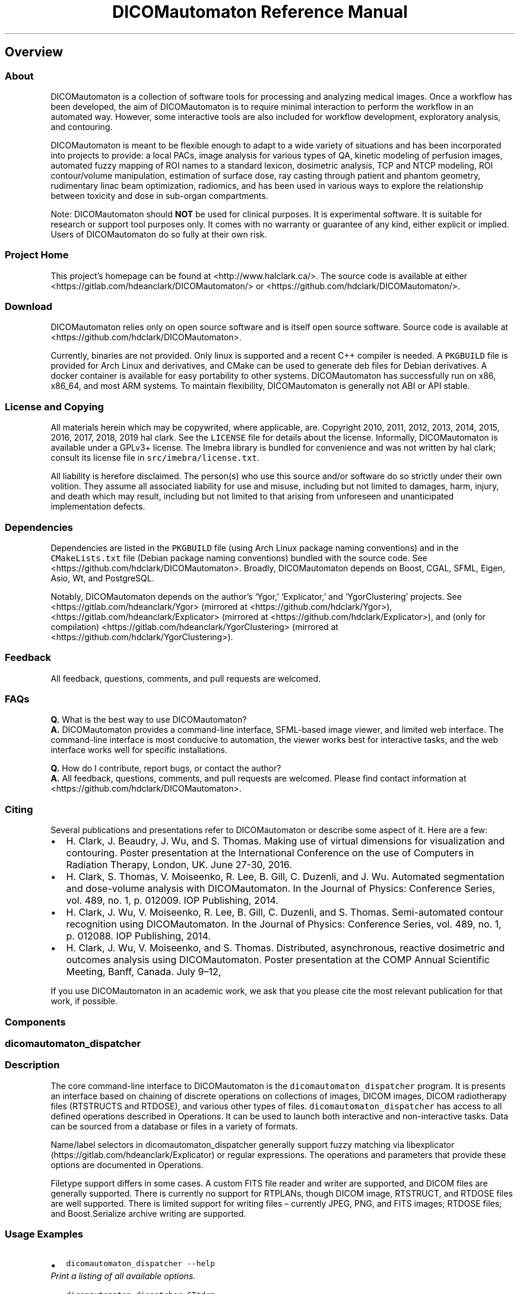 .\" Automatically generated by Pandoc 2.2.1
.\"
.TH "DICOMautomaton Reference Manual" "" "" "" ""
.hy
.SH Overview
.SS About
.PP
DICOMautomaton is a collection of software tools for processing and
analyzing medical images.
Once a workflow has been developed, the aim of DICOMautomaton is to
require minimal interaction to perform the workflow in an automated way.
However, some interactive tools are also included for workflow
development, exploratory analysis, and contouring.
.PP
DICOMautomaton is meant to be flexible enough to adapt to a wide variety
of situations and has been incorporated into projects to provide: a
local PACs, image analysis for various types of QA, kinetic modeling of
perfusion images, automated fuzzy mapping of ROI names to a standard
lexicon, dosimetric analysis, TCP and NTCP modeling, ROI contour/volume
manipulation, estimation of surface dose, ray casting through patient
and phantom geometry, rudimentary linac beam optimization, radiomics,
and has been used in various ways to explore the relationship between
toxicity and dose in sub\-organ compartments.
.PP
Note: DICOMautomaton should \f[B]NOT\f[] be used for clinical purposes.
It is experimental software.
It is suitable for research or support tool purposes only.
It comes with no warranty or guarantee of any kind, either explicit or
implied.
Users of DICOMautomaton do so fully at their own risk.
.SS Project Home
.PP
This project's homepage can be found at <http://www.halclark.ca/>.
The source code is available at either
<https://gitlab.com/hdeanclark/DICOMautomaton/> or
<https://github.com/hdclark/DICOMautomaton/>.
.SS Download
.PP
DICOMautomaton relies only on open source software and is itself open
source software.
Source code is available at <https://github.com/hdclark/DICOMautomaton>.
.PP
Currently, binaries are not provided.
Only linux is supported and a recent C++ compiler is needed.
A \f[C]PKGBUILD\f[] file is provided for Arch Linux and derivatives, and
CMake can be used to generate deb files for Debian derivatives.
A docker container is available for easy portability to other systems.
DICOMautomaton has successfully run on x86, x86_64, and most ARM
systems.
To maintain flexibility, DICOMautomaton is generally not ABI or API
stable.
.SS License and Copying
.PP
All materials herein which may be copywrited, where applicable, are.
Copyright 2010, 2011, 2012, 2013, 2014, 2015, 2016, 2017, 2018, 2019 hal
clark.
See the \f[C]LICENSE\f[] file for details about the license.
Informally, DICOMautomaton is available under a GPLv3+ license.
The Imebra library is bundled for convenience and was not written by hal
clark; consult its license file in \f[C]src/imebra/license.txt\f[].
.PP
All liability is herefore disclaimed.
The person(s) who use this source and/or software do so strictly under
their own volition.
They assume all associated liability for use and misuse, including but
not limited to damages, harm, injury, and death which may result,
including but not limited to that arising from unforeseen and
unanticipated implementation defects.
.SS Dependencies
.PP
Dependencies are listed in the \f[C]PKGBUILD\f[] file (using Arch Linux
package naming conventions) and in the \f[C]CMakeLists.txt\f[] file
(Debian package naming conventions) bundled with the source code.
See <https://github.com/hdclark/DICOMautomaton>.
Broadly, DICOMautomaton depends on Boost, CGAL, SFML, Eigen, Asio, Wt,
and PostgreSQL.
.PP
Notably, DICOMautomaton depends on the author's `Ygor,' `Explicator,'
and `YgorClustering' projects.
See <https://gitlab.com/hdeanclark/Ygor> (mirrored at
<https://github.com/hdclark/Ygor>),
<https://gitlab.com/hdeanclark/Explicator> (mirrored at
<https://github.com/hdclark/Explicator>), and (only for compilation)
<https://gitlab.com/hdeanclark/YgorClustering> (mirrored at
<https://github.com/hdclark/YgorClustering>).
.SS Feedback
.PP
All feedback, questions, comments, and pull requests are welcomed.
.SS FAQs
.PP
\f[B]Q.\f[] What is the best way to use DICOMautomaton?
.PD 0
.P
.PD
\f[B]A.\f[] DICOMautomaton provides a command\-line interface,
SFML\-based image viewer, and limited web interface.
The command\-line interface is most conducive to automation, the viewer
works best for interactive tasks, and the web interface works well for
specific installations.
.PP
\f[B]Q.\f[] How do I contribute, report bugs, or contact the author?
.PD 0
.P
.PD
\f[B]A.\f[] All feedback, questions, comments, and pull requests are
welcomed.
Please find contact information at
<https://github.com/hdclark/DICOMautomaton>.
.SS Citing
.PP
Several publications and presentations refer to DICOMautomaton or
describe some aspect of it.
Here are a few:
.IP \[bu] 2
H.
Clark, J.
Beaudry, J.
Wu, and S.
Thomas.
Making use of virtual dimensions for visualization and contouring.
Poster presentation at the International Conference on the use of
Computers in Radiation Therapy, London, UK.
June 27\-30, 2016.
.IP \[bu] 2
H.
Clark, S.
Thomas, V.
Moiseenko, R.
Lee, B.
Gill, C.
Duzenli, and J.
Wu.
Automated segmentation and dose\-volume analysis with DICOMautomaton.
In the Journal of Physics: Conference Series, vol.\ 489, no.
1, p.\ 012009.
IOP Publishing, 2014.
.IP \[bu] 2
H.
Clark, J.
Wu, V.
Moiseenko, R.
Lee, B.
Gill, C.
Duzenli, and S.
Thomas.
Semi\-automated contour recognition using DICOMautomaton.
In the Journal of Physics: Conference Series, vol.\ 489, no.
1, p.\ 012088.
IOP Publishing, 2014.
.IP \[bu] 2
H.
Clark, J.
Wu, V.
Moiseenko, and S.
Thomas.
Distributed, asynchronous, reactive dosimetric and outcomes analysis
using DICOMautomaton.
Poster presentation at the COMP Annual Scientific Meeting, Banff,
Canada.
July 9\[en]12,
.RS 2
.RE
.PP
If you use DICOMautomaton in an academic work, we ask that you please
cite the most relevant publication for that work, if possible.
.SS Components
.SS dicomautomaton_dispatcher
.SS Description
.PP
The core command\-line interface to DICOMautomaton is the
\f[C]dicomautomaton_dispatcher\f[] program.
It is presents an interface based on chaining of discrete operations on
collections of images, DICOM images, DICOM radiotherapy files (RTSTRUCTS
and RTDOSE), and various other types of files.
\f[C]dicomautomaton_dispatcher\f[] has access to all defined operations
described in Operations.
It can be used to launch both interactive and non\-interactive tasks.
Data can be sourced from a database or files in a variety of formats.
.PP
Name/label selectors in dicomautomaton_dispatcher generally support
fuzzy matching via
libexplicator (https://gitlab.com/hdeanclark/Explicator) or regular
expressions.
The operations and parameters that provide these options are documented
in Operations.
.PP
Filetype support differs in some cases.
A custom FITS file reader and writer are supported, and DICOM files are
generally supported.
There is currently no support for RTPLANs, though DICOM image, RTSTRUCT,
and RTDOSE files are well supported.
There is limited support for writing files \[en] currently JPEG, PNG,
and FITS images; RTDOSE files; and Boost.Serialize archive writing are
supported.
.SS Usage Examples
.IP \[bu] 2
\f[C]dicomautomaton_dispatcher\ \-\-help\f[]
.PD 0
.P
.PD
\f[I]Print a listing of all available options.\f[]
.IP \[bu] 2
\f[C]dicomautomaton_dispatcher\ CT*dcm\f[]
.PD 0
.P
.PD
\f[I]Launch the default interactive viewer to inspect a collection of
computed tomography images.\f[]
.IP \[bu] 2
\f[C]dicomautomaton_dispatcher\ MR*dcm\f[]
.PD 0
.P
.PD
\f[I]Launch the default interactive viewer to inspect a collection of
magnetic resonance images.\f[]
.IP \[bu] 2
\f[C]dicomautomaton_dispatcher\ \-o\ SFML_Viewer\ MR*dcm\f[]
.PD 0
.P
.PD
\f[I]Launch the default interactive viewer to inspect a collection of
magnetic resonance images. Note that files specified on the command line
are always loaded \f[BI]prior\f[I] to running any operations. Injecting
files midway through the operation chain must make use of an operation
designed to do so.\f[]
.IP \[bu] 2
\f[C]dicomautomaton_dispatcher\ CT*dcm\ RTSTRUCT*dcm\ RTDOSE*dcm\ \-o\ Average\ \-o\ SFML_Viewer\f[]
.PD 0
.P
.PD
\f[I]Load DICOM files, perform an averaging operation, and then launch
the SFML viewer to inspect the output.\f[]
.IP \[bu] 2
\f[C]dicomautomaton_dispatcher\ ./RTIMAGE.dcm\ \-o\ AnalyzePicketFence:ImageSelection=\[aq]last\[aq]:InteractivePlots=\[aq]false\[aq]\f[]
.PD 0
.P
.PD
\f[I]Perform a picket fence analysis of an RTIMAGE file.\f[]
.IP \[bu] 2
\f[C]dicomautomaton_dispatcher\ \-f\ create_temp_view.sql\ \-f\ select_records_from_temp_view.sql\ \-o\ ComputeSomething\f[]
.PD 0
.P
.PD
\f[I]Load a SQL common file that creates a SQL view, issue a query
involving the view which returns some DICOM file(s). Perform analysis
`ComputeSomething' with the files.\f[]
.IP \[bu] 2
\f[C]dicomautomaton_dispatcher\ \-f\ common.sql\ \-f\ seriesA.sql\ \-n\ \-f\ seriesB.sql\ \-o\ SFML_Viewer\f[]
.PD 0
.P
.PD
\f[I]Load two distinct groups of data. The second group does not `see'
the file `common.sql' side effects \[en] the queries are totally
separate.\f[]
.IP \[bu] 2
\f[C]dicomautomaton_dispatcher\ fileA\ fileB\ \-s\ fileC\ adir/\ \-m\ PatientID=XYZ003\ \-o\ ComputeXYZ\ \-o\ SFML_Viewer\f[]
.PD 0
.P
.PD
\f[I]Load standalone files and all files in specified directory. Inform
the analysis `ComputeXYZ' of the patient's ID, launch the analysis, and
then interactively view.\f[]
.IP \[bu] 2
\f[C]dicomautomaton_dispatcher\ CT*dcm\ \-o\ ModifyingOperation\ \-o\ BoostSerializeDrover\f[]
.PD 0
.P
.PD
\f[I]Launch the default interactive viewer to inspect a collection of
computed tomography images, perform an operation that modifies them, and
serialize the internal state for later using the BoostSerializeDrover
operation.\f[]
.SS dicomautomaton_webserver
.SS Description
.PP
This web server presents most operations in an interactive web page.
Some operations are disabled by default (e.g., BuildLexiconInteractively
because they are not designed to be operated via remote procedure calls.
This routine should be run within a capability\-limiting environment,
but access to an X server is required.
A Docker script is bundled with DICOMautomaton sources which includes
everything needed to function properly.
.SS Usage Examples
.IP \[bu] 2
\f[C]dicomautomaton_webserver\ \-\-help\f[]
.PD 0
.P
.PD
\f[I]Print a listing of all available options. Note that most
configuration is done via editing configuration files. See
\f[CI]/etc/DICOMautomaton/\f[I].\f[]
.IP \[bu] 2
\f[C]dicomautomaton_webserver\ \-\-config\ /etc/DICOMautomaton/webserver.conf\ \-\-http\-address\ 0.0.0.0\ \-\-http\-port\ 8080\ \-\-docroot=\[aq]/etc/DICOMautomaton/\[aq]\f[]
.PD 0
.P
.PD
\f[I]Launch the webserver on any interface and port 8080.\f[]
.SS dicomautomaton_bsarchive_convert
.SS Description
.PP
A program for converting Boost.Serialization archives types which
DICOMautomaton can read.
These archives need to be created by the BoostSerializeDrover operation.
Some archive types are concise and not portable (i.e., binary archives),
or verbose (and thus slow to read and write) and portable (i.e., XML,
plain text).
To combat verbosity, on\-the\-fly gzip compression and decompression is
supported.
This program can be used to convert archive types.
.SS Usage Examples
.IP \[bu] 2
\f[C]dicomautomaton_bsarchive_convert\ \-\-help\f[]
.PD 0
.P
.PD
\f[I]Print a listing of all available options.\f[]
.IP \[bu] 2
\f[C]dicomautomaton_bsarchive_convert\ \-i\ file.binary\ \-o\ file.xml\ \-t\ \[aq]XML\[aq]\f[]
.PD 0
.P
.PD
\f[I]Convert a binary archive to a portable XML archive.\f[]
.IP \[bu] 2
\f[C]dicomautomaton_bsarchive_convert\ \-i\ file.binary.gz\ \-o\ file.xml.gz\ \-t\ \[aq]gzip\-xml\[aq]\f[]
.PD 0
.P
.PD
\f[I]Convert a binary archive to a gzipped portable XML archive.\f[]
.IP \[bu] 2
\f[C]dicomautomaton_bsarchive_convert\ \-i\ file.binary.gz\ \-o\ file.xml\ \-t\ \[aq]XML\[aq]\f[]
.PD 0
.P
.PD
\f[I]Convert a gzipped binary archive to a non\-gzipped portable XML
archive.\f[]
.IP \[bu] 2
\f[C]dicomautomaton_bsarchive_convert\ \-i\ file.xml.gz\ \-o\ file.txt\ \-t\ \[aq]txt\[aq]\f[]
.PD 0
.P
.PD
\f[I]Convert a gzipped binary archive to a non\-gzipped, portable, and
inspectable text archive.\f[]
.IP \[bu] 2
\f[C]dicomautomaton_bsarchive_convert\ \-i\ file.txt\ \-o\ file.txt.gz\ \-t\ \[aq]gzip\-txt\[aq]\f[]
.PD 0
.P
.PD
\f[I]Convert an uncompressed text archive to a compressed text archive.
Note that this conversion is effectively the same as simply
\f[CI]gzip\ file.txt\f[I].\f[]
.IP \[bu] 2
\f[C]dicomautomaton_bsarchive_convert\ \-i\ file.xml.gz\ \-o\ file.bin\ \-t\ \[aq]binary\[aq]\f[]
.PD 0
.P
.PD
\f[I]Convert a compressed archive to a binary file.\f[] Note that binary
archives should only expect to be readable on the same hardware with the
same versions and are therefore best for checkpointing calculations that
can fail or may need to be tweaked later.*
.IP \[bu] 2
\f[C]dicomautomaton_bsarchive_convert\ \-i\ file.xml.gz\ \-o\ file.bin.gz\ \-t\ \[aq]gzip\-binary\[aq]\f[]
.PD 0
.P
.PD
\f[I]Convert a compressed archive to a compressed binary file.\f[]
.SS dicomautomaton_dump
.SS Description
.PP
This program is extremely simplistic.
Given a single DICOM file, it prints to stdout the value of one DICOM
tag.
This program is best used in scripts, for example to check the modality
or a file.
.SS Usage Examples
.IP \[bu] 2
\f[C]dicomautomaton_dump\ afile.dcm\ 0x0008\ 0x0060\f[]
.PD 0
.P
.PD
\f[I]Print the value of the DICOM tag (0x0008,0x0060) aka
(0008,0060).\f[]
.SS pacs_ingress
.SS Description
.PP
Given a DICOM file and some additional metadata, insert the data into a
PACs system database.
The file itself will be copied into the database and various bits of
data will be deciphered.
Note that at the moment a `gdcmdump' file must be provided and is stored
alongside the DICOM file in the database filestore.
This sidecar file is meant to support ad\-hoc DICOM queries without
having to index the entire file.
Also note that imports into the database are minimal, leaving files with
multiple NULL values.
This is done to improve ingress times.
A separate database refresh (pacs_refresh) must be performed to replace
NULL values.
.SS Usage Examples
.IP \[bu] 2
\f[C]pacs_ingress\ \-\-help\f[]
.PD 0
.P
.PD
\f[I]Print a listing of all available options.\f[]
.IP \[bu] 2
\f[C]pacs_ingress\ \-f\ \[aq]/tmp/a.dcm\[aq]\ \-g\ \[aq]/tmp/a.gdcmdump\[aq]\ \-p\ \[aq]XYZ\ Study\ 2019\[aq]\ \-c\ \[aq]Study\ concerning\ XYZ.\[aq]\f[]
.PD 0
.P
.PD
\f[I]Insert the file `/tmp/a.dcm' into the database.\f[]
.SS pacs_refresh
.SS Description
.PP
A program for trying to replace database NULLs, if possible, using
stored files.
This program is complementary to pacs_ingress.
Note that the \f[C]\-\-days\-back/\-d\f[] parameter should always be
specified.
.SS Usage Examples
.IP \[bu] 2
\f[C]pacs_refresh\ \-\-help\f[]
.PD 0
.P
.PD
\f[I]Print a listing of all available options.\f[]
.IP \[bu] 2
\f[C]pacs_refresh\ \-d\ 7\f[]
.PD 0
.P
.PD
\f[I]Perform a refresh of the database, restricting to files imported
within the previous 7 days.\f[]
.SS pacs_duplicate_cleaner
.SS Description
.PP
Given a DICOM file, check if it is in the PACS DB.
If so, delete the file.
Note that a full, byte\-by\-byte comparison is NOT performed \[en]
rather only the top\-level DICOM unique identifiers are (currently)
compared.
No other metadata is considered.
So this program is not suitable if DICOM files have been modified
without re\-assigning unique identifiers! (Which is non\-standard
behaviour.) Note that if an \f[I]exact\f[] comparison is desired, using
a traditional file de\-duplicator will work.
.SS Usage Examples
.IP \[bu] 2
\f[C]pacs_duplicate_cleaner\ \-\-help\f[]
.PD 0
.P
.PD
\f[I]Print a listing of all available options.\f[]
.IP \[bu] 2
\f[C]pacs_duplicate_cleaner\ \-f\ \[aq]/path/to/a/dicom/file.dcm\[aq]\f[]
.PD 0
.P
.PD
\f[I]Check if `file.dcm' is already in the PACS DB. If so, delete it
(`file.dcm').\f[]
.IP \[bu] 2
\f[C]pacs_duplicate_cleaner\ \-f\ \[aq]/path/to/a/dicom/file.dcm\[aq]\ \-n\f[]
.PD 0
.P
.PD
\f[I]Check if `file.dcm' is already in the PACS DB, but do not delete
anything.\f[]
.SH Operations
.SS AccumulateRowsColumns
.SS Description
.PP
This operation generates row\- and column\-profiles of images in which
the entire row or column has been summed together.
It is useful primarily for detection of axes\-aligned edges or ridges.
.SS Notes
.IP \[bu] 2
It is often useful to pre\-process inputs by computing an
in\-image\-plane derivative, gradient magnitude, or similar (i.e.,
something to emphasize edges) before calling this routine.
It is not necessary, however.
.SS Parameters
.IP \[bu] 2
ImageSelection
.SS ImageSelection
.SS Description
.PP
Select one or more image arrays.
Note that image arrays can hold anything, but will typically represent a
single contiguous 3D volume (i.e., a volumetric CT scan) or `4D'
time\-series.
Be aware that it is possible to mix logically unrelated images together.
Selection specifiers can be of two types: positional or metadata\-based
key\@value regex.
Positional specifiers can be `first', `last', `none', or `all' literals.
Additionally `#N' for some positive integer N selects the Nth image
array (with zero\-based indexing).
Likewise, `#\-N' selects the Nth\-from\-last image array.
Positional specifiers can be inverted by prefixing with a `!'.
Metadata\-based key\@value expressions are applied by matching the keys
verbatim and the values with regex.
In order to invert metadata\-based selectors, the regex logic must be
inverted (i.e., you can \f[I]not\f[] prefix metadata\-based selectors
with a `!').
Multiple criteria can be specified by separating them with a `;' and are
applied in the order specified.
Both positional and metadata\-based criteria can be mixed together.
Note regexes are case insensitive and should use extended POSIX syntax.
.SS Default
.IP \[bu] 2
\f[C]"last"\f[]
.SS Examples
.IP \[bu] 2
\f[C]"last"\f[]
.IP \[bu] 2
\f[C]"first"\f[]
.IP \[bu] 2
\f[C]"all"\f[]
.IP \[bu] 2
\f[C]"none"\f[]
.IP \[bu] 2
\f[C]"#0"\f[]
.IP \[bu] 2
\f[C]"#\-0"\f[]
.IP \[bu] 2
\f[C]"!last"\f[]
.IP \[bu] 2
\f[C]"!#\-3"\f[]
.IP \[bu] 2
\f[C]"key\@.*value.*"\f[]
.IP \[bu] 2
\f[C]"key1\@.*value1.*;key2\@^value2$;first"\f[]
.SS AnalyzeLightRadFieldCoincidence
.SS Description
.PP
This operation analyzes the selected images to compare light and
radiation field coincidence for fixed, symmetric field sizes.
Coincidences are extracted automatically by fitting Gaussians to the
peak nearest to one of the specified field boundaries and comparing
offset from one another.
So, for example, a 10x10cm MLC\-defined field would be compared to a
15x15cm field if there are sharp edges (say, metal rulers) that define a
10x10cm field (i.e., considered to represent the light field).
Horizontal and vertical directions (both positive and negative) are all
analyzed separately.
.SS Notes
.IP \[bu] 2
This routine assumes both fields are squarely aligned with the image
axes.
Alignment need not be perfect, but the Gaussians may be significantly
broadened if there is misalignment.
This should be fixed in a future revision.
.IP \[bu] 2
It is often useful to pre\-process inputs by computing an
in\-image\-plane derivative, gradient magnitude, or similar (i.e.,
something to emphasize edges) before calling this routine.
It may not be necessary, however.
.SS Parameters
.IP \[bu] 2
ImageSelection
.IP \[bu] 2
ToleranceLevel
.IP \[bu] 2
EdgeLengths
.IP \[bu] 2
SearchDistance
.IP \[bu] 2
PeakSimilarityThreshold
.IP \[bu] 2
UserComment
.IP \[bu] 2
OutputFileName
.IP \[bu] 2
InteractivePlots
.SS ImageSelection
.SS Description
.PP
Select one or more image arrays.
Note that image arrays can hold anything, but will typically represent a
single contiguous 3D volume (i.e., a volumetric CT scan) or `4D'
time\-series.
Be aware that it is possible to mix logically unrelated images together.
Selection specifiers can be of two types: positional or metadata\-based
key\@value regex.
Positional specifiers can be `first', `last', `none', or `all' literals.
Additionally `#N' for some positive integer N selects the Nth image
array (with zero\-based indexing).
Likewise, `#\-N' selects the Nth\-from\-last image array.
Positional specifiers can be inverted by prefixing with a `!'.
Metadata\-based key\@value expressions are applied by matching the keys
verbatim and the values with regex.
In order to invert metadata\-based selectors, the regex logic must be
inverted (i.e., you can \f[I]not\f[] prefix metadata\-based selectors
with a `!').
Multiple criteria can be specified by separating them with a `;' and are
applied in the order specified.
Both positional and metadata\-based criteria can be mixed together.
Note regexes are case insensitive and should use extended POSIX syntax.
.SS Default
.IP \[bu] 2
\f[C]"last"\f[]
.SS Examples
.IP \[bu] 2
\f[C]"last"\f[]
.IP \[bu] 2
\f[C]"first"\f[]
.IP \[bu] 2
\f[C]"all"\f[]
.IP \[bu] 2
\f[C]"none"\f[]
.IP \[bu] 2
\f[C]"#0"\f[]
.IP \[bu] 2
\f[C]"#\-0"\f[]
.IP \[bu] 2
\f[C]"!last"\f[]
.IP \[bu] 2
\f[C]"!#\-3"\f[]
.IP \[bu] 2
\f[C]"key\@.*value.*"\f[]
.IP \[bu] 2
\f[C]"key1\@.*value1.*;key2\@^value2$;first"\f[]
.SS ToleranceLevel
.SS Description
.PP
Controls detected edge visualization for easy identification of edges
out of tolerance.
Note: this value refers to edge\-to\-edge separation, not
edge\-to\-nominal distances.
This value is in DICOM units.
.SS Default
.IP \[bu] 2
\f[C]"1.0"\f[]
.SS Examples
.IP \[bu] 2
\f[C]"0.5"\f[]
.IP \[bu] 2
\f[C]"1.0"\f[]
.IP \[bu] 2
\f[C]"2.0"\f[]
.IP \[bu] 2
\f[C]"inf"\f[]
.SS EdgeLengths
.SS Description
.PP
Comma\-separated list of (symmetric) edge lengths fields should be
analyzed at.
For example, if 50x50, 100x100, 150x150, and 200x200 (all in mm) fields
are to be analyzed, this argument would be `50,100,150,200' and it will
be assumed that the field centre is at DICOM position (0,0,0).
All values are in DICOM units.
.SS Default
.IP \[bu] 2
\f[C]"100"\f[]
.SS Examples
.IP \[bu] 2
\f[C]"100.0"\f[]
.IP \[bu] 2
\f[C]"50,100,150,200,300"\f[]
.IP \[bu] 2
\f[C]"10.273,20.2456"\f[]
.SS SearchDistance
.SS Description
.PP
The distance around the anticipated field edges to search for edges
(actually sharp peaks arising from edges).
If an edge is further away than this value from the anticipated field
edge, then the coincidence will be ignored altogether.
The value should be greater than the largest action/tolerance threshold
with some additional margin (so gross errors can be observed), but small
enough that spurious edges (i.e., unintended features in the image, such
as metal fasteners, or artifacts near the field edge) do not replace the
true field edges.
The `sharpness' of the field edge (resulting from the density of the
material used to demarcate the edge) can impact this value; if the edge
is not sharp, then the peak will be shallow, noisy, and may therefore
travel around depending on how the image is pre\-processed.
Note that both radiation field and light field edges may differ from the
`nominal' anticipated edges, so this wobble factor should be
incorporated in the search distance.
This quantity must be in DICOM units.
.SS Default
.IP \[bu] 2
\f[C]"3.0"\f[]
.SS Examples
.IP \[bu] 2
\f[C]"2.5"\f[]
.IP \[bu] 2
\f[C]"3.0"\f[]
.IP \[bu] 2
\f[C]"5.0"\f[]
.SS PeakSimilarityThreshold
.SS Description
.PP
Images can be taken such that duplicate peaks will occur, such as when
field sizes are re\-used.
Peaks are therefore de\-duplicated.
This value (as a %, ranging from [0,100]) specifies the threshold of
disimilarity below which peaks are considered duplicates.
A low value will make duplicates confuse the analysis, but a high value
may cause legitimate peaks to be discarded depending on the attenuation
cababilties of the field edge markers.
.SS Default
.IP \[bu] 2
\f[C]"25"\f[]
.SS Examples
.IP \[bu] 2
\f[C]"5"\f[]
.IP \[bu] 2
\f[C]"10"\f[]
.IP \[bu] 2
\f[C]"15"\f[]
.IP \[bu] 2
\f[C]"50"\f[]
.SS UserComment
.SS Description
.PP
A string that will be inserted into the output file which will simplify
merging output with differing parameters, from different sources, or
using sub\-selections of the data.
If left empty, the column will be omitted from the output.
.SS Default
.IP \[bu] 2
\f[C]""\f[]
.SS Examples
.IP \[bu] 2
\f[C]""\f[]
.IP \[bu] 2
\f[C]"6MV"\f[]
.IP \[bu] 2
\f[C]"Using\ XYZ"\f[]
.IP \[bu] 2
\f[C]"Test\ with\ thick\ metal\ edges"\f[]
.SS OutputFileName
.SS Description
.PP
A filename (or full path) in which to append field edge coincidence data
generated by this routine.
The format is CSV.
Leave empty to dump to generate a unique temporary file.
.SS Default
.IP \[bu] 2
\f[C]""\f[]
.SS Examples
.IP \[bu] 2
\f[C]""\f[]
.IP \[bu] 2
\f[C]"/tmp/somefile"\f[]
.IP \[bu] 2
\f[C]"localfile.csv"\f[]
.IP \[bu] 2
\f[C]"derivative_data.csv"\f[]
.SS InteractivePlots
.SS Description
.PP
Whether to interactively show plots showing detected edges.
.SS Default
.IP \[bu] 2
\f[C]"false"\f[]
.SS Examples
.IP \[bu] 2
\f[C]"true"\f[]
.IP \[bu] 2
\f[C]"false"\f[]
.SS AnalyzePicketFence
.SS Description
.PP
This operation extracts MLC positions from a picket fence image.
.SS Notes
.IP \[bu] 2
This routine requires data to be pre\-processed.
The gross picket area should be isolated and the leaf junction areas
contoured (one contour per junction).
Both can be accomplished via thresholding.
Additionally, stray pixels should be filtered out using, for example,
median or conservative filters.
.IP \[bu] 2
This routine analyzes the picket fences on the plane in which they are
specified within the DICOM file, which often coincides with the image
receptor (`RTImageSID').
Tolerances are evaluated on the isoplane, so the image is projected
before measuring distances, but the image itself is not altered; a
uniform magnification factor of SAD/SID is applied to all distances.
.SS Parameters
.IP \[bu] 2
ImageSelection
.IP \[bu] 2
MLCModel
.IP \[bu] 2
MLCROILabel
.IP \[bu] 2
JunctionROILabel
.IP \[bu] 2
PeakROILabel
.IP \[bu] 2
MinimumJunctionSeparation
.IP \[bu] 2
ThresholdDistance
.IP \[bu] 2
LeafGapsFileName
.IP \[bu] 2
ResultsSummaryFileName
.IP \[bu] 2
UserComment
.IP \[bu] 2
InteractivePlots
.SS ImageSelection
.SS Description
.PP
Select one or more image arrays.
Note that image arrays can hold anything, but will typically represent a
single contiguous 3D volume (i.e., a volumetric CT scan) or `4D'
time\-series.
Be aware that it is possible to mix logically unrelated images together.
Selection specifiers can be of two types: positional or metadata\-based
key\@value regex.
Positional specifiers can be `first', `last', `none', or `all' literals.
Additionally `#N' for some positive integer N selects the Nth image
array (with zero\-based indexing).
Likewise, `#\-N' selects the Nth\-from\-last image array.
Positional specifiers can be inverted by prefixing with a `!'.
Metadata\-based key\@value expressions are applied by matching the keys
verbatim and the values with regex.
In order to invert metadata\-based selectors, the regex logic must be
inverted (i.e., you can \f[I]not\f[] prefix metadata\-based selectors
with a `!').
Multiple criteria can be specified by separating them with a `;' and are
applied in the order specified.
Both positional and metadata\-based criteria can be mixed together.
Note regexes are case insensitive and should use extended POSIX syntax.
.SS Default
.IP \[bu] 2
\f[C]"last"\f[]
.SS Examples
.IP \[bu] 2
\f[C]"last"\f[]
.IP \[bu] 2
\f[C]"first"\f[]
.IP \[bu] 2
\f[C]"all"\f[]
.IP \[bu] 2
\f[C]"none"\f[]
.IP \[bu] 2
\f[C]"#0"\f[]
.IP \[bu] 2
\f[C]"#\-0"\f[]
.IP \[bu] 2
\f[C]"!last"\f[]
.IP \[bu] 2
\f[C]"!#\-3"\f[]
.IP \[bu] 2
\f[C]"key\@.*value.*"\f[]
.IP \[bu] 2
\f[C]"key1\@.*value1.*;key2\@^value2$;first"\f[]
.SS MLCModel
.SS Description
.PP
The MLC design geometry to use.
`VarianMillenniumMLC80' has 40 leafs in each bank; leaves are 10mm wide
at isocentre; and the maximum static field size is 40cm x 40cm.
`VarianMillenniumMLC120' has 60 leafs in each bank; the 40 central
leaves are 5mm wide at isocentre; the 20 peripheral leaves are 10mm
wide; and the maximum static field size is 40cm x 40cm.
`VarianHD120' has 60 leafs in each bank; the 32 central leaves are 2.5mm
wide at isocentre; the 28 peripheral leaves are 5mm wide; and the
maximum static field size is 40cm x 22cm.
.SS Default
.IP \[bu] 2
\f[C]"VarianMillenniumMLC120"\f[]
.SS Examples
.IP \[bu] 2
\f[C]"VarianMillenniumMLC80"\f[]
.IP \[bu] 2
\f[C]"VarianMillenniumMLC120"\f[]
.IP \[bu] 2
\f[C]"VarianHD120"\f[]
.SS MLCROILabel
.SS Description
.PP
An ROI imitating the MLC axes of leaf pairs is created.
This is the label to apply to it.
Note that the leaves are modeled with thin contour rectangles of
virtually zero area.
Also note that the outline colour is significant and denotes leaf pair
pass/fail.
.SS Default
.IP \[bu] 2
\f[C]"Leaves"\f[]
.SS Examples
.IP \[bu] 2
\f[C]"MLC_leaves"\f[]
.IP \[bu] 2
\f[C]"MLC"\f[]
.IP \[bu] 2
\f[C]"approx_leaf_axes"\f[]
.SS JunctionROILabel
.SS Description
.PP
An ROI imitating the junction is created.
This is the label to apply to it.
Note that the junctions are modeled with thin contour rectangles of
virtually zero area.
.SS Default
.IP \[bu] 2
\f[C]"Junction"\f[]
.SS Examples
.IP \[bu] 2
\f[C]"Junction"\f[]
.IP \[bu] 2
\f[C]"Picket_Fence_Junction"\f[]
.SS PeakROILabel
.SS Description
.PP
ROIs encircling the leaf profile peaks are created.
This is the label to apply to it.
Note that the peaks are modeled with small squares.
.SS Default
.IP \[bu] 2
\f[C]"Peak"\f[]
.SS Examples
.IP \[bu] 2
\f[C]"Peak"\f[]
.IP \[bu] 2
\f[C]"Picket_Fence_Peak"\f[]
.SS MinimumJunctionSeparation
.SS Description
.PP
The minimum distance between junctions on the SAD isoplane in DICOM
units (mm).
This number is used to de\-duplicate automatically detected junctions.
Analysis results should not be sensitive to the specific value.
.SS Default
.IP \[bu] 2
\f[C]"10.0"\f[]
.SS Examples
.IP \[bu] 2
\f[C]"5.0"\f[]
.IP \[bu] 2
\f[C]"10.0"\f[]
.IP \[bu] 2
\f[C]"15.0"\f[]
.IP \[bu] 2
\f[C]"25.0"\f[]
.SS ThresholdDistance
.SS Description
.PP
The threshold distance in DICOM units (mm) above which MLC separations
are considered to `fail'.
Each leaf pair is evaluated separately.
Pass/fail status is also indicated by setting the leaf axis contour
colour (blue for pass, red for fail).
.SS Default
.IP \[bu] 2
\f[C]"1.0"\f[]
.SS Examples
.IP \[bu] 2
\f[C]"0.5"\f[]
.IP \[bu] 2
\f[C]"1.0"\f[]
.IP \[bu] 2
\f[C]"2.0"\f[]
.SS LeafGapsFileName
.SS Description
.PP
This file will contain gap and nominal\-vs\-actual offset distances for
each leaf pair.
The format is CSV.
Leave empty to dump to generate a unique temporary file.
If an existing file is present, rows will be appended without writing a
header.
.SS Default
.IP \[bu] 2
\f[C]""\f[]
.SS Examples
.IP \[bu] 2
\f[C]""\f[]
.IP \[bu] 2
\f[C]"/tmp/somefile"\f[]
.IP \[bu] 2
\f[C]"localfile.csv"\f[]
.IP \[bu] 2
\f[C]"derivative_data.csv"\f[]
.SS ResultsSummaryFileName
.SS Description
.PP
This file will contain a brief summary of the results.
The format is CSV.
Leave empty to dump to generate a unique temporary file.
If an existing file is present, rows will be appended without writing a
header.
.SS Default
.IP \[bu] 2
\f[C]""\f[]
.SS Examples
.IP \[bu] 2
\f[C]""\f[]
.IP \[bu] 2
\f[C]"/tmp/somefile"\f[]
.IP \[bu] 2
\f[C]"localfile.csv"\f[]
.IP \[bu] 2
\f[C]"derivative_data.csv"\f[]
.SS UserComment
.SS Description
.PP
A string that will be inserted into the output file which will simplify
merging output with differing parameters, from different sources, or
using sub\-selections of the data.
.SS Default
.IP \[bu] 2
\f[C]""\f[]
.SS Examples
.IP \[bu] 2
\f[C]""\f[]
.IP \[bu] 2
\f[C]"Using\ XYZ"\f[]
.IP \[bu] 2
\f[C]"Patient\ treatment\ plan\ C"\f[]
.SS InteractivePlots
.SS Description
.PP
Whether to interactively show plots showing detected edges.
.SS Default
.IP \[bu] 2
\f[C]"false"\f[]
.SS Examples
.IP \[bu] 2
\f[C]"true"\f[]
.IP \[bu] 2
\f[C]"false"\f[]
.SS ApplyCalibrationCurve
.SS Description
.PP
This operation applies a given calibration curve to voxel data inside
the specified ROI(s).
It is designed to apply calibration curves, but is useful for
transforming voxel intensities using any supplied 1D curve.
.SS Notes
.IP \[bu] 2
This routine can handle overlapping or duplicate contours.
.SS Parameters
.IP \[bu] 2
Channel
.IP \[bu] 2
ImageSelection
.IP \[bu] 2
ContourOverlap
.IP \[bu] 2
Inclusivity
.IP \[bu] 2
CalibCurveFileName
.IP \[bu] 2
NormalizedROILabelRegex
.IP \[bu] 2
ROILabelRegex
.SS Channel
.SS Description
.PP
The image channel to use.
Zero\-based.
Use `\-1' to operate on all available channels.
.SS Default
.IP \[bu] 2
\f[C]"\-1"\f[]
.SS Examples
.IP \[bu] 2
\f[C]"\-1"\f[]
.IP \[bu] 2
\f[C]"0"\f[]
.IP \[bu] 2
\f[C]"1"\f[]
.IP \[bu] 2
\f[C]"2"\f[]
.SS ImageSelection
.SS Description
.PP
Select one or more image arrays.
Note that image arrays can hold anything, but will typically represent a
single contiguous 3D volume (i.e., a volumetric CT scan) or `4D'
time\-series.
Be aware that it is possible to mix logically unrelated images together.
Selection specifiers can be of two types: positional or metadata\-based
key\@value regex.
Positional specifiers can be `first', `last', `none', or `all' literals.
Additionally `#N' for some positive integer N selects the Nth image
array (with zero\-based indexing).
Likewise, `#\-N' selects the Nth\-from\-last image array.
Positional specifiers can be inverted by prefixing with a `!'.
Metadata\-based key\@value expressions are applied by matching the keys
verbatim and the values with regex.
In order to invert metadata\-based selectors, the regex logic must be
inverted (i.e., you can \f[I]not\f[] prefix metadata\-based selectors
with a `!').
Multiple criteria can be specified by separating them with a `;' and are
applied in the order specified.
Both positional and metadata\-based criteria can be mixed together.
Note regexes are case insensitive and should use extended POSIX syntax.
.SS Default
.IP \[bu] 2
\f[C]"last"\f[]
.SS Examples
.IP \[bu] 2
\f[C]"last"\f[]
.IP \[bu] 2
\f[C]"first"\f[]
.IP \[bu] 2
\f[C]"all"\f[]
.IP \[bu] 2
\f[C]"none"\f[]
.IP \[bu] 2
\f[C]"#0"\f[]
.IP \[bu] 2
\f[C]"#\-0"\f[]
.IP \[bu] 2
\f[C]"!last"\f[]
.IP \[bu] 2
\f[C]"!#\-3"\f[]
.IP \[bu] 2
\f[C]"key\@.*value.*"\f[]
.IP \[bu] 2
\f[C]"key1\@.*value1.*;key2\@^value2$;first"\f[]
.SS ContourOverlap
.SS Description
.PP
Controls overlapping contours are treated.
The default `ignore' treats overlapping contours as a single contour,
regardless of contour orientation.
The option `honour_opposite_orientations' makes overlapping contours
with opposite orientation cancel.
Otherwise, orientation is ignored.
The latter is useful for Boolean structures where contour orientation is
significant for interior contours (holes).
The option `overlapping_contours_cancel' ignores orientation and cancels
all contour overlap.
.SS Default
.IP \[bu] 2
\f[C]"ignore"\f[]
.SS Examples
.IP \[bu] 2
\f[C]"ignore"\f[]
.IP \[bu] 2
\f[C]"honour_opposite_orientations"\f[]
.IP \[bu] 2
\f[C]"overlapping_contours_cancel"\f[]
.IP \[bu] 2
\f[C]"honour_opps"\f[]
.IP \[bu] 2
\f[C]"overlap_cancel"\f[]
.SS Inclusivity
.SS Description
.PP
Controls how voxels are deemed to be `within' the interior of the
selected ROI(s).
The default `center' considers only the central\-most point of each
voxel.
There are two corner options that correspond to a 2D projection of the
voxel onto the image plane.
The first, `planar_corner_inclusive', considers a voxel interior if ANY
corner is interior.
The second, `planar_corner_exclusive', considers a voxel interior if ALL
(four) corners are interior.
.SS Default
.IP \[bu] 2
\f[C]"center"\f[]
.SS Examples
.IP \[bu] 2
\f[C]"center"\f[]
.IP \[bu] 2
\f[C]"centre"\f[]
.IP \[bu] 2
\f[C]"planar_corner_inclusive"\f[]
.IP \[bu] 2
\f[C]"planar_inc"\f[]
.IP \[bu] 2
\f[C]"planar_corner_exclusive"\f[]
.IP \[bu] 2
\f[C]"planar_exc"\f[]
.SS CalibCurveFileName
.SS Description
.PP
The file from which a calibration curve should be read from.
The format should be line\-based with either 2 or 4 numbers per line.
For 2 numbers: (current pixel value) (new pixel value) and for 4
numbers: (current pixel value) (uncertainty) (new pixel value)
(uncertainty).
Uncertainties refer to the prior number and may be uniformly zero if
unknown.
Lines beginning with `#' are treated as comments and ignored.
The curve is linearly interpolated, and must span the full range of
pixel values.
This is done to avoid extrapolation within the operation since the
correct behaviour will differ depending on the specifics of the
calibration.
.SS Default
.IP \[bu] 2
\f[C]""\f[]
.SS Examples
.IP \[bu] 2
\f[C]"/tmp/calib.dat"\f[]
.SS NormalizedROILabelRegex
.SS Description
.PP
A regex matching ROI labels/names to consider.
The default will match all available ROIs.
Be aware that input spaces are trimmed to a single space.
If your ROI name has more than two sequential spaces, use regex to avoid
them.
All ROIs have to match the single regex, so use the `or' token if
needed.
Regex is case insensitive and uses extended POSIX syntax.
.SS Default
.IP \[bu] 2
\f[C]".*"\f[]
.SS Examples
.IP \[bu] 2
\f[C]".*"\f[]
.IP \[bu] 2
\f[C]".*Body.*"\f[]
.IP \[bu] 2
\f[C]"Body"\f[]
.IP \[bu] 2
\f[C]"Gross_Liver"\f[]
.IP \[bu] 2
\f[C]".*Left.*Parotid.*|.*Right.*Parotid.*|.*Eye.*"\f[]
.IP \[bu] 2
\f[C]"Left\ Parotid|Right\ Parotid"\f[]
.SS ROILabelRegex
.SS Description
.PP
A regex matching ROI labels/names to consider.
The default will match all available ROIs.
Be aware that input spaces are trimmed to a single space.
If your ROI name has more than two sequential spaces, use regex to avoid
them.
All ROIs have to match the single regex, so use the `or' token if
needed.
Regex is case insensitive and uses extended POSIX syntax.
.SS Default
.IP \[bu] 2
\f[C]".*"\f[]
.SS Examples
.IP \[bu] 2
\f[C]".*"\f[]
.IP \[bu] 2
\f[C]".*body.*"\f[]
.IP \[bu] 2
\f[C]"body"\f[]
.IP \[bu] 2
\f[C]"Gross_Liver"\f[]
.IP \[bu] 2
\f[C]".*left.*parotid.*|.*right.*parotid.*|.*eyes.*"\f[]
.IP \[bu] 2
\f[C]"left_parotid|right_parotid"\f[]
.SS AutoCropImages
.SS Description
.PP
This operation crops image slices using image\-specific metadata
embedded within the image.
.SS Parameters
.IP \[bu] 2
ImageSelection
.IP \[bu] 2
DICOMMargin
.IP \[bu] 2
RTIMAGE
.SS ImageSelection
.SS Description
.PP
Select one or more image arrays.
Note that image arrays can hold anything, but will typically represent a
single contiguous 3D volume (i.e., a volumetric CT scan) or `4D'
time\-series.
Be aware that it is possible to mix logically unrelated images together.
Selection specifiers can be of two types: positional or metadata\-based
key\@value regex.
Positional specifiers can be `first', `last', `none', or `all' literals.
Additionally `#N' for some positive integer N selects the Nth image
array (with zero\-based indexing).
Likewise, `#\-N' selects the Nth\-from\-last image array.
Positional specifiers can be inverted by prefixing with a `!'.
Metadata\-based key\@value expressions are applied by matching the keys
verbatim and the values with regex.
In order to invert metadata\-based selectors, the regex logic must be
inverted (i.e., you can \f[I]not\f[] prefix metadata\-based selectors
with a `!').
Multiple criteria can be specified by separating them with a `;' and are
applied in the order specified.
Both positional and metadata\-based criteria can be mixed together.
Note regexes are case insensitive and should use extended POSIX syntax.
.SS Default
.IP \[bu] 2
\f[C]"all"\f[]
.SS Examples
.IP \[bu] 2
\f[C]"last"\f[]
.IP \[bu] 2
\f[C]"first"\f[]
.IP \[bu] 2
\f[C]"all"\f[]
.IP \[bu] 2
\f[C]"none"\f[]
.IP \[bu] 2
\f[C]"#0"\f[]
.IP \[bu] 2
\f[C]"#\-0"\f[]
.IP \[bu] 2
\f[C]"!last"\f[]
.IP \[bu] 2
\f[C]"!#\-3"\f[]
.IP \[bu] 2
\f[C]"key\@.*value.*"\f[]
.IP \[bu] 2
\f[C]"key1\@.*value1.*;key2\@^value2$;first"\f[]
.SS DICOMMargin
.SS Description
.PP
The amount of margin (in the DICOM coordinate system) to spare from
cropping.
.SS Default
.IP \[bu] 2
\f[C]"0.0"\f[]
.SS Examples
.IP \[bu] 2
\f[C]"0.1"\f[]
.IP \[bu] 2
\f[C]"2.0"\f[]
.IP \[bu] 2
\f[C]"\-0.5"\f[]
.IP \[bu] 2
\f[C]"20.0"\f[]
.SS RTIMAGE
.SS Description
.PP
If true, attempt to crop the image using information embedded in an
RTIMAGE.
This option cannot be used with the other options.
.SS Default
.IP \[bu] 2
\f[C]"true"\f[]
.SS Examples
.IP \[bu] 2
\f[C]"true"\f[]
.IP \[bu] 2
\f[C]"false"\f[]
.SS Average
.SS Description
.PP
This operation averages image arrays/volumes.
It can average over spatial or temporal dimensions.
However, rather than relying specifically on time for temporal
averaging, any images that have overlapping voxels can be averaged.
.SS Notes
.IP \[bu] 2
This operation is typically used to create an aggregate view of a large
volume of data.
It may also increase SNR and can be used for contouring purposes.
.SS Parameters
.IP \[bu] 2
ImageSelection
.IP \[bu] 2
AveragingMethod
.SS ImageSelection
.SS Description
.PP
Select one or more image arrays.
Note that image arrays can hold anything, but will typically represent a
single contiguous 3D volume (i.e., a volumetric CT scan) or `4D'
time\-series.
Be aware that it is possible to mix logically unrelated images together.
Selection specifiers can be of two types: positional or metadata\-based
key\@value regex.
Positional specifiers can be `first', `last', `none', or `all' literals.
Additionally `#N' for some positive integer N selects the Nth image
array (with zero\-based indexing).
Likewise, `#\-N' selects the Nth\-from\-last image array.
Positional specifiers can be inverted by prefixing with a `!'.
Metadata\-based key\@value expressions are applied by matching the keys
verbatim and the values with regex.
In order to invert metadata\-based selectors, the regex logic must be
inverted (i.e., you can \f[I]not\f[] prefix metadata\-based selectors
with a `!').
Multiple criteria can be specified by separating them with a `;' and are
applied in the order specified.
Both positional and metadata\-based criteria can be mixed together.
Note regexes are case insensitive and should use extended POSIX syntax.
.SS Default
.IP \[bu] 2
\f[C]"last"\f[]
.SS Examples
.IP \[bu] 2
\f[C]"last"\f[]
.IP \[bu] 2
\f[C]"first"\f[]
.IP \[bu] 2
\f[C]"all"\f[]
.IP \[bu] 2
\f[C]"none"\f[]
.IP \[bu] 2
\f[C]"#0"\f[]
.IP \[bu] 2
\f[C]"#\-0"\f[]
.IP \[bu] 2
\f[C]"!last"\f[]
.IP \[bu] 2
\f[C]"!#\-3"\f[]
.IP \[bu] 2
\f[C]"key\@.*value.*"\f[]
.IP \[bu] 2
\f[C]"key1\@.*value1.*;key2\@^value2$;first"\f[]
.SS AveragingMethod
.SS Description
.PP
The averaging method to use.
Valid methods are `overlapping\-spatially' and
`overlapping\-temporally'.
.SS Default
.IP \[bu] 2
\f[C]""\f[]
.SS Examples
.IP \[bu] 2
\f[C]"overlapping\-spatially"\f[]
.IP \[bu] 2
\f[C]"overlapping\-temporally"\f[]
.SS BCCAExtractRadiomicFeatures
.SS Description
.PP
This operation extracts radiomic features from an image and one or more
ROIs.
.SS Notes
.IP \[bu] 2
This is a `simplified' version of the full radiomics extract routine
that uses defaults that are expected to be reasonable across a wide
range of scenarios.
.SS Parameters
.IP \[bu] 2
NormalizedROILabelRegex
.IP \[bu] 2
ROILabelRegex
.IP \[bu] 2
FractionalAreaTolerance
.IP \[bu] 2
SimplificationMethod
.IP \[bu] 2
UserComment
.IP \[bu] 2
FeaturesFileName
.IP \[bu] 2
ImageSelection
.IP \[bu] 2
NormalizedROILabelRegex
.IP \[bu] 2
ROILabelRegex
.IP \[bu] 2
ScaleFactor
.IP \[bu] 2
ImageFileName
.IP \[bu] 2
ColourMapRegex
.IP \[bu] 2
WindowLow
.IP \[bu] 2
WindowHigh
.SS NormalizedROILabelRegex
.SS Description
.PP
A regex matching ROI labels/names to consider.
The default will match all available ROIs.
Be aware that input spaces are trimmed to a single space.
If your ROI name has more than two sequential spaces, use regex to avoid
them.
All ROIs have to match the single regex, so use the `or' token if
needed.
Regex is case insensitive and uses extended POSIX syntax.
.SS Default
.IP \[bu] 2
\f[C]".*"\f[]
.SS Examples
.IP \[bu] 2
\f[C]".*"\f[]
.IP \[bu] 2
\f[C]".*Body.*"\f[]
.IP \[bu] 2
\f[C]"Body"\f[]
.IP \[bu] 2
\f[C]"Gross_Liver"\f[]
.IP \[bu] 2
\f[C]".*Left.*Parotid.*|.*Right.*Parotid.*|.*Eye.*"\f[]
.IP \[bu] 2
\f[C]"Left\ Parotid|Right\ Parotid"\f[]
.SS ROILabelRegex
.SS Description
.PP
A regex matching ROI labels/names to consider.
The default will match all available ROIs.
Be aware that input spaces are trimmed to a single space.
If your ROI name has more than two sequential spaces, use regex to avoid
them.
All ROIs have to match the single regex, so use the `or' token if
needed.
Regex is case insensitive and uses extended POSIX syntax.
.SS Default
.IP \[bu] 2
\f[C]".*"\f[]
.SS Examples
.IP \[bu] 2
\f[C]".*"\f[]
.IP \[bu] 2
\f[C]".*body.*"\f[]
.IP \[bu] 2
\f[C]"body"\f[]
.IP \[bu] 2
\f[C]"Gross_Liver"\f[]
.IP \[bu] 2
\f[C]".*left.*parotid.*|.*right.*parotid.*|.*eyes.*"\f[]
.IP \[bu] 2
\f[C]"left_parotid|right_parotid"\f[]
.SS FractionalAreaTolerance
.SS Description
.PP
The fraction of area each contour will tolerate during simplified.
This is a measure of how much the contour area can change due to
simplification.
.SS Default
.IP \[bu] 2
\f[C]"0.05"\f[]
.SS Examples
.IP \[bu] 2
\f[C]"0.001"\f[]
.IP \[bu] 2
\f[C]"0.01"\f[]
.IP \[bu] 2
\f[C]"0.02"\f[]
.IP \[bu] 2
\f[C]"0.05"\f[]
.IP \[bu] 2
\f[C]"0.10"\f[]
.SS SimplificationMethod
.SS Description
.PP
The specific algorithm used to perform contour simplification.
`Vertex removal' is a simple algorithm that removes vertices
one\-by\-one without replacement.
It iteratively ranks vertices and removes the single vertex that has the
least impact on contour area.
It is best suited to removing redundant vertices or whenever new
vertices should not be added.
`Vertex collapse' combines two adjacent vertices into a single vertex at
their midpoint.
It iteratively ranks vertex pairs and removes the single vertex that has
the least total impact on contour area.
Note that small sharp features that alternate inward and outward will
have a small total area cost, so will be pruned early.
Thus this technique acts as a low\-pass filter and will defer
simplification of high\-curvature regions until necessary.
It is more economical compared to vertex removal in that it will usually
simplify contours more for a given tolerance (or, equivalently, can
retain contour fidelity better than vertex removal for the same number
of vertices).
However, vertex collapse performs an averaging that may result in
numerical imprecision.
.SS Default
.IP \[bu] 2
\f[C]"vert\-rem"\f[]
.SS Examples
.IP \[bu] 2
\f[C]"vertex\-collapse"\f[]
.IP \[bu] 2
\f[C]"vertex\-removal"\f[]
.SS UserComment
.SS Description
.PP
A string that will be inserted into the output file which will simplify
merging output with differing parameters, from different sources, or
using sub\-selections of the data.
.SS Default
.IP \[bu] 2
\f[C]""\f[]
.SS Examples
.IP \[bu] 2
\f[C]""\f[]
.IP \[bu] 2
\f[C]"Using\ XYZ"\f[]
.IP \[bu] 2
\f[C]"Patient\ treatment\ plan\ C"\f[]
.SS FeaturesFileName
.SS Description
.PP
Features will be appended to this file.
The format is CSV.
Leave empty to dump to generate a unique temporary file.
If an existing file is present, rows will be appended without writing a
header.
.SS Default
.IP \[bu] 2
\f[C]""\f[]
.SS Examples
.IP \[bu] 2
\f[C]""\f[]
.IP \[bu] 2
\f[C]"/tmp/somefile"\f[]
.IP \[bu] 2
\f[C]"localfile.csv"\f[]
.IP \[bu] 2
\f[C]"derivative_data.csv"\f[]
.SS ImageSelection
.SS Description
.PP
Select one or more image arrays.
Note that image arrays can hold anything, but will typically represent a
single contiguous 3D volume (i.e., a volumetric CT scan) or `4D'
time\-series.
Be aware that it is possible to mix logically unrelated images together.
Selection specifiers can be of two types: positional or metadata\-based
key\@value regex.
Positional specifiers can be `first', `last', `none', or `all' literals.
Additionally `#N' for some positive integer N selects the Nth image
array (with zero\-based indexing).
Likewise, `#\-N' selects the Nth\-from\-last image array.
Positional specifiers can be inverted by prefixing with a `!'.
Metadata\-based key\@value expressions are applied by matching the keys
verbatim and the values with regex.
In order to invert metadata\-based selectors, the regex logic must be
inverted (i.e., you can \f[I]not\f[] prefix metadata\-based selectors
with a `!').
Multiple criteria can be specified by separating them with a `;' and are
applied in the order specified.
Both positional and metadata\-based criteria can be mixed together.
Note regexes are case insensitive and should use extended POSIX syntax.
.SS Default
.IP \[bu] 2
\f[C]"last"\f[]
.SS Examples
.IP \[bu] 2
\f[C]"last"\f[]
.IP \[bu] 2
\f[C]"first"\f[]
.IP \[bu] 2
\f[C]"all"\f[]
.IP \[bu] 2
\f[C]"none"\f[]
.IP \[bu] 2
\f[C]"#0"\f[]
.IP \[bu] 2
\f[C]"#\-0"\f[]
.IP \[bu] 2
\f[C]"!last"\f[]
.IP \[bu] 2
\f[C]"!#\-3"\f[]
.IP \[bu] 2
\f[C]"key\@.*value.*"\f[]
.IP \[bu] 2
\f[C]"key1\@.*value1.*;key2\@^value2$;first"\f[]
.SS NormalizedROILabelRegex
.SS Description
.PP
A regex matching ROI labels/names to consider.
The default will match all available ROIs.
Be aware that input spaces are trimmed to a single space.
If your ROI name has more than two sequential spaces, use regex to avoid
them.
All ROIs have to match the single regex, so use the `or' token if
needed.
Regex is case insensitive and uses extended POSIX syntax.
.SS Default
.IP \[bu] 2
\f[C]".*"\f[]
.SS Examples
.IP \[bu] 2
\f[C]".*"\f[]
.IP \[bu] 2
\f[C]".*Body.*"\f[]
.IP \[bu] 2
\f[C]"Body"\f[]
.IP \[bu] 2
\f[C]"Gross_Liver"\f[]
.IP \[bu] 2
\f[C]".*Left.*Parotid.*|.*Right.*Parotid.*|.*Eye.*"\f[]
.IP \[bu] 2
\f[C]"Left\ Parotid|Right\ Parotid"\f[]
.SS ROILabelRegex
.SS Description
.PP
A regex matching ROI labels/names to consider.
The default will match all available ROIs.
Be aware that input spaces are trimmed to a single space.
If your ROI name has more than two sequential spaces, use regex to avoid
them.
All ROIs have to match the single regex, so use the `or' token if
needed.
Regex is case insensitive and uses extended POSIX syntax.
.SS Default
.IP \[bu] 2
\f[C]".*"\f[]
.SS Examples
.IP \[bu] 2
\f[C]".*"\f[]
.IP \[bu] 2
\f[C]".*body.*"\f[]
.IP \[bu] 2
\f[C]"body"\f[]
.IP \[bu] 2
\f[C]"Gross_Liver"\f[]
.IP \[bu] 2
\f[C]".*left.*parotid.*|.*right.*parotid.*|.*eyes.*"\f[]
.IP \[bu] 2
\f[C]"left_parotid|right_parotid"\f[]
.SS ScaleFactor
.SS Description
.PP
This factor is applied to the image width and height to magnify (larger
than 1) or shrink (less than 1) the image.
This factor only affects the output image size.
Note that aspect ratio is retained, but rounding for non\-integer
factors may lead to small (1\-2 pixel) discrepancies.
.SS Default
.IP \[bu] 2
\f[C]"1.5"\f[]
.SS Examples
.IP \[bu] 2
\f[C]"0.5"\f[]
.IP \[bu] 2
\f[C]"1.0"\f[]
.IP \[bu] 2
\f[C]"2.0"\f[]
.IP \[bu] 2
\f[C]"5.23"\f[]
.SS ImageFileName
.SS Description
.PP
The file name to use for the image.
If blank, a filename will be generated sequentially.
.SS Default
.IP \[bu] 2
\f[C]""\f[]
.SS Examples
.IP \[bu] 2
\f[C]""\f[]
.IP \[bu] 2
\f[C]"/tmp/an_image.png"\f[]
.IP \[bu] 2
\f[C]"afile.png"\f[]
.SS ColourMapRegex
.SS Description
.PP
The colour mapping to apply to the image if there is a single channel.
The default will match the first available, and if there is no matching
map found, the first available will be selected.
.SS Default
.IP \[bu] 2
\f[C]".*"\f[]
.SS Examples
.IP \[bu] 2
\f[C]"Viridis"\f[]
.IP \[bu] 2
\f[C]"Magma"\f[]
.IP \[bu] 2
\f[C]"Plasma"\f[]
.IP \[bu] 2
\f[C]"Inferno"\f[]
.IP \[bu] 2
\f[C]"Jet"\f[]
.IP \[bu] 2
\f[C]"MorelandBlueRed"\f[]
.IP \[bu] 2
\f[C]"MorelandBlackBody"\f[]
.IP \[bu] 2
\f[C]"MorelandExtendedBlackBody"\f[]
.IP \[bu] 2
\f[C]"KRC"\f[]
.IP \[bu] 2
\f[C]"ExtendedKRC"\f[]
.IP \[bu] 2
\f[C]"Kovesi_LinKRYW_5\-100_c64"\f[]
.IP \[bu] 2
\f[C]"Kovesi_LinKRYW_0\-100_c71"\f[]
.IP \[bu] 2
\f[C]"Kovesi_Cyclic_cet\-c2"\f[]
.IP \[bu] 2
\f[C]"LANLOliveGreentoBlue"\f[]
.IP \[bu] 2
\f[C]"YgorIncandescent"\f[]
.IP \[bu] 2
\f[C]"LinearRamp"\f[]
.SS WindowLow
.SS Description
.PP
If provided, this parameter will override any existing window and level.
All pixels with the intensity value or lower will be assigned the lowest
possible colour according to the colour map.
Not providing a valid number will disable window overrides.
.SS Default
.IP \[bu] 2
\f[C]""\f[]
.SS Examples
.IP \[bu] 2
\f[C]""\f[]
.IP \[bu] 2
\f[C]"\-1.23"\f[]
.IP \[bu] 2
\f[C]"0"\f[]
.IP \[bu] 2
\f[C]"1E4"\f[]
.SS WindowHigh
.SS Description
.PP
If provided, this parameter will override any existing window and level.
All pixels with the intensity value or higher will be assigned the
highest possible colour according to the colour map.
Not providing a valid number will disable window overrides.
.SS Default
.IP \[bu] 2
\f[C]""\f[]
.SS Examples
.IP \[bu] 2
\f[C]""\f[]
.IP \[bu] 2
\f[C]"1.23"\f[]
.IP \[bu] 2
\f[C]"0"\f[]
.IP \[bu] 2
\f[C]"10.3E4"\f[]
.SS BoostSerializeDrover
.SS Description
.PP
This operation exports all loaded state to a serialized format that can
be loaded again later.
Is is especially useful for suspending long\-running operations with
intermittant interactive sub\-operations.
.SS Parameters
.IP \[bu] 2
Filename
.IP \[bu] 2
Components
.SS Filename
.SS Description
.PP
The filename (or full path name) to which the serialized data should be
written.
The file format is gzipped XML, which should be portable across most
CPUs.
.SS Default
.IP \[bu] 2
\f[C]"/tmp/boost_serialized_drover.xml.gz"\f[]
.SS Examples
.IP \[bu] 2
\f[C]"/tmp/out.xml.gz"\f[]
.IP \[bu] 2
\f[C]"./out.xml.gz"\f[]
.IP \[bu] 2
\f[C]"out.xml.gz"\f[]
.SS Components
.SS Description
.PP
Which components to include in the output.
Currently, any combination of (all images), (all contours), (all point
clouds), (all surface meshes), and (all treatment plans) can be
selected.
Note that RTDOSEs are treated as images.
.SS Default
.IP \[bu] 2
\f[C]"images+contours+pointclouds+surfacemeshes+tplans"\f[]
.SS Examples
.IP \[bu] 2
\f[C]"images"\f[]
.IP \[bu] 2
\f[C]"images+pointclouds"\f[]
.IP \[bu] 2
\f[C]"images+pointclouds+surfacemeshes"\f[]
.IP \[bu] 2
\f[C]"pointclouds+surfacemeshes"\f[]
.IP \[bu] 2
\f[C]"tplans+images+contours"\f[]
.IP \[bu] 2
\f[C]"contours+images+pointclouds"\f[]
.SS BuildLexiconInteractively
.SS Description
.PP
This operation interactively builds a lexicon using the currently loaded
contour labels.
It is useful for constructing a domain\-specific lexicon from a set of
representative data.
.SS Parameters
.IP \[bu] 2
CleanLabels
.IP \[bu] 2
JunkLabel
.IP \[bu] 2
OmitROILabelRegex
.IP \[bu] 2
LexiconSeedFile
.SS CleanLabels
.SS Description
.PP
A listing of the labels of interest.
These will be (some of) the `clean' entries in the finished lexicon.
You should only name ROIs you specifically care about and which have a
single, unambiguous occurence in the data set (e.g., `Left_Parotid' is
good, but `JUNK' and `Parotids' are bad \[en] you won't be able to
select the single `JUNK' label if all you care about are parotids.
.SS Default
.IP \[bu] 2
\f[C]"Body,Brainstem,Chiasm,Cord,Larynx\ Pharynx,Left\ Eye,Left\ Optic\ Nerve,Left\ Parotid,Left\ Submand,Left\ Temp\ Lobe,Oral\ Cavity,Right\ Eye,Right\ Optic\ Nerve,Right\ Parotid,Right\ Submand,Right\ Temp\ Lobe"\f[]
.SS Examples
.IP \[bu] 2
\f[C]"Left\ Parotid,Right\ Parotid,Left\ Submand,Right\ Submand"\f[]
.IP \[bu] 2
\f[C]"Left\ Submand,Right\ Submand"\f[]
.SS JunkLabel
.SS Description
.PP
A label to apply to the un\-matched labels.
This helps prevent false positives by excluding names which are close to
a desired clean label.
For example, if you are looking for `Left_Parotid' you will want to mark
`left\-parotid_opti' and `OLDLeftParotid' as junk.
Passing an empty string disables junk labeling.
.SS Default
.IP \[bu] 2
\f[C]"JUNK"\f[]
.SS Examples
.IP \[bu] 2
\f[C]""\f[]
.IP \[bu] 2
\f[C]"Junk"\f[]
.IP \[bu] 2
\f[C]"Irrelevant"\f[]
.IP \[bu] 2
\f[C]"NA_Organ"\f[]
.SS OmitROILabelRegex
.SS Description
.PP
A regex matching ROI labels/names to prune.
Only matching ROIs will be pruned.
The default will match no ROIs.
Be aware that input spaces are trimmed to a single space.
If your ROI name has more than two sequential spaces, use regex to avoid
them.
All ROIs have to match the single regex, so use the `or' token if
needed.
Regex is case insensitive and uses extended POSIX syntax.
(Note: an exclusive approach is taken rather than an inclusive approach
because regex negations are not easily supported in the POSIX syntax.)
.SS Default
.IP \[bu] 2
\f[C]""\f[]
.SS Examples
.IP \[bu] 2
\f[C]".*left.*|.*right.*|.*eyes.*"\f[]
.IP \[bu] 2
\f[C]".*PTV.*|.*CTV.*|.*GTV.*"\f[]
.SS LexiconSeedFile
.SS Description
.PP
A file containing a `seed' lexicon to use and add to.
This is the lexicon that is being built.
It will be modified.
.SS Default
.IP \[bu] 2
\f[C]""\f[]
.SS Examples
.IP \[bu] 2
\f[C]"./some_lexicon"\f[]
.IP \[bu] 2
\f[C]"/tmp/temp_lexicon"\f[]
.SS CT_Liver_Perfusion
.SS Description
.PP
This operation performed dynamic contrast\-enhanced CT perfusion image
modeling on a time series image volume.
.SS Notes
.IP \[bu] 2
This routine is used for research purposes only.
.SS Parameters
.PP
No registered options.
.SS CT_Liver_Perfusion_First_Run
.SS Description
.PP
This operation performed dynamic contrast\-enhanced CT perfusion image
modeling on a time series image volume.
.SS Notes
.IP \[bu] 2
Use this mode when peeking at the data for the first time.
It avoids computing much, just lets you \f[I]look\f[] at the data, find
t_0, etc..
.SS Parameters
.PP
No registered options.
.SS CT_Liver_Perfusion_Ortho_Views
.SS Description
.PP
This operation performed dynamic contrast\-enhanced CT perfusion image
modeling on a time series image volume.
.SS Notes
.IP \[bu] 2
Use this mode when you are only interested in oblique/orthogonal views.
The point of this operation is to keep memory low so image sets can be
compared.
.SS Parameters
.PP
No registered options.
.SS CT_Liver_Perfusion_Pharmaco_1C2I_5Param
.SS Description
.PP
This operation performed dynamic contrast\-enhanced CT perfusion image
modeling on a time series image volume.
.SS Parameters
.IP \[bu] 2
AIFROINameRegex
.IP \[bu] 2
ExponentialKernelCoeffTruncation
.IP \[bu] 2
FastChebyshevMultiplication
.IP \[bu] 2
PlotAIFVIF
.IP \[bu] 2
PlotPixelModel
.IP \[bu] 2
PreDecimateOutSizeR
.IP \[bu] 2
PreDecimateOutSizeC
.IP \[bu] 2
TargetROINameRegex
.IP \[bu] 2
UseBasisSplineInterpolation
.IP \[bu] 2
BasisSplineCoefficients
.IP \[bu] 2
BasisSplineOrder
.IP \[bu] 2
UseChebyshevPolyMethod
.IP \[bu] 2
ChebyshevPolyCoefficients
.IP \[bu] 2
VIFROINameRegex
.SS AIFROINameRegex
.SS Description
.PP
Regex for the name of the ROI to use as the AIF.
It should generally be a major artery near the trunk or near the tissue
of interest.
.SS Default
.IP \[bu] 2
\f[C]"Abdominal_Aorta"\f[]
.SS Examples
.IP \[bu] 2
\f[C]"Abdominal_Aorta"\f[]
.IP \[bu] 2
\f[C]".*Aorta.*"\f[]
.IP \[bu] 2
\f[C]"Major_Artery"\f[]
.SS ExponentialKernelCoeffTruncation
.SS Description
.PP
Control the number of Chebyshev coefficients used to approximate the
exponential kernel.
Usually ~10 will suffice.
~20 is probably overkill, and ~5 is probably too few.
It is probably better to err on the side of caution and enlarge this
number if you're worried about loss of precision \[en] this will slow
the computation somewhat.
(You might be able to offset by retaining fewer coefficients in
Chebyshev multiplication; see `FastChebyshevMultiplication' parameter.)
.SS Default
.IP \[bu] 2
\f[C]"10"\f[]
.SS Examples
.IP \[bu] 2
\f[C]"20"\f[]
.IP \[bu] 2
\f[C]"15"\f[]
.IP \[bu] 2
\f[C]"10"\f[]
.IP \[bu] 2
\f[C]"5"\f[]
.SS FastChebyshevMultiplication
.SS Description
.PP
Control coefficient truncation/pruning to speed up Chebyshev polynomial
multiplication.
(This setting does nothing if the Chebyshev method is not being used.)
The choice of this number depends on how much precision you are willing
to forgo.
It also strongly depends on the number of datum in the AIF, VIF, and the
number of coefficients used to approximate the exponential kernel
(usually ~10 suffices).
Numbers are specified relative to max(N,M), where N and M are the number
of coefficients in the two Chebyshev expansions taking part in the
multiplication.
If too many coefficients are requested (i.e., more than (N+M\-2)) then
the full non\-approximate multiplication is carried out.
.SS Default
.IP \[bu] 2
\f[C]"*10000000.0"\f[]
.SS Examples
.IP \[bu] 2
\f[C]"*2.0"\f[]
.IP \[bu] 2
\f[C]"*1.5"\f[]
.IP \[bu] 2
\f[C]"*1.0"\f[]
.IP \[bu] 2
\f[C]"*0.5"\f[]
.IP \[bu] 2
\f[C]"*0.3"\f[]
.SS PlotAIFVIF
.SS Description
.PP
Control whether the AIF and VIF should be shown prior to modeling.
.SS Default
.IP \[bu] 2
\f[C]"false"\f[]
.SS Examples
.IP \[bu] 2
\f[C]"true"\f[]
.IP \[bu] 2
\f[C]"false"\f[]
.SS PlotPixelModel
.SS Description
.PP
Show a plot of the fitted model for a specified pixel.
Plotting happens immediately after the pixel is processed.
You can supply arbitrary metadata, but must also supply Row and Column
numbers.
Note that numerical comparisons are performed lexically, so you have to
be exact.
Also note the sub\-separation token is a semi\-colon, not a colon.
.SS Default
.IP \[bu] 2
\f[C]""\f[]
.SS Examples
.IP \[bu] 2
\f[C]"Row\@12;Column\@4;Description\@.*k1A.*"\f[]
.IP \[bu] 2
\f[C]"Row\@256;Column\@500;SliceLocation\@23;SliceThickness\@0.5"\f[]
.IP \[bu] 2
\f[C]"Row\@256;Column\@500;Some\@thing#Row\@256;Column\@501;Another\@thing"\f[]
.IP \[bu] 2
\f[C]"Row\@0;Column\@5#Row\@4;Column\@5#Row\@8;Column\@5#Row\@12;Column\@5"\f[]
.SS PreDecimateOutSizeR
.SS Description
.PP
The number of pixels along the row unit vector to group into an outgoing
pixel.
This optional step can reduce computation effort by downsampling
(decimating) images before computing fitted parameter maps (but
\f[I]after\f[] computing AIF and VIF time courses).
Must be a multiplicative factor of the incoming image's row count.
No decimation occurs if either this or `PreDecimateOutSizeC' is zero or
negative.
.SS Default
.IP \[bu] 2
\f[C]"8"\f[]
.SS Examples
.IP \[bu] 2
\f[C]"0"\f[]
.IP \[bu] 2
\f[C]"2"\f[]
.IP \[bu] 2
\f[C]"4"\f[]
.IP \[bu] 2
\f[C]"8"\f[]
.IP \[bu] 2
\f[C]"16"\f[]
.IP \[bu] 2
\f[C]"32"\f[]
.IP \[bu] 2
\f[C]"64"\f[]
.IP \[bu] 2
\f[C]"128"\f[]
.IP \[bu] 2
\f[C]"256"\f[]
.IP \[bu] 2
\f[C]"512"\f[]
.SS PreDecimateOutSizeC
.SS Description
.PP
The number of pixels along the column unit vector to group into an
outgoing pixel.
This optional step can reduce computation effort by downsampling
(decimating) images before computing fitted parameter maps (but
\f[I]after\f[] computing AIF and VIF time courses).
Must be a multiplicative factor of the incoming image's column count.
No decimation occurs if either this or `PreDecimateOutSizeR' is zero or
negative.
.SS Default
.IP \[bu] 2
\f[C]"8"\f[]
.SS Examples
.IP \[bu] 2
\f[C]"0"\f[]
.IP \[bu] 2
\f[C]"2"\f[]
.IP \[bu] 2
\f[C]"4"\f[]
.IP \[bu] 2
\f[C]"8"\f[]
.IP \[bu] 2
\f[C]"16"\f[]
.IP \[bu] 2
\f[C]"32"\f[]
.IP \[bu] 2
\f[C]"64"\f[]
.IP \[bu] 2
\f[C]"128"\f[]
.IP \[bu] 2
\f[C]"256"\f[]
.IP \[bu] 2
\f[C]"512"\f[]
.SS TargetROINameRegex
.SS Description
.PP
Regex for the name of the ROI to perform modeling within.
The largest contour is usually what you want, but you can also be more
focused.
.SS Default
.IP \[bu] 2
\f[C]".*Body.*"\f[]
.SS Examples
.IP \[bu] 2
\f[C]"Liver_Patches_For_Testing_Smaller"\f[]
.IP \[bu] 2
\f[C]"Liver_Patches_For_Testing"\f[]
.IP \[bu] 2
\f[C]"Suspected_Liver_Rough"\f[]
.IP \[bu] 2
\f[C]"Rough_Body"\f[]
.IP \[bu] 2
\f[C]".*body.*"\f[]
.IP \[bu] 2
\f[C]".*something.*\\|.*another.*thing.*"\f[]
.SS UseBasisSplineInterpolation
.SS Description
.PP
Control whether the AIF and VIF should use basis spline interpolation in
conjunction with the Chebyshev polynomial method.
If this option is not set, linear interpolation is used instead.
Linear interpolation may result in a less\-smooth AIF and VIF (and
therefore possibly slower optimizer convergence), but is safer if you
cannot verify the AIF and VIF plots are reasonable.
This option currently produces an effect only if the Chebyshev
polynomial method is being used.
.SS Default
.IP \[bu] 2
\f[C]"false"\f[]
.SS Examples
.IP \[bu] 2
\f[C]"true"\f[]
.IP \[bu] 2
\f[C]"false"\f[]
.SS BasisSplineCoefficients
.SS Description
.PP
Control the number of basis spline coefficients to use, if applicable.
(This setting does nothing when basis splines are not being used.) Valid
options for this setting depend on the amount of data and b\-spline
order.
This number controls the number of coefficients that are fitted (via
least\-squares).
You must verify that overfitting is not happening.
If in doubt, use fewer coefficients.
There are two ways to specify the number: relative and absolute.
Relative means relative to the number of datum.
For example, if the AIF and VIF have ~40 datum then generally `\f[I]0.5'
is safe. ('\f[]0.5' means there are half the number of coefficients as
datum.) Inspect for overfitting and poor fit.
Because this routine happens once and is fast, do not tweak to optimize
for speed; the aim of this method is to produce a smooth and accurate
AIF and VIF.
Because an integer number of coefficients are needed, so rounding is
used.
You can also specify the absolute number of coefficients to use like
`20'.
It often makes more sense to use relative specification.
Be aware that not all inputs can be honoured due to limits on b\-spline
knots and breaks, and may cause unpredictable behaviour or internal
failure.
.SS Default
.IP \[bu] 2
\f[C]"*0.5"\f[]
.SS Examples
.IP \[bu] 2
\f[C]"*0.8"\f[]
.IP \[bu] 2
\f[C]"*0.5"\f[]
.IP \[bu] 2
\f[C]"*0.3"\f[]
.IP \[bu] 2
\f[C]"20.0"\f[]
.IP \[bu] 2
\f[C]"10.0"\f[]
.SS BasisSplineOrder
.SS Description
.PP
Control the polynomial order of basis spline interpolation to use, if
applicable.
(This setting does nothing when basis splines are not being used.) This
parameter controls the order of polynomial used for b\-spline
interpolation, and therefore has ramifications for the computability and
numerical stability of AIF and VIF derivatives.
Stick with `4' or `5' if you're unsure.
.SS Default
.IP \[bu] 2
\f[C]"4"\f[]
.SS Examples
.IP \[bu] 2
\f[C]"1"\f[]
.IP \[bu] 2
\f[C]"2"\f[]
.IP \[bu] 2
\f[C]"3"\f[]
.IP \[bu] 2
\f[C]"4"\f[]
.IP \[bu] 2
\f[C]"5"\f[]
.IP \[bu] 2
\f[C]"6"\f[]
.IP \[bu] 2
\f[C]"7"\f[]
.IP \[bu] 2
\f[C]"8"\f[]
.IP \[bu] 2
\f[C]"9"\f[]
.IP \[bu] 2
\f[C]"10"\f[]
.SS UseChebyshevPolyMethod
.SS Description
.PP
Control whether the AIF and VIF should be approximated by Chebyshev
polynomials.
If this option is not set, a inear interpolation approach is used
instead.
.SS Default
.IP \[bu] 2
\f[C]"true"\f[]
.SS Examples
.IP \[bu] 2
\f[C]"true"\f[]
.IP \[bu] 2
\f[C]"false"\f[]
.SS ChebyshevPolyCoefficients
.SS Description
.PP
Control the number of Chebyshev polynomial coefficients to use, if
applicable.
(This setting does nothing when the Chebyshev polynomial method is not
being used.) This number controls the number of coefficients that are
computed.
There are two ways to specify the number: relative and absolute.
Relative means relative to the number of datum.
For example, if the AIF and VIF have ~40 datum then generally `\f[I]2'
is safe. ('\f[]2' means there are 2x the number of coefficients as
datum; usually overkill.) A good middle\-ground is '*1' which is faster
but should produce similar results.
For speed `/2' is even faster, but can produce bad results in some
cases.
Because an integer number of coefficients are needed, rounding is used.
You can also specify the absolute number of coefficients to use like
`20'.
It often makes more sense to use relative specification.
Be aware that not all inputs can be honoured (i.e., too large, too
small, or negative), and may cause unpredictable behaviour or internal
failure.
.SS Default
.IP \[bu] 2
\f[C]"*2.0"\f[]
.SS Examples
.IP \[bu] 2
\f[C]"*10.0"\f[]
.IP \[bu] 2
\f[C]"*5.0"\f[]
.IP \[bu] 2
\f[C]"*2.0"\f[]
.IP \[bu] 2
\f[C]"*1.23"\f[]
.IP \[bu] 2
\f[C]"*1.0"\f[]
.IP \[bu] 2
\f[C]"/1.0"\f[]
.IP \[bu] 2
\f[C]"/2.0"\f[]
.IP \[bu] 2
\f[C]"/3.0"\f[]
.IP \[bu] 2
\f[C]"/5.0"\f[]
.IP \[bu] 2
\f[C]"100.0"\f[]
.IP \[bu] 2
\f[C]"50.0"\f[]
.IP \[bu] 2
\f[C]"20"\f[]
.IP \[bu] 2
\f[C]"10.01"\f[]
.SS VIFROINameRegex
.SS Description
.PP
Regex for the name of the ROI to use as the VIF.
It should generally be a major vein near the trunk or near the tissue of
interest.
.SS Default
.IP \[bu] 2
\f[C]"Hepatic_Portal_Vein"\f[]
.SS Examples
.IP \[bu] 2
\f[C]"Hepatic_Portal_Vein"\f[]
.IP \[bu] 2
\f[C]".*Portal.*Vein.*"\f[]
.IP \[bu] 2
\f[C]"Major_Vein"\f[]
.SS CT_Liver_Perfusion_Pharmaco_1C2I_Reduced3Param
.SS Description
.PP
This operation performed dynamic contrast\-enhanced CT perfusion image
modeling on a time series image volume.
.SS Parameters
.IP \[bu] 2
AIFROINameRegex
.IP \[bu] 2
ExponentialKernelCoeffTruncation
.IP \[bu] 2
FastChebyshevMultiplication
.IP \[bu] 2
PlotAIFVIF
.IP \[bu] 2
PlotPixelModel
.IP \[bu] 2
PreDecimateOutSizeR
.IP \[bu] 2
PreDecimateOutSizeC
.IP \[bu] 2
TargetROINameRegex
.IP \[bu] 2
UseBasisSplineInterpolation
.IP \[bu] 2
BasisSplineCoefficients
.IP \[bu] 2
BasisSplineOrder
.IP \[bu] 2
ChebyshevPolyCoefficients
.IP \[bu] 2
VIFROINameRegex
.SS AIFROINameRegex
.SS Description
.PP
Regex for the name of the ROI to use as the AIF.
It should generally be a major artery near the trunk or near the tissue
of interest.
.SS Default
.IP \[bu] 2
\f[C]"Abdominal_Aorta"\f[]
.SS Examples
.IP \[bu] 2
\f[C]"Abdominal_Aorta"\f[]
.IP \[bu] 2
\f[C]".*Aorta.*"\f[]
.IP \[bu] 2
\f[C]"Major_Artery"\f[]
.SS ExponentialKernelCoeffTruncation
.SS Description
.PP
Control the number of Chebyshev coefficients used to approximate the
exponential kernel.
Usually ~10 will suffice.
~20 is probably overkill, and ~5 is probably too few.
It is probably better to err on the side of caution and enlarge this
number if you're worried about loss of precision \[en] this will slow
the computation somewhat.
(You might be able to offset by retaining fewer coefficients in
Chebyshev multiplication; see `FastChebyshevMultiplication' parameter.)
.SS Default
.IP \[bu] 2
\f[C]"10"\f[]
.SS Examples
.IP \[bu] 2
\f[C]"20"\f[]
.IP \[bu] 2
\f[C]"15"\f[]
.IP \[bu] 2
\f[C]"10"\f[]
.IP \[bu] 2
\f[C]"5"\f[]
.SS FastChebyshevMultiplication
.SS Description
.PP
Control coefficient truncation/pruning to speed up Chebyshev polynomial
multiplication.
(This setting does nothing if the Chebyshev method is not being used.)
The choice of this number depends on how much precision you are willing
to forgo.
It also strongly depends on the number of datum in the AIF, VIF, and the
number of coefficients used to approximate the exponential kernel
(usually ~10 suffices).
Numbers are specified relative to max(N,M), where N and M are the number
of coefficients in the two Chebyshev expansions taking part in the
multiplication.
If too many coefficients are requested (i.e., more than (N+M\-2)) then
the full non\-approximate multiplication is carried out.
.SS Default
.IP \[bu] 2
\f[C]"*10000000.0"\f[]
.SS Examples
.IP \[bu] 2
\f[C]"*2.0"\f[]
.IP \[bu] 2
\f[C]"*1.5"\f[]
.IP \[bu] 2
\f[C]"*1.0"\f[]
.IP \[bu] 2
\f[C]"*0.5"\f[]
.IP \[bu] 2
\f[C]"*0.3"\f[]
.SS PlotAIFVIF
.SS Description
.PP
Control whether the AIF and VIF should be shown prior to modeling.
.SS Default
.IP \[bu] 2
\f[C]"false"\f[]
.SS Examples
.IP \[bu] 2
\f[C]"true"\f[]
.IP \[bu] 2
\f[C]"false"\f[]
.SS PlotPixelModel
.SS Description
.PP
Show a plot of the fitted model for a specified pixel.
Plotting happens immediately after the pixel is processed.
You can supply arbitrary metadata, but must also supply Row and Column
numbers.
Note that numerical comparisons are performed lexically, so you have to
be exact.
Also note the sub\-separation token is a semi\-colon, not a colon.
.SS Default
.IP \[bu] 2
\f[C]""\f[]
.SS Examples
.IP \[bu] 2
\f[C]"Row\@12;Column\@4;Description\@.*k1A.*"\f[]
.IP \[bu] 2
\f[C]"Row\@256;Column\@500;SliceLocation\@23;SliceThickness\@0.5"\f[]
.IP \[bu] 2
\f[C]"Row\@256;Column\@500;Some\@thing#Row\@256;Column\@501;Another\@thing"\f[]
.IP \[bu] 2
\f[C]"Row\@0;Column\@5#Row\@4;Column\@5#Row\@8;Column\@5#Row\@12;Column\@5"\f[]
.SS PreDecimateOutSizeR
.SS Description
.PP
The number of pixels along the row unit vector to group into an outgoing
pixel.
This optional step can reduce computation effort by downsampling
(decimating) images before computing fitted parameter maps (but
\f[I]after\f[] computing AIF and VIF time courses).
Must be a multiplicative factor of the incoming image's row count.
No decimation occurs if either this or `PreDecimateOutSizeC' is zero or
negative.
.SS Default
.IP \[bu] 2
\f[C]"8"\f[]
.SS Examples
.IP \[bu] 2
\f[C]"0"\f[]
.IP \[bu] 2
\f[C]"2"\f[]
.IP \[bu] 2
\f[C]"4"\f[]
.IP \[bu] 2
\f[C]"8"\f[]
.IP \[bu] 2
\f[C]"16"\f[]
.IP \[bu] 2
\f[C]"32"\f[]
.IP \[bu] 2
\f[C]"64"\f[]
.IP \[bu] 2
\f[C]"128"\f[]
.IP \[bu] 2
\f[C]"256"\f[]
.IP \[bu] 2
\f[C]"512"\f[]
.SS PreDecimateOutSizeC
.SS Description
.PP
The number of pixels along the column unit vector to group into an
outgoing pixel.
This optional step can reduce computation effort by downsampling
(decimating) images before computing fitted parameter maps (but
\f[I]after\f[] computing AIF and VIF time courses).
Must be a multiplicative factor of the incoming image's column count.
No decimation occurs if either this or `PreDecimateOutSizeR' is zero or
negative.
.SS Default
.IP \[bu] 2
\f[C]"8"\f[]
.SS Examples
.IP \[bu] 2
\f[C]"0"\f[]
.IP \[bu] 2
\f[C]"2"\f[]
.IP \[bu] 2
\f[C]"4"\f[]
.IP \[bu] 2
\f[C]"8"\f[]
.IP \[bu] 2
\f[C]"16"\f[]
.IP \[bu] 2
\f[C]"32"\f[]
.IP \[bu] 2
\f[C]"64"\f[]
.IP \[bu] 2
\f[C]"128"\f[]
.IP \[bu] 2
\f[C]"256"\f[]
.IP \[bu] 2
\f[C]"512"\f[]
.SS TargetROINameRegex
.SS Description
.PP
Regex for the name of the ROI to perform modeling within.
The largest contour is usually what you want, but you can also be more
focused.
.SS Default
.IP \[bu] 2
\f[C]".*Body.*"\f[]
.SS Examples
.IP \[bu] 2
\f[C]"Liver_Patches_For_Testing_Smaller"\f[]
.IP \[bu] 2
\f[C]"Liver_Patches_For_Testing"\f[]
.IP \[bu] 2
\f[C]"Suspected_Liver_Rough"\f[]
.IP \[bu] 2
\f[C]"Rough_Body"\f[]
.IP \[bu] 2
\f[C]".*body.*"\f[]
.IP \[bu] 2
\f[C]".*something.*\\|.*another.*thing.*"\f[]
.SS UseBasisSplineInterpolation
.SS Description
.PP
Control whether the AIF and VIF should use basis spline interpolation in
conjunction with the Chebyshev polynomial method.
If this option is not set, linear interpolation is used instead.
Linear interpolation may result in a less\-smooth AIF and VIF (and
therefore possibly slower optimizer convergence), but is safer if you
cannot verify the AIF and VIF plots are reasonable.
This option currently produces an effect only if the Chebyshev
polynomial method is being used.
.SS Default
.IP \[bu] 2
\f[C]"false"\f[]
.SS Examples
.IP \[bu] 2
\f[C]"true"\f[]
.IP \[bu] 2
\f[C]"false"\f[]
.SS BasisSplineCoefficients
.SS Description
.PP
Control the number of basis spline coefficients to use, if applicable.
(This setting does nothing when basis splines are not being used.) Valid
options for this setting depend on the amount of data and b\-spline
order.
This number controls the number of coefficients that are fitted (via
least\-squares).
You must verify that overfitting is not happening.
If in doubt, use fewer coefficients.
There are two ways to specify the number: relative and absolute.
Relative means relative to the number of datum.
For example, if the AIF and VIF have ~40 datum then generally `\f[I]0.5'
is safe. ('\f[]0.5' means there are half the number of coefficients as
datum.) Inspect for overfitting and poor fit.
Because this routine happens once and is fast, do not tweak to optimize
for speed; the aim of this method is to produce a smooth and accurate
AIF and VIF.
Because an integer number of coefficients are needed, so rounding is
used.
You can also specify the absolute number of coefficients to use like
`20'.
It often makes more sense to use relative specification.
Be aware that not all inputs can be honoured due to limits on b\-spline
knots and breaks, and may cause unpredictable behaviour or internal
failure.
.SS Default
.IP \[bu] 2
\f[C]"*0.5"\f[]
.SS Examples
.IP \[bu] 2
\f[C]"*0.8"\f[]
.IP \[bu] 2
\f[C]"*0.5"\f[]
.IP \[bu] 2
\f[C]"*0.3"\f[]
.IP \[bu] 2
\f[C]"20.0"\f[]
.IP \[bu] 2
\f[C]"10.0"\f[]
.SS BasisSplineOrder
.SS Description
.PP
Control the polynomial order of basis spline interpolation to use, if
applicable.
(This setting does nothing when basis splines are not being used.) This
parameter controls the order of polynomial used for b\-spline
interpolation, and therefore has ramifications for the computability and
numerical stability of AIF and VIF derivatives.
Stick with `4' or `5' if you're unsure.
.SS Default
.IP \[bu] 2
\f[C]"4"\f[]
.SS Examples
.IP \[bu] 2
\f[C]"1"\f[]
.IP \[bu] 2
\f[C]"2"\f[]
.IP \[bu] 2
\f[C]"3"\f[]
.IP \[bu] 2
\f[C]"4"\f[]
.IP \[bu] 2
\f[C]"5"\f[]
.IP \[bu] 2
\f[C]"6"\f[]
.IP \[bu] 2
\f[C]"7"\f[]
.IP \[bu] 2
\f[C]"8"\f[]
.IP \[bu] 2
\f[C]"9"\f[]
.IP \[bu] 2
\f[C]"10"\f[]
.SS ChebyshevPolyCoefficients
.SS Description
.PP
Control the number of Chebyshev polynomial coefficients to use, if
applicable.
(This setting does nothing when the Chebyshev polynomial method is not
being used.) This number controls the number of coefficients that are
computed.
There are two ways to specify the number: relative and absolute.
Relative means relative to the number of datum.
For example, if the AIF and VIF have ~40 datum then generally `\f[I]2'
is safe. ('\f[]2' means there are 2x the number of coefficients as
datum; usually overkill.) A good middle\-ground is '*1' which is faster
but should produce similar results.
For speed `/2' is even faster, but can produce bad results in some
cases.
Because an integer number of coefficients are needed, rounding is used.
You can also specify the absolute number of coefficients to use like
`20'.
It often makes more sense to use relative specification.
Be aware that not all inputs can be honoured (i.e., too large, too
small, or negative), and may cause unpredictable behaviour or internal
failure.
.SS Default
.IP \[bu] 2
\f[C]"*2.0"\f[]
.SS Examples
.IP \[bu] 2
\f[C]"*10.0"\f[]
.IP \[bu] 2
\f[C]"*5.0"\f[]
.IP \[bu] 2
\f[C]"*2.0"\f[]
.IP \[bu] 2
\f[C]"*1.23"\f[]
.IP \[bu] 2
\f[C]"*1.0"\f[]
.IP \[bu] 2
\f[C]"/1.0"\f[]
.IP \[bu] 2
\f[C]"/2.0"\f[]
.IP \[bu] 2
\f[C]"/3.0"\f[]
.IP \[bu] 2
\f[C]"/5.0"\f[]
.IP \[bu] 2
\f[C]"100.0"\f[]
.IP \[bu] 2
\f[C]"50.0"\f[]
.IP \[bu] 2
\f[C]"20"\f[]
.IP \[bu] 2
\f[C]"10.01"\f[]
.SS VIFROINameRegex
.SS Description
.PP
Regex for the name of the ROI to use as the VIF.
It should generally be a major vein near the trunk or near the tissue of
interest.
.SS Default
.IP \[bu] 2
\f[C]"Hepatic_Portal_Vein"\f[]
.SS Examples
.IP \[bu] 2
\f[C]"Hepatic_Portal_Vein"\f[]
.IP \[bu] 2
\f[C]".*Portal.*Vein.*"\f[]
.IP \[bu] 2
\f[C]"Major_Vein"\f[]
.SS ClusterDBSCAN
.SS Description
.PP
This routine performs DBSCAN clustering on an image volume.
The clustering is limited within ROI(s) and also within a range of voxel
intensities.
Voxels values are overwritten with the cluster ID (if applicable) or a
generic configurable background value.
.SS Notes
.IP \[bu] 2
This operation will work with single images and image volumes.
Images need not be rectilinear.
.SS Parameters
.IP \[bu] 2
ImageSelection
.IP \[bu] 2
NormalizedROILabelRegex
.IP \[bu] 2
ROILabelRegex
.IP \[bu] 2
ContourOverlap
.IP \[bu] 2
Inclusivity
.IP \[bu] 2
Channel
.IP \[bu] 2
Lower
.IP \[bu] 2
Upper
.IP \[bu] 2
MinPoints
.IP \[bu] 2
MaxPoints
.IP \[bu] 2
Eps
.IP \[bu] 2
BackgroundValue
.IP \[bu] 2
Reduction
.SS ImageSelection
.SS Description
.PP
Select one or more image arrays.
Note that image arrays can hold anything, but will typically represent a
single contiguous 3D volume (i.e., a volumetric CT scan) or `4D'
time\-series.
Be aware that it is possible to mix logically unrelated images together.
Selection specifiers can be of two types: positional or metadata\-based
key\@value regex.
Positional specifiers can be `first', `last', `none', or `all' literals.
Additionally `#N' for some positive integer N selects the Nth image
array (with zero\-based indexing).
Likewise, `#\-N' selects the Nth\-from\-last image array.
Positional specifiers can be inverted by prefixing with a `!'.
Metadata\-based key\@value expressions are applied by matching the keys
verbatim and the values with regex.
In order to invert metadata\-based selectors, the regex logic must be
inverted (i.e., you can \f[I]not\f[] prefix metadata\-based selectors
with a `!').
Multiple criteria can be specified by separating them with a `;' and are
applied in the order specified.
Both positional and metadata\-based criteria can be mixed together.
Note regexes are case insensitive and should use extended POSIX syntax.
.SS Default
.IP \[bu] 2
\f[C]"last"\f[]
.SS Examples
.IP \[bu] 2
\f[C]"last"\f[]
.IP \[bu] 2
\f[C]"first"\f[]
.IP \[bu] 2
\f[C]"all"\f[]
.IP \[bu] 2
\f[C]"none"\f[]
.IP \[bu] 2
\f[C]"#0"\f[]
.IP \[bu] 2
\f[C]"#\-0"\f[]
.IP \[bu] 2
\f[C]"!last"\f[]
.IP \[bu] 2
\f[C]"!#\-3"\f[]
.IP \[bu] 2
\f[C]"key\@.*value.*"\f[]
.IP \[bu] 2
\f[C]"key1\@.*value1.*;key2\@^value2$;first"\f[]
.SS NormalizedROILabelRegex
.SS Description
.PP
A regex matching ROI labels/names to consider.
The default will match all available ROIs.
Be aware that input spaces are trimmed to a single space.
If your ROI name has more than two sequential spaces, use regex to avoid
them.
All ROIs have to match the single regex, so use the `or' token if
needed.
Regex is case insensitive and uses extended POSIX syntax.
.SS Default
.IP \[bu] 2
\f[C]".*"\f[]
.SS Examples
.IP \[bu] 2
\f[C]".*"\f[]
.IP \[bu] 2
\f[C]".*Body.*"\f[]
.IP \[bu] 2
\f[C]"Body"\f[]
.IP \[bu] 2
\f[C]"Gross_Liver"\f[]
.IP \[bu] 2
\f[C]".*Left.*Parotid.*|.*Right.*Parotid.*|.*Eye.*"\f[]
.IP \[bu] 2
\f[C]"Left\ Parotid|Right\ Parotid"\f[]
.SS ROILabelRegex
.SS Description
.PP
A regex matching ROI labels/names to consider.
The default will match all available ROIs.
Be aware that input spaces are trimmed to a single space.
If your ROI name has more than two sequential spaces, use regex to avoid
them.
All ROIs have to match the single regex, so use the `or' token if
needed.
Regex is case insensitive and uses extended POSIX syntax.
.SS Default
.IP \[bu] 2
\f[C]".*"\f[]
.SS Examples
.IP \[bu] 2
\f[C]".*"\f[]
.IP \[bu] 2
\f[C]".*body.*"\f[]
.IP \[bu] 2
\f[C]"body"\f[]
.IP \[bu] 2
\f[C]"Gross_Liver"\f[]
.IP \[bu] 2
\f[C]".*left.*parotid.*|.*right.*parotid.*|.*eyes.*"\f[]
.IP \[bu] 2
\f[C]"left_parotid|right_parotid"\f[]
.SS ContourOverlap
.SS Description
.PP
Controls overlapping contours are treated.
The default `ignore' treats overlapping contours as a single contour,
regardless of contour orientation.
The option `honour_opposite_orientations' makes overlapping contours
with opposite orientation cancel.
Otherwise, orientation is ignored.
The latter is useful for Boolean structures where contour orientation is
significant for interior contours (holes).
The option `overlapping_contours_cancel' ignores orientation and cancels
all contour overlap.
.SS Default
.IP \[bu] 2
\f[C]"ignore"\f[]
.SS Examples
.IP \[bu] 2
\f[C]"ignore"\f[]
.IP \[bu] 2
\f[C]"honour_opposite_orientations"\f[]
.IP \[bu] 2
\f[C]"overlapping_contours_cancel"\f[]
.IP \[bu] 2
\f[C]"honour_opps"\f[]
.IP \[bu] 2
\f[C]"overlap_cancel"\f[]
.SS Inclusivity
.SS Description
.PP
Controls how voxels are deemed to be `within' the interior of the
selected ROI(s).
The default `center' considers only the central\-most point of each
voxel.
There are two corner options that correspond to a 2D projection of the
voxel onto the image plane.
The first, `planar_corner_inclusive', considers a voxel interior if ANY
corner is interior.
The second, `planar_corner_exclusive', considers a voxel interior if ALL
(four) corners are interior.
.SS Default
.IP \[bu] 2
\f[C]"center"\f[]
.SS Examples
.IP \[bu] 2
\f[C]"center"\f[]
.IP \[bu] 2
\f[C]"centre"\f[]
.IP \[bu] 2
\f[C]"planar_corner_inclusive"\f[]
.IP \[bu] 2
\f[C]"planar_inc"\f[]
.IP \[bu] 2
\f[C]"planar_corner_exclusive"\f[]
.IP \[bu] 2
\f[C]"planar_exc"\f[]
.SS Channel
.SS Description
.PP
The channel to operated on (zero\-based).
Negative values will cause all channels to be operated on.
.SS Default
.IP \[bu] 2
\f[C]"0"\f[]
.SS Examples
.IP \[bu] 2
\f[C]"\-1"\f[]
.IP \[bu] 2
\f[C]"0"\f[]
.IP \[bu] 2
\f[C]"1"\f[]
.SS Lower
.SS Description
.PP
Lower threshold (inclusive) below which voxels will be ignored by this
routine.
.SS Default
.IP \[bu] 2
\f[C]"\-inf"\f[]
.SS Examples
.IP \[bu] 2
\f[C]"\-inf"\f[]
.IP \[bu] 2
\f[C]"0.0"\f[]
.IP \[bu] 2
\f[C]"1024"\f[]
.SS Upper
.SS Description
.PP
Upper threshold (inclusive) above which voxels will be ignored by this
routine.
.SS Default
.IP \[bu] 2
\f[C]"inf"\f[]
.SS Examples
.IP \[bu] 2
\f[C]"inf"\f[]
.IP \[bu] 2
\f[C]"1.0"\f[]
.IP \[bu] 2
\f[C]"2048"\f[]
.SS MinPoints
.SS Description
.PP
DBSCAN algorithm parameter representing the minimum number of points
that must appear in the vicinity for a cluster to be recognized.
Sanders, et al.
(1998) recommend a default of twice the dimensionality, but what is
considered to be a reasonable value depends on the sparsity of the
inputs and geometry.
For regular grids, a slightly smaller value might be more appropriate.
.SS Default
.IP \[bu] 2
\f[C]"5"\f[]
.SS Examples
.IP \[bu] 2
\f[C]"4"\f[]
.IP \[bu] 2
\f[C]"6"\f[]
.IP \[bu] 2
\f[C]"15"\f[]
.SS MaxPoints
.SS Description
.PP
Reject clusters if they would contain more than this many members.
This parameter can be used to reject irrelevant background clusters or
to help search for disconnected clusters.
Setting this parameter appropriately will improve both memory usage and
runtime considerably.
.SS Default
.IP \[bu] 2
\f[C]"inf"\f[]
.SS Examples
.IP \[bu] 2
\f[C]"10"\f[]
.IP \[bu] 2
\f[C]"1000"\f[]
.IP \[bu] 2
\f[C]"1E6"\f[]
.IP \[bu] 2
\f[C]"inf"\f[]
.SS Eps
.SS Description
.PP
DBSCAN algorithm parameter representing the threshold separation
distance (in DICOM units; mm) between members of a cluster.
All members in a cluster must be separated from at least MinPoints
points within a distance of Eps.
There is a standard way to determine an optimal value from the data
itself, but requires generating a k\-nearest\-neighbours clustering
first, and then visually identifying an appropriate `kink' in the
k\-distances plot.
This approach is not implemented here.
Alternatively, the sparsity of the data and the specific problem domain
must be used to estimate a desirable separation Eps.
.SS Default
.IP \[bu] 2
\f[C]"4.0"\f[]
.SS Examples
.IP \[bu] 2
\f[C]"1.5"\f[]
.IP \[bu] 2
\f[C]"2.5"\f[]
.IP \[bu] 2
\f[C]"4.0"\f[]
.IP \[bu] 2
\f[C]"10.0"\f[]
.SS BackgroundValue
.SS Description
.PP
The voxel intensity that will be assigned to all voxels that are not
members of a cluster.
Note that this value can be anything, but cluster numbers are
zero\-based, so a negative background is probably desired.
.SS Default
.IP \[bu] 2
\f[C]"\-1.0"\f[]
.SS Examples
.IP \[bu] 2
\f[C]"\-1.0"\f[]
.IP \[bu] 2
\f[C]"0.0"\f[]
.IP \[bu] 2
\f[C]"100.23"\f[]
.IP \[bu] 2
\f[C]"nan"\f[]
.IP \[bu] 2
\f[C]"\-inf"\f[]
.SS Reduction
.SS Description
.PP
Voxels within a cluster can be marked as\-is, or reduced in a variety of
ways.
If reduction is not used, voxels in a valid cluster will have their
values replaced with the cluster ID number.
If `median' reduction is specified, the component\-wise median is
reported for each cluster; the x\-, y\-, and z\-coordinates of all
voxels in each individual cluster will be reduced to the median
coordinate.
.SS Default
.IP \[bu] 2
\f[C]"none"\f[]
.SS Examples
.IP \[bu] 2
\f[C]"none"\f[]
.IP \[bu] 2
\f[C]"median"\f[]
.SS ComparePixels
.SS Description
.PP
This operation compares images (`test' images and `reference' images) on
a per\-voxel/per\-pixel basis.
Any combination of 2D and 3D images is supported, including images which
do not fully overlap, but the reference image array must be rectilinear
(this property is verified).
.SS Notes
.IP \[bu] 2
Images are overwritten, but ReferenceImages are not.
Multiple Images may be specified, but only one ReferenceImages may be
specified.
.IP \[bu] 2
The reference image array must be rectilinear.
(This is a requirement specific to this implementation, a less
restrictive implementation could overcome the issue.)
.IP \[bu] 2
For the fastest and most accurate results, test and reference image
arrays should spatially align.
However, alignment is \f[B]not\f[] necessary.
If test and reference image arrays are aligned, image adjacency can be
precomputed and the analysis will be faster.
If not, image adjacency must be evaluated for every voxel.
.IP \[bu] 2
The distance\-to\-agreement comparison will tend to overestimate the
distance, especially when the DTA value is low, because voxel size
effects will dominate the estimation.
Reference images should be supersampled as necessary.
.IP \[bu] 2
This operation optionally makes use of interpolation for sub\-voxel
distance estimation.
However, interpolation is currently limited to be along the edges
connecting nearest\- and next\-nearest voxel centres.
In other words, true volumetric interpolation is \f[B]not\f[] available.
Implicit interpolation is also used (via the intermediate value theorem)
for the distance\-to\-agreement comparison, which results in distance
estimation that may vary up to the largest caliper distance of a voxel.
For this reason, the accuracy of all comparisons should be expected to
be limited by image spatial resolution (i.e., voxel dimensions).
Reference images should be supersampled as necessary.
.SS Parameters
.IP \[bu] 2
ImageSelection
.IP \[bu] 2
ReferenceImageSelection
.IP \[bu] 2
NormalizedROILabelRegex
.IP \[bu] 2
ROILabelRegex
.IP \[bu] 2
Method
.IP \[bu] 2
Channel
.IP \[bu] 2
TestImgLowerThreshold
.IP \[bu] 2
TestImgUpperThreshold
.IP \[bu] 2
RefImgLowerThreshold
.IP \[bu] 2
RefImgUpperThreshold
.IP \[bu] 2
DiscType
.IP \[bu] 2
DTAVoxValEqAbs
.IP \[bu] 2
DTAVoxValEqRelDiff
.IP \[bu] 2
DTAMax
.IP \[bu] 2
DTAInterpolationMethod
.IP \[bu] 2
GammaDTAThreshold
.IP \[bu] 2
GammaDiscThreshold
.IP \[bu] 2
GammaTerminateAboveOne
.SS ImageSelection
.SS Description
.PP
Select one or more image arrays.
Note that image arrays can hold anything, but will typically represent a
single contiguous 3D volume (i.e., a volumetric CT scan) or `4D'
time\-series.
Be aware that it is possible to mix logically unrelated images together.
Selection specifiers can be of two types: positional or metadata\-based
key\@value regex.
Positional specifiers can be `first', `last', `none', or `all' literals.
Additionally `#N' for some positive integer N selects the Nth image
array (with zero\-based indexing).
Likewise, `#\-N' selects the Nth\-from\-last image array.
Positional specifiers can be inverted by prefixing with a `!'.
Metadata\-based key\@value expressions are applied by matching the keys
verbatim and the values with regex.
In order to invert metadata\-based selectors, the regex logic must be
inverted (i.e., you can \f[I]not\f[] prefix metadata\-based selectors
with a `!').
Multiple criteria can be specified by separating them with a `;' and are
applied in the order specified.
Both positional and metadata\-based criteria can be mixed together.
Note regexes are case insensitive and should use extended POSIX syntax.
.SS Default
.IP \[bu] 2
\f[C]"all"\f[]
.SS Examples
.IP \[bu] 2
\f[C]"last"\f[]
.IP \[bu] 2
\f[C]"first"\f[]
.IP \[bu] 2
\f[C]"all"\f[]
.IP \[bu] 2
\f[C]"none"\f[]
.IP \[bu] 2
\f[C]"#0"\f[]
.IP \[bu] 2
\f[C]"#\-0"\f[]
.IP \[bu] 2
\f[C]"!last"\f[]
.IP \[bu] 2
\f[C]"!#\-3"\f[]
.IP \[bu] 2
\f[C]"key\@.*value.*"\f[]
.IP \[bu] 2
\f[C]"key1\@.*value1.*;key2\@^value2$;first"\f[]
.SS ReferenceImageSelection
.SS Description
.PP
Select one or more image arrays.
Note that image arrays can hold anything, but will typically represent a
single contiguous 3D volume (i.e., a volumetric CT scan) or `4D'
time\-series.
Be aware that it is possible to mix logically unrelated images together.
Selection specifiers can be of two types: positional or metadata\-based
key\@value regex.
Positional specifiers can be `first', `last', `none', or `all' literals.
Additionally `#N' for some positive integer N selects the Nth image
array (with zero\-based indexing).
Likewise, `#\-N' selects the Nth\-from\-last image array.
Positional specifiers can be inverted by prefixing with a `!'.
Metadata\-based key\@value expressions are applied by matching the keys
verbatim and the values with regex.
In order to invert metadata\-based selectors, the regex logic must be
inverted (i.e., you can \f[I]not\f[] prefix metadata\-based selectors
with a `!').
Multiple criteria can be specified by separating them with a `;' and are
applied in the order specified.
Both positional and metadata\-based criteria can be mixed together.
Note regexes are case insensitive and should use extended POSIX syntax.
.SS Default
.IP \[bu] 2
\f[C]"all"\f[]
.SS Examples
.IP \[bu] 2
\f[C]"last"\f[]
.IP \[bu] 2
\f[C]"first"\f[]
.IP \[bu] 2
\f[C]"all"\f[]
.IP \[bu] 2
\f[C]"none"\f[]
.IP \[bu] 2
\f[C]"#0"\f[]
.IP \[bu] 2
\f[C]"#\-0"\f[]
.IP \[bu] 2
\f[C]"!last"\f[]
.IP \[bu] 2
\f[C]"!#\-3"\f[]
.IP \[bu] 2
\f[C]"key\@.*value.*"\f[]
.IP \[bu] 2
\f[C]"key1\@.*value1.*;key2\@^value2$;first"\f[]
.SS NormalizedROILabelRegex
.SS Description
.PP
A regex matching ROI labels/names to consider.
The default will match all available ROIs.
Be aware that input spaces are trimmed to a single space.
If your ROI name has more than two sequential spaces, use regex to avoid
them.
All ROIs have to match the single regex, so use the `or' token if
needed.
Regex is case insensitive and uses extended POSIX syntax.
.SS Default
.IP \[bu] 2
\f[C]".*"\f[]
.SS Examples
.IP \[bu] 2
\f[C]".*"\f[]
.IP \[bu] 2
\f[C]".*Body.*"\f[]
.IP \[bu] 2
\f[C]"Body"\f[]
.IP \[bu] 2
\f[C]"Gross_Liver"\f[]
.IP \[bu] 2
\f[C]".*Left.*Parotid.*|.*Right.*Parotid.*|.*Eye.*"\f[]
.IP \[bu] 2
\f[C]"Left\ Parotid|Right\ Parotid"\f[]
.SS ROILabelRegex
.SS Description
.PP
A regex matching ROI labels/names to consider.
The default will match all available ROIs.
Be aware that input spaces are trimmed to a single space.
If your ROI name has more than two sequential spaces, use regex to avoid
them.
All ROIs have to match the single regex, so use the `or' token if
needed.
Regex is case insensitive and uses extended POSIX syntax.
.SS Default
.IP \[bu] 2
\f[C]".*"\f[]
.SS Examples
.IP \[bu] 2
\f[C]".*"\f[]
.IP \[bu] 2
\f[C]".*body.*"\f[]
.IP \[bu] 2
\f[C]"body"\f[]
.IP \[bu] 2
\f[C]"Gross_Liver"\f[]
.IP \[bu] 2
\f[C]".*left.*parotid.*|.*right.*parotid.*|.*eyes.*"\f[]
.IP \[bu] 2
\f[C]"left_parotid|right_parotid"\f[]
.SS Method
.SS Description
.PP
The comparison method to compute.
Three options are currently available: distance\-to\-agreement (DTA),
discrepancy, and gamma\-index.
All three are fully 3D, but can also work for 2D or mixed 2D\-3D
comparisons.
DTA is a measure of how far away the nearest voxel (in the reference
images) is with a voxel intensity sufficiently close to each voxel in
the test images.
This comparison ignores pixel intensities except to test if the values
match within the specified tolerance.
The voxel neighbourhood is exhaustively explored until a suitable voxel
is found.
Implicit interpolation is used to detect when the value could be found
via interpolation, but explicit interpolation is not used.
Thus distance might be overestimated.
A discrepancy comparison measures the point intensity discrepancy
without accounting for spatial shifts.
A gamma analysis combines distance\-to\-agreement and point differences
into a single index which is best used to test if both DTA and
discrepancy criteria are satisfied (gamma <= 1 iff both pass).
It was proposed by Low et al.\ in 1998 ((doi:10.1118/1.598248).
Gamma analyses permits trade\-offs between spatial and dosimetric
discrepancies which can arise when the image arrays slightly differ in
alignment or pixel values.
.SS Default
.IP \[bu] 2
\f[C]"gamma\-index"\f[]
.SS Examples
.IP \[bu] 2
\f[C]"gamma\-index"\f[]
.IP \[bu] 2
\f[C]"DTA"\f[]
.IP \[bu] 2
\f[C]"discrepancy"\f[]
.SS Channel
.SS Description
.PP
The channel to compare (zero\-based).
Note that both test images and reference images will share this
specifier.
.SS Default
.IP \[bu] 2
\f[C]"0"\f[]
.SS Examples
.IP \[bu] 2
\f[C]"0"\f[]
.IP \[bu] 2
\f[C]"1"\f[]
.IP \[bu] 2
\f[C]"2"\f[]
.SS TestImgLowerThreshold
.SS Description
.PP
Pixel lower threshold for the test images.
Only voxels with values above this threshold (inclusive) will be
altered.
.SS Default
.IP \[bu] 2
\f[C]"\-inf"\f[]
.SS Examples
.IP \[bu] 2
\f[C]"\-inf"\f[]
.IP \[bu] 2
\f[C]"0.0"\f[]
.IP \[bu] 2
\f[C]"200"\f[]
.SS TestImgUpperThreshold
.SS Description
.PP
Pixel upper threshold for the test images.
Only voxels with values below this threshold (inclusive) will be
altered.
.SS Default
.IP \[bu] 2
\f[C]"inf"\f[]
.SS Examples
.IP \[bu] 2
\f[C]"inf"\f[]
.IP \[bu] 2
\f[C]"1.23"\f[]
.IP \[bu] 2
\f[C]"1000"\f[]
.SS RefImgLowerThreshold
.SS Description
.PP
Pixel lower threshold for the reference images.
Only voxels with values above this threshold (inclusive) will be
altered.
.SS Default
.IP \[bu] 2
\f[C]"\-inf"\f[]
.SS Examples
.IP \[bu] 2
\f[C]"\-inf"\f[]
.IP \[bu] 2
\f[C]"0.0"\f[]
.IP \[bu] 2
\f[C]"200"\f[]
.SS RefImgUpperThreshold
.SS Description
.PP
Pixel upper threshold for the reference images.
Only voxels with values below this threshold (inclusive) will be
altered.
.SS Default
.IP \[bu] 2
\f[C]"inf"\f[]
.SS Examples
.IP \[bu] 2
\f[C]"inf"\f[]
.IP \[bu] 2
\f[C]"1.23"\f[]
.IP \[bu] 2
\f[C]"1000"\f[]
.SS DiscType
.SS Description
.PP
Parameter for all comparisons estimating the direct, voxel\-to\-voxel
discrepancy.
There are currently three types available.
`Relative' is the absolute value of the difference of two voxel values
divided by the largest of the two values.
`Difference' is the difference of two voxel values.
`PinnedToMax' is the absolute value of the difference of two voxel
values divided by the largest voxel value in the selected images.
.SS Default
.IP \[bu] 2
\f[C]"relative"\f[]
.SS Examples
.IP \[bu] 2
\f[C]"relative"\f[]
.IP \[bu] 2
\f[C]"difference"\f[]
.IP \[bu] 2
\f[C]"pinned\-to\-max"\f[]
.SS DTAVoxValEqAbs
.SS Description
.PP
Parameter for all comparisons involving a distance\-to\-agreement (DTA)
search.
The difference in voxel values considered to be sufficiently equal
(absolute; in voxel intensity units).
Note: This value CAN be zero.
It is meant to help overcome noise.
Note that this value is ignored by all interpolation methods.
.SS Default
.IP \[bu] 2
\f[C]"1.0E\-3"\f[]
.SS Examples
.IP \[bu] 2
\f[C]"1.0E\-3"\f[]
.IP \[bu] 2
\f[C]"1.0E\-5"\f[]
.IP \[bu] 2
\f[C]"0.0"\f[]
.IP \[bu] 2
\f[C]"0.5"\f[]
.SS DTAVoxValEqRelDiff
.SS Description
.PP
Parameter for all comparisons involving a distance\-to\-agreement (DTA)
search.
The difference in voxel values considered to be sufficiently equal
(~relative difference; in %).
Note: This value CAN be zero.
It is meant to help overcome noise.
Note that this value is ignored by all interpolation methods.
.SS Default
.IP \[bu] 2
\f[C]"1.0"\f[]
.SS Examples
.IP \[bu] 2
\f[C]"0.1"\f[]
.IP \[bu] 2
\f[C]"1.0"\f[]
.IP \[bu] 2
\f[C]"10.0"\f[]
.SS DTAMax
.SS Description
.PP
Parameter for all comparisons involving a distance\-to\-agreement (DTA)
search.
Maximally acceptable distance\-to\-agreement (in DICOM units: mm) above
which to stop searching.
All voxels within this distance will be searched unless a matching voxel
is found.
Note that a gamma\-index comparison may terminate this search early if
the gamma\-index is known to be greater than one.
It is recommended to make this value approximately 1 voxel width larger
than necessary in case a matching voxel can be located near the
boundary.
Also note that some voxels beyond the DTA_max distance may be evaluated.
.SS Default
.IP \[bu] 2
\f[C]"30.0"\f[]
.SS Examples
.IP \[bu] 2
\f[C]"3.0"\f[]
.IP \[bu] 2
\f[C]"5.0"\f[]
.IP \[bu] 2
\f[C]"50.0"\f[]
.SS DTAInterpolationMethod
.SS Description
.PP
Parameter for all comparisons involving a distance\-to\-agreement (DTA)
search.
Controls how precisely and how often the space between voxel centres are
interpolated to identify the exact position of agreement.
There are currently three options: no interpolation (`None'),
nearest\-neighbour (`NN'), and next\-nearest\-neighbour (`NNN').
(1) If no interpolation is selected, the agreement position will only be
established to within approximately the reference image voxels
dimensions.
To avoid interpolation, voxels that straddle the target value are taken
as the agreement distance.
Conceptually, if you view a voxel as having a finite spatial extent then
this method may be sufficient for distance assessment.
Though it is not precise, it is fast.
This method will tend to over\-estimate the actual distance, though it
is possible that it slightly under\-estimates it.
This method works best when the reference image grid size is small in
comparison to the desired spatial accuracy (e.g., if computing gamma,
the tolerance should be much larger than the largest voxel dimension) so
supersampling is recommended.
(2) Nearest\-neighbour interpolation considers the line connecting
directly adjacent voxels.
Using linear interpolation along this line when adjacent voxels straddle
the target value, the 3D point where the target value appears can be
predicted.
This method can significantly improve distance estimation accuracy,
though will typically be much slower than no interpolation.
On the other hand, this method lower amounts of supersampling, though it
is most reliable when the reference image grid size is small in
comparison to the desired spatial accuracy.
Note that nearest\-neighbour interpolation also makes use of the `no
interpolation' methods.
If you have a fine reference image, prefer either no interpolation or
nearest\-neighbour interpolation.
(3) Finally, next\-nearest\-neighbour considers the diagonally\-adjacent
neighbours separated by taxi\-cab distance of 2 (so in\-plane diagonals
are considered, but 3D diagonals are not).
Quadratic (i.e., bi\-linear) interpolation is analytically solved to
determine where along the straddling diagonal the target value appears.
This method is more expensive than linear interpolation but will
generally result in more accurate distance estimates.
This method may require lower amounts of supersampling than linear
interpolation, but is most reliable when the reference image grid size
is small in comparison to the desired spatial accuracy.
Use of this method may not be appropriate in all cases considering that
supersampling may be needed and a quadratic equation is solved for every
voxel diagonal.
Note that next\-nearest\-neighbour interpolation also makes use of the
nearest\-neighbour and `no interpolation' methods.
.SS Default
.IP \[bu] 2
\f[C]"NN"\f[]
.SS Examples
.IP \[bu] 2
\f[C]"None"\f[]
.IP \[bu] 2
\f[C]"NN"\f[]
.IP \[bu] 2
\f[C]"NNN"\f[]
.SS GammaDTAThreshold
.SS Description
.PP
Parameter for gamma\-index comparisons.
Maximally acceptable distance\-to\-agreement (in DICOM units: mm).
When the measured DTA is above this value, the gamma index will
necessarily be greater than one.
Note this parameter can differ from the DTA_max search cut\-off, but
should be <= to it.
.SS Default
.IP \[bu] 2
\f[C]"5.0"\f[]
.SS Examples
.IP \[bu] 2
\f[C]"3.0"\f[]
.IP \[bu] 2
\f[C]"5.0"\f[]
.IP \[bu] 2
\f[C]"10.0"\f[]
.SS GammaDiscThreshold
.SS Description
.PP
Parameter for gamma\-index comparisons.
Voxel value discrepancies lower than this value are considered
acceptable, but values above will result in gamma values >1.
The specific interpretation of this parameter (and the units) depend on
the specific type of discrepancy used.
For percentage\-based discrepancies, this parameter is interpretted as a
percentage (i.e., `5.0' = `5%').
For voxel intensity measures such as the absolute difference, this value
is interpretted as an absolute threshold with the same intensity units
(i.e., `5.0' = `5 HU' or similar).
.SS Default
.IP \[bu] 2
\f[C]"5.0"\f[]
.SS Examples
.IP \[bu] 2
\f[C]"3.0"\f[]
.IP \[bu] 2
\f[C]"5.0"\f[]
.IP \[bu] 2
\f[C]"10.0"\f[]
.SS GammaTerminateAboveOne
.SS Description
.PP
Parameter for gamma\-index comparisons.
Halt spatial searching if the gamma index will necessarily indicate
failure (i.e., gamma >1).
Note this can parameter can drastically reduce the computational effort
required to compute the gamma index, but the reported gamma values will
be invalid whenever they are >1.
This is often tolerable since the magnitude only matters when it is <1.
In lieu of the true gamma\-index, a value slightly >1 will be assumed.
.SS Default
.IP \[bu] 2
\f[C]"true"\f[]
.SS Examples
.IP \[bu] 2
\f[C]"true"\f[]
.IP \[bu] 2
\f[C]"false"\f[]
.SS ContourBasedRayCastDoseAccumulate
.SS Description
.PP
This operation performs ray\-casting to estimate the dose of a surface.
The surface is represented as a set of contours (i.e., an ROI).
.SS Parameters
.IP \[bu] 2
DoseLengthMapFileName
.IP \[bu] 2
LengthMapFileName
.IP \[bu] 2
NormalizedROILabelRegex
.IP \[bu] 2
ROILabelRegex
.IP \[bu] 2
CylinderRadius
.IP \[bu] 2
RaydL
.IP \[bu] 2
Rows
.IP \[bu] 2
Columns
.SS DoseLengthMapFileName
.SS Description
.PP
A filename (or full path) for the (dose)*(length traveled through the
ROI peel) image map.
The format is TBD.
Leave empty to dump to generate a unique temporary file.
.SS Default
.IP \[bu] 2
\f[C]""\f[]
.SS Examples
.IP \[bu] 2
\f[C]""\f[]
.IP \[bu] 2
\f[C]"/tmp/somefile"\f[]
.IP \[bu] 2
\f[C]"localfile.img"\f[]
.IP \[bu] 2
\f[C]"derivative_data.img"\f[]
.SS LengthMapFileName
.SS Description
.PP
A filename (or full path) for the (length traveled through the ROI peel)
image map.
The format is TBD.
Leave empty to dump to generate a unique temporary file.
.SS Default
.IP \[bu] 2
\f[C]""\f[]
.SS Examples
.IP \[bu] 2
\f[C]""\f[]
.IP \[bu] 2
\f[C]"/tmp/somefile"\f[]
.IP \[bu] 2
\f[C]"localfile.img"\f[]
.IP \[bu] 2
\f[C]"derivative_data.img"\f[]
.SS NormalizedROILabelRegex
.SS Description
.PP
A regex matching ROI labels/names to consider.
The default will match all available ROIs.
Be aware that input spaces are trimmed to a single space.
If your ROI name has more than two sequential spaces, use regex to avoid
them.
All ROIs have to match the single regex, so use the `or' token if
needed.
Regex is case insensitive and uses extended POSIX syntax.
.SS Default
.IP \[bu] 2
\f[C]".*"\f[]
.SS Examples
.IP \[bu] 2
\f[C]".*"\f[]
.IP \[bu] 2
\f[C]".*Body.*"\f[]
.IP \[bu] 2
\f[C]"Body"\f[]
.IP \[bu] 2
\f[C]"Gross_Liver"\f[]
.IP \[bu] 2
\f[C]".*Left.*Parotid.*|.*Right.*Parotid.*|.*Eye.*"\f[]
.IP \[bu] 2
\f[C]"Left\ Parotid|Right\ Parotid"\f[]
.SS ROILabelRegex
.SS Description
.PP
A regex matching ROI labels/names to consider.
The default will match all available ROIs.
Be aware that input spaces are trimmed to a single space.
If your ROI name has more than two sequential spaces, use regex to avoid
them.
All ROIs have to match the single regex, so use the `or' token if
needed.
Regex is case insensitive and uses extended POSIX syntax.
.SS Default
.IP \[bu] 2
\f[C]".*"\f[]
.SS Examples
.IP \[bu] 2
\f[C]".*"\f[]
.IP \[bu] 2
\f[C]".*body.*"\f[]
.IP \[bu] 2
\f[C]"body"\f[]
.IP \[bu] 2
\f[C]"Gross_Liver"\f[]
.IP \[bu] 2
\f[C]".*left.*parotid.*|.*right.*parotid.*|.*eyes.*"\f[]
.IP \[bu] 2
\f[C]"left_parotid|right_parotid"\f[]
.SS CylinderRadius
.SS Description
.PP
The radius of the cylinder surrounding contour line segments that
defines the `surface'.
Quantity is in the DICOM coordinate system.
.SS Default
.IP \[bu] 2
\f[C]"3.0"\f[]
.SS Examples
.IP \[bu] 2
\f[C]"1.0"\f[]
.IP \[bu] 2
\f[C]"2.0"\f[]
.IP \[bu] 2
\f[C]"0.5"\f[]
.IP \[bu] 2
\f[C]"5.0"\f[]
.SS RaydL
.SS Description
.PP
The distance to move a ray each iteration.
Should be << img_thickness and << cylinder_radius.
Making too large will invalidate results, causing rays to pass through
the surface without registering any dose accumulation.
Making too small will cause the run\-time to grow and may eventually
lead to truncation or round\-off errors.
Quantity is in the DICOM coordinate system.
.SS Default
.IP \[bu] 2
\f[C]"0.1"\f[]
.SS Examples
.IP \[bu] 2
\f[C]"0.1"\f[]
.IP \[bu] 2
\f[C]"0.05"\f[]
.IP \[bu] 2
\f[C]"0.01"\f[]
.IP \[bu] 2
\f[C]"0.005"\f[]
.SS Rows
.SS Description
.PP
The number of rows in the resulting images.
.SS Default
.IP \[bu] 2
\f[C]"256"\f[]
.SS Examples
.IP \[bu] 2
\f[C]"10"\f[]
.IP \[bu] 2
\f[C]"50"\f[]
.IP \[bu] 2
\f[C]"128"\f[]
.IP \[bu] 2
\f[C]"1024"\f[]
.SS Columns
.SS Description
.PP
The number of columns in the resulting images.
.SS Default
.IP \[bu] 2
\f[C]"256"\f[]
.SS Examples
.IP \[bu] 2
\f[C]"10"\f[]
.IP \[bu] 2
\f[C]"50"\f[]
.IP \[bu] 2
\f[C]"128"\f[]
.IP \[bu] 2
\f[C]"1024"\f[]
.SS ContourBooleanOperations
.SS Description
.PP
This routine performs 2D Boolean operations on user\-provided sets of
ROIs.
The ROIs themselves are planar contours embedded in R^3, but the Boolean
operation is performed once for each 2D plane where the selected ROIs
reside.
This routine can only perform Boolean operations on co\-planar contours.
This routine can operate on single contours (rather than ROIs composed
of several contours) by simply presenting this routine with a single
contour to select.
.SS Notes
.IP \[bu] 2
This routine DOES support disconnected ROIs, such as left\- and
right\-parotid contours that have been joined into a single `parotids'
ROI.
.IP \[bu] 2
Many Boolean operations can produce contours with holes.
This operation currently connects the interior and exterior with a seam
so that holes can be represented by a single polygon (rather than a
separate hole polygon).
It \f[I]is\f[] possible to export holes as contours with a negative
orientation, but this was not needed when writing.
.IP \[bu] 2
Only the common metadata between contours is propagated to the product
contours.
.SS Parameters
.IP \[bu] 2
ROILabelRegexA
.IP \[bu] 2
ROILabelRegexB
.IP \[bu] 2
NormalizedROILabelRegexA
.IP \[bu] 2
NormalizedROILabelRegexB
.IP \[bu] 2
Operation
.IP \[bu] 2
OutputROILabel
.SS ROILabelRegexA
.SS Description
.PP
A regex matching ROI labels/names that comprise the set of contour
polygons `A' as in f(A,B) where f is some Boolean operation.
The default with match all available ROIs, which is probably not what
you want.
.SS Default
.IP \[bu] 2
\f[C]".*"\f[]
.SS Examples
.IP \[bu] 2
\f[C]".*"\f[]
.IP \[bu] 2
\f[C]".*[pP]rostate.*"\f[]
.IP \[bu] 2
\f[C]"body"\f[]
.IP \[bu] 2
\f[C]"Gross_Liver"\f[]
.IP \[bu] 2
\f[C]".*left.*parotid.*|.*right.*parotid.*|.*eyes.*"\f[]
.IP \[bu] 2
\f[C]"left_parotid|right_parotid"\f[]
.SS ROILabelRegexB
.SS Description
.PP
A regex matching ROI labels/names that comprise the set of contour
polygons `B' as in f(A,B) where f is some Boolean operation.
The default with match all available ROIs, which is probably not what
you want.
.SS Default
.IP \[bu] 2
\f[C]".*"\f[]
.SS Examples
.IP \[bu] 2
\f[C]".*"\f[]
.IP \[bu] 2
\f[C]".*body.*"\f[]
.IP \[bu] 2
\f[C]"body"\f[]
.IP \[bu] 2
\f[C]"Gross_Liver"\f[]
.IP \[bu] 2
\f[C]".*left.*parotid.*|.*right.*parotid.*|.*eyes.*"\f[]
.IP \[bu] 2
\f[C]"left_parotid|right_parotid"\f[]
.SS NormalizedROILabelRegexA
.SS Description
.PP
A regex matching ROI labels/names that comprise the set of contour
polygons `A' as in f(A,B) where f is some Boolean operation.
The regex is applied to normalized ROI labels/names, which are
translated using a user\-provided lexicon (i.e., a dictionary that
supports fuzzy matching).
The default with match all available ROIs, which is probably not what
you want.
.SS Default
.IP \[bu] 2
\f[C]".*"\f[]
.SS Examples
.IP \[bu] 2
\f[C]".*"\f[]
.IP \[bu] 2
\f[C]".*Body.*"\f[]
.IP \[bu] 2
\f[C]"Body"\f[]
.IP \[bu] 2
\f[C]"Gross_Liver"\f[]
.IP \[bu] 2
\f[C]".*Left.*Parotid.*|.*Right.*Parotid.*|.*Eye.*"\f[]
.IP \[bu] 2
\f[C]"Left\ Parotid|Right\ Parotid"\f[]
.SS NormalizedROILabelRegexB
.SS Description
.PP
A regex matching ROI labels/names that comprise the set of contour
polygons `B' as in f(A,B) where f is some Boolean operation.
The regex is applied to normalized ROI labels/names, which are
translated using a user\-provided lexicon (i.e., a dictionary that
supports fuzzy matching).
The default with match all available ROIs, which is probably not what
you want.
.SS Default
.IP \[bu] 2
\f[C]".*"\f[]
.SS Examples
.IP \[bu] 2
\f[C]".*"\f[]
.IP \[bu] 2
\f[C]".*Body.*"\f[]
.IP \[bu] 2
\f[C]"Body"\f[]
.IP \[bu] 2
\f[C]"Gross_Liver"\f[]
.IP \[bu] 2
\f[C]".*Left.*Parotid.*|.*Right.*Parotid.*|.*Eye.*"\f[]
.IP \[bu] 2
\f[C]"Left\ Parotid|Right\ Parotid"\f[]
.SS Operation
.SS Description
.PP
The Boolean operation (e.g., the function `f') to perform on the sets of
contour polygons `A' and `B'.
`Symmetric difference' is also known as `XOR'.
.SS Default
.IP \[bu] 2
\f[C]"join"\f[]
.SS Examples
.IP \[bu] 2
\f[C]"intersection"\f[]
.IP \[bu] 2
\f[C]"join"\f[]
.IP \[bu] 2
\f[C]"difference"\f[]
.IP \[bu] 2
\f[C]"symmetric_difference"\f[]
.SS OutputROILabel
.SS Description
.PP
The label to attach to the ROI contour product of f(A,B).
.SS Default
.IP \[bu] 2
\f[C]"Boolean_result"\f[]
.SS Examples
.IP \[bu] 2
\f[C]"A+B"\f[]
.IP \[bu] 2
\f[C]"A\-B"\f[]
.IP \[bu] 2
\f[C]"AuB"\f[]
.IP \[bu] 2
\f[C]"AnB"\f[]
.IP \[bu] 2
\f[C]"AxB"\f[]
.IP \[bu] 2
\f[C]"A^B"\f[]
.IP \[bu] 2
\f[C]"union"\f[]
.IP \[bu] 2
\f[C]"xor"\f[]
.IP \[bu] 2
\f[C]"combined"\f[]
.IP \[bu] 2
\f[C]"body_without_spinal_cord"\f[]
.SS ContourSimilarity
.SS Description
.PP
This operation estimates the similarity or overlap between two sets of
contours.
The comparison is based on point samples.
It is useful for comparing contouring styles.
.SS Notes
.IP \[bu] 2
This routine requires an image grid, which is used to control where the
contours are sampled.
Images are not modified.
.SS Parameters
.IP \[bu] 2
ImageSelection
.IP \[bu] 2
NormalizedROILabelRegexA
.IP \[bu] 2
ROILabelRegexA
.IP \[bu] 2
NormalizedROILabelRegexB
.IP \[bu] 2
ROILabelRegexB
.IP \[bu] 2
FileName
.IP \[bu] 2
UserComment
.SS ImageSelection
.SS Description
.PP
Select one or more image arrays.
Note that image arrays can hold anything, but will typically represent a
single contiguous 3D volume (i.e., a volumetric CT scan) or `4D'
time\-series.
Be aware that it is possible to mix logically unrelated images together.
Selection specifiers can be of two types: positional or metadata\-based
key\@value regex.
Positional specifiers can be `first', `last', `none', or `all' literals.
Additionally `#N' for some positive integer N selects the Nth image
array (with zero\-based indexing).
Likewise, `#\-N' selects the Nth\-from\-last image array.
Positional specifiers can be inverted by prefixing with a `!'.
Metadata\-based key\@value expressions are applied by matching the keys
verbatim and the values with regex.
In order to invert metadata\-based selectors, the regex logic must be
inverted (i.e., you can \f[I]not\f[] prefix metadata\-based selectors
with a `!').
Multiple criteria can be specified by separating them with a `;' and are
applied in the order specified.
Both positional and metadata\-based criteria can be mixed together.
Note regexes are case insensitive and should use extended POSIX syntax.
.SS Default
.IP \[bu] 2
\f[C]"last"\f[]
.SS Examples
.IP \[bu] 2
\f[C]"last"\f[]
.IP \[bu] 2
\f[C]"first"\f[]
.IP \[bu] 2
\f[C]"all"\f[]
.IP \[bu] 2
\f[C]"none"\f[]
.IP \[bu] 2
\f[C]"#0"\f[]
.IP \[bu] 2
\f[C]"#\-0"\f[]
.IP \[bu] 2
\f[C]"!last"\f[]
.IP \[bu] 2
\f[C]"!#\-3"\f[]
.IP \[bu] 2
\f[C]"key\@.*value.*"\f[]
.IP \[bu] 2
\f[C]"key1\@.*value1.*;key2\@^value2$;first"\f[]
.SS NormalizedROILabelRegexA
.SS Description
.PP
A regex matching ROI labels/names to consider.
The default will match all available ROIs.
Be aware that input spaces are trimmed to a single space.
If your ROI name has more than two sequential spaces, use regex to avoid
them.
All ROIs have to match the single regex, so use the `or' token if
needed.
Regex is case insensitive and uses extended POSIX syntax.
.SS Default
.IP \[bu] 2
\f[C]".*"\f[]
.SS Examples
.IP \[bu] 2
\f[C]".*"\f[]
.IP \[bu] 2
\f[C]".*Body.*"\f[]
.IP \[bu] 2
\f[C]"Body"\f[]
.IP \[bu] 2
\f[C]"Gross_Liver"\f[]
.IP \[bu] 2
\f[C]".*Left.*Parotid.*|.*Right.*Parotid.*|.*Eye.*"\f[]
.IP \[bu] 2
\f[C]"Left\ Parotid|Right\ Parotid"\f[]
.SS ROILabelRegexA
.SS Description
.PP
A regex matching ROI labels/names to consider.
The default will match all available ROIs.
Be aware that input spaces are trimmed to a single space.
If your ROI name has more than two sequential spaces, use regex to avoid
them.
All ROIs have to match the single regex, so use the `or' token if
needed.
Regex is case insensitive and uses extended POSIX syntax.
.SS Default
.IP \[bu] 2
\f[C]".*"\f[]
.SS Examples
.IP \[bu] 2
\f[C]".*"\f[]
.IP \[bu] 2
\f[C]".*body.*"\f[]
.IP \[bu] 2
\f[C]"body"\f[]
.IP \[bu] 2
\f[C]"Gross_Liver"\f[]
.IP \[bu] 2
\f[C]".*left.*parotid.*|.*right.*parotid.*|.*eyes.*"\f[]
.IP \[bu] 2
\f[C]"left_parotid|right_parotid"\f[]
.SS NormalizedROILabelRegexB
.SS Description
.PP
A regex matching ROI labels/names to consider.
The default will match all available ROIs.
Be aware that input spaces are trimmed to a single space.
If your ROI name has more than two sequential spaces, use regex to avoid
them.
All ROIs have to match the single regex, so use the `or' token if
needed.
Regex is case insensitive and uses extended POSIX syntax.
.SS Default
.IP \[bu] 2
\f[C]".*"\f[]
.SS Examples
.IP \[bu] 2
\f[C]".*"\f[]
.IP \[bu] 2
\f[C]".*Body.*"\f[]
.IP \[bu] 2
\f[C]"Body"\f[]
.IP \[bu] 2
\f[C]"Gross_Liver"\f[]
.IP \[bu] 2
\f[C]".*Left.*Parotid.*|.*Right.*Parotid.*|.*Eye.*"\f[]
.IP \[bu] 2
\f[C]"Left\ Parotid|Right\ Parotid"\f[]
.SS ROILabelRegexB
.SS Description
.PP
A regex matching ROI labels/names to consider.
The default will match all available ROIs.
Be aware that input spaces are trimmed to a single space.
If your ROI name has more than two sequential spaces, use regex to avoid
them.
All ROIs have to match the single regex, so use the `or' token if
needed.
Regex is case insensitive and uses extended POSIX syntax.
.SS Default
.IP \[bu] 2
\f[C]".*"\f[]
.SS Examples
.IP \[bu] 2
\f[C]".*"\f[]
.IP \[bu] 2
\f[C]".*body.*"\f[]
.IP \[bu] 2
\f[C]"body"\f[]
.IP \[bu] 2
\f[C]"Gross_Liver"\f[]
.IP \[bu] 2
\f[C]".*left.*parotid.*|.*right.*parotid.*|.*eyes.*"\f[]
.IP \[bu] 2
\f[C]"left_parotid|right_parotid"\f[]
.SS FileName
.SS Description
.PP
A filename (or full path) in which to append similarity data generated
by this routine.
The format is CSV.
Leave empty to dump to generate a unique temporary file.
.SS Default
.IP \[bu] 2
\f[C]""\f[]
.SS Examples
.IP \[bu] 2
\f[C]""\f[]
.IP \[bu] 2
\f[C]"/tmp/somefile"\f[]
.IP \[bu] 2
\f[C]"localfile.csv"\f[]
.IP \[bu] 2
\f[C]"derivative_data.csv"\f[]
.SS UserComment
.SS Description
.PP
A string that will be inserted into the output file which will simplify
merging output with differing parameters, from different sources, or
using sub\-selections of the data.
.SS Default
.IP \[bu] 2
\f[C]""\f[]
.SS Examples
.IP \[bu] 2
\f[C]""\f[]
.IP \[bu] 2
\f[C]"Using\ XYZ"\f[]
.IP \[bu] 2
\f[C]"Patient\ treatment\ plan\ C"\f[]
.SS ContourViaGeometry
.SS Description
.PP
This operation constructs ROI contours using geometrical primitives.
.SS Notes
.IP \[bu] 2
This routine requires an image array onto which the contours will be
written.
.IP \[bu] 2
This routine expects images to be non\-overlapping.
In other words, if images overlap then the contours generated may also
overlap.
This is probably not what you want (but there is nothing intrinsically
wrong with presenting this routine with multiple images if you
intentionally want overlapping contours).
.IP \[bu] 2
Existing contours are ignored and unaltered.
.IP \[bu] 2
Small and degenerate contours produced by this routine are suppressed.
If a specific number of contours must be generated, provide a slightly
larger radius to compensate for the degenerate cases at the extrema.
.SS Parameters
.IP \[bu] 2
ROILabel
.IP \[bu] 2
ImageSelection
.IP \[bu] 2
Shapes
.SS ROILabel
.SS Description
.PP
A label to attach to the ROI contours.
.SS Default
.IP \[bu] 2
\f[C]"unspecified"\f[]
.SS Examples
.IP \[bu] 2
\f[C]"unspecified"\f[]
.IP \[bu] 2
\f[C]"body"\f[]
.IP \[bu] 2
\f[C]"air"\f[]
.IP \[bu] 2
\f[C]"bone"\f[]
.IP \[bu] 2
\f[C]"invalid"\f[]
.IP \[bu] 2
\f[C]"above_zero"\f[]
.IP \[bu] 2
\f[C]"below_5.3"\f[]
.SS ImageSelection
.SS Description
.PP
Select one or more image arrays.
Note that image arrays can hold anything, but will typically represent a
single contiguous 3D volume (i.e., a volumetric CT scan) or `4D'
time\-series.
Be aware that it is possible to mix logically unrelated images together.
Selection specifiers can be of two types: positional or metadata\-based
key\@value regex.
Positional specifiers can be `first', `last', `none', or `all' literals.
Additionally `#N' for some positive integer N selects the Nth image
array (with zero\-based indexing).
Likewise, `#\-N' selects the Nth\-from\-last image array.
Positional specifiers can be inverted by prefixing with a `!'.
Metadata\-based key\@value expressions are applied by matching the keys
verbatim and the values with regex.
In order to invert metadata\-based selectors, the regex logic must be
inverted (i.e., you can \f[I]not\f[] prefix metadata\-based selectors
with a `!').
Multiple criteria can be specified by separating them with a `;' and are
applied in the order specified.
Both positional and metadata\-based criteria can be mixed together.
Note regexes are case insensitive and should use extended POSIX syntax.
.SS Default
.IP \[bu] 2
\f[C]"last"\f[]
.SS Examples
.IP \[bu] 2
\f[C]"last"\f[]
.IP \[bu] 2
\f[C]"first"\f[]
.IP \[bu] 2
\f[C]"all"\f[]
.IP \[bu] 2
\f[C]"none"\f[]
.IP \[bu] 2
\f[C]"#0"\f[]
.IP \[bu] 2
\f[C]"#\-0"\f[]
.IP \[bu] 2
\f[C]"!last"\f[]
.IP \[bu] 2
\f[C]"!#\-3"\f[]
.IP \[bu] 2
\f[C]"key\@.*value.*"\f[]
.IP \[bu] 2
\f[C]"key1\@.*value1.*;key2\@^value2$;first"\f[]
.SS Shapes
.SS Description
.PP
This parameter is used to specify the shapes to consider.
There is currently a single supported shape: sphere.
However, it is likely that more shapes will be accepted in the future.
Spheres have two configurable parameters: centre and radius.
A sphere with centre (1.0,2.0,3.0) and radius 12.3 can be specified as
`sphere(1.0, 2.0, 3.0, 12.3)'.
.SS Default
.IP \[bu] 2
\f[C]""\f[]
.SS Examples
.IP \[bu] 2
\f[C]"sphere(\-1.0,\ 2.0,\ 3.0,\ \ 12.3)"\f[]
.SS ContourViaThreshold
.SS Description
.PP
This operation constructs ROI contours using images and pixel/voxel
value thresholds.
There are two methods of contour generation available: a simple binary
method in which voxels are either fully in or fully out of the contour,
and a method based on marching cubes that will provide smoother
contours.
The marching cubes method does \f[B]not\f[] construct a full surface
mesh; rather each individual image slice has their own mesh constructed
in parallel.
.SS Notes
.IP \[bu] 2
This routine expects images to be non\-overlapping.
In other words, if images overlap then the contours generated may also
overlap.
This is probably not what you want (but there is nothing intrinsically
wrong with presenting this routine with multiple images if you
intentionally want overlapping contours).
.IP \[bu] 2
Existing contours are ignored and unaltered.
.IP \[bu] 2
Contour orientation is (likely) not properly handled in this routine, so
`pinches' and holes will produce contours with inconsistent or invalid
topology.
If in doubt, disable merge simplifications and live with the
computational penalty.
The marching cubes approach will properly handle `pinches' and contours
should all be topologically valid.
.SS Parameters
.IP \[bu] 2
ROILabel
.IP \[bu] 2
Lower
.IP \[bu] 2
Upper
.IP \[bu] 2
Channel
.IP \[bu] 2
ImageSelection
.IP \[bu] 2
Method
.IP \[bu] 2
SimplifyMergeAdjacent
.SS ROILabel
.SS Description
.PP
A label to attach to the ROI contours.
.SS Default
.IP \[bu] 2
\f[C]"unspecified"\f[]
.SS Examples
.IP \[bu] 2
\f[C]"unspecified"\f[]
.IP \[bu] 2
\f[C]"body"\f[]
.IP \[bu] 2
\f[C]"air"\f[]
.IP \[bu] 2
\f[C]"bone"\f[]
.IP \[bu] 2
\f[C]"invalid"\f[]
.IP \[bu] 2
\f[C]"above_zero"\f[]
.IP \[bu] 2
\f[C]"below_5.3"\f[]
.SS Lower
.SS Description
.PP
The lower bound (inclusive).
Pixels with values < this number are excluded from the ROI.
If the number is followed by a `%', the bound will be scaled between the
min and max pixel values [0\-100%].
If the number is followed by `tile', the bound will be replaced with the
corresponding percentile [0\-100tile].
Note that upper and lower bounds can be specified separately (e.g.,
lower bound is a percentage, but upper bound is a percentile).
.SS Default
.IP \[bu] 2
\f[C]"\-inf"\f[]
.SS Examples
.IP \[bu] 2
\f[C]"0.0"\f[]
.IP \[bu] 2
\f[C]"\-1E\-99"\f[]
.IP \[bu] 2
\f[C]"1.23"\f[]
.IP \[bu] 2
\f[C]"0.2%"\f[]
.IP \[bu] 2
\f[C]"23tile"\f[]
.IP \[bu] 2
\f[C]"23.123\ tile"\f[]
.SS Upper
.SS Description
.PP
The upper bound (inclusive).
Pixels with values > this number are excluded from the ROI.
If the number is followed by a `%', the bound will be scaled between the
min and max pixel values [0\-100%].
If the number is followed by `tile', the bound will be replaced with the
corresponding percentile [0\-100tile].
Note that upper and lower bounds can be specified separately (e.g.,
lower bound is a percentage, but upper bound is a percentile).
.SS Default
.IP \[bu] 2
\f[C]"inf"\f[]
.SS Examples
.IP \[bu] 2
\f[C]"1.0"\f[]
.IP \[bu] 2
\f[C]"1E\-99"\f[]
.IP \[bu] 2
\f[C]"2.34"\f[]
.IP \[bu] 2
\f[C]"98.12%"\f[]
.IP \[bu] 2
\f[C]"94tile"\f[]
.IP \[bu] 2
\f[C]"94.123\ tile"\f[]
.SS Channel
.SS Description
.PP
The image channel to use.
Zero\-based.
.SS Default
.IP \[bu] 2
\f[C]"0"\f[]
.SS Examples
.IP \[bu] 2
\f[C]"0"\f[]
.IP \[bu] 2
\f[C]"1"\f[]
.IP \[bu] 2
\f[C]"2"\f[]
.SS ImageSelection
.SS Description
.PP
Select one or more image arrays.
Note that image arrays can hold anything, but will typically represent a
single contiguous 3D volume (i.e., a volumetric CT scan) or `4D'
time\-series.
Be aware that it is possible to mix logically unrelated images together.
Selection specifiers can be of two types: positional or metadata\-based
key\@value regex.
Positional specifiers can be `first', `last', `none', or `all' literals.
Additionally `#N' for some positive integer N selects the Nth image
array (with zero\-based indexing).
Likewise, `#\-N' selects the Nth\-from\-last image array.
Positional specifiers can be inverted by prefixing with a `!'.
Metadata\-based key\@value expressions are applied by matching the keys
verbatim and the values with regex.
In order to invert metadata\-based selectors, the regex logic must be
inverted (i.e., you can \f[I]not\f[] prefix metadata\-based selectors
with a `!').
Multiple criteria can be specified by separating them with a `;' and are
applied in the order specified.
Both positional and metadata\-based criteria can be mixed together.
Note regexes are case insensitive and should use extended POSIX syntax.
.SS Default
.IP \[bu] 2
\f[C]"last"\f[]
.SS Examples
.IP \[bu] 2
\f[C]"last"\f[]
.IP \[bu] 2
\f[C]"first"\f[]
.IP \[bu] 2
\f[C]"all"\f[]
.IP \[bu] 2
\f[C]"none"\f[]
.IP \[bu] 2
\f[C]"#0"\f[]
.IP \[bu] 2
\f[C]"#\-0"\f[]
.IP \[bu] 2
\f[C]"!last"\f[]
.IP \[bu] 2
\f[C]"!#\-3"\f[]
.IP \[bu] 2
\f[C]"key\@.*value.*"\f[]
.IP \[bu] 2
\f[C]"key1\@.*value1.*;key2\@^value2$;first"\f[]
.SS Method
.SS Description
.PP
There are currently two supported methods for generating contours: (1) a
simple (and fast) binary inclusivity checker, that simply checks if a
voxel is within the ROI by testing the value at the voxel centre, and
(2) a robust (but slow) method based on marching cubes.
The binary method is fast, but produces extremely jagged contours.
It may also have problems with `pinches' and topological consistency.
The marching method is more robust and should reliably produce contours
for even the most complicated topologies, but is considerably slower
than the binary method.
.SS Default
.IP \[bu] 2
\f[C]"binary"\f[]
.SS Examples
.IP \[bu] 2
\f[C]"binary"\f[]
.IP \[bu] 2
\f[C]"marching"\f[]
.SS SimplifyMergeAdjacent
.SS Description
.PP
Simplify contours by merging adjacent contours.
This reduces the number of contours dramatically, but will cause issues
if there are holes (two contours are generated if there is a single
hole, but most DICOMautomaton code disregards orientation \[en] so the
pixels within the hole will be considered part of the ROI, possibly even
doubly so depending on the algorithm).
Disabling merges is always safe (and is therefore the default) but can
be extremely costly for large images.
Furthermore, if you know the ROI does not have holes (or if you don't
care) then it is safe to enable merges.
.SS Default
.IP \[bu] 2
\f[C]"false"\f[]
.SS Examples
.IP \[bu] 2
\f[C]"true"\f[]
.IP \[bu] 2
\f[C]"false"\f[]
.SS ContourVote
.SS Description
.PP
This routine pits contours against one another using various criteria.
A number of `closest' or `best' or `winning' contours are copied into a
new contour collection with the specified ROILabel.
The original ROIs are not altered, even the winning ROIs.
.SS Notes
.IP \[bu] 2
This operation considers individual contours only at the moment.
It could be extended to operate on whole ROIs (i.e.,
contour_collections), or to perform a separate vote within each ROI.
The individual contour approach was taken for relevance in 2D image
(e.g., RTIMAGE) analysis.
.IP \[bu] 2
This operation currently cannot perform voting on multiple criteria.
Several criteria could be specified, but an awkward weighting system
would also be needed.
.SS Parameters
.IP \[bu] 2
WinnerROILabel
.IP \[bu] 2
ROILabelRegex
.IP \[bu] 2
NormalizedROILabelRegex
.IP \[bu] 2
Area
.IP \[bu] 2
Perimeter
.IP \[bu] 2
CentroidX
.IP \[bu] 2
CentroidY
.IP \[bu] 2
CentroidZ
.IP \[bu] 2
WinnerCount
.SS WinnerROILabel
.SS Description
.PP
The ROI label to attach to the winning contour(s).
All other metadata remains the same.
.SS Default
.IP \[bu] 2
\f[C]"unspecified"\f[]
.SS Examples
.IP \[bu] 2
\f[C]"closest"\f[]
.IP \[bu] 2
\f[C]"best"\f[]
.IP \[bu] 2
\f[C]"winners"\f[]
.IP \[bu] 2
\f[C]"best\-matches"\f[]
.SS ROILabelRegex
.SS Description
.PP
A regex matching ROI labels/names to consider.
The default will match all available ROIs.
Be aware that input spaces are trimmed to a single space.
If your ROI name has more than two sequential spaces, use regex to avoid
them.
All ROIs have to match the single regex, so use the `or' token if
needed.
Regex is case insensitive and uses extended POSIX syntax.
.SS Default
.IP \[bu] 2
\f[C]".*"\f[]
.SS Examples
.IP \[bu] 2
\f[C]".*"\f[]
.IP \[bu] 2
\f[C]".*body.*"\f[]
.IP \[bu] 2
\f[C]"body"\f[]
.IP \[bu] 2
\f[C]"Gross_Liver"\f[]
.IP \[bu] 2
\f[C]".*left.*parotid.*|.*right.*parotid.*|.*eyes.*"\f[]
.IP \[bu] 2
\f[C]"left_parotid|right_parotid"\f[]
.SS NormalizedROILabelRegex
.SS Description
.PP
A regex matching ROI labels/names to consider.
The default will match all available ROIs.
Be aware that input spaces are trimmed to a single space.
If your ROI name has more than two sequential spaces, use regex to avoid
them.
All ROIs have to match the single regex, so use the `or' token if
needed.
Regex is case insensitive and uses extended POSIX syntax.
.SS Default
.IP \[bu] 2
\f[C]".*"\f[]
.SS Examples
.IP \[bu] 2
\f[C]".*"\f[]
.IP \[bu] 2
\f[C]".*Body.*"\f[]
.IP \[bu] 2
\f[C]"Body"\f[]
.IP \[bu] 2
\f[C]"Gross_Liver"\f[]
.IP \[bu] 2
\f[C]".*Left.*Parotid.*|.*Right.*Parotid.*|.*Eye.*"\f[]
.IP \[bu] 2
\f[C]"Left\ Parotid|Right\ Parotid"\f[]
.SS Area
.SS Description
.PP
If this option is provided with a valid positive number, the contour(s)
with an area closest to the specified value is/are retained.
Note that the DICOM coordinate space is used.
(Supplying the default, NaN, will disable this option.) Note: if several
criteria are specified, it is not specified in which order they are
considered.
.SS Default
.IP \[bu] 2
\f[C]"nan"\f[]
.SS Examples
.IP \[bu] 2
\f[C]"nan"\f[]
.IP \[bu] 2
\f[C]"100.0"\f[]
.IP \[bu] 2
\f[C]"1000"\f[]
.IP \[bu] 2
\f[C]"10.23E8"\f[]
.SS Perimeter
.SS Description
.PP
If this option is provided with a valid positive number, the contour(s)
with a perimeter closest to the specified value is/are retained.
Note that the DICOM coordinate space is used.
(Supplying the default, NaN, will disable this option.) Note: if several
criteria are specified, it is not specified in which order they are
considered.
.SS Default
.IP \[bu] 2
\f[C]"nan"\f[]
.SS Examples
.IP \[bu] 2
\f[C]"nan"\f[]
.IP \[bu] 2
\f[C]"0.0"\f[]
.IP \[bu] 2
\f[C]"123.456"\f[]
.IP \[bu] 2
\f[C]"1E6"\f[]
.SS CentroidX
.SS Description
.PP
If this option is provided with a valid positive number, the contour(s)
with a centroid closest to the specified value is/are retained.
Note that the DICOM coordinate space is used.
(Supplying the default, NaN, will disable this option.) Note: if several
criteria are specified, it is not specified in which order they are
considered.
.SS Default
.IP \[bu] 2
\f[C]"nan"\f[]
.SS Examples
.IP \[bu] 2
\f[C]"nan"\f[]
.IP \[bu] 2
\f[C]"0.0"\f[]
.IP \[bu] 2
\f[C]"123.456"\f[]
.IP \[bu] 2
\f[C]"\-1E6"\f[]
.SS CentroidY
.SS Description
.PP
If this option is provided with a valid positive number, the contour(s)
with a centroid closest to the specified value is/are retained.
Note that the DICOM coordinate space is used.
(Supplying the default, NaN, will disable this option.) Note: if several
criteria are specified, it is not specified in which order they are
considered.
.SS Default
.IP \[bu] 2
\f[C]"nan"\f[]
.SS Examples
.IP \[bu] 2
\f[C]"nan"\f[]
.IP \[bu] 2
\f[C]"0.0"\f[]
.IP \[bu] 2
\f[C]"123.456"\f[]
.IP \[bu] 2
\f[C]"\-1E6"\f[]
.SS CentroidZ
.SS Description
.PP
If this option is provided with a valid positive number, the contour(s)
with a centroid closest to the specified value is/are retained.
Note that the DICOM coordinate space is used.
(Supplying the default, NaN, will disable this option.) Note: if several
criteria are specified, it is not specified in which order they are
considered.
.SS Default
.IP \[bu] 2
\f[C]"nan"\f[]
.SS Examples
.IP \[bu] 2
\f[C]"nan"\f[]
.IP \[bu] 2
\f[C]"0.0"\f[]
.IP \[bu] 2
\f[C]"123.456"\f[]
.IP \[bu] 2
\f[C]"\-1E6"\f[]
.SS WinnerCount
.SS Description
.PP
Retain this number of `best' or `winning' contours.
.SS Default
.IP \[bu] 2
\f[C]"1"\f[]
.SS Examples
.IP \[bu] 2
\f[C]"0"\f[]
.IP \[bu] 2
\f[C]"1"\f[]
.IP \[bu] 2
\f[C]"3"\f[]
.IP \[bu] 2
\f[C]"10000"\f[]
.SS ContourWholeImages
.SS Description
.PP
This operation constructs contours for an ROI that encompasses the whole
of all specified images.
It is useful for operations that operate on ROIs whenever you want to
compute something over the whole image.
This routine avoids having to manually contour anything.
The output is `ephemeral' and is not commited to any database.
.SS Notes
.IP \[bu] 2
This routine will attempt to avoid repeat contours.
Generated contours are tested for intersection with an image before the
image is processed.
.IP \[bu] 2
Existing contours are ignored and unaltered.
.IP \[bu] 2
Contours are set slightly inside the outer boundary so they can be
easily visualized by overlaying on the image.
All voxel centres will be within the bounds.
.SS Parameters
.IP \[bu] 2
ROILabel
.IP \[bu] 2
ImageSelection
.SS ROILabel
.SS Description
.PP
A label to attach to the ROI contours.
.SS Default
.IP \[bu] 2
\f[C]"everything"\f[]
.SS Examples
.IP \[bu] 2
\f[C]"everything"\f[]
.IP \[bu] 2
\f[C]"whole_images"\f[]
.IP \[bu] 2
\f[C]"unspecified"\f[]
.SS ImageSelection
.SS Description
.PP
Select one or more image arrays.
Note that image arrays can hold anything, but will typically represent a
single contiguous 3D volume (i.e., a volumetric CT scan) or `4D'
time\-series.
Be aware that it is possible to mix logically unrelated images together.
Selection specifiers can be of two types: positional or metadata\-based
key\@value regex.
Positional specifiers can be `first', `last', `none', or `all' literals.
Additionally `#N' for some positive integer N selects the Nth image
array (with zero\-based indexing).
Likewise, `#\-N' selects the Nth\-from\-last image array.
Positional specifiers can be inverted by prefixing with a `!'.
Metadata\-based key\@value expressions are applied by matching the keys
verbatim and the values with regex.
In order to invert metadata\-based selectors, the regex logic must be
inverted (i.e., you can \f[I]not\f[] prefix metadata\-based selectors
with a `!').
Multiple criteria can be specified by separating them with a `;' and are
applied in the order specified.
Both positional and metadata\-based criteria can be mixed together.
Note regexes are case insensitive and should use extended POSIX syntax.
.SS Default
.IP \[bu] 2
\f[C]"last"\f[]
.SS Examples
.IP \[bu] 2
\f[C]"last"\f[]
.IP \[bu] 2
\f[C]"first"\f[]
.IP \[bu] 2
\f[C]"all"\f[]
.IP \[bu] 2
\f[C]"none"\f[]
.IP \[bu] 2
\f[C]"#0"\f[]
.IP \[bu] 2
\f[C]"#\-0"\f[]
.IP \[bu] 2
\f[C]"!last"\f[]
.IP \[bu] 2
\f[C]"!#\-3"\f[]
.IP \[bu] 2
\f[C]"key\@.*value.*"\f[]
.IP \[bu] 2
\f[C]"key1\@.*value1.*;key2\@^value2$;first"\f[]
.SS ContouringAides
.SS Description
.PP
This operation attempts to prepare an image for easier contouring.
.SS Notes
.IP \[bu] 2
At the moment, only logarithmic scaling is applied.
.SS Parameters
.PP
No registered options.
.SS ConvertDoseToImage
.SS Description
.PP
This operation converts all loaded images from RTDOSE modality to CT
modality.
Image contents will not change, but the intent to treat as an image or
dose matrix will of course change.
.SS Parameters
.IP \[bu] 2
Modality
.SS Modality
.SS Description
.PP
The modality that will replace `RTDOSE'.
.SS Default
.IP \[bu] 2
\f[C]"CT"\f[]
.SS Examples
.IP \[bu] 2
\f[C]"CT"\f[]
.IP \[bu] 2
\f[C]"MR"\f[]
.IP \[bu] 2
\f[C]"UNKNOWN"\f[]
.SS ConvertImageToDose
.SS Description
.PP
This operation converts all loaded image modalities into RTDOSE.
Image contents will not change, but the intent to treat as an image or
dose matrix will of course change.
.SS Parameters
.PP
No registered options.
.SS ConvertImageToMeshes
.SS Description
.PP
This operation extracts surface meshes from images and pixel/voxel value
thresholds.
Meshes are appended to the back of the Surface_Mesh stack.
There are two methods of contour generation available: a simple binary
method in which voxels are either fully in or fully out of the contour,
and a method based on marching cubes that will provide smoother
contours.
Both methods make use of marching cubes \[en] the binary method involves
pre\-processing.
.SS Notes
.IP \[bu] 2
This routine requires images to be regular (i.e., exactly abut nearest
adjacent images without any overlap).
.SS Parameters
.IP \[bu] 2
ImageSelection
.IP \[bu] 2
Lower
.IP \[bu] 2
Upper
.IP \[bu] 2
Channel
.IP \[bu] 2
Method
.IP \[bu] 2
MeshLabel
.SS ImageSelection
.SS Description
.PP
Select one or more image arrays.
Note that image arrays can hold anything, but will typically represent a
single contiguous 3D volume (i.e., a volumetric CT scan) or `4D'
time\-series.
Be aware that it is possible to mix logically unrelated images together.
Selection specifiers can be of two types: positional or metadata\-based
key\@value regex.
Positional specifiers can be `first', `last', `none', or `all' literals.
Additionally `#N' for some positive integer N selects the Nth image
array (with zero\-based indexing).
Likewise, `#\-N' selects the Nth\-from\-last image array.
Positional specifiers can be inverted by prefixing with a `!'.
Metadata\-based key\@value expressions are applied by matching the keys
verbatim and the values with regex.
In order to invert metadata\-based selectors, the regex logic must be
inverted (i.e., you can \f[I]not\f[] prefix metadata\-based selectors
with a `!').
Multiple criteria can be specified by separating them with a `;' and are
applied in the order specified.
Both positional and metadata\-based criteria can be mixed together.
Note regexes are case insensitive and should use extended POSIX syntax.
.SS Default
.IP \[bu] 2
\f[C]"last"\f[]
.SS Examples
.IP \[bu] 2
\f[C]"last"\f[]
.IP \[bu] 2
\f[C]"first"\f[]
.IP \[bu] 2
\f[C]"all"\f[]
.IP \[bu] 2
\f[C]"none"\f[]
.IP \[bu] 2
\f[C]"#0"\f[]
.IP \[bu] 2
\f[C]"#\-0"\f[]
.IP \[bu] 2
\f[C]"!last"\f[]
.IP \[bu] 2
\f[C]"!#\-3"\f[]
.IP \[bu] 2
\f[C]"key\@.*value.*"\f[]
.IP \[bu] 2
\f[C]"key1\@.*value1.*;key2\@^value2$;first"\f[]
.SS Lower
.SS Description
.PP
The lower bound (inclusive).
Pixels with values < this number are excluded from the ROI.
If the number is followed by a `%', the bound will be scaled between the
min and max pixel values [0\-100%].
If the number is followed by `tile', the bound will be replaced with the
corresponding percentile [0\-100tile].
Note that upper and lower bounds can be specified separately (e.g.,
lower bound is a percentage, but upper bound is a percentile).
Note that computed bounds (i.e., percentages and percentiles) consider
the entire image volume.
.SS Default
.IP \[bu] 2
\f[C]"\-inf"\f[]
.SS Examples
.IP \[bu] 2
\f[C]"0.0"\f[]
.IP \[bu] 2
\f[C]"\-1E\-99"\f[]
.IP \[bu] 2
\f[C]"1.23"\f[]
.IP \[bu] 2
\f[C]"0.2%"\f[]
.IP \[bu] 2
\f[C]"23tile"\f[]
.IP \[bu] 2
\f[C]"23.123\ tile"\f[]
.SS Upper
.SS Description
.PP
The upper bound (inclusive).
Pixels with values > this number are excluded from the ROI.
If the number is followed by a `%', the bound will be scaled between the
min and max pixel values [0\-100%].
If the number is followed by `tile', the bound will be replaced with the
corresponding percentile [0\-100tile].
Note that upper and lower bounds can be specified separately (e.g.,
lower bound is a percentage, but upper bound is a percentile).
Note that computed bounds (i.e., percentages and percentiles) consider
the entire image volume.
.SS Default
.IP \[bu] 2
\f[C]"inf"\f[]
.SS Examples
.IP \[bu] 2
\f[C]"1.0"\f[]
.IP \[bu] 2
\f[C]"1E\-99"\f[]
.IP \[bu] 2
\f[C]"2.34"\f[]
.IP \[bu] 2
\f[C]"98.12%"\f[]
.IP \[bu] 2
\f[C]"94tile"\f[]
.IP \[bu] 2
\f[C]"94.123\ tile"\f[]
.SS Channel
.SS Description
.PP
The image channel to use.
Zero\-based.
.SS Default
.IP \[bu] 2
\f[C]"0"\f[]
.SS Examples
.IP \[bu] 2
\f[C]"0"\f[]
.IP \[bu] 2
\f[C]"1"\f[]
.IP \[bu] 2
\f[C]"2"\f[]
.SS Method
.SS Description
.PP
There are currently two supported methods for generating contours: (1) a
simple (and fast) binary inclusivity checker, that simply checks if a
voxel is within the ROI by testing the value at the voxel centre, and
(2) a robust (but slow) method based on marching cubes.
The binary method is fast, but produces extremely jagged contours.
It may also have problems with `pinches' and topological consistency.
The marching method is more robust and should reliably produce contours
for even the most complicated topologies, but is considerably slower
than the binary method.
.SS Default
.IP \[bu] 2
\f[C]"marching"\f[]
.SS Examples
.IP \[bu] 2
\f[C]"binary"\f[]
.IP \[bu] 2
\f[C]"marching"\f[]
.SS MeshLabel
.SS Description
.PP
A label to attach to the surface mesh.
.SS Default
.IP \[bu] 2
\f[C]"unspecified"\f[]
.SS Examples
.IP \[bu] 2
\f[C]"unspecified"\f[]
.IP \[bu] 2
\f[C]"body"\f[]
.IP \[bu] 2
\f[C]"air"\f[]
.IP \[bu] 2
\f[C]"bone"\f[]
.IP \[bu] 2
\f[C]"invalid"\f[]
.IP \[bu] 2
\f[C]"above_zero"\f[]
.IP \[bu] 2
\f[C]"below_5.3"\f[]
.SS ConvertMeshesToContours
.SS Description
.PP
This operation constructs ROI contours by slicing the given meshes on a
set of image planes.
.SS Notes
.IP \[bu] 2
Surface meshes should represent polyhedra.
.IP \[bu] 2
This routine does \f[B]not\f[] require images to be regular,
rectilinear, or even contiguous.
.IP \[bu] 2
Images and meshes are unaltered.
Existing contours are ignored and unaltered.
.IP \[bu] 2
Contour orientation is (likely) not guaranteed to be consistent in this
routine.
.SS Parameters
.IP \[bu] 2
ROILabel
.IP \[bu] 2
MeshSelection
.IP \[bu] 2
ImageSelection
.SS ROILabel
.SS Description
.PP
A label to attach to the ROI contours.
.SS Default
.IP \[bu] 2
\f[C]"unspecified"\f[]
.SS Examples
.IP \[bu] 2
\f[C]"unspecified"\f[]
.IP \[bu] 2
\f[C]"body"\f[]
.IP \[bu] 2
\f[C]"air"\f[]
.IP \[bu] 2
\f[C]"bone"\f[]
.IP \[bu] 2
\f[C]"invalid"\f[]
.IP \[bu] 2
\f[C]"above_zero"\f[]
.IP \[bu] 2
\f[C]"below_5.3"\f[]
.SS MeshSelection
.SS Description
.PP
Select one or more surface meshes.
Note that a single surface mesh may hold many disconnected mesh
components; they should collectively represent a single logically
cohesive object.
Be aware that it is possible to mix logically unrelated sub\-meshes
together in a single mesh.
Selection specifiers can be of two types: positional or metadata\-based
key\@value regex.
Positional specifiers can be `first', `last', `none', or `all' literals.
Additionally `#N' for some positive integer N selects the Nth surface
mesh (with zero\-based indexing).
Likewise, `#\-N' selects the Nth\-from\-last surface mesh.
Positional specifiers can be inverted by prefixing with a `!'.
Metadata\-based key\@value expressions are applied by matching the keys
verbatim and the values with regex.
In order to invert metadata\-based selectors, the regex logic must be
inverted (i.e., you can \f[I]not\f[] prefix metadata\-based selectors
with a `!').
Multiple criteria can be specified by separating them with a `;' and are
applied in the order specified.
Both positional and metadata\-based criteria can be mixed together.
Note regexes are case insensitive and should use extended POSIX syntax.
.SS Default
.IP \[bu] 2
\f[C]"last"\f[]
.SS Examples
.IP \[bu] 2
\f[C]"last"\f[]
.IP \[bu] 2
\f[C]"first"\f[]
.IP \[bu] 2
\f[C]"all"\f[]
.IP \[bu] 2
\f[C]"none"\f[]
.IP \[bu] 2
\f[C]"#0"\f[]
.IP \[bu] 2
\f[C]"#\-0"\f[]
.IP \[bu] 2
\f[C]"!last"\f[]
.IP \[bu] 2
\f[C]"!#\-3"\f[]
.IP \[bu] 2
\f[C]"key\@.*value.*"\f[]
.IP \[bu] 2
\f[C]"key1\@.*value1.*;key2\@^value2$;first"\f[]
.SS ImageSelection
.SS Description
.PP
Select one or more image arrays.
Note that image arrays can hold anything, but will typically represent a
single contiguous 3D volume (i.e., a volumetric CT scan) or `4D'
time\-series.
Be aware that it is possible to mix logically unrelated images together.
Selection specifiers can be of two types: positional or metadata\-based
key\@value regex.
Positional specifiers can be `first', `last', `none', or `all' literals.
Additionally `#N' for some positive integer N selects the Nth image
array (with zero\-based indexing).
Likewise, `#\-N' selects the Nth\-from\-last image array.
Positional specifiers can be inverted by prefixing with a `!'.
Metadata\-based key\@value expressions are applied by matching the keys
verbatim and the values with regex.
In order to invert metadata\-based selectors, the regex logic must be
inverted (i.e., you can \f[I]not\f[] prefix metadata\-based selectors
with a `!').
Multiple criteria can be specified by separating them with a `;' and are
applied in the order specified.
Both positional and metadata\-based criteria can be mixed together.
Note regexes are case insensitive and should use extended POSIX syntax.
.SS Default
.IP \[bu] 2
\f[C]"last"\f[]
.SS Examples
.IP \[bu] 2
\f[C]"last"\f[]
.IP \[bu] 2
\f[C]"first"\f[]
.IP \[bu] 2
\f[C]"all"\f[]
.IP \[bu] 2
\f[C]"none"\f[]
.IP \[bu] 2
\f[C]"#0"\f[]
.IP \[bu] 2
\f[C]"#\-0"\f[]
.IP \[bu] 2
\f[C]"!last"\f[]
.IP \[bu] 2
\f[C]"!#\-3"\f[]
.IP \[bu] 2
\f[C]"key\@.*value.*"\f[]
.IP \[bu] 2
\f[C]"key1\@.*value1.*;key2\@^value2$;first"\f[]
.SS ConvertNaNsToAir
.SS Description
.PP
This operation runs the data through a per\-pixel filter, converting
NaN's to air in Hounsfield units (\-1024).
.SS Parameters
.PP
No registered options.
.SS ConvertNaNsToZeros
.SS Description
.PP
This operation runs the data through a per\-pixel filter, converting
NaN's to zeros.
.SS Parameters
.PP
No registered options.
.SS ConvertPixelsToPoints
.SS Description
.PP
This operation extracts pixels from the selected images and converts
them into a point cloud.
Images are not modified.
.SS Notes
.IP \[bu] 2
Existing point clouds are ignored and unaltered.
.SS Parameters
.IP \[bu] 2
Label
.IP \[bu] 2
Lower
.IP \[bu] 2
Upper
.IP \[bu] 2
Channel
.IP \[bu] 2
ImageSelection
.SS Label
.SS Description
.PP
A label to attach to the point cloud.
.SS Default
.IP \[bu] 2
\f[C]"unspecified"\f[]
.SS Examples
.IP \[bu] 2
\f[C]"unspecified"\f[]
.IP \[bu] 2
\f[C]"POIs"\f[]
.IP \[bu] 2
\f[C]"peaks"\f[]
.IP \[bu] 2
\f[C]"above_zero"\f[]
.IP \[bu] 2
\f[C]"below_5.3"\f[]
.SS Lower
.SS Description
.PP
The lower bound (inclusive).
Pixels with values < this number are excluded from the ROI.
If the number is followed by a `%', the bound will be scaled between the
min and max pixel values [0\-100%].
If the number is followed by `tile', the bound will be replaced with the
corresponding percentile [0\-100tile].
Note that upper and lower bounds can be specified separately (e.g.,
lower bound is a percentage, but upper bound is a percentile).
.SS Default
.IP \[bu] 2
\f[C]"\-inf"\f[]
.SS Examples
.IP \[bu] 2
\f[C]"0.0"\f[]
.IP \[bu] 2
\f[C]"\-1E\-99"\f[]
.IP \[bu] 2
\f[C]"1.23"\f[]
.IP \[bu] 2
\f[C]"0.2%"\f[]
.IP \[bu] 2
\f[C]"23tile"\f[]
.IP \[bu] 2
\f[C]"23.123\ tile"\f[]
.SS Upper
.SS Description
.PP
The upper bound (inclusive).
Pixels with values > this number are excluded from the ROI.
If the number is followed by a `%', the bound will be scaled between the
min and max pixel values [0\-100%].
If the number is followed by `tile', the bound will be replaced with the
corresponding percentile [0\-100tile].
Note that upper and lower bounds can be specified separately (e.g.,
lower bound is a percentage, but upper bound is a percentile).
.SS Default
.IP \[bu] 2
\f[C]"inf"\f[]
.SS Examples
.IP \[bu] 2
\f[C]"1.0"\f[]
.IP \[bu] 2
\f[C]"1E\-99"\f[]
.IP \[bu] 2
\f[C]"2.34"\f[]
.IP \[bu] 2
\f[C]"98.12%"\f[]
.IP \[bu] 2
\f[C]"94tile"\f[]
.IP \[bu] 2
\f[C]"94.123\ tile"\f[]
.SS Channel
.SS Description
.PP
The image channel to use.
Zero\-based.
.SS Default
.IP \[bu] 2
\f[C]"0"\f[]
.SS Examples
.IP \[bu] 2
\f[C]"0"\f[]
.IP \[bu] 2
\f[C]"1"\f[]
.IP \[bu] 2
\f[C]"2"\f[]
.SS ImageSelection
.SS Description
.PP
Select one or more image arrays.
Note that image arrays can hold anything, but will typically represent a
single contiguous 3D volume (i.e., a volumetric CT scan) or `4D'
time\-series.
Be aware that it is possible to mix logically unrelated images together.
Selection specifiers can be of two types: positional or metadata\-based
key\@value regex.
Positional specifiers can be `first', `last', `none', or `all' literals.
Additionally `#N' for some positive integer N selects the Nth image
array (with zero\-based indexing).
Likewise, `#\-N' selects the Nth\-from\-last image array.
Positional specifiers can be inverted by prefixing with a `!'.
Metadata\-based key\@value expressions are applied by matching the keys
verbatim and the values with regex.
In order to invert metadata\-based selectors, the regex logic must be
inverted (i.e., you can \f[I]not\f[] prefix metadata\-based selectors
with a `!').
Multiple criteria can be specified by separating them with a `;' and are
applied in the order specified.
Both positional and metadata\-based criteria can be mixed together.
Note regexes are case insensitive and should use extended POSIX syntax.
.SS Default
.IP \[bu] 2
\f[C]"last"\f[]
.SS Examples
.IP \[bu] 2
\f[C]"last"\f[]
.IP \[bu] 2
\f[C]"first"\f[]
.IP \[bu] 2
\f[C]"all"\f[]
.IP \[bu] 2
\f[C]"none"\f[]
.IP \[bu] 2
\f[C]"#0"\f[]
.IP \[bu] 2
\f[C]"#\-0"\f[]
.IP \[bu] 2
\f[C]"!last"\f[]
.IP \[bu] 2
\f[C]"!#\-3"\f[]
.IP \[bu] 2
\f[C]"key\@.*value.*"\f[]
.IP \[bu] 2
\f[C]"key1\@.*value1.*;key2\@^value2$;first"\f[]
.SS ConvolveImages
.SS Description
.PP
This routine convolves, correlates, or pattern\-matches one rectilinear
image array with another in voxel number space (i.e., the DICOM
coordinate system of the convolution kernel image is entirely
disregarded).
.SS Notes
.IP \[bu] 2
Both provided image arrays must be rectilinear.
In many instances they should both be regular, not just rectilinear, but
rectilinearity is sufficient for constructing voxel\-by\-voxel adjacency
relatively quickly, and some applications may require rectilinear
kernels to be supported, so rectilinear inputs are permitted.
.IP \[bu] 2
This operation can be used to apply arbitrary convolution kernels to an
image array.
It can also be used to search for instances of one image array in
another.
.IP \[bu] 2
If the magnitude of the outgoing voxels will be interpretted in absolute
(i.e., thresholding based on an absolute magnitude) then the kernel
should be weighted so that the sum of all kernel voxel intensities is
zero.
This will maintain the average voxel intensity.
However, for pattern matching the kernel need not be normalized (though
it may make interpretting partial matches easier.)
.SS Parameters
.IP \[bu] 2
ImageSelection
.IP \[bu] 2
ReferenceImageSelection
.IP \[bu] 2
NormalizedROILabelRegex
.IP \[bu] 2
ROILabelRegex
.IP \[bu] 2
Channel
.IP \[bu] 2
Operation
.SS ImageSelection
.SS Description
.PP
Select one or more image arrays.
Note that image arrays can hold anything, but will typically represent a
single contiguous 3D volume (i.e., a volumetric CT scan) or `4D'
time\-series.
Be aware that it is possible to mix logically unrelated images together.
Selection specifiers can be of two types: positional or metadata\-based
key\@value regex.
Positional specifiers can be `first', `last', `none', or `all' literals.
Additionally `#N' for some positive integer N selects the Nth image
array (with zero\-based indexing).
Likewise, `#\-N' selects the Nth\-from\-last image array.
Positional specifiers can be inverted by prefixing with a `!'.
Metadata\-based key\@value expressions are applied by matching the keys
verbatim and the values with regex.
In order to invert metadata\-based selectors, the regex logic must be
inverted (i.e., you can \f[I]not\f[] prefix metadata\-based selectors
with a `!').
Multiple criteria can be specified by separating them with a `;' and are
applied in the order specified.
Both positional and metadata\-based criteria can be mixed together.
Note regexes are case insensitive and should use extended POSIX syntax.
.SS Default
.IP \[bu] 2
\f[C]"last"\f[]
.SS Examples
.IP \[bu] 2
\f[C]"last"\f[]
.IP \[bu] 2
\f[C]"first"\f[]
.IP \[bu] 2
\f[C]"all"\f[]
.IP \[bu] 2
\f[C]"none"\f[]
.IP \[bu] 2
\f[C]"#0"\f[]
.IP \[bu] 2
\f[C]"#\-0"\f[]
.IP \[bu] 2
\f[C]"!last"\f[]
.IP \[bu] 2
\f[C]"!#\-3"\f[]
.IP \[bu] 2
\f[C]"key\@.*value.*"\f[]
.IP \[bu] 2
\f[C]"key1\@.*value1.*;key2\@^value2$;first"\f[]
.SS ReferenceImageSelection
.SS Description
.PP
Select one or more image arrays.
Note that image arrays can hold anything, but will typically represent a
single contiguous 3D volume (i.e., a volumetric CT scan) or `4D'
time\-series.
Be aware that it is possible to mix logically unrelated images together.
Selection specifiers can be of two types: positional or metadata\-based
key\@value regex.
Positional specifiers can be `first', `last', `none', or `all' literals.
Additionally `#N' for some positive integer N selects the Nth image
array (with zero\-based indexing).
Likewise, `#\-N' selects the Nth\-from\-last image array.
Positional specifiers can be inverted by prefixing with a `!'.
Metadata\-based key\@value expressions are applied by matching the keys
verbatim and the values with regex.
In order to invert metadata\-based selectors, the regex logic must be
inverted (i.e., you can \f[I]not\f[] prefix metadata\-based selectors
with a `!').
Multiple criteria can be specified by separating them with a `;' and are
applied in the order specified.
Both positional and metadata\-based criteria can be mixed together.
Note regexes are case insensitive and should use extended POSIX syntax.
.SS Default
.IP \[bu] 2
\f[C]"last"\f[]
.SS Examples
.IP \[bu] 2
\f[C]"last"\f[]
.IP \[bu] 2
\f[C]"first"\f[]
.IP \[bu] 2
\f[C]"all"\f[]
.IP \[bu] 2
\f[C]"none"\f[]
.IP \[bu] 2
\f[C]"#0"\f[]
.IP \[bu] 2
\f[C]"#\-0"\f[]
.IP \[bu] 2
\f[C]"!last"\f[]
.IP \[bu] 2
\f[C]"!#\-3"\f[]
.IP \[bu] 2
\f[C]"key\@.*value.*"\f[]
.IP \[bu] 2
\f[C]"key1\@.*value1.*;key2\@^value2$;first"\f[]
.SS NormalizedROILabelRegex
.SS Description
.PP
A regex matching ROI labels/names to consider.
The default will match all available ROIs.
Be aware that input spaces are trimmed to a single space.
If your ROI name has more than two sequential spaces, use regex to avoid
them.
All ROIs have to match the single regex, so use the `or' token if
needed.
Regex is case insensitive and uses extended POSIX syntax.
.SS Default
.IP \[bu] 2
\f[C]".*"\f[]
.SS Examples
.IP \[bu] 2
\f[C]".*"\f[]
.IP \[bu] 2
\f[C]".*Body.*"\f[]
.IP \[bu] 2
\f[C]"Body"\f[]
.IP \[bu] 2
\f[C]"Gross_Liver"\f[]
.IP \[bu] 2
\f[C]".*Left.*Parotid.*|.*Right.*Parotid.*|.*Eye.*"\f[]
.IP \[bu] 2
\f[C]"Left\ Parotid|Right\ Parotid"\f[]
.SS ROILabelRegex
.SS Description
.PP
A regex matching ROI labels/names to consider.
The default will match all available ROIs.
Be aware that input spaces are trimmed to a single space.
If your ROI name has more than two sequential spaces, use regex to avoid
them.
All ROIs have to match the single regex, so use the `or' token if
needed.
Regex is case insensitive and uses extended POSIX syntax.
.SS Default
.IP \[bu] 2
\f[C]".*"\f[]
.SS Examples
.IP \[bu] 2
\f[C]".*"\f[]
.IP \[bu] 2
\f[C]".*body.*"\f[]
.IP \[bu] 2
\f[C]"body"\f[]
.IP \[bu] 2
\f[C]"Gross_Liver"\f[]
.IP \[bu] 2
\f[C]".*left.*parotid.*|.*right.*parotid.*|.*eyes.*"\f[]
.IP \[bu] 2
\f[C]"left_parotid|right_parotid"\f[]
.SS Channel
.SS Description
.PP
The channel to operate on (zero\-based).
Negative values will cause all channels to be operated on.
.SS Default
.IP \[bu] 2
\f[C]"0"\f[]
.SS Examples
.IP \[bu] 2
\f[C]"\-1"\f[]
.IP \[bu] 2
\f[C]"0"\f[]
.IP \[bu] 2
\f[C]"1"\f[]
.SS Operation
.SS Description
.PP
Controls the way the kernel is applied and the reduction is tallied.
Currently, `convolution', `correlation', and `pattern\-match' are
supported.
For convolution, the reference image is spatially inverted along row\-,
column\-, and image\-axes.
The outgoing voxel intensity is the inner (i.e., dot) product of the
paired intensities of the surrounding voxel neighbourhood (i.e., the
voxel at (\-1,3,0) from the centre of the kernel is paired with the
neighbouring voxel at (\-1,3,0) from the current/outgoing voxel).
For pattern\-matching, the difference between the kernel and each
voxel's neighbourhood voxels is compared using a 2\-norm (i.e.,
Euclidean) cost function.
With this cost function, a perfect, pixel\-for\-pixel match (i.e., if
the kernel images appears exactly in the image being transformed) will
result in the outgoing voxel having zero intensity (i.e., zero cost).
For correlation, the kernel is applied as\-is (just like
pattern\-matching), but the inner product of the paired voxel
neighbourhood intensities is reported (just like convolution).
In all cases the kernel is (approximately) centred.
.SS Default
.IP \[bu] 2
\f[C]"convolution"\f[]
.SS Examples
.IP \[bu] 2
\f[C]"convolution"\f[]
.IP \[bu] 2
\f[C]"correlation"\f[]
.IP \[bu] 2
\f[C]"pattern\-match"\f[]
.SS CopyImages
.SS Description
.PP
This operation deep\-copies the selected image arrays.
.SS Parameters
.IP \[bu] 2
ImageSelection
.SS ImageSelection
.SS Description
.PP
Select one or more image arrays.
Note that image arrays can hold anything, but will typically represent a
single contiguous 3D volume (i.e., a volumetric CT scan) or `4D'
time\-series.
Be aware that it is possible to mix logically unrelated images together.
Selection specifiers can be of two types: positional or metadata\-based
key\@value regex.
Positional specifiers can be `first', `last', `none', or `all' literals.
Additionally `#N' for some positive integer N selects the Nth image
array (with zero\-based indexing).
Likewise, `#\-N' selects the Nth\-from\-last image array.
Positional specifiers can be inverted by prefixing with a `!'.
Metadata\-based key\@value expressions are applied by matching the keys
verbatim and the values with regex.
In order to invert metadata\-based selectors, the regex logic must be
inverted (i.e., you can \f[I]not\f[] prefix metadata\-based selectors
with a `!').
Multiple criteria can be specified by separating them with a `;' and are
applied in the order specified.
Both positional and metadata\-based criteria can be mixed together.
Note regexes are case insensitive and should use extended POSIX syntax.
.SS Default
.IP \[bu] 2
\f[C]"last"\f[]
.SS Examples
.IP \[bu] 2
\f[C]"last"\f[]
.IP \[bu] 2
\f[C]"first"\f[]
.IP \[bu] 2
\f[C]"all"\f[]
.IP \[bu] 2
\f[C]"none"\f[]
.IP \[bu] 2
\f[C]"#0"\f[]
.IP \[bu] 2
\f[C]"#\-0"\f[]
.IP \[bu] 2
\f[C]"!last"\f[]
.IP \[bu] 2
\f[C]"!#\-3"\f[]
.IP \[bu] 2
\f[C]"key\@.*value.*"\f[]
.IP \[bu] 2
\f[C]"key1\@.*value1.*;key2\@^value2$;first"\f[]
.SS CopyMeshes
.SS Description
.PP
This operation deep\-copies the selected surface meshes.
.SS Parameters
.IP \[bu] 2
MeshSelection
.SS MeshSelection
.SS Description
.PP
Select one or more surface meshes.
Note that a single surface mesh may hold many disconnected mesh
components; they should collectively represent a single logically
cohesive object.
Be aware that it is possible to mix logically unrelated sub\-meshes
together in a single mesh.
Selection specifiers can be of two types: positional or metadata\-based
key\@value regex.
Positional specifiers can be `first', `last', `none', or `all' literals.
Additionally `#N' for some positive integer N selects the Nth surface
mesh (with zero\-based indexing).
Likewise, `#\-N' selects the Nth\-from\-last surface mesh.
Positional specifiers can be inverted by prefixing with a `!'.
Metadata\-based key\@value expressions are applied by matching the keys
verbatim and the values with regex.
In order to invert metadata\-based selectors, the regex logic must be
inverted (i.e., you can \f[I]not\f[] prefix metadata\-based selectors
with a `!').
Multiple criteria can be specified by separating them with a `;' and are
applied in the order specified.
Both positional and metadata\-based criteria can be mixed together.
Note regexes are case insensitive and should use extended POSIX syntax.
.SS Default
.IP \[bu] 2
\f[C]"last"\f[]
.SS Examples
.IP \[bu] 2
\f[C]"last"\f[]
.IP \[bu] 2
\f[C]"first"\f[]
.IP \[bu] 2
\f[C]"all"\f[]
.IP \[bu] 2
\f[C]"none"\f[]
.IP \[bu] 2
\f[C]"#0"\f[]
.IP \[bu] 2
\f[C]"#\-0"\f[]
.IP \[bu] 2
\f[C]"!last"\f[]
.IP \[bu] 2
\f[C]"!#\-3"\f[]
.IP \[bu] 2
\f[C]"key\@.*value.*"\f[]
.IP \[bu] 2
\f[C]"key1\@.*value1.*;key2\@^value2$;first"\f[]
.SS CountVoxels
.SS Description
.PP
This operation counts the number of voxels confined to one or more ROIs
within a user\-provided range.
.SS Notes
.IP \[bu] 2
This operation is read\-only.
.SS Parameters
.IP \[bu] 2
ImageSelection
.IP \[bu] 2
NormalizedROILabelRegex
.IP \[bu] 2
ROILabelRegex
.IP \[bu] 2
Inclusivity
.IP \[bu] 2
ContourOverlap
.IP \[bu] 2
Lower
.IP \[bu] 2
Upper
.IP \[bu] 2
Channel
.IP \[bu] 2
ResultsSummaryFileName
.IP \[bu] 2
UserComment
.SS ImageSelection
.SS Description
.PP
Select one or more image arrays.
Note that image arrays can hold anything, but will typically represent a
single contiguous 3D volume (i.e., a volumetric CT scan) or `4D'
time\-series.
Be aware that it is possible to mix logically unrelated images together.
Selection specifiers can be of two types: positional or metadata\-based
key\@value regex.
Positional specifiers can be `first', `last', `none', or `all' literals.
Additionally `#N' for some positive integer N selects the Nth image
array (with zero\-based indexing).
Likewise, `#\-N' selects the Nth\-from\-last image array.
Positional specifiers can be inverted by prefixing with a `!'.
Metadata\-based key\@value expressions are applied by matching the keys
verbatim and the values with regex.
In order to invert metadata\-based selectors, the regex logic must be
inverted (i.e., you can \f[I]not\f[] prefix metadata\-based selectors
with a `!').
Multiple criteria can be specified by separating them with a `;' and are
applied in the order specified.
Both positional and metadata\-based criteria can be mixed together.
Note regexes are case insensitive and should use extended POSIX syntax.
.SS Default
.IP \[bu] 2
\f[C]"last"\f[]
.SS Examples
.IP \[bu] 2
\f[C]"last"\f[]
.IP \[bu] 2
\f[C]"first"\f[]
.IP \[bu] 2
\f[C]"all"\f[]
.IP \[bu] 2
\f[C]"none"\f[]
.IP \[bu] 2
\f[C]"#0"\f[]
.IP \[bu] 2
\f[C]"#\-0"\f[]
.IP \[bu] 2
\f[C]"!last"\f[]
.IP \[bu] 2
\f[C]"!#\-3"\f[]
.IP \[bu] 2
\f[C]"key\@.*value.*"\f[]
.IP \[bu] 2
\f[C]"key1\@.*value1.*;key2\@^value2$;first"\f[]
.SS NormalizedROILabelRegex
.SS Description
.PP
A regex matching ROI labels/names to consider.
The default will match all available ROIs.
Be aware that input spaces are trimmed to a single space.
If your ROI name has more than two sequential spaces, use regex to avoid
them.
All ROIs have to match the single regex, so use the `or' token if
needed.
Regex is case insensitive and uses extended POSIX syntax.
.SS Default
.IP \[bu] 2
\f[C]".*"\f[]
.SS Examples
.IP \[bu] 2
\f[C]".*"\f[]
.IP \[bu] 2
\f[C]".*Body.*"\f[]
.IP \[bu] 2
\f[C]"Body"\f[]
.IP \[bu] 2
\f[C]"Gross_Liver"\f[]
.IP \[bu] 2
\f[C]".*Left.*Parotid.*|.*Right.*Parotid.*|.*Eye.*"\f[]
.IP \[bu] 2
\f[C]"Left\ Parotid|Right\ Parotid"\f[]
.SS ROILabelRegex
.SS Description
.PP
A regex matching ROI labels/names to consider.
The default will match all available ROIs.
Be aware that input spaces are trimmed to a single space.
If your ROI name has more than two sequential spaces, use regex to avoid
them.
All ROIs have to match the single regex, so use the `or' token if
needed.
Regex is case insensitive and uses extended POSIX syntax.
.SS Default
.IP \[bu] 2
\f[C]".*"\f[]
.SS Examples
.IP \[bu] 2
\f[C]".*"\f[]
.IP \[bu] 2
\f[C]".*body.*"\f[]
.IP \[bu] 2
\f[C]"body"\f[]
.IP \[bu] 2
\f[C]"Gross_Liver"\f[]
.IP \[bu] 2
\f[C]".*left.*parotid.*|.*right.*parotid.*|.*eyes.*"\f[]
.IP \[bu] 2
\f[C]"left_parotid|right_parotid"\f[]
.SS Inclusivity
.SS Description
.PP
Controls how voxels are deemed to be `within' the interior of the
selected ROI(s).
The default `center' considers only the central\-most point of each
voxel.
There are two corner options that correspond to a 2D projection of the
voxel onto the image plane.
The first, `planar_corner_inclusive', considers a voxel interior if ANY
corner is interior.
The second, `planar_corner_exclusive', considers a voxel interior if ALL
(four) corners are interior.
.SS Default
.IP \[bu] 2
\f[C]"center"\f[]
.SS Examples
.IP \[bu] 2
\f[C]"center"\f[]
.IP \[bu] 2
\f[C]"centre"\f[]
.IP \[bu] 2
\f[C]"planar_corner_inclusive"\f[]
.IP \[bu] 2
\f[C]"planar_inc"\f[]
.IP \[bu] 2
\f[C]"planar_corner_exclusive"\f[]
.IP \[bu] 2
\f[C]"planar_exc"\f[]
.SS ContourOverlap
.SS Description
.PP
Controls overlapping contours are treated.
The default `ignore' treats overlapping contours as a single contour,
regardless of contour orientation.
The option `honour_opposite_orientations' makes overlapping contours
with opposite orientation cancel.
Otherwise, orientation is ignored.
The latter is useful for Boolean structures where contour orientation is
significant for interior contours (holes).
The option `overlapping_contours_cancel' ignores orientation and cancels
all contour overlap.
.SS Default
.IP \[bu] 2
\f[C]"ignore"\f[]
.SS Examples
.IP \[bu] 2
\f[C]"ignore"\f[]
.IP \[bu] 2
\f[C]"honour_opposite_orientations"\f[]
.IP \[bu] 2
\f[C]"overlapping_contours_cancel"\f[]
.IP \[bu] 2
\f[C]"honour_opps"\f[]
.IP \[bu] 2
\f[C]"overlap_cancel"\f[]
.SS Lower
.SS Description
.PP
The lower bound (inclusive).
Pixels with values < this number are excluded from the ROI.
If the number is followed by a `%', the bound will be scaled between the
min and max pixel values [0\-100%].
If the number is followed by `tile', the bound will be replaced with the
corresponding percentile [0\-100tile].
Note that upper and lower bounds can be specified separately (e.g.,
lower bound is a percentage, but upper bound is a percentile).
.SS Default
.IP \[bu] 2
\f[C]"\-inf"\f[]
.SS Examples
.IP \[bu] 2
\f[C]"0.0"\f[]
.IP \[bu] 2
\f[C]"\-1E\-99"\f[]
.IP \[bu] 2
\f[C]"1.23"\f[]
.IP \[bu] 2
\f[C]"0.2%"\f[]
.IP \[bu] 2
\f[C]"23tile"\f[]
.IP \[bu] 2
\f[C]"23.123\ tile"\f[]
.SS Upper
.SS Description
.PP
The upper bound (inclusive).
Pixels with values > this number are excluded from the ROI.
If the number is followed by a `%', the bound will be scaled between the
min and max pixel values [0\-100%].
If the number is followed by `tile', the bound will be replaced with the
corresponding percentile [0\-100tile].
Note that upper and lower bounds can be specified separately (e.g.,
lower bound is a percentage, but upper bound is a percentile).
.SS Default
.IP \[bu] 2
\f[C]"inf"\f[]
.SS Examples
.IP \[bu] 2
\f[C]"1.0"\f[]
.IP \[bu] 2
\f[C]"1E\-99"\f[]
.IP \[bu] 2
\f[C]"2.34"\f[]
.IP \[bu] 2
\f[C]"98.12%"\f[]
.IP \[bu] 2
\f[C]"94tile"\f[]
.IP \[bu] 2
\f[C]"94.123\ tile"\f[]
.SS Channel
.SS Description
.PP
The image channel to use.
Zero\-based.
.SS Default
.IP \[bu] 2
\f[C]"0"\f[]
.SS Examples
.IP \[bu] 2
\f[C]"0"\f[]
.IP \[bu] 2
\f[C]"1"\f[]
.IP \[bu] 2
\f[C]"2"\f[]
.SS ResultsSummaryFileName
.SS Description
.PP
This file will contain a brief summary of the results.
The format is CSV.
Leave empty to dump to generate a unique temporary file.
If an existing file is present, rows will be appended without writing a
header.
.SS Default
.IP \[bu] 2
\f[C]""\f[]
.SS Examples
.IP \[bu] 2
\f[C]""\f[]
.IP \[bu] 2
\f[C]"/tmp/somefile"\f[]
.IP \[bu] 2
\f[C]"localfile.csv"\f[]
.IP \[bu] 2
\f[C]"derivative_data.csv"\f[]
.SS UserComment
.SS Description
.PP
A string that will be inserted into the output file which will simplify
merging output with differing parameters, from different sources, or
using sub\-selections of the data.
.SS Default
.IP \[bu] 2
\f[C]""\f[]
.SS Examples
.IP \[bu] 2
\f[C]""\f[]
.IP \[bu] 2
\f[C]"Using\ XYZ"\f[]
.IP \[bu] 2
\f[C]"Patient\ treatment\ plan\ C"\f[]
.SS CropImageDoseToROIs
.SS Description
.PP
This operation crops image slices to the specified ROI(s), with an
additional margin.
.SS Parameters
.IP \[bu] 2
DICOMMargin
.IP \[bu] 2
ImageSelection
.IP \[bu] 2
NormalizedROILabelRegex
.IP \[bu] 2
ROILabelRegex
.SS DICOMMargin
.SS Description
.PP
The amount of margin (in the DICOM coordinate system) to surround the
ROI(s).
.SS Default
.IP \[bu] 2
\f[C]"0.5"\f[]
.SS Examples
.IP \[bu] 2
\f[C]"0.1"\f[]
.IP \[bu] 2
\f[C]"2.0"\f[]
.IP \[bu] 2
\f[C]"\-0.5"\f[]
.IP \[bu] 2
\f[C]"20.0"\f[]
.SS ImageSelection
.SS Description
.PP
Select one or more image arrays.
Note that image arrays can hold anything, but will typically represent a
single contiguous 3D volume (i.e., a volumetric CT scan) or `4D'
time\-series.
Be aware that it is possible to mix logically unrelated images together.
Selection specifiers can be of two types: positional or metadata\-based
key\@value regex.
Positional specifiers can be `first', `last', `none', or `all' literals.
Additionally `#N' for some positive integer N selects the Nth image
array (with zero\-based indexing).
Likewise, `#\-N' selects the Nth\-from\-last image array.
Positional specifiers can be inverted by prefixing with a `!'.
Metadata\-based key\@value expressions are applied by matching the keys
verbatim and the values with regex.
In order to invert metadata\-based selectors, the regex logic must be
inverted (i.e., you can \f[I]not\f[] prefix metadata\-based selectors
with a `!').
Multiple criteria can be specified by separating them with a `;' and are
applied in the order specified.
Both positional and metadata\-based criteria can be mixed together.
Note regexes are case insensitive and should use extended POSIX syntax.
.SS Default
.IP \[bu] 2
\f[C]"last"\f[]
.SS Examples
.IP \[bu] 2
\f[C]"last"\f[]
.IP \[bu] 2
\f[C]"first"\f[]
.IP \[bu] 2
\f[C]"all"\f[]
.IP \[bu] 2
\f[C]"none"\f[]
.IP \[bu] 2
\f[C]"#0"\f[]
.IP \[bu] 2
\f[C]"#\-0"\f[]
.IP \[bu] 2
\f[C]"!last"\f[]
.IP \[bu] 2
\f[C]"!#\-3"\f[]
.IP \[bu] 2
\f[C]"key\@.*value.*"\f[]
.IP \[bu] 2
\f[C]"key1\@.*value1.*;key2\@^value2$;first"\f[]
.SS NormalizedROILabelRegex
.SS Description
.PP
A regex matching ROI labels/names to consider.
The default will match all available ROIs.
Be aware that input spaces are trimmed to a single space.
If your ROI name has more than two sequential spaces, use regex to avoid
them.
All ROIs have to match the single regex, so use the `or' token if
needed.
Regex is case insensitive and uses extended POSIX syntax.
.SS Default
.IP \[bu] 2
\f[C]".*"\f[]
.SS Examples
.IP \[bu] 2
\f[C]".*"\f[]
.IP \[bu] 2
\f[C]".*Body.*"\f[]
.IP \[bu] 2
\f[C]"Body"\f[]
.IP \[bu] 2
\f[C]"Gross_Liver"\f[]
.IP \[bu] 2
\f[C]".*Left.*Parotid.*|.*Right.*Parotid.*|.*Eye.*"\f[]
.IP \[bu] 2
\f[C]"Left\ Parotid|Right\ Parotid"\f[]
.SS ROILabelRegex
.SS Description
.PP
A regex matching ROI labels/names to consider.
The default will match all available ROIs.
Be aware that input spaces are trimmed to a single space.
If your ROI name has more than two sequential spaces, use regex to avoid
them.
All ROIs have to match the single regex, so use the `or' token if
needed.
Regex is case insensitive and uses extended POSIX syntax.
.SS Default
.IP \[bu] 2
\f[C]".*"\f[]
.SS Examples
.IP \[bu] 2
\f[C]".*"\f[]
.IP \[bu] 2
\f[C]".*body.*"\f[]
.IP \[bu] 2
\f[C]"body"\f[]
.IP \[bu] 2
\f[C]"Gross_Liver"\f[]
.IP \[bu] 2
\f[C]".*left.*parotid.*|.*right.*parotid.*|.*eyes.*"\f[]
.IP \[bu] 2
\f[C]"left_parotid|right_parotid"\f[]
.SS CropImages
.SS Description
.PP
This operation crops image slices in either pixel or DICOM coordinate
spaces.
.SS Parameters
.IP \[bu] 2
ImageSelection
.IP \[bu] 2
RowsL
.IP \[bu] 2
RowsH
.IP \[bu] 2
ColumnsL
.IP \[bu] 2
ColumnsH
.IP \[bu] 2
DICOMMargin
.SS ImageSelection
.SS Description
.PP
Select one or more image arrays.
Note that image arrays can hold anything, but will typically represent a
single contiguous 3D volume (i.e., a volumetric CT scan) or `4D'
time\-series.
Be aware that it is possible to mix logically unrelated images together.
Selection specifiers can be of two types: positional or metadata\-based
key\@value regex.
Positional specifiers can be `first', `last', `none', or `all' literals.
Additionally `#N' for some positive integer N selects the Nth image
array (with zero\-based indexing).
Likewise, `#\-N' selects the Nth\-from\-last image array.
Positional specifiers can be inverted by prefixing with a `!'.
Metadata\-based key\@value expressions are applied by matching the keys
verbatim and the values with regex.
In order to invert metadata\-based selectors, the regex logic must be
inverted (i.e., you can \f[I]not\f[] prefix metadata\-based selectors
with a `!').
Multiple criteria can be specified by separating them with a `;' and are
applied in the order specified.
Both positional and metadata\-based criteria can be mixed together.
Note regexes are case insensitive and should use extended POSIX syntax.
.SS Default
.IP \[bu] 2
\f[C]"all"\f[]
.SS Examples
.IP \[bu] 2
\f[C]"last"\f[]
.IP \[bu] 2
\f[C]"first"\f[]
.IP \[bu] 2
\f[C]"all"\f[]
.IP \[bu] 2
\f[C]"none"\f[]
.IP \[bu] 2
\f[C]"#0"\f[]
.IP \[bu] 2
\f[C]"#\-0"\f[]
.IP \[bu] 2
\f[C]"!last"\f[]
.IP \[bu] 2
\f[C]"!#\-3"\f[]
.IP \[bu] 2
\f[C]"key\@.*value.*"\f[]
.IP \[bu] 2
\f[C]"key1\@.*value1.*;key2\@^value2$;first"\f[]
.SS RowsL
.SS Description
.PP
The number of rows to remove, starting with the first row.
Can be absolute (px), percentage (%), or distance in terms of the DICOM
coordinate system.
Note the DICOM coordinate system can be flipped, so the first row can be
either on the top or bottom of the image.
.SS Default
.IP \[bu] 2
\f[C]"0px"\f[]
.SS Examples
.IP \[bu] 2
\f[C]"0px"\f[]
.IP \[bu] 2
\f[C]"10px"\f[]
.IP \[bu] 2
\f[C]"100px"\f[]
.IP \[bu] 2
\f[C]"15%"\f[]
.IP \[bu] 2
\f[C]"15.75%"\f[]
.IP \[bu] 2
\f[C]"123.45"\f[]
.SS RowsH
.SS Description
.PP
The number of rows to remove, starting with the last row.
Can be absolute (px), percentage (%), or distance in terms of the DICOM
coordinate system.
Note the DICOM coordinate system can be flipped, so the first row can be
either on the top or bottom of the image.
.SS Default
.IP \[bu] 2
\f[C]"0px"\f[]
.SS Examples
.IP \[bu] 2
\f[C]"0px"\f[]
.IP \[bu] 2
\f[C]"10px"\f[]
.IP \[bu] 2
\f[C]"100px"\f[]
.IP \[bu] 2
\f[C]"15%"\f[]
.IP \[bu] 2
\f[C]"15.75%"\f[]
.IP \[bu] 2
\f[C]"123.45"\f[]
.SS ColumnsL
.SS Description
.PP
The number of columns to remove, starting with the first column.
Can be absolute (px), percentage (%), or distance in terms of the DICOM
coordinate system.
Note the DICOM coordinate system can be flipped, so the first column can
be either on the top or bottom of the image.
.SS Default
.IP \[bu] 2
\f[C]"0px"\f[]
.SS Examples
.IP \[bu] 2
\f[C]"0px"\f[]
.IP \[bu] 2
\f[C]"10px"\f[]
.IP \[bu] 2
\f[C]"100px"\f[]
.IP \[bu] 2
\f[C]"15%"\f[]
.IP \[bu] 2
\f[C]"15.75%"\f[]
.IP \[bu] 2
\f[C]"123.45"\f[]
.SS ColumnsH
.SS Description
.PP
The number of columns to remove, starting with the last column.
Can be absolute (px), percentage (%), or distance in terms of the DICOM
coordinate system.
Note the DICOM coordinate system can be flipped, so the first column can
be either on the top or bottom of the image.
.SS Default
.IP \[bu] 2
\f[C]"0px"\f[]
.SS Examples
.IP \[bu] 2
\f[C]"0px"\f[]
.IP \[bu] 2
\f[C]"10px"\f[]
.IP \[bu] 2
\f[C]"100px"\f[]
.IP \[bu] 2
\f[C]"15%"\f[]
.IP \[bu] 2
\f[C]"15.75%"\f[]
.IP \[bu] 2
\f[C]"123.45"\f[]
.SS DICOMMargin
.SS Description
.PP
The amount of margin (in the DICOM coordinate system) to spare from
cropping.
.SS Default
.IP \[bu] 2
\f[C]"0.0"\f[]
.SS Examples
.IP \[bu] 2
\f[C]"0.1"\f[]
.IP \[bu] 2
\f[C]"2.0"\f[]
.IP \[bu] 2
\f[C]"\-0.5"\f[]
.IP \[bu] 2
\f[C]"20.0"\f[]
.SS CropROIDose
.SS Description
.PP
This operation provides a simplified interface for overriding voxel
values outside a ROI.
For example, this operation can be used to modify a base plan by
eliminating dose outside an OAR.
.SS Notes
.IP \[bu] 2
This operation performs the opposite of the `Trim' operation, which
trims voxel values \f[B]inside\f[] a ROI.
.IP \[bu] 2
The inclusivity of a voxel that straddles the ROI boundary can be
specified in various ways.
Refer to the Inclusivity parameter documentation.
.SS Parameters
.IP \[bu] 2
Channel
.IP \[bu] 2
ImageSelection
.IP \[bu] 2
ContourOverlap
.IP \[bu] 2
Inclusivity
.IP \[bu] 2
ExteriorVal
.IP \[bu] 2
InteriorVal
.IP \[bu] 2
ExteriorOverwrite
.IP \[bu] 2
InteriorOverwrite
.IP \[bu] 2
NormalizedROILabelRegex
.IP \[bu] 2
ROILabelRegex
.IP \[bu] 2
Filename
.IP \[bu] 2
ParanoiaLevel
.SS Channel
.SS Description
.PP
The image channel to use.
Zero\-based.
Use `\-1' to operate on all available channels.
.SS Default
.IP \[bu] 2
\f[C]"\-1"\f[]
.SS Examples
.IP \[bu] 2
\f[C]"\-1"\f[]
.IP \[bu] 2
\f[C]"0"\f[]
.IP \[bu] 2
\f[C]"1"\f[]
.IP \[bu] 2
\f[C]"2"\f[]
.SS ImageSelection
.SS Description
.PP
Select one or more image arrays.
Note that image arrays can hold anything, but will typically represent a
single contiguous 3D volume (i.e., a volumetric CT scan) or `4D'
time\-series.
Be aware that it is possible to mix logically unrelated images together.
Selection specifiers can be of two types: positional or metadata\-based
key\@value regex.
Positional specifiers can be `first', `last', `none', or `all' literals.
Additionally `#N' for some positive integer N selects the Nth image
array (with zero\-based indexing).
Likewise, `#\-N' selects the Nth\-from\-last image array.
Positional specifiers can be inverted by prefixing with a `!'.
Metadata\-based key\@value expressions are applied by matching the keys
verbatim and the values with regex.
In order to invert metadata\-based selectors, the regex logic must be
inverted (i.e., you can \f[I]not\f[] prefix metadata\-based selectors
with a `!').
Multiple criteria can be specified by separating them with a `;' and are
applied in the order specified.
Both positional and metadata\-based criteria can be mixed together.
Note regexes are case insensitive and should use extended POSIX syntax.
.SS Default
.IP \[bu] 2
\f[C]"all"\f[]
.SS Examples
.IP \[bu] 2
\f[C]"last"\f[]
.IP \[bu] 2
\f[C]"first"\f[]
.IP \[bu] 2
\f[C]"all"\f[]
.IP \[bu] 2
\f[C]"none"\f[]
.IP \[bu] 2
\f[C]"#0"\f[]
.IP \[bu] 2
\f[C]"#\-0"\f[]
.IP \[bu] 2
\f[C]"!last"\f[]
.IP \[bu] 2
\f[C]"!#\-3"\f[]
.IP \[bu] 2
\f[C]"key\@.*value.*"\f[]
.IP \[bu] 2
\f[C]"key1\@.*value1.*;key2\@^value2$;first"\f[]
.SS ContourOverlap
.SS Description
.PP
Controls overlapping contours are treated.
The default `ignore' treats overlapping contours as a single contour,
regardless of contour orientation.
The option `honour_opposite_orientations' makes overlapping contours
with opposite orientation cancel.
Otherwise, orientation is ignored.
The latter is useful for Boolean structures where contour orientation is
significant for interior contours (holes).
The option `overlapping_contours_cancel' ignores orientation and cancels
all contour overlap.
.SS Default
.IP \[bu] 2
\f[C]"ignore"\f[]
.SS Examples
.IP \[bu] 2
\f[C]"ignore"\f[]
.IP \[bu] 2
\f[C]"honour_opposite_orientations"\f[]
.IP \[bu] 2
\f[C]"overlapping_contours_cancel"\f[]
.IP \[bu] 2
\f[C]"honour_opps"\f[]
.IP \[bu] 2
\f[C]"overlap_cancel"\f[]
.SS Inclusivity
.SS Description
.PP
Controls how voxels are deemed to be `within' the interior of the
selected ROI(s).
The default `center' considers only the central\-most point of each
voxel.
There are two corner options that correspond to a 2D projection of the
voxel onto the image plane.
The first, `planar_corner_inclusive', considers a voxel interior if ANY
corner is interior.
The second, `planar_corner_exclusive', considers a voxel interior if ALL
(four) corners are interior.
.SS Default
.IP \[bu] 2
\f[C]"planar_inc"\f[]
.SS Examples
.IP \[bu] 2
\f[C]"center"\f[]
.IP \[bu] 2
\f[C]"centre"\f[]
.IP \[bu] 2
\f[C]"planar_corner_inclusive"\f[]
.IP \[bu] 2
\f[C]"planar_inc"\f[]
.IP \[bu] 2
\f[C]"planar_corner_exclusive"\f[]
.IP \[bu] 2
\f[C]"planar_exc"\f[]
.SS ExteriorVal
.SS Description
.PP
The value to give to voxels outside the specified ROI(s).
Note that this value will be ignored if exterior overwrites are
disabled.
.SS Default
.IP \[bu] 2
\f[C]"0.0"\f[]
.SS Examples
.IP \[bu] 2
\f[C]"0.0"\f[]
.IP \[bu] 2
\f[C]"\-1.0"\f[]
.IP \[bu] 2
\f[C]"1.23"\f[]
.IP \[bu] 2
\f[C]"2.34E26"\f[]
.SS InteriorVal
.SS Description
.PP
The value to give to voxels within the volume of the specified ROI(s).
Note that this value will be ignored if interior overwrites are
disabled.
.SS Default
.IP \[bu] 2
\f[C]"0.0"\f[]
.SS Examples
.IP \[bu] 2
\f[C]"0.0"\f[]
.IP \[bu] 2
\f[C]"\-1.0"\f[]
.IP \[bu] 2
\f[C]"1.23"\f[]
.IP \[bu] 2
\f[C]"2.34E26"\f[]
.SS ExteriorOverwrite
.SS Description
.PP
Whether to overwrite voxels exterior to the specified ROI(s).
.SS Default
.IP \[bu] 2
\f[C]"true"\f[]
.SS Examples
.IP \[bu] 2
\f[C]"true"\f[]
.IP \[bu] 2
\f[C]"false"\f[]
.SS InteriorOverwrite
.SS Description
.PP
Whether to overwrite voxels interior to the specified ROI(s).
.SS Default
.IP \[bu] 2
\f[C]"false"\f[]
.SS Examples
.IP \[bu] 2
\f[C]"true"\f[]
.IP \[bu] 2
\f[C]"false"\f[]
.SS NormalizedROILabelRegex
.SS Description
.PP
A regex matching ROI labels/names to consider.
The default will match all available ROIs.
Be aware that input spaces are trimmed to a single space.
If your ROI name has more than two sequential spaces, use regex to avoid
them.
All ROIs have to match the single regex, so use the `or' token if
needed.
Regex is case insensitive and uses extended POSIX syntax.
.SS Default
.IP \[bu] 2
\f[C]".*"\f[]
.SS Examples
.IP \[bu] 2
\f[C]".*"\f[]
.IP \[bu] 2
\f[C]".*Body.*"\f[]
.IP \[bu] 2
\f[C]"Body"\f[]
.IP \[bu] 2
\f[C]"Gross_Liver"\f[]
.IP \[bu] 2
\f[C]".*Left.*Parotid.*|.*Right.*Parotid.*|.*Eye.*"\f[]
.IP \[bu] 2
\f[C]"Left\ Parotid|Right\ Parotid"\f[]
.SS ROILabelRegex
.SS Description
.PP
A regex matching ROI labels/names to consider.
The default will match all available ROIs.
Be aware that input spaces are trimmed to a single space.
If your ROI name has more than two sequential spaces, use regex to avoid
them.
All ROIs have to match the single regex, so use the `or' token if
needed.
Regex is case insensitive and uses extended POSIX syntax.
.SS Default
.IP \[bu] 2
\f[C]".*"\f[]
.SS Examples
.IP \[bu] 2
\f[C]".*"\f[]
.IP \[bu] 2
\f[C]".*body.*"\f[]
.IP \[bu] 2
\f[C]"body"\f[]
.IP \[bu] 2
\f[C]"Gross_Liver"\f[]
.IP \[bu] 2
\f[C]".*left.*parotid.*|.*right.*parotid.*|.*eyes.*"\f[]
.IP \[bu] 2
\f[C]"left_parotid|right_parotid"\f[]
.SS Filename
.SS Description
.PP
The filename (or full path name) to which the DICOM file should be
written.
.SS Default
.IP \[bu] 2
\f[C]"/tmp/RD.dcm"\f[]
.SS Examples
.IP \[bu] 2
\f[C]"/tmp/RD.dcm"\f[]
.IP \[bu] 2
\f[C]"./RD.dcm"\f[]
.IP \[bu] 2
\f[C]"RD.dcm"\f[]
.SS ParanoiaLevel
.SS Description
.PP
At low paranoia setting, only top\-level UIDs are replaced.
At medium paranoia setting, many UIDs, descriptions, and labels are
replaced, but the PatientID and FrameOfReferenceUID are retained.
The high paranoia setting is the same as the medium setting, but the
PatientID and FrameOfReferenceUID are also replaced.
(Note: this is not a full anonymization.) Use the low setting if you
want to retain linkage to the originating data set.
Use the medium setting if you don't.
Use the high setting if your TPS goes overboard linking data sets by
PatientID and/or FrameOfReferenceUID.
.SS Default
.IP \[bu] 2
\f[C]"medium"\f[]
.SS Examples
.IP \[bu] 2
\f[C]"low"\f[]
.IP \[bu] 2
\f[C]"medium"\f[]
.IP \[bu] 2
\f[C]"high"\f[]
.SS DCEMRI_IAUC
.SS Description
.PP
This operation will compute the Integrated Area Under the Curve (IAUC)
for any images present.
.SS Notes
.IP \[bu] 2
This operation is not optimized in any way and operates on whole images.
It can be fairly slow, especially if the image volume is huge, so it is
best to crop images if possible.
.SS Parameters
.PP
No registered options.
.SS DCEMRI_Nonparametric_CE
.SS Description
.PP
This operation takes a single DCE\-MRI scan (`measurement') and
generates a \[lq]poor\-mans's\[rq] contrast enhancement signal.
This is accomplished by subtracting the pre\-contrast injection images
average (`baseline') from later images (and then possibly/optionally
averaging relative to the baseline).
.SS Notes
.IP \[bu] 2
Only a single image volume is required.
It is expected to have temporal sampling beyond the contrast injection
timepoint (or some default value \[en] currently around ~30s).
The resulting images retain the baseline portion, so you'll need to trim
yourself if needed.
.IP \[bu] 2
Be aware that this method of deriving contrast enhancement is not valid!
It ignores nuances due to differing T1 or T2 values due to the presence
of contrast agent.
It should only be used for exploratory purposes or cases where the
distinction with reality is irrelevant.
.SS Parameters
.PP
No registered options.
.SS DICOMExportImagesAsDose
.SS Description
.PP
This operation exports the last Image_Array to a DICOM dose file.
.SS Notes
.IP \[bu] 2
There are various `paranoia' levels that can be used to partially
anonymize the output.
In particular, most metadata and UIDs are replaced, but the files may
still be recognized by a determined individual by comparing the
coordinate system and pixel values.
Do NOT rely on this routine to fully anonymize the data!
.SS Parameters
.IP \[bu] 2
Filename
.IP \[bu] 2
ParanoiaLevel
.SS Filename
.SS Description
.PP
The filename (or full path name) to which the DICOM file should be
written.
.SS Default
.IP \[bu] 2
\f[C]"/tmp/RD.dcm"\f[]
.SS Examples
.IP \[bu] 2
\f[C]"/tmp/RD.dcm"\f[]
.IP \[bu] 2
\f[C]"./RD.dcm"\f[]
.IP \[bu] 2
\f[C]"RD.dcm"\f[]
.SS ParanoiaLevel
.SS Description
.PP
At low paranoia setting, only top\-level UIDs are replaced.
At medium paranoia setting, many UIDs, descriptions, and labels are
replaced, but the PatientID and FrameOfReferenceUID are retained.
The high paranoia setting is the same as the medium setting, but the
PatientID and FrameOfReferenceUID are also replaced.
(Note: this is not a full anonymization.) Use the low setting if you
want to retain linkage to the originating data set.
Use the medium setting if you don't.
Use the high setting if your TPS goes overboard linking data sets by
PatientID and/or FrameOfReferenceUID.
.SS Default
.IP \[bu] 2
\f[C]"medium"\f[]
.SS Examples
.IP \[bu] 2
\f[C]"low"\f[]
.IP \[bu] 2
\f[C]"medium"\f[]
.IP \[bu] 2
\f[C]"high"\f[]
.SS DecayDoseOverTimeHalve
.SS Description
.PP
This operation transforms a dose map (assumed to be delivered some
distant time in the past) to simulate `decay' or `evaporation' or
`forgivance' of radiation dose by simply halving the value.
This model is only appropriate at long time\-scales, but there is no
cut\-off or threshold to denote what is sufficiently `long'.
So use at your own risk.
As a rule of thumb, do not use this routine if fewer than 2\-3y have
elapsed.
.SS Notes
.IP \[bu] 2
This routine will combine spatially\-overlapping images by summing voxel
intensities.
So if you have a time course it may be more sensible to aggregate images
in some way (e.g., spatial averaging) prior to calling this routine.
.IP \[bu] 2
Since this routine is meant to be applied multiple times in succession
for different ROIs (which possibly overlap), all images are imbued with
a second channel that is treated as a mask.
Mask channels are permanently attached so that multiple passes will not
erroneously decay dose.
If this will be problematic, the extra column should be trimmed
immediately after calling this routine.
.SS Parameters
.IP \[bu] 2
NormalizedROILabelRegex
.IP \[bu] 2
ROILabelRegex
.SS NormalizedROILabelRegex
.SS Description
.PP
A regex matching ROI labels/names to consider.
The default will match all available ROIs.
Be aware that input spaces are trimmed to a single space.
If your ROI name has more than two sequential spaces, use regex to avoid
them.
All ROIs have to match the single regex, so use the `or' token if
needed.
Regex is case insensitive and uses extended POSIX syntax.
.SS Default
.IP \[bu] 2
\f[C]".*"\f[]
.SS Examples
.IP \[bu] 2
\f[C]".*"\f[]
.IP \[bu] 2
\f[C]".*Body.*"\f[]
.IP \[bu] 2
\f[C]"Body"\f[]
.IP \[bu] 2
\f[C]"Gross_Liver"\f[]
.IP \[bu] 2
\f[C]".*Left.*Parotid.*|.*Right.*Parotid.*|.*Eye.*"\f[]
.IP \[bu] 2
\f[C]"Left\ Parotid|Right\ Parotid"\f[]
.SS ROILabelRegex
.SS Description
.PP
A regex matching ROI labels/names to consider.
The default will match all available ROIs.
Be aware that input spaces are trimmed to a single space.
If your ROI name has more than two sequential spaces, use regex to avoid
them.
All ROIs have to match the single regex, so use the `or' token if
needed.
Regex is case insensitive and uses extended POSIX syntax.
.SS Default
.IP \[bu] 2
\f[C]".*"\f[]
.SS Examples
.IP \[bu] 2
\f[C]".*"\f[]
.IP \[bu] 2
\f[C]".*body.*"\f[]
.IP \[bu] 2
\f[C]"body"\f[]
.IP \[bu] 2
\f[C]"Gross_Liver"\f[]
.IP \[bu] 2
\f[C]".*left.*parotid.*|.*right.*parotid.*|.*eyes.*"\f[]
.IP \[bu] 2
\f[C]"left_parotid|right_parotid"\f[]
.SS DecayDoseOverTimeJones2014
.SS Description
.PP
This operation transforms a dose map (delivered some time in the past)
to account for tissue recovery (i.e., `dose decay,' `dose evaporation,'
or `dose forgivance') using the time\-dependent model of Jones and Grant
(2014; doi:10.1016/j.clon.2014.04.027).
This model is specific to reirradiation of central nervous tissues.
See the Jones and Grant paper or `Nasopharyngeal Carcinoma' by Wai Tong
Ng et al.
(2016; doi:10.1007/174_2016_48) for more information.
.SS Notes
.IP \[bu] 2
This routine will combine spatially\-overlapping images by summing voxel
intensities.
So if you have a time course it may be more sensible to aggregate images
in some way (e.g., spatial averaging) prior to calling this routine.
.IP \[bu] 2
Since this routine is meant to be applied multiple times in succession
for different ROIs (which possibly overlap), all images are imbued with
a second channel that is treated as a mask.
Mask channels are permanently attached so that multiple passes will not
erroneously decay dose.
If this will be problematic, the extra column should be trimmed
immediately after calling this routine.
.SS Parameters
.IP \[bu] 2
NormalizedROILabelRegex
.IP \[bu] 2
ROILabelRegex
.IP \[bu] 2
Course1NumberOfFractions
.IP \[bu] 2
ToleranceTotalDose
.IP \[bu] 2
ToleranceNumberOfFractions
.IP \[bu] 2
TimeGap
.IP \[bu] 2
AlphaBetaRatio
.IP \[bu] 2
UseMoreConservativeRecovery
.SS NormalizedROILabelRegex
.SS Description
.PP
A regex matching ROI labels/names to consider.
The default will match all available ROIs.
Be aware that input spaces are trimmed to a single space.
If your ROI name has more than two sequential spaces, use regex to avoid
them.
All ROIs have to match the single regex, so use the `or' token if
needed.
Regex is case insensitive and uses extended POSIX syntax.
.SS Default
.IP \[bu] 2
\f[C]".*"\f[]
.SS Examples
.IP \[bu] 2
\f[C]".*"\f[]
.IP \[bu] 2
\f[C]".*Body.*"\f[]
.IP \[bu] 2
\f[C]"Body"\f[]
.IP \[bu] 2
\f[C]"Gross_Liver"\f[]
.IP \[bu] 2
\f[C]".*Left.*Parotid.*|.*Right.*Parotid.*|.*Eye.*"\f[]
.IP \[bu] 2
\f[C]"Left\ Parotid|Right\ Parotid"\f[]
.SS ROILabelRegex
.SS Description
.PP
A regex matching ROI labels/names to consider.
The default will match all available ROIs.
Be aware that input spaces are trimmed to a single space.
If your ROI name has more than two sequential spaces, use regex to avoid
them.
All ROIs have to match the single regex, so use the `or' token if
needed.
Regex is case insensitive and uses extended POSIX syntax.
.SS Default
.IP \[bu] 2
\f[C]".*"\f[]
.SS Examples
.IP \[bu] 2
\f[C]".*"\f[]
.IP \[bu] 2
\f[C]".*body.*"\f[]
.IP \[bu] 2
\f[C]"body"\f[]
.IP \[bu] 2
\f[C]"Gross_Liver"\f[]
.IP \[bu] 2
\f[C]".*left.*parotid.*|.*right.*parotid.*|.*eyes.*"\f[]
.IP \[bu] 2
\f[C]"left_parotid|right_parotid"\f[]
.SS Course1NumberOfFractions
.SS Description
.PP
The number of fractions delivered for the first (i.e., previous) course.
If several apply, you can provide a single effective fractionation
scheme's `n'.
.SS Default
.IP \[bu] 2
\f[C]"35"\f[]
.SS Examples
.IP \[bu] 2
\f[C]"15"\f[]
.IP \[bu] 2
\f[C]"25"\f[]
.IP \[bu] 2
\f[C]"30.001"\f[]
.IP \[bu] 2
\f[C]"35.3"\f[]
.SS ToleranceTotalDose
.SS Description
.PP
The dose delivered (in Gray) for a hypothetical `lifetime dose
tolerance' course.
This dose corresponds to a hypothetical radiation course that nominally
corresponds to the toxicity of interest.
For CNS tissues, it will probably be myelopathy or necrosis at some
population\-level onset risk (e.g., 5% risk of myelopathy).
The value provided will be converted to a BED_{a/b} so you can safely
provide a `nominal' value.
Be aware that each voxel is treated independently, rather than treating
OARs/ROIs as a whole.
(Many dose limits reported in the literature use whole\-ROI D_mean or
D_max, and so may be not be directly applicable to per\-voxel risk
estimation!) Note that the QUANTEC 2010 reports almost all assume 2
Gy/fraction.
If several fractionation schemes were used, you should provide a
cumulative BED\-derived dose here.
.SS Default
.IP \[bu] 2
\f[C]"52"\f[]
.SS Examples
.IP \[bu] 2
\f[C]"15"\f[]
.IP \[bu] 2
\f[C]"20"\f[]
.IP \[bu] 2
\f[C]"25"\f[]
.IP \[bu] 2
\f[C]"50"\f[]
.IP \[bu] 2
\f[C]"83.2"\f[]
.SS ToleranceNumberOfFractions
.SS Description
.PP
The number of fractions (`n') for the `lifetime dose tolerance' toxicity
you are interested in.
Note that this is converted to a BED_{a/b} so you can safely provide a
`nominal' value.
If several apply, you can provide a single effective fractionation
scheme's `n'.
.SS Default
.IP \[bu] 2
\f[C]"35"\f[]
.SS Examples
.IP \[bu] 2
\f[C]"15"\f[]
.IP \[bu] 2
\f[C]"25"\f[]
.IP \[bu] 2
\f[C]"30.001"\f[]
.IP \[bu] 2
\f[C]"35.3"\f[]
.SS TimeGap
.SS Description
.PP
The number of years between radiotherapy courses.
Note that this is normally estimated by (1) extracting study/series
dates from the provided dose files and (2) using the current date as the
second course date.
Use this parameter to override the autodetected gap time.
Note: if the provided value is negative, autodetection will be used.
Autodetection can fail if the data has been anonymized with
date\-shifting.
.SS Default
.IP \[bu] 2
\f[C]"\-1"\f[]
.SS Examples
.IP \[bu] 2
\f[C]"0.91"\f[]
.IP \[bu] 2
\f[C]"2.6"\f[]
.IP \[bu] 2
\f[C]"5"\f[]
.SS AlphaBetaRatio
.SS Description
.PP
The ratio alpha/beta (in Gray) to use when converting to a
biologically\-equivalent dose distribution for central nervous tissues.
Jones and Grant (2014) recommend alpha/beta = 2 Gy to be conservative.
It is more commonplace to use alpha/beta = 3 Gy, but this is less
conservative and there is some evidence that it may be erroneous to use
3 Gy.
.SS Default
.IP \[bu] 2
\f[C]"2"\f[]
.SS Examples
.IP \[bu] 2
\f[C]"2"\f[]
.IP \[bu] 2
\f[C]"2.5"\f[]
.IP \[bu] 2
\f[C]"3"\f[]
.SS UseMoreConservativeRecovery
.SS Description
.PP
Jones and Grant (2014) provide two ways to estimate the function `r'.
One is fitted to experimental data, and one is a more conservative
estimate of the fitted function.
This parameter controls whether or not the more conservative function is
used.
.SS Default
.IP \[bu] 2
\f[C]"true"\f[]
.SS Examples
.IP \[bu] 2
\f[C]"true"\f[]
.IP \[bu] 2
\f[C]"false"\f[]
.SS DecimatePixels
.SS Description
.PP
This operation spatially aggregates blocks of pixels, thereby decimating
them and making the images consume far less memory.
The precise size reduction and spatial aggregate can be set in the
source.
.SS Parameters
.IP \[bu] 2
OutSizeR
.IP \[bu] 2
OutSizeC
.SS OutSizeR
.SS Description
.PP
The number of pixels along the row unit vector to group into an outgoing
pixel.
Must be a multiplicative factor of the incoming image's row count.
No decimation occurs if either this or `OutSizeC' is zero or negative.
.SS Default
.IP \[bu] 2
\f[C]"8"\f[]
.SS Examples
.IP \[bu] 2
\f[C]"0"\f[]
.IP \[bu] 2
\f[C]"2"\f[]
.IP \[bu] 2
\f[C]"4"\f[]
.IP \[bu] 2
\f[C]"8"\f[]
.IP \[bu] 2
\f[C]"16"\f[]
.IP \[bu] 2
\f[C]"32"\f[]
.IP \[bu] 2
\f[C]"64"\f[]
.IP \[bu] 2
\f[C]"128"\f[]
.IP \[bu] 2
\f[C]"256"\f[]
.IP \[bu] 2
\f[C]"512"\f[]
.SS OutSizeC
.SS Description
.PP
The number of pixels along the column unit vector to group into an
outgoing pixel.
Must be a multiplicative factor of the incoming image's column count.
No decimation occurs if either this or `OutSizeR' is zero or negative.
.SS Default
.IP \[bu] 2
\f[C]"8"\f[]
.SS Examples
.IP \[bu] 2
\f[C]"0"\f[]
.IP \[bu] 2
\f[C]"2"\f[]
.IP \[bu] 2
\f[C]"4"\f[]
.IP \[bu] 2
\f[C]"8"\f[]
.IP \[bu] 2
\f[C]"16"\f[]
.IP \[bu] 2
\f[C]"32"\f[]
.IP \[bu] 2
\f[C]"64"\f[]
.IP \[bu] 2
\f[C]"128"\f[]
.IP \[bu] 2
\f[C]"256"\f[]
.IP \[bu] 2
\f[C]"512"\f[]
.SS DeleteImages
.SS Description
.PP
This routine deletes images from memory.
It is most useful when working with positional operations in stages.
.SS Parameters
.IP \[bu] 2
ImageSelection
.SS ImageSelection
.SS Description
.PP
Select one or more image arrays.
Note that image arrays can hold anything, but will typically represent a
single contiguous 3D volume (i.e., a volumetric CT scan) or `4D'
time\-series.
Be aware that it is possible to mix logically unrelated images together.
Selection specifiers can be of two types: positional or metadata\-based
key\@value regex.
Positional specifiers can be `first', `last', `none', or `all' literals.
Additionally `#N' for some positive integer N selects the Nth image
array (with zero\-based indexing).
Likewise, `#\-N' selects the Nth\-from\-last image array.
Positional specifiers can be inverted by prefixing with a `!'.
Metadata\-based key\@value expressions are applied by matching the keys
verbatim and the values with regex.
In order to invert metadata\-based selectors, the regex logic must be
inverted (i.e., you can \f[I]not\f[] prefix metadata\-based selectors
with a `!').
Multiple criteria can be specified by separating them with a `;' and are
applied in the order specified.
Both positional and metadata\-based criteria can be mixed together.
Note regexes are case insensitive and should use extended POSIX syntax.
.SS Default
.IP \[bu] 2
\f[C]"last"\f[]
.SS Examples
.IP \[bu] 2
\f[C]"last"\f[]
.IP \[bu] 2
\f[C]"first"\f[]
.IP \[bu] 2
\f[C]"all"\f[]
.IP \[bu] 2
\f[C]"none"\f[]
.IP \[bu] 2
\f[C]"#0"\f[]
.IP \[bu] 2
\f[C]"#\-0"\f[]
.IP \[bu] 2
\f[C]"!last"\f[]
.IP \[bu] 2
\f[C]"!#\-3"\f[]
.IP \[bu] 2
\f[C]"key\@.*value.*"\f[]
.IP \[bu] 2
\f[C]"key1\@.*value1.*;key2\@^value2$;first"\f[]
.SS DeleteMeshes
.SS Description
.PP
This routine deletes surface meshes from memory.
It is most useful when working with positional operations in stages.
.SS Parameters
.IP \[bu] 2
MeshSelection
.SS MeshSelection
.SS Description
.PP
Select one or more surface meshes.
Note that a single surface mesh may hold many disconnected mesh
components; they should collectively represent a single logically
cohesive object.
Be aware that it is possible to mix logically unrelated sub\-meshes
together in a single mesh.
Selection specifiers can be of two types: positional or metadata\-based
key\@value regex.
Positional specifiers can be `first', `last', `none', or `all' literals.
Additionally `#N' for some positive integer N selects the Nth surface
mesh (with zero\-based indexing).
Likewise, `#\-N' selects the Nth\-from\-last surface mesh.
Positional specifiers can be inverted by prefixing with a `!'.
Metadata\-based key\@value expressions are applied by matching the keys
verbatim and the values with regex.
In order to invert metadata\-based selectors, the regex logic must be
inverted (i.e., you can \f[I]not\f[] prefix metadata\-based selectors
with a `!').
Multiple criteria can be specified by separating them with a `;' and are
applied in the order specified.
Both positional and metadata\-based criteria can be mixed together.
Note regexes are case insensitive and should use extended POSIX syntax.
.SS Default
.IP \[bu] 2
\f[C]"last"\f[]
.SS Examples
.IP \[bu] 2
\f[C]"last"\f[]
.IP \[bu] 2
\f[C]"first"\f[]
.IP \[bu] 2
\f[C]"all"\f[]
.IP \[bu] 2
\f[C]"none"\f[]
.IP \[bu] 2
\f[C]"#0"\f[]
.IP \[bu] 2
\f[C]"#\-0"\f[]
.IP \[bu] 2
\f[C]"!last"\f[]
.IP \[bu] 2
\f[C]"!#\-3"\f[]
.IP \[bu] 2
\f[C]"key\@.*value.*"\f[]
.IP \[bu] 2
\f[C]"key1\@.*value1.*;key2\@^value2$;first"\f[]
.SS DetectGrid3D
.SS Description
.PP
This routine fits a 3D grid to a point cloud using a Procrustes analysis
with point\-to\-model correspondence estimated via an iterative closest
point approach.
A RANSAC\-powered loop is used to (1) randomly select a subset of the
grid for coarse iterative closest point grid fitting, and then (2) use
the coarse fit results as a guess for the whole point cloud in a
refinement stage.
.SS Notes
.IP \[bu] 2
Traditional Procrustes analysis requires a priori point\-to\-point
correspondence knowledge.
Because this operation fits a model (with infinite extent),
point\-to\-point correspondence is not known and the model is
effectively an infinite continuum of potential points.
To overcome this problem, correspondence is estimated by projecting each
point in the point cloud onto every grid line and selecting the closest
projected point.
The point cloud point and the project point are then treated as
corresponding points.
Using this phony correspondence, the Procrustes problem is solved and
the grid is reoriented.
This is performed iteratively.
However \f[B]there is no guarantee the procedure will converge\f[] and
furthermore, even if it does converge, \f[B]there is no guarantee that
the grid will be appropriately fit\f[].
The best results will occur when the grid is already closely aligned
with the point cloud (i.e., when the first guess is very close to a
solution).
If this cannot be guaranteed, it may be advantageous to have a nearly
continuous point cloud to avoid gaps in which the iteration can get
stuck in a local minimum.
For this reason, RANSAC is applied to continuously reboot the fitting
procedure.
All but the best fit are discarded.
.IP \[bu] 2
A two\-stage RANSAC inner\-loop iterative closest point fitting
procedure is used.
Coarse grid fitting is first performed with a limited subset of the
whole point cloud.
This is followed with a refinment stage in which the enire point cloud
is fitted using an initial guess carried forward from the coarse fitting
stage.
This guess is expected to be reasonably close to the true grid in cases
where the coarse fitting procedure was not tainted by outliers, but is
only derived from a small portion of the point cloud.
(Thus RANSAC is used to perform this coarse\-fine iterative procedure
multiple times to provide resilience to poor\-quality coarse fits.)
CoarseICPMaxLoops is the maximum number of iterative\-closest point loop
iterations performed during the coarse grid fitting stage (on a subset
of the point cloud), and FineICPMaxLoops is the maximum number of
iterative\-closest point loop iterations performed during the refinement
stage (using the whole point cloud).
Note that, depending on the noise level and number of points considered
(i.e., whether the RANSACDist parameter is sufficiently small to avoid
spatial wrapping of corresponding points into adjacent grid cells, but
sufficiently large to enclose at least one whole grid cell), the coarse
phase should converge within a few iterations.
However, on each loop a single point is selected as the grid's rotation
centre.
This means that a few extra iterations should always be used in case
outliers are selected as rotation centres.
Additionally, if the point cloud is dense or there are lots of outliers
present, increase CoarseICPMaxLoops to ensure there is a reasonable
chance of selecting legitimate rotation points.
On the other hand, be aware that the coarse\-fine iterative procedure is
performed afresh for every RANSAC loop, and RANSAC loops are better able
to ensure the point cloud is sampled ergodically.
It might therefore be more productive to increase the RANSACMaxLoops
parameter and reduce the number of CoarseICPMaxLoops.
FineICPMaxLoops should converge quickly if the coarse fitting stage was
representative of the true grid.
However, as in the coarse stage a rotation centre is nominated in each
loop, so it will be a good idea to keep a sufficient number of loops to
ensure a legitimate and appropriate non\-outlier point is nominated
during this stage.
Given the complicated interplay between parameters and stages, it is
always best to tune using a representative sample of the point cloud you
need to fit!
.SS Parameters
.IP \[bu] 2
PointSelection
.IP \[bu] 2
GridSeparation
.IP \[bu] 2
RANSACDist
.IP \[bu] 2
GridSampling
.IP \[bu] 2
LineThickness
.IP \[bu] 2
RandomSeed
.IP \[bu] 2
RANSACMaxLoops
.IP \[bu] 2
CoarseICPMaxLoops
.IP \[bu] 2
FineICPMaxLoops
.IP \[bu] 2
ResultsSummaryFileName
.IP \[bu] 2
UserComment
.SS PointSelection
.SS Description
.PP
Select one or more point clouds.
Note that point clouds can hold a variety of data with varying
attributes, but each point cloud is meant to represent a single
logically cohesive collection of points.
Be aware that it is possible to mix logically unrelated points together.
Selection specifiers can be of two types: positional or metadata\-based
key\@value regex.
Positional specifiers can be `first', `last', `none', or `all' literals.
Additionally `#N' for some positive integer N selects the Nth point
cloud (with zero\-based indexing).
Likewise, `#\-N' selects the Nth\-from\-last point cloud.
Positional specifiers can be inverted by prefixing with a `!'.
Metadata\-based key\@value expressions are applied by matching the keys
verbatim and the values with regex.
In order to invert metadata\-based selectors, the regex logic must be
inverted (i.e., you can \f[I]not\f[] prefix metadata\-based selectors
with a `!').
Multiple criteria can be specified by separating them with a `;' and are
applied in the order specified.
Both positional and metadata\-based criteria can be mixed together.
Note regexes are case insensitive and should use extended POSIX syntax.
.SS Default
.IP \[bu] 2
\f[C]"last"\f[]
.SS Examples
.IP \[bu] 2
\f[C]"last"\f[]
.IP \[bu] 2
\f[C]"first"\f[]
.IP \[bu] 2
\f[C]"all"\f[]
.IP \[bu] 2
\f[C]"none"\f[]
.IP \[bu] 2
\f[C]"#0"\f[]
.IP \[bu] 2
\f[C]"#\-0"\f[]
.IP \[bu] 2
\f[C]"!last"\f[]
.IP \[bu] 2
\f[C]"!#\-3"\f[]
.IP \[bu] 2
\f[C]"key\@.*value.*"\f[]
.IP \[bu] 2
\f[C]"key1\@.*value1.*;key2\@^value2$;first"\f[]
.SS GridSeparation
.SS Description
.PP
The separation of the grid (in DICOM units; mm) being fit.
This parameter describes how close adjacent grid lines are to one
another.
Separation is measured from one grid line centre to the nearest adjacent
grid line centre.
.SS Default
.IP \[bu] 2
\f[C]"10.0"\f[]
.SS Examples
.IP \[bu] 2
\f[C]"10.0"\f[]
.IP \[bu] 2
\f[C]"15.5"\f[]
.IP \[bu] 2
\f[C]"25.0"\f[]
.IP \[bu] 2
\f[C]"1.23E4"\f[]
.SS RANSACDist
.SS Description
.PP
Every iteration of RANSAC selects a single point from the point cloud.
Only the near\-vicinity of points are retained for
iterative\-closest\-point Procrustes solving.
This parameter determines the maximum radial distance from the RANSAC
point within which point cloud points will be retained; all points
further than this distance away will be pruned for a given round of
RANSAC.
This is needed because corresponding points begin to alias to incorrect
cell faces when the ICP procedure begins with a poor guess.
Pruning points in a spherical neighbourhood with a diameter 2\-4x the
GridSeparation (so a radius 1\-2x GridSeparation) will help mitigate
aliasing even when the initial guess is poor.
However, smaller windows may increase susceptibility to noise/outliers,
and RANSACDist should never be smaller than a grid voxel.
If RANSACDist is not provided, a default of (1.5 * GridSeparation) is
used.
.SS Default
.IP \[bu] 2
\f[C]"nan"\f[]
.SS Examples
.IP \[bu] 2
\f[C]"7.0"\f[]
.IP \[bu] 2
\f[C]"10.0"\f[]
.IP \[bu] 2
\f[C]"2.46E4"\f[]
.SS GridSampling
.SS Description
.PP
Specifies how the grid data has been sampled.
Use value `1' if only grid cell corners (i.e., `0D' grid intersections)
are sampled.
Use value `2' if grid cell edges (i.e., 1D grid lines) are sampled.
Use value `3' if grid cell faces (i.e., 2D planar faces) are sampled.
.SS Default
.IP \[bu] 2
\f[C]"1"\f[]
.SS Examples
.IP \[bu] 2
\f[C]"1"\f[]
.IP \[bu] 2
\f[C]"2"\f[]
.IP \[bu] 2
\f[C]"3"\f[]
.SS LineThickness
.SS Description
.PP
The thickness of grid lines (in DICOM units; mm).
If zero, lines are treated simply as lines.
If non\-zero, grid lines are treated as hollow cylinders with a diameter
of this thickness.
.SS Default
.IP \[bu] 2
\f[C]"0.0"\f[]
.SS Examples
.IP \[bu] 2
\f[C]"1.0"\f[]
.IP \[bu] 2
\f[C]"1.5"\f[]
.IP \[bu] 2
\f[C]"10.0"\f[]
.IP \[bu] 2
\f[C]"1.23E4"\f[]
.SS RandomSeed
.SS Description
.PP
A whole number seed value to use for random number generation.
.SS Default
.IP \[bu] 2
\f[C]"1317"\f[]
.SS Examples
.IP \[bu] 2
\f[C]"1"\f[]
.IP \[bu] 2
\f[C]"2"\f[]
.IP \[bu] 2
\f[C]"1113523431"\f[]
.SS RANSACMaxLoops
.SS Description
.PP
The maximum number of iterations of RANSAC.
(See operation notes for further details.)
.SS Default
.IP \[bu] 2
\f[C]"100"\f[]
.SS Examples
.IP \[bu] 2
\f[C]"100"\f[]
.IP \[bu] 2
\f[C]"2000"\f[]
.IP \[bu] 2
\f[C]"1E4"\f[]
.SS CoarseICPMaxLoops
.SS Description
.PP
Coarse grid fitting is performed with a limited subset of the whole
point cloud.
This is followed with a refinment stage in which the enire point is
fitted using an initial guess from the coarse fitting stage.
CoarseICPMaxLoops is the maximum number of iterative\-closest point loop
iterations performed during the coarse grid fitting stage.
(See operation notes for further details.)
.SS Default
.IP \[bu] 2
\f[C]"10"\f[]
.SS Examples
.IP \[bu] 2
\f[C]"10"\f[]
.IP \[bu] 2
\f[C]"100"\f[]
.IP \[bu] 2
\f[C]"1E4"\f[]
.SS FineICPMaxLoops
.SS Description
.PP
Coarse grid fitting is performed with a limited subset of the whole
point cloud.
This is followed with a refinment stage in which the enire point is
fitted using an initial guess from the coarse fitting stage.
FineICPMaxLoops is the maximum number of iterative\-closest point loop
iterations performed during the refinement stage.
(See operation notes for further details.)
.SS Default
.IP \[bu] 2
\f[C]"20"\f[]
.SS Examples
.IP \[bu] 2
\f[C]"10"\f[]
.IP \[bu] 2
\f[C]"50"\f[]
.IP \[bu] 2
\f[C]"100"\f[]
.SS ResultsSummaryFileName
.SS Description
.PP
This file will contain a brief summary of the results.
The format is CSV.
Leave empty to dump to generate a unique temporary file.
If an existing file is present, rows will be appended without writing a
header.
.SS Default
.IP \[bu] 2
\f[C]""\f[]
.SS Examples
.IP \[bu] 2
\f[C]""\f[]
.IP \[bu] 2
\f[C]"/tmp/somefile"\f[]
.IP \[bu] 2
\f[C]"localfile.csv"\f[]
.IP \[bu] 2
\f[C]"derivative_data.csv"\f[]
.SS UserComment
.SS Description
.PP
A string that will be inserted into the output file which will simplify
merging output with differing parameters, from different sources, or
using sub\-selections of the data.
.SS Default
.IP \[bu] 2
\f[C]""\f[]
.SS Examples
.IP \[bu] 2
\f[C]""\f[]
.IP \[bu] 2
\f[C]"Using\ XYZ"\f[]
.IP \[bu] 2
\f[C]"Patient\ treatment\ plan\ C"\f[]
.SS DetectShapes3D
.SS Description
.PP
This operation attempts to detect shapes in image volumes.
.SS Parameters
.IP \[bu] 2
ImageSelection
.SS ImageSelection
.SS Description
.PP
Select one or more image arrays.
Note that image arrays can hold anything, but will typically represent a
single contiguous 3D volume (i.e., a volumetric CT scan) or `4D'
time\-series.
Be aware that it is possible to mix logically unrelated images together.
Selection specifiers can be of two types: positional or metadata\-based
key\@value regex.
Positional specifiers can be `first', `last', `none', or `all' literals.
Additionally `#N' for some positive integer N selects the Nth image
array (with zero\-based indexing).
Likewise, `#\-N' selects the Nth\-from\-last image array.
Positional specifiers can be inverted by prefixing with a `!'.
Metadata\-based key\@value expressions are applied by matching the keys
verbatim and the values with regex.
In order to invert metadata\-based selectors, the regex logic must be
inverted (i.e., you can \f[I]not\f[] prefix metadata\-based selectors
with a `!').
Multiple criteria can be specified by separating them with a `;' and are
applied in the order specified.
Both positional and metadata\-based criteria can be mixed together.
Note regexes are case insensitive and should use extended POSIX syntax.
.SS Default
.IP \[bu] 2
\f[C]"all"\f[]
.SS Examples
.IP \[bu] 2
\f[C]"last"\f[]
.IP \[bu] 2
\f[C]"first"\f[]
.IP \[bu] 2
\f[C]"all"\f[]
.IP \[bu] 2
\f[C]"none"\f[]
.IP \[bu] 2
\f[C]"#0"\f[]
.IP \[bu] 2
\f[C]"#\-0"\f[]
.IP \[bu] 2
\f[C]"!last"\f[]
.IP \[bu] 2
\f[C]"!#\-3"\f[]
.IP \[bu] 2
\f[C]"key\@.*value.*"\f[]
.IP \[bu] 2
\f[C]"key1\@.*value1.*;key2\@^value2$;first"\f[]
.SS DrawGeometry
.SS Description
.PP
This operation draws shapes and patterns on images.
Drawing is confined to one or more ROIs.
.SS Parameters
.IP \[bu] 2
ImageSelection
.IP \[bu] 2
VoxelValue
.IP \[bu] 2
Overwrite
.IP \[bu] 2
Channel
.IP \[bu] 2
NormalizedROILabelRegex
.IP \[bu] 2
ROILabelRegex
.IP \[bu] 2
ContourOverlap
.IP \[bu] 2
Inclusivity
.IP \[bu] 2
Shapes
.SS ImageSelection
.SS Description
.PP
Select one or more image arrays.
Note that image arrays can hold anything, but will typically represent a
single contiguous 3D volume (i.e., a volumetric CT scan) or `4D'
time\-series.
Be aware that it is possible to mix logically unrelated images together.
Selection specifiers can be of two types: positional or metadata\-based
key\@value regex.
Positional specifiers can be `first', `last', `none', or `all' literals.
Additionally `#N' for some positive integer N selects the Nth image
array (with zero\-based indexing).
Likewise, `#\-N' selects the Nth\-from\-last image array.
Positional specifiers can be inverted by prefixing with a `!'.
Metadata\-based key\@value expressions are applied by matching the keys
verbatim and the values with regex.
In order to invert metadata\-based selectors, the regex logic must be
inverted (i.e., you can \f[I]not\f[] prefix metadata\-based selectors
with a `!').
Multiple criteria can be specified by separating them with a `;' and are
applied in the order specified.
Both positional and metadata\-based criteria can be mixed together.
Note regexes are case insensitive and should use extended POSIX syntax.
.SS Default
.IP \[bu] 2
\f[C]"last"\f[]
.SS Examples
.IP \[bu] 2
\f[C]"last"\f[]
.IP \[bu] 2
\f[C]"first"\f[]
.IP \[bu] 2
\f[C]"all"\f[]
.IP \[bu] 2
\f[C]"none"\f[]
.IP \[bu] 2
\f[C]"#0"\f[]
.IP \[bu] 2
\f[C]"#\-0"\f[]
.IP \[bu] 2
\f[C]"!last"\f[]
.IP \[bu] 2
\f[C]"!#\-3"\f[]
.IP \[bu] 2
\f[C]"key\@.*value.*"\f[]
.IP \[bu] 2
\f[C]"key1\@.*value1.*;key2\@^value2$;first"\f[]
.SS VoxelValue
.SS Description
.PP
The value to give voxels which are coincident with a point from the
point cloud.
.SS Default
.IP \[bu] 2
\f[C]"1.0"\f[]
.SS Examples
.IP \[bu] 2
\f[C]"\-1.0"\f[]
.IP \[bu] 2
\f[C]"0.0"\f[]
.IP \[bu] 2
\f[C]"1.23"\f[]
.IP \[bu] 2
\f[C]"nan"\f[]
.IP \[bu] 2
\f[C]"inf"\f[]
.SS Overwrite
.SS Description
.PP
Whether to overwrite voxels interior or exterior to the specified
ROI(s).
.SS Default
.IP \[bu] 2
\f[C]"interior"\f[]
.SS Examples
.IP \[bu] 2
\f[C]"interior"\f[]
.IP \[bu] 2
\f[C]"exterior"\f[]
.SS Channel
.SS Description
.PP
The image channel to use.
Zero\-based.
.SS Default
.IP \[bu] 2
\f[C]"0"\f[]
.SS Examples
.IP \[bu] 2
\f[C]"0"\f[]
.IP \[bu] 2
\f[C]"1"\f[]
.IP \[bu] 2
\f[C]"2"\f[]
.SS NormalizedROILabelRegex
.SS Description
.PP
A regex matching ROI labels/names to consider.
The default will match all available ROIs.
Be aware that input spaces are trimmed to a single space.
If your ROI name has more than two sequential spaces, use regex to avoid
them.
All ROIs have to match the single regex, so use the `or' token if
needed.
Regex is case insensitive and uses extended POSIX syntax.
.SS Default
.IP \[bu] 2
\f[C]".*"\f[]
.SS Examples
.IP \[bu] 2
\f[C]".*"\f[]
.IP \[bu] 2
\f[C]".*Body.*"\f[]
.IP \[bu] 2
\f[C]"Body"\f[]
.IP \[bu] 2
\f[C]"Gross_Liver"\f[]
.IP \[bu] 2
\f[C]".*Left.*Parotid.*|.*Right.*Parotid.*|.*Eye.*"\f[]
.IP \[bu] 2
\f[C]"Left\ Parotid|Right\ Parotid"\f[]
.SS ROILabelRegex
.SS Description
.PP
A regex matching ROI labels/names to consider.
The default will match all available ROIs.
Be aware that input spaces are trimmed to a single space.
If your ROI name has more than two sequential spaces, use regex to avoid
them.
All ROIs have to match the single regex, so use the `or' token if
needed.
Regex is case insensitive and uses extended POSIX syntax.
.SS Default
.IP \[bu] 2
\f[C]".*"\f[]
.SS Examples
.IP \[bu] 2
\f[C]".*"\f[]
.IP \[bu] 2
\f[C]".*body.*"\f[]
.IP \[bu] 2
\f[C]"body"\f[]
.IP \[bu] 2
\f[C]"Gross_Liver"\f[]
.IP \[bu] 2
\f[C]".*left.*parotid.*|.*right.*parotid.*|.*eyes.*"\f[]
.IP \[bu] 2
\f[C]"left_parotid|right_parotid"\f[]
.SS ContourOverlap
.SS Description
.PP
Controls overlapping contours are treated.
The default `ignore' treats overlapping contours as a single contour,
regardless of contour orientation.
The option `honour_opposite_orientations' makes overlapping contours
with opposite orientation cancel.
Otherwise, orientation is ignored.
The latter is useful for Boolean structures where contour orientation is
significant for interior contours (holes).
The option `overlapping_contours_cancel' ignores orientation and cancels
all contour overlap.
.SS Default
.IP \[bu] 2
\f[C]"ignore"\f[]
.SS Examples
.IP \[bu] 2
\f[C]"ignore"\f[]
.IP \[bu] 2
\f[C]"honour_opposite_orientations"\f[]
.IP \[bu] 2
\f[C]"overlapping_contours_cancel"\f[]
.IP \[bu] 2
\f[C]"honour_opps"\f[]
.IP \[bu] 2
\f[C]"overlap_cancel"\f[]
.SS Inclusivity
.SS Description
.PP
Controls how voxels are deemed to be `within' the interior of the
selected ROI(s).
The default `center' considers only the central\-most point of each
voxel.
There are two corner options that correspond to a 2D projection of the
voxel onto the image plane.
The first, `planar_corner_inclusive', considers a voxel interior if ANY
corner is interior.
The second, `planar_corner_exclusive', considers a voxel interior if ALL
(four) corners are interior.
.SS Default
.IP \[bu] 2
\f[C]"center"\f[]
.SS Examples
.IP \[bu] 2
\f[C]"center"\f[]
.IP \[bu] 2
\f[C]"centre"\f[]
.IP \[bu] 2
\f[C]"planar_corner_inclusive"\f[]
.IP \[bu] 2
\f[C]"planar_inc"\f[]
.IP \[bu] 2
\f[C]"planar_corner_exclusive"\f[]
.IP \[bu] 2
\f[C]"planar_exc"\f[]
.SS Shapes
.SS Description
.PP
This parameter is used to specify the shapes and patterns to consider.
Currently grids, wireframecubes, and solidspheres are available.
Grids have four configurable parameters: two orientation unit vectors,
line thickness, and line separation.
A grid intersecting at the image array's centre, aligned with
(1.0,0.0,0.0) and (0.0,1.0,0.0), with line thickness (i.e., diameter)
3.0 (DICOM units; mm), and separation 15.0 can be specified as
`grid(1.0,0.0,0.0, 0.0,1.0,0.0, 3.0, 15.0)'.
Unit vectors will be Gram\-Schmidt orthogonalized.
Note that currently the grid \f[I]must\f[] intersect the image array's
centre.
Cubes have the same number of configurable parameters, but only a single
cube of the grid is drawn.
The wireframecube is centred at the image centre, rather than
intersecting it.
Solid spheres have two configurable parameters: a centre vector and a
radius.
A solid sphere at (1.0,2.0,3.0) with radius 15.0 (all DICOM units; mm)
can be specified as `solidsphere(1.0,2.0,3.0, 15.0)'.
Grid, wireframecube, and solidsphere shapes only overwrite voxels that
intersect the geometry (i.e., the surface if hollow or the internal
volume if solid) permitting easier composition of multiple shapes or
custom backgrounds.
.SS Default
.IP \[bu] 2
\f[C]"grid(\-0.0941083,0.995562,0,\ 0.992667,0.0938347,0.0762047,\ 3.0,\ 15.0)"\f[]
.SS Examples
.IP \[bu] 2
\f[C]"grid(1.0,0.0,0.0,\ 0.0,1.0,0.0,\ 3.0,\ 15.0)"\f[]
.IP \[bu] 2
\f[C]"wireframecube(1.0,0.0,0.0,\ 0.0,1.0,0.0,\ 3.0,\ 15.0)"\f[]
.IP \[bu] 2
\f[C]"solidsphere(0.0,0.0,0.0,\ 15.0)"\f[]
.SS DroverDebug
.SS Description
.PP
This operation reports basic information on the state of the main Drover
class.
It can be used to report on the state of the data, which can be useful
for debugging.
.SS Parameters
.PP
No registered options.
.SS DumpAllOrderedImageMetadataToFile
.SS Description
.PP
Dump exactly what order the data will be in for the following analysis.
.SS Parameters
.PP
No registered options.
.SS DumpAnEncompassedPoint
.SS Description
.PP
This operation estimates the number of spatially\-overlapping images.
It finds an arbitrary point within an arbitrary image, and then finds
all other images which encompass the point.
.SS Parameters
.PP
No registered options.
.SS DumpFilesPartitionedByTime
.SS Description
.PP
This operation prints PACS filenames along with the associated time.
It is more focused than the metadata dumpers above.
This data can be used for many things, such as image viewers which are
not DICOM\-aware or deformable registration on time series data.
.SS Parameters
.PP
No registered options.
.SS DumpImageMeshes
.SS Description
.PP
This operation exports images as a 3D surface mesh model (structured
ASCII Wavefront OBJ) that can be manipulated in various ways (e.g.,
stereographic projection).
Note that the mesh will be a 3D depiction of the image(s) as they
naturally are \[en] meshes will always be rectangular.
A companion material library file (MTL) assigns colours to each ROI
based on the voxel intensity.
.SS Notes
.IP \[bu] 2
Each image is processed separately.
Each mesh effectively produces a 2D relief map embedded into a 3D model
that can be easily rendered to produce various effects (e.g.,
perspective, stereoscopy, extrusion, surface smoothing, etc.).
.SS Parameters
.IP \[bu] 2
ImageSelection
.IP \[bu] 2
OutBase
.IP \[bu] 2
HistogramBins
.IP \[bu] 2
MagnitudeAmplification
.IP \[bu] 2
Normalize
.SS ImageSelection
.SS Description
.PP
Select one or more image arrays.
Note that image arrays can hold anything, but will typically represent a
single contiguous 3D volume (i.e., a volumetric CT scan) or `4D'
time\-series.
Be aware that it is possible to mix logically unrelated images together.
Selection specifiers can be of two types: positional or metadata\-based
key\@value regex.
Positional specifiers can be `first', `last', `none', or `all' literals.
Additionally `#N' for some positive integer N selects the Nth image
array (with zero\-based indexing).
Likewise, `#\-N' selects the Nth\-from\-last image array.
Positional specifiers can be inverted by prefixing with a `!'.
Metadata\-based key\@value expressions are applied by matching the keys
verbatim and the values with regex.
In order to invert metadata\-based selectors, the regex logic must be
inverted (i.e., you can \f[I]not\f[] prefix metadata\-based selectors
with a `!').
Multiple criteria can be specified by separating them with a `;' and are
applied in the order specified.
Both positional and metadata\-based criteria can be mixed together.
Note regexes are case insensitive and should use extended POSIX syntax.
.SS Default
.IP \[bu] 2
\f[C]"all"\f[]
.SS Examples
.IP \[bu] 2
\f[C]"last"\f[]
.IP \[bu] 2
\f[C]"first"\f[]
.IP \[bu] 2
\f[C]"all"\f[]
.IP \[bu] 2
\f[C]"none"\f[]
.IP \[bu] 2
\f[C]"#0"\f[]
.IP \[bu] 2
\f[C]"#\-0"\f[]
.IP \[bu] 2
\f[C]"!last"\f[]
.IP \[bu] 2
\f[C]"!#\-3"\f[]
.IP \[bu] 2
\f[C]"key\@.*value.*"\f[]
.IP \[bu] 2
\f[C]"key1\@.*value1.*;key2\@^value2$;first"\f[]
.SS OutBase
.SS Description
.PP
A base filename (or full path) in which to (over)write image mesh and
material library files.
File formats are Wavefront Object (obj) and Material Library (mtl).
Every image will receive one unique and sequentially\-numbered obj and
mtl file using this prefix.
.SS Default
.IP \[bu] 2
\f[C]"/tmp/dicomautomaton_dumpimagemeshes_"\f[]
.SS Examples
.IP \[bu] 2
\f[C]"/tmp/image_mesh_"\f[]
.IP \[bu] 2
\f[C]"./"\f[]
.IP \[bu] 2
\f[C]"../model_"\f[]
.SS HistogramBins
.SS Description
.PP
The number of equal\-width bins pixel intensities should be grouped
into.
Binning is performed in order to more easily associate material
properties with pixels.
If pixel intensities were continuous, each pixel would receive its own
material definition.
This could result in enormous MTL files and wasted disk space.
Binning solves this issue.
However, if images are small or must be differentiated precisely
consider using a large number of bins.
Otherwise 150\-1000 bins should suffice for display purposes.
.SS Default
.IP \[bu] 2
\f[C]"255"\f[]
.SS Examples
.IP \[bu] 2
\f[C]"10"\f[]
.IP \[bu] 2
\f[C]"50"\f[]
.IP \[bu] 2
\f[C]"100"\f[]
.IP \[bu] 2
\f[C]"200"\f[]
.IP \[bu] 2
\f[C]"500"\f[]
.SS MagnitudeAmplification
.SS Description
.PP
Pixel magnitudes (i.e., intensities) are scaled according to the image
thickness, but a small gap is left between meshes so that abutting
images do not quite intersect (this can cause non\-manifold scenarios).
However, if stackability is not a concern then pixel magnitudes can be
magnified to exaggerate the relief effect.
A value of 1.0 provides no magnification.
A value of 2.0 provides 2x magnification, but note that the base of each
pixel is slightly offset from the top to avoid top\-bottom face
intersections, even when magnification is 0.0.
.SS Default
.IP \[bu] 2
\f[C]"1.0"\f[]
.SS Examples
.IP \[bu] 2
\f[C]"0.75"\f[]
.IP \[bu] 2
\f[C]"1.0"\f[]
.IP \[bu] 2
\f[C]"2.0"\f[]
.IP \[bu] 2
\f[C]"5.0"\f[]
.IP \[bu] 2
\f[C]"75.6"\f[]
.SS Normalize
.SS Description
.PP
This parameter controls whether the model will be `normalized,' which
effectively makes the outgoing model more consistent for all images.
Currently this means centring the model at (0,0,0), mapping the row and
column directions to (1,0,0) and (0,1,0) respectively, and scaling the
image (respecting the aspect ratio) to fit within a bounding square of
size 100x100 (DICOM units; mm).
If normalization is \f[I]not\f[] used, the image mesh will inherit the
spatial characteristics of the image it is derived from.
.SS Default
.IP \[bu] 2
\f[C]"false"\f[]
.SS Examples
.IP \[bu] 2
\f[C]"true"\f[]
.IP \[bu] 2
\f[C]"false"\f[]
.SS DumpImageMetadataOccurrencesToFile
.SS Description
.PP
Dump all the metadata elements, but group like\-items together and also
print the occurence number.
.SS Parameters
.IP \[bu] 2
ImageSelection
.IP \[bu] 2
FileName
.IP \[bu] 2
UserComment
.SS ImageSelection
.SS Description
.PP
Select one or more image arrays.
Note that image arrays can hold anything, but will typically represent a
single contiguous 3D volume (i.e., a volumetric CT scan) or `4D'
time\-series.
Be aware that it is possible to mix logically unrelated images together.
Selection specifiers can be of two types: positional or metadata\-based
key\@value regex.
Positional specifiers can be `first', `last', `none', or `all' literals.
Additionally `#N' for some positive integer N selects the Nth image
array (with zero\-based indexing).
Likewise, `#\-N' selects the Nth\-from\-last image array.
Positional specifiers can be inverted by prefixing with a `!'.
Metadata\-based key\@value expressions are applied by matching the keys
verbatim and the values with regex.
In order to invert metadata\-based selectors, the regex logic must be
inverted (i.e., you can \f[I]not\f[] prefix metadata\-based selectors
with a `!').
Multiple criteria can be specified by separating them with a `;' and are
applied in the order specified.
Both positional and metadata\-based criteria can be mixed together.
Note regexes are case insensitive and should use extended POSIX syntax.
.SS Default
.IP \[bu] 2
\f[C]"last"\f[]
.SS Examples
.IP \[bu] 2
\f[C]"last"\f[]
.IP \[bu] 2
\f[C]"first"\f[]
.IP \[bu] 2
\f[C]"all"\f[]
.IP \[bu] 2
\f[C]"none"\f[]
.IP \[bu] 2
\f[C]"#0"\f[]
.IP \[bu] 2
\f[C]"#\-0"\f[]
.IP \[bu] 2
\f[C]"!last"\f[]
.IP \[bu] 2
\f[C]"!#\-3"\f[]
.IP \[bu] 2
\f[C]"key\@.*value.*"\f[]
.IP \[bu] 2
\f[C]"key1\@.*value1.*;key2\@^value2$;first"\f[]
.SS FileName
.SS Description
.PP
A filename (or full path) in which to append metadata reported by this
routine.
The format is tab\-separated values (TSV).
Leave empty to dump to generate a unique temporary file.
.SS Default
.IP \[bu] 2
\f[C]""\f[]
.SS Examples
.IP \[bu] 2
\f[C]""\f[]
.IP \[bu] 2
\f[C]"/tmp/somefile"\f[]
.IP \[bu] 2
\f[C]"localfile.tsv"\f[]
.IP \[bu] 2
\f[C]"derivative_data.tsv"\f[]
.SS UserComment
.SS Description
.PP
A string that will be inserted into the output file which will simplify
merging output with differing parameters, from different sources, or
using sub\-selections of the data.
If left empty, the column will be empty in the output.
.SS Default
.IP \[bu] 2
\f[C]""\f[]
.SS Examples
.IP \[bu] 2
\f[C]""\f[]
.IP \[bu] 2
\f[C]"Using\ XYZ"\f[]
.IP \[bu] 2
\f[C]"Patient\ treatment\ plan\ C"\f[]
.SS DumpPerROIParams_KineticModel_1C2I_5P
.SS Description
.PP
Given a perfusion model, this routine computes parameter estimates for
ROIs.
.SS Parameters
.IP \[bu] 2
ROILabelRegex
.IP \[bu] 2
Filename
.IP \[bu] 2
Separator
.SS ROILabelRegex
.SS Description
.PP
A regex matching ROI labels/names to consider.
The default will match all available ROIs.
Be aware that input spaces are trimmed to a single space.
If your ROI name has more than two sequential spaces, use regex to avoid
them.
All ROIs have to match the single regex, so use the `or' token if
needed.
Regex is case insensitive and uses extended POSIX syntax.
.SS Default
.IP \[bu] 2
\f[C]".*"\f[]
.SS Examples
.IP \[bu] 2
\f[C]".*"\f[]
.IP \[bu] 2
\f[C]".*body.*"\f[]
.IP \[bu] 2
\f[C]"body"\f[]
.IP \[bu] 2
\f[C]"Gross_Liver"\f[]
.IP \[bu] 2
\f[C]".*left.*parotid.*|.*right.*parotid.*|.*eyes.*"\f[]
.IP \[bu] 2
\f[C]"left_parotid|right_parotid"\f[]
.SS Filename
.SS Description
.PP
A file into which the results should be dumped.
If the filename is empty, the results are dumped to the console only.
.SS Default
.IP \[bu] 2
\f[C]""\f[]
.SS Examples
.IP \[bu] 2
\f[C]"/tmp/results.txt"\f[]
.IP \[bu] 2
\f[C]"/dev/null"\f[]
.IP \[bu] 2
\f[C]"~/output.txt"\f[]
.SS Separator
.SS Description
.PP
The token(s) to place between adjacent columns of output.
Note: because whitespace is trimmed from user parameters, whitespace
separators other than the default are shortened to an empty string.
So non\-default whitespace are not currently supported.
.SS Default
.IP \[bu] 2
\f[C]"\ "\f[]
.SS Examples
.IP \[bu] 2
\f[C]","\f[]
.IP \[bu] 2
\f[C]";"\f[]
.IP \[bu] 2
\f[C]"_a_long_separator_"\f[]
.SS DumpPixelValuesOverTimeForAnEncompassedPoint
.SS Description
.PP
Output the pixel values over time for a generic point.
Currently the point is arbitrarily taken to tbe the centre of the first
image.
This is useful for quickly and programmatically inspecting trends, but
the SFML_Viewer operation is better for interactive exploration.
.SS Parameters
.PP
No registered options.
.SS DumpPlanSummary
.SS Description
.PP
This operation dumps a summary of a radiotherapy plan.
This operation can be used to gain insight into a plan from a
high\-level overview.
.SS Parameters
.IP \[bu] 2
SummaryFileName
.IP \[bu] 2
UserComment
.SS SummaryFileName
.SS Description
.PP
A filename (or full path) in which to append summary data generated by
this routine.
The format is CSV.
Leave empty to dump to generate a unique temporary file.
.SS Default
.IP \[bu] 2
\f[C]""\f[]
.SS Examples
.IP \[bu] 2
\f[C]""\f[]
.IP \[bu] 2
\f[C]"/tmp/somefile"\f[]
.IP \[bu] 2
\f[C]"localfile.csv"\f[]
.IP \[bu] 2
\f[C]"derivative_data.csv"\f[]
.SS UserComment
.SS Description
.PP
A string that will be inserted into the output file which will simplify
merging output with differing parameters, from different sources, or
using sub\-selections of the data.
If left empty, the column will be omitted from the output.
.SS Default
.IP \[bu] 2
\f[C]""\f[]
.SS Examples
.IP \[bu] 2
\f[C]""\f[]
.IP \[bu] 2
\f[C]"Using\ XYZ"\f[]
.IP \[bu] 2
\f[C]"Patient\ treatment\ plan\ C"\f[]
.SS DumpROIContours
.SS Description
.PP
This operation exports contours in a standard surface mesh format
(structured ASCII Wavefront OBJ) in planar polygon format.
A companion material library file (MTL) assigns colours to each ROI to
help differentiate them.
.SS Notes
.IP \[bu] 2
Contours that are grouped together into a contour_collection are treated
as a logical within the output.
For example, all contours in a collection will share a common material
property (e.g., colour).
If more fine\-grained grouping is required, this routine can be called
once for each group which will result in a logical grouping of one ROI
per file.
.SS Parameters
.IP \[bu] 2
DumpFileName
.IP \[bu] 2
MTLFileName
.IP \[bu] 2
NormalizedROILabelRegex
.IP \[bu] 2
ROILabelRegex
.SS DumpFileName
.SS Description
.PP
A filename (or full path) in which to (over)write with contour data.
File format is Wavefront obj.
Leave empty to dump to generate a unique temporary file.
.SS Default
.IP \[bu] 2
\f[C]""\f[]
.SS Examples
.IP \[bu] 2
\f[C]""\f[]
.IP \[bu] 2
\f[C]"/tmp/somefile.obj"\f[]
.IP \[bu] 2
\f[C]"localfile.obj"\f[]
.IP \[bu] 2
\f[C]"derivative_data.obj"\f[]
.SS MTLFileName
.SS Description
.PP
A filename (or full path) in which to (over)write a Wavefront material
library file.
This file is used to colour the contours to help differentiate them.
Leave empty to dump to generate a unique temporary file.
.SS Default
.IP \[bu] 2
\f[C]""\f[]
.SS Examples
.IP \[bu] 2
\f[C]""\f[]
.IP \[bu] 2
\f[C]"/tmp/materials.mtl"\f[]
.IP \[bu] 2
\f[C]"localfile.mtl"\f[]
.IP \[bu] 2
\f[C]"somefile.mtl"\f[]
.SS NormalizedROILabelRegex
.SS Description
.PP
A regex matching ROI labels/names to consider.
The default will match all available ROIs.
Be aware that input spaces are trimmed to a single space.
If your ROI name has more than two sequential spaces, use regex to avoid
them.
All ROIs have to match the single regex, so use the `or' token if
needed.
Regex is case insensitive and uses extended POSIX syntax.
.SS Default
.IP \[bu] 2
\f[C]".*"\f[]
.SS Examples
.IP \[bu] 2
\f[C]".*"\f[]
.IP \[bu] 2
\f[C]".*Body.*"\f[]
.IP \[bu] 2
\f[C]"Body"\f[]
.IP \[bu] 2
\f[C]"Gross_Liver"\f[]
.IP \[bu] 2
\f[C]".*Left.*Parotid.*|.*Right.*Parotid.*|.*Eye.*"\f[]
.IP \[bu] 2
\f[C]"Left\ Parotid|Right\ Parotid"\f[]
.SS ROILabelRegex
.SS Description
.PP
A regex matching ROI labels/names to consider.
The default will match all available ROIs.
Be aware that input spaces are trimmed to a single space.
If your ROI name has more than two sequential spaces, use regex to avoid
them.
All ROIs have to match the single regex, so use the `or' token if
needed.
Regex is case insensitive and uses extended POSIX syntax.
.SS Default
.IP \[bu] 2
\f[C]".*"\f[]
.SS Examples
.IP \[bu] 2
\f[C]".*"\f[]
.IP \[bu] 2
\f[C]".*body.*"\f[]
.IP \[bu] 2
\f[C]"body"\f[]
.IP \[bu] 2
\f[C]"Gross_Liver"\f[]
.IP \[bu] 2
\f[C]".*left.*parotid.*|.*right.*parotid.*|.*eyes.*"\f[]
.IP \[bu] 2
\f[C]"left_parotid|right_parotid"\f[]
.SS DumpROIData
.SS Description
.PP
This operation dumps ROI contour information for debugging and quick
inspection purposes.
.SS Parameters
.PP
No registered options.
.SS DumpROIDoseInfo
.SS Description
.PP
This operation computes mean voxel doses with the given ROIs.
.SS Parameters
.IP \[bu] 2
ROILabelRegex
.SS ROILabelRegex
.SS Description
.PP
A regex matching ROI labels/names to consider.
The default will match all available ROIs.
Be aware that input spaces are trimmed to a single space.
If your ROI name has more than two sequential spaces, use regex to avoid
them.
All ROIs have to match the single regex, so use the `or' token if
needed.
Regex is case insensitive and uses grep syntax.
.SS Default
.IP \[bu] 2
\f[C]".*"\f[]
.SS Examples
.IP \[bu] 2
\f[C]".*"\f[]
.IP \[bu] 2
\f[C]".*body.*"\f[]
.IP \[bu] 2
\f[C]"body"\f[]
.IP \[bu] 2
\f[C]"Gross_Liver"\f[]
.IP \[bu] 2
\f[C]".*parotid.*|.*sub.*mand.*"\f[]
.IP \[bu] 2
\f[C]"left_parotid|right_parotid|eyes"\f[]
.SS DumpROISNR
.SS Description
.PP
This operation computes the Signal\-to\-Noise ratio (SNR) for each ROI.
The specific `SNR' computed is SNR = (mean pixel) / (pixel std dev)
which is the inverse of the coefficient of variation.
.SS Notes
.IP \[bu] 2
This routine will combine spatially\-overlapping images by summing voxel
intensities.
So if you have a time course it may be more sensible to aggregate images
in some way (e.g., spatial averaging) prior to calling this routine.
.SS Parameters
.IP \[bu] 2
SNRFileName
.IP \[bu] 2
NormalizedROILabelRegex
.IP \[bu] 2
ROILabelRegex
.SS SNRFileName
.SS Description
.PP
A filename (or full path) in which to append SNR data generated by this
routine.
The format is CSV.
Leave empty to dump to generate a unique temporary file.
.SS Default
.IP \[bu] 2
\f[C]""\f[]
.SS Examples
.IP \[bu] 2
\f[C]""\f[]
.IP \[bu] 2
\f[C]"/tmp/somefile"\f[]
.IP \[bu] 2
\f[C]"localfile.csv"\f[]
.IP \[bu] 2
\f[C]"derivative_data.csv"\f[]
.SS NormalizedROILabelRegex
.SS Description
.PP
A regex matching ROI labels/names to consider.
The default will match all available ROIs.
Be aware that input spaces are trimmed to a single space.
If your ROI name has more than two sequential spaces, use regex to avoid
them.
All ROIs have to match the single regex, so use the `or' token if
needed.
Regex is case insensitive and uses extended POSIX syntax.
.SS Default
.IP \[bu] 2
\f[C]".*"\f[]
.SS Examples
.IP \[bu] 2
\f[C]".*"\f[]
.IP \[bu] 2
\f[C]".*Body.*"\f[]
.IP \[bu] 2
\f[C]"Body"\f[]
.IP \[bu] 2
\f[C]"Gross_Liver"\f[]
.IP \[bu] 2
\f[C]".*Left.*Parotid.*|.*Right.*Parotid.*|.*Eye.*"\f[]
.IP \[bu] 2
\f[C]"Left\ Parotid|Right\ Parotid"\f[]
.SS ROILabelRegex
.SS Description
.PP
A regex matching ROI labels/names to consider.
The default will match all available ROIs.
Be aware that input spaces are trimmed to a single space.
If your ROI name has more than two sequential spaces, use regex to avoid
them.
All ROIs have to match the single regex, so use the `or' token if
needed.
Regex is case insensitive and uses extended POSIX syntax.
.SS Default
.IP \[bu] 2
\f[C]".*"\f[]
.SS Examples
.IP \[bu] 2
\f[C]".*"\f[]
.IP \[bu] 2
\f[C]".*body.*"\f[]
.IP \[bu] 2
\f[C]"body"\f[]
.IP \[bu] 2
\f[C]"Gross_Liver"\f[]
.IP \[bu] 2
\f[C]".*left.*parotid.*|.*right.*parotid.*|.*eyes.*"\f[]
.IP \[bu] 2
\f[C]"left_parotid|right_parotid"\f[]
.SS DumpROISurfaceMeshes
.SS Description
.PP
This operation generates surface meshes from contour volumes.
Output is written to file(s) for viewing with an external viewer (e.g.,
meshlab).
.SS Notes
.IP \[bu] 2
This routine is currently limited.
Many parameters can only be modified via recompilation.
This will be addressed in a future version.
.SS Parameters
.IP \[bu] 2
OutBase
.IP \[bu] 2
NormalizedROILabelRegex
.IP \[bu] 2
ROILabelRegex
.IP \[bu] 2
GridRows
.IP \[bu] 2
GridColumns
.IP \[bu] 2
ContourOverlap
.IP \[bu] 2
Inclusivity
.SS OutBase
.SS Description
.PP
The prefix of the filename that surface mesh files will be saved as.
If no name is given, unique names will be chosen automatically.
.SS Default
.IP \[bu] 2
\f[C]""\f[]
.SS Examples
.IP \[bu] 2
\f[C]"/tmp/dicomautomaton_dumproisurfacemesh"\f[]
.IP \[bu] 2
\f[C]"../somedir/output"\f[]
.IP \[bu] 2
\f[C]"/path/to/some/mesh"\f[]
.SS NormalizedROILabelRegex
.SS Description
.PP
A regex matching ROI labels/names to consider.
The default will match all available ROIs.
Be aware that input spaces are trimmed to a single space.
If your ROI name has more than two sequential spaces, use regex to avoid
them.
All ROIs have to match the single regex, so use the `or' token if
needed.
Regex is case insensitive and uses extended POSIX syntax.
.SS Default
.IP \[bu] 2
\f[C]".*"\f[]
.SS Examples
.IP \[bu] 2
\f[C]".*"\f[]
.IP \[bu] 2
\f[C]".*Body.*"\f[]
.IP \[bu] 2
\f[C]"Body"\f[]
.IP \[bu] 2
\f[C]"Gross_Liver"\f[]
.IP \[bu] 2
\f[C]".*Left.*Parotid.*|.*Right.*Parotid.*|.*Eye.*"\f[]
.IP \[bu] 2
\f[C]"Left\ Parotid|Right\ Parotid"\f[]
.SS ROILabelRegex
.SS Description
.PP
A regex matching ROI labels/names to consider.
The default will match all available ROIs.
Be aware that input spaces are trimmed to a single space.
If your ROI name has more than two sequential spaces, use regex to avoid
them.
All ROIs have to match the single regex, so use the `or' token if
needed.
Regex is case insensitive and uses grep syntax.
.SS Default
.IP \[bu] 2
\f[C]".*"\f[]
.SS Examples
.IP \[bu] 2
\f[C]".*"\f[]
.IP \[bu] 2
\f[C]".*body.*"\f[]
.IP \[bu] 2
\f[C]"body"\f[]
.IP \[bu] 2
\f[C]"Gross_Liver"\f[]
.IP \[bu] 2
\f[C]".*parotid.*|.*sub.*mand.*"\f[]
.IP \[bu] 2
\f[C]"left_parotid|right_parotid|eyes"\f[]
.SS GridRows
.SS Description
.PP
Controls the spatial resolution of the grid used to approximate the
ROI(s).
Specifically, the number of rows.
Note that the number of slices is fixed by the contour separation.
A larger number will result in a more accurate mesh, but will also
result longer runtimes and higher mesh complexity.
Setting this parameter too high will result in excessive runtime and
memory usage, so consider post\-processing (i.e., subdivision) if a
smooth mesh is needed.
.SS Default
.IP \[bu] 2
\f[C]"256"\f[]
.SS Examples
.IP \[bu] 2
\f[C]"64"\f[]
.IP \[bu] 2
\f[C]"128"\f[]
.IP \[bu] 2
\f[C]"256"\f[]
.IP \[bu] 2
\f[C]"512"\f[]
.IP \[bu] 2
\f[C]"1024"\f[]
.SS GridColumns
.SS Description
.PP
Controls the spatial resolution of the grid used to approximate the
ROI(s).
(Refer to GridRows for more information.)
.SS Default
.IP \[bu] 2
\f[C]"256"\f[]
.SS Examples
.IP \[bu] 2
\f[C]"64"\f[]
.IP \[bu] 2
\f[C]"128"\f[]
.IP \[bu] 2
\f[C]"256"\f[]
.IP \[bu] 2
\f[C]"512"\f[]
.IP \[bu] 2
\f[C]"1024"\f[]
.SS ContourOverlap
.SS Description
.PP
Controls overlapping contours are treated.
The default `ignore' treats overlapping contours as a single contour,
regardless of contour orientation.
The option `honour_opposite_orientations' makes overlapping contours
with opposite orientation cancel.
Otherwise, orientation is ignored.
The latter is useful for Boolean structures where contour orientation is
significant for interior contours (holes).
The option `overlapping_contours_cancel' ignores orientation and cancels
all contour overlap.
.SS Default
.IP \[bu] 2
\f[C]"ignore"\f[]
.SS Examples
.IP \[bu] 2
\f[C]"ignore"\f[]
.IP \[bu] 2
\f[C]"honour_opposite_orientations"\f[]
.IP \[bu] 2
\f[C]"overlapping_contours_cancel"\f[]
.IP \[bu] 2
\f[C]"honour_opps"\f[]
.IP \[bu] 2
\f[C]"overlap_cancel"\f[]
.SS Inclusivity
.SS Description
.PP
Controls how voxels are deemed to be `within' the interior of the
selected ROI(s).
The default `center' considers only the central\-most point of each
voxel.
There are two corner options that correspond to a 2D projection of the
voxel onto the image plane.
The first, `planar_corner_inclusive', considers a voxel interior if ANY
corner is interior.
The second, `planar_corner_exclusive', considers a voxel interior if ALL
(four) corners are interior.
.SS Default
.IP \[bu] 2
\f[C]"center"\f[]
.SS Examples
.IP \[bu] 2
\f[C]"center"\f[]
.IP \[bu] 2
\f[C]"centre"\f[]
.IP \[bu] 2
\f[C]"planar_corner_inclusive"\f[]
.IP \[bu] 2
\f[C]"planar_inc"\f[]
.IP \[bu] 2
\f[C]"planar_corner_exclusive"\f[]
.IP \[bu] 2
\f[C]"planar_exc"\f[]
.SS DumpTPlanMetadataOccurrencesToFile
.SS Description
.PP
Dump all the metadata elements, but group like\-items together and also
print the occurence number.
.SS Parameters
.IP \[bu] 2
TPlanSelection
.IP \[bu] 2
FileName
.IP \[bu] 2
UserComment
.SS TPlanSelection
.SS Description
.PP
Select one or more treatment plans.
Note that a single treatment plan may be composed of multiple beams; if
delivered sequentially, they should collectively represent a single
logically cohesive plan.
Selection specifiers can be of two types: positional or metadata\-based
key\@value regex.
Positional specifiers can be `first', `last', `none', or `all' literals.
Additionally `#N' for some positive integer N selects the Nth treatment
plan (with zero\-based indexing).
Likewise, `#\-N' selects the Nth\-from\-last treatment plan.
Positional specifiers can be inverted by prefixing with a `!'.
Metadata\-based key\@value expressions are applied by matching the keys
verbatim and the values with regex.
In order to invert metadata\-based selectors, the regex logic must be
inverted (i.e., you can \f[I]not\f[] prefix metadata\-based selectors
with a `!').
Multiple criteria can be specified by separating them with a `;' and are
applied in the order specified.
Both positional and metadata\-based criteria can be mixed together.
Note regexes are case insensitive and should use extended POSIX syntax.
.SS Default
.IP \[bu] 2
\f[C]"last"\f[]
.SS Examples
.IP \[bu] 2
\f[C]"last"\f[]
.IP \[bu] 2
\f[C]"first"\f[]
.IP \[bu] 2
\f[C]"all"\f[]
.IP \[bu] 2
\f[C]"none"\f[]
.IP \[bu] 2
\f[C]"#0"\f[]
.IP \[bu] 2
\f[C]"#\-0"\f[]
.IP \[bu] 2
\f[C]"!last"\f[]
.IP \[bu] 2
\f[C]"!#\-3"\f[]
.IP \[bu] 2
\f[C]"key\@.*value.*"\f[]
.IP \[bu] 2
\f[C]"key1\@.*value1.*;key2\@^value2$;first"\f[]
.SS FileName
.SS Description
.PP
A filename (or full path) in which to append metadata reported by this
routine.
The format is tab\-separated values (TSV).
Leave empty to dump to generate a unique temporary file.
.SS Default
.IP \[bu] 2
\f[C]""\f[]
.SS Examples
.IP \[bu] 2
\f[C]""\f[]
.IP \[bu] 2
\f[C]"/tmp/somefile"\f[]
.IP \[bu] 2
\f[C]"localfile.tsv"\f[]
.IP \[bu] 2
\f[C]"derivative_data.tsv"\f[]
.SS UserComment
.SS Description
.PP
A string that will be inserted into the output file which will simplify
merging output with differing parameters, from different sources, or
using sub\-selections of the data.
If left empty, the column will be empty in the output.
.SS Default
.IP \[bu] 2
\f[C]""\f[]
.SS Examples
.IP \[bu] 2
\f[C]""\f[]
.IP \[bu] 2
\f[C]"Using\ XYZ"\f[]
.IP \[bu] 2
\f[C]"Patient\ treatment\ plan\ C"\f[]
.SS DumpVoxelDoseInfo
.SS Description
.PP
This operation locates the minimum and maximum dose voxel values.
It is useful for estimating prescription doses.
.SS Notes
.IP \[bu] 2
This implementation makes use of a primitive way of estimating dose.
Please verify it works (or re\-write using the new methods) before using
for anything important.
.SS Parameters
.PP
No registered options.
.SS EQD2Convert
.SS Description
.PP
This operation performs a BED\-based conversion to a dose\-equivalent
that would have 2Gy fractions.
.SS Notes
.IP \[bu] 2
This operation treats all tissue as either tumourous or not, and allows
specification of a single alpha/beta for each type (i.e., one for
tumourous tissues, one for normal tissues).
Owing to this limitation, use of this operation is generally limited to
single\-OAR or PTV\-only EQD2 conversions.
.IP \[bu] 2
This operation requires NumberOfFractions and cannot use
DosePerFraction.
The reasoning is that the DosePerFraction would need to be specified for
each individual voxel; the prescription DosePerFraction is NOT the same
as voxels outside the PTV.
.SS Parameters
.IP \[bu] 2
ImageSelection
.IP \[bu] 2
AlphaBetaRatioNormal
.IP \[bu] 2
AlphaBetaRatioTumour
.IP \[bu] 2
NumberOfFractions
.IP \[bu] 2
PrescriptionDose
.IP \[bu] 2
NormalizedROILabelRegex
.IP \[bu] 2
ROILabelRegex
.SS ImageSelection
.SS Description
.PP
Select one or more image arrays.
Note that image arrays can hold anything, but will typically represent a
single contiguous 3D volume (i.e., a volumetric CT scan) or `4D'
time\-series.
Be aware that it is possible to mix logically unrelated images together.
Selection specifiers can be of two types: positional or metadata\-based
key\@value regex.
Positional specifiers can be `first', `last', `none', or `all' literals.
Additionally `#N' for some positive integer N selects the Nth image
array (with zero\-based indexing).
Likewise, `#\-N' selects the Nth\-from\-last image array.
Positional specifiers can be inverted by prefixing with a `!'.
Metadata\-based key\@value expressions are applied by matching the keys
verbatim and the values with regex.
In order to invert metadata\-based selectors, the regex logic must be
inverted (i.e., you can \f[I]not\f[] prefix metadata\-based selectors
with a `!').
Multiple criteria can be specified by separating them with a `;' and are
applied in the order specified.
Both positional and metadata\-based criteria can be mixed together.
Note regexes are case insensitive and should use extended POSIX syntax.
.SS Default
.IP \[bu] 2
\f[C]"last"\f[]
.SS Examples
.IP \[bu] 2
\f[C]"last"\f[]
.IP \[bu] 2
\f[C]"first"\f[]
.IP \[bu] 2
\f[C]"all"\f[]
.IP \[bu] 2
\f[C]"none"\f[]
.IP \[bu] 2
\f[C]"#0"\f[]
.IP \[bu] 2
\f[C]"#\-0"\f[]
.IP \[bu] 2
\f[C]"!last"\f[]
.IP \[bu] 2
\f[C]"!#\-3"\f[]
.IP \[bu] 2
\f[C]"key\@.*value.*"\f[]
.IP \[bu] 2
\f[C]"key1\@.*value1.*;key2\@^value2$;first"\f[]
.SS AlphaBetaRatioNormal
.SS Description
.PP
The value to use for alpha/beta in normal (non\-cancerous) tissues.
Generally a value of 3.0 Gy is used.
Tissues that are sensitive to fractionation may warrant smaller ratios,
such as 1.5\-3 Gy for cervical central nervous tissues and 2.3\-4.9 for
lumbar central nervous tissues (consult table 8.1, page 107 in: Joiner
et al., `Fractionation: the linear\-quadratic approach', 4th Ed., 2009,
in the book `Basic Clinical Radiobiology', ISBN: 0340929669).
Note that the selected ROIs denote which tissues are diseased.
The remaining tissues are considered to be normal.
.SS Default
.IP \[bu] 2
\f[C]"3.0"\f[]
.SS Examples
.IP \[bu] 2
\f[C]"2.0"\f[]
.IP \[bu] 2
\f[C]"3.0"\f[]
.SS AlphaBetaRatioTumour
.SS Description
.PP
The value to use for alpha/beta in diseased (tumourous) tissues.
Generally a value of 10.0 is used.
Note that the selected ROIs denote which tissues are diseased.
The remaining tissues are considered to be normal.
.SS Default
.IP \[bu] 2
\f[C]"10.0"\f[]
.SS Examples
.IP \[bu] 2
\f[C]"10.0"\f[]
.SS NumberOfFractions
.SS Description
.PP
The number of fractions in which a plan was (or will be) delivered.
Decimal fractions are supported to accommodate previous BED conversions.
.SS Default
.IP \[bu] 2
\f[C]"35"\f[]
.SS Examples
.IP \[bu] 2
\f[C]"10"\f[]
.IP \[bu] 2
\f[C]"20.5"\f[]
.IP \[bu] 2
\f[C]"35"\f[]
.IP \[bu] 2
\f[C]"40.123"\f[]
.SS PrescriptionDose
.SS Description
.PP
The prescription dose that was (or will be) delivered to the PTV.
Note that this is a theoretical dose since the PTV or CTV will only
nominally receive this dose.
Also note that the specified dose need not exist somewhere in the image.
It can be purely theoretical to accommodate previous BED conversions.
.SS Default
.IP \[bu] 2
\f[C]"70"\f[]
.SS Examples
.IP \[bu] 2
\f[C]"15"\f[]
.IP \[bu] 2
\f[C]"22.5"\f[]
.IP \[bu] 2
\f[C]"45.0"\f[]
.IP \[bu] 2
\f[C]"66"\f[]
.IP \[bu] 2
\f[C]"70.001"\f[]
.SS NormalizedROILabelRegex
.SS Description
.PP
A regex matching ROI labels/names to consider as bounding tumourous
tissues.
The default will match all available ROIs.
Be aware that input spaces are trimmed to a single space.
If your ROI name has more than two sequential spaces, use regex to avoid
them.
All ROIs have to match the single regex, so use the `or' token if
needed.
Regex is case insensitive and uses extended POSIX syntax.
.SS Default
.IP \[bu] 2
\f[C]".*"\f[]
.SS Examples
.IP \[bu] 2
\f[C]".*"\f[]
.IP \[bu] 2
\f[C]".*GTV.*"\f[]
.IP \[bu] 2
\f[C]"PTV66"\f[]
.IP \[bu] 2
\f[C]".*PTV.*|.*GTV.**"\f[]
.SS ROILabelRegex
.SS Description
.PP
A regex matching ROI labels/names to consider as bounding tumourous
tissues.
The default will match all available ROIs.
Be aware that input spaces are trimmed to a single space.
If your ROI name has more than two sequential spaces, use regex to avoid
them.
All ROIs have to match the single regex, so use the `or' token if
needed.
Regex is case insensitive and uses extended POSIX syntax.
.SS Default
.IP \[bu] 2
\f[C]".*"\f[]
.SS Examples
.IP \[bu] 2
\f[C]".*"\f[]
.IP \[bu] 2
\f[C]".*GTV.*"\f[]
.IP \[bu] 2
\f[C]"PTV66"\f[]
.IP \[bu] 2
\f[C]".*PTV.*|.*GTV.**"\f[]
.SS EvaluateDoseVolumeHistograms
.SS Description
.PP
This operation evaluates dose\-volume histograms for the selected
ROI(s).
.SS Notes
.IP \[bu] 2
This routine generates cumulative DVHs with absolute dose on the x\-axis
and both absolute and fractional volume on the y\-axis.
Dose is reported in DICOM units (nominally Gy), absolute volume is
reported in volumetric DICOM units (mm^3^), and relative volume is
reported as a fraction of the given ROI's total volume.
.IP \[bu] 2
This routine will correctly handle logically\-related contours that are
scattered amongst many contour collections, re\-partitioning them based
on ROIName.
While this is often the desired behaviour, beware that any
user\-specified partitions will be overridden.
.IP \[bu] 2
This routine will correctly handle voxels of different volumes.
It will not correctly handle overlapping voxels (i.e., each overlapping
voxel will be counted without regard for overlap).
If necessary, resample image arrays to be rectilinear.
.IP \[bu] 2
This routine will combine spatially\-overlapping images by summing voxel
intensities.
It will not combine separate image_arrays.
If needed, you'll have to perform a meld on them beforehand.
.SS Parameters
.IP \[bu] 2
ImageSelection
.IP \[bu] 2
Channel
.IP \[bu] 2
NormalizedROILabelRegex
.IP \[bu] 2
ROILabelRegex
.IP \[bu] 2
ContourOverlap
.IP \[bu] 2
Inclusivity
.IP \[bu] 2
dDose
.IP \[bu] 2
UserComment
.IP \[bu] 2
OutFileName
.SS ImageSelection
.SS Description
.PP
Select one or more image arrays.
Note that image arrays can hold anything, but will typically represent a
single contiguous 3D volume (i.e., a volumetric CT scan) or `4D'
time\-series.
Be aware that it is possible to mix logically unrelated images together.
Selection specifiers can be of two types: positional or metadata\-based
key\@value regex.
Positional specifiers can be `first', `last', `none', or `all' literals.
Additionally `#N' for some positive integer N selects the Nth image
array (with zero\-based indexing).
Likewise, `#\-N' selects the Nth\-from\-last image array.
Positional specifiers can be inverted by prefixing with a `!'.
Metadata\-based key\@value expressions are applied by matching the keys
verbatim and the values with regex.
In order to invert metadata\-based selectors, the regex logic must be
inverted (i.e., you can \f[I]not\f[] prefix metadata\-based selectors
with a `!').
Multiple criteria can be specified by separating them with a `;' and are
applied in the order specified.
Both positional and metadata\-based criteria can be mixed together.
Note regexes are case insensitive and should use extended POSIX syntax.
.SS Default
.IP \[bu] 2
\f[C]"last"\f[]
.SS Examples
.IP \[bu] 2
\f[C]"last"\f[]
.IP \[bu] 2
\f[C]"first"\f[]
.IP \[bu] 2
\f[C]"all"\f[]
.IP \[bu] 2
\f[C]"none"\f[]
.IP \[bu] 2
\f[C]"#0"\f[]
.IP \[bu] 2
\f[C]"#\-0"\f[]
.IP \[bu] 2
\f[C]"!last"\f[]
.IP \[bu] 2
\f[C]"!#\-3"\f[]
.IP \[bu] 2
\f[C]"key\@.*value.*"\f[]
.IP \[bu] 2
\f[C]"key1\@.*value1.*;key2\@^value2$;first"\f[]
.SS Channel
.SS Description
.PP
The image channel to use.
Zero\-based.
Use `\-1' to operate on all available channels.
.SS Default
.IP \[bu] 2
\f[C]"\-1"\f[]
.SS Examples
.IP \[bu] 2
\f[C]"\-1"\f[]
.IP \[bu] 2
\f[C]"0"\f[]
.IP \[bu] 2
\f[C]"1"\f[]
.IP \[bu] 2
\f[C]"2"\f[]
.SS NormalizedROILabelRegex
.SS Description
.PP
A regex matching the ROI labels/names to consider.
The default will match all available ROIs.
Be aware that input spaces are trimmed to a single space.
If your ROI name has more than two sequential spaces, use regex to avoid
them.
All ROIs have to match the single regex, so use the `or' token if
needed.
Regex is case insensitive and uses extended POSIX syntax.
.SS Default
.IP \[bu] 2
\f[C]".*"\f[]
.SS Examples
.IP \[bu] 2
\f[C]".*"\f[]
.IP \[bu] 2
\f[C]".*Body.*"\f[]
.IP \[bu] 2
\f[C]"Body"\f[]
.IP \[bu] 2
\f[C]"Gross_Liver"\f[]
.IP \[bu] 2
\f[C]".*Left.*Parotid.*|.*Right.*Parotid.*|.*Eye.*"\f[]
.IP \[bu] 2
\f[C]"Left\ Parotid|Right\ Parotid"\f[]
.SS ROILabelRegex
.SS Description
.PP
A regex matching the ROI labels/names to consider.
The default will match all available ROIs.
Be aware that input spaces are trimmed to a single space.
If your ROI name has more than two sequential spaces, use regex to avoid
them.
All ROIs have to match the single regex, so use the `or' token if
needed.
Regex is case insensitive and uses extended POSIX syntax.
.SS Default
.IP \[bu] 2
\f[C]".*"\f[]
.SS Examples
.IP \[bu] 2
\f[C]".*"\f[]
.IP \[bu] 2
\f[C]".*body.*"\f[]
.IP \[bu] 2
\f[C]"body"\f[]
.IP \[bu] 2
\f[C]"Gross_Liver"\f[]
.IP \[bu] 2
\f[C]".*left.*parotid.*|.*right.*parotid.*|.*eyes.*"\f[]
.IP \[bu] 2
\f[C]"left_parotid|right_parotid"\f[]
.SS ContourOverlap
.SS Description
.PP
Controls overlapping contours are treated.
The default `ignore' treats overlapping contours as a single contour,
regardless of contour orientation.
The option `honour_opposite_orientations' makes overlapping contours
with opposite orientation cancel.
Otherwise, orientation is ignored.
The latter is useful for Boolean structures where contour orientation is
significant for interior contours (holes).
The option `overlapping_contours_cancel' ignores orientation and cancels
all contour overlap.
.SS Default
.IP \[bu] 2
\f[C]"ignore"\f[]
.SS Examples
.IP \[bu] 2
\f[C]"ignore"\f[]
.IP \[bu] 2
\f[C]"honour_opposite_orientations"\f[]
.IP \[bu] 2
\f[C]"overlapping_contours_cancel"\f[]
.IP \[bu] 2
\f[C]"honour_opps"\f[]
.IP \[bu] 2
\f[C]"overlap_cancel"\f[]
.SS Inclusivity
.SS Description
.PP
Controls how voxels are deemed to be `within' the interior of the
selected ROI(s).
The default `center' considers only the central\-most point of each
voxel.
There are two corner options that correspond to a 2D projection of the
voxel onto the image plane.
The first, `planar_corner_inclusive', considers a voxel interior if ANY
corner is interior.
The second, `planar_corner_exclusive', considers a voxel interior if ALL
(four) corners are interior.
.SS Default
.IP \[bu] 2
\f[C]"center"\f[]
.SS Examples
.IP \[bu] 2
\f[C]"center"\f[]
.IP \[bu] 2
\f[C]"centre"\f[]
.IP \[bu] 2
\f[C]"planar_corner_inclusive"\f[]
.IP \[bu] 2
\f[C]"planar_inc"\f[]
.IP \[bu] 2
\f[C]"planar_corner_exclusive"\f[]
.IP \[bu] 2
\f[C]"planar_exc"\f[]
.SS dDose
.SS Description
.PP
The (fixed) bin width, in units of dose (DICOM units; nominally Gy).
.SS Default
.IP \[bu] 2
\f[C]"1.0"\f[]
.SS Examples
.IP \[bu] 2
\f[C]"0.1"\f[]
.IP \[bu] 2
\f[C]"0.5"\f[]
.IP \[bu] 2
\f[C]"2.0"\f[]
.IP \[bu] 2
\f[C]"5.0"\f[]
.IP \[bu] 2
\f[C]"10"\f[]
.IP \[bu] 2
\f[C]"50"\f[]
.SS UserComment
.SS Description
.PP
A string that will be inserted into the output file which will simplify
merging output with differing parameters, from different sources, or
using sub\-selections of the data.
If left empty, the column will be omitted from the output.
.SS Default
.IP \[bu] 2
\f[C]""\f[]
.SS Examples
.IP \[bu] 2
\f[C]"Using\ XYZ"\f[]
.IP \[bu] 2
\f[C]"Patient\ treatment\ plan\ C"\f[]
.SS OutFileName
.SS Description
.PP
A filename (or full path) in which to append the histogram data
generated by this routine.
The format is a three\-column data file suitable for plotting consisting
of dose (absolute, in DICOM units of dose; nominally Gy), cumulative
volume (absolute, in DICOM units of volume; mm^3^), and cumulative
volume (relative to the ROI's total volume, [0,1]).
Existing files will be appended to; a short header will separate
entries.
Each distinct ROI name will have a distinct DVH entry, which will need
to be delineated.
(Alternatively, select a single ROI and write to a unique file.) Leave
this parameter empty to generate a unique temporary file.
.SS Default
.IP \[bu] 2
\f[C]""\f[]
.SS Examples
.IP \[bu] 2
\f[C]""\f[]
.IP \[bu] 2
\f[C]"/tmp/somefile"\f[]
.IP \[bu] 2
\f[C]"localfile.dat"\f[]
.IP \[bu] 2
\f[C]"derivative_data.dat"\f[]
.SS EvaluateDoseVolumeStats
.SS Description
.PP
This operation evaluates a variety of Dose\-Volume statistics.
It is geared toward PTV ROIs.
Currently the following are implemented: (1) Dose Homogeneity Index: H =
(D_{2%} \- D_{98%})/D_{median} | over one or more PTVs, where D_{2%} is
the maximum dose that covers 2% of the volume of the PTV, and D_{98%} is
the minimum dose that covers 98% of the volume of the PTV.
(2) Conformity Number: C = V_{T,pres}^{2} / ( V_{T} * V_{pres} ) where
V_{T,pres} is the PTV volume receiving at least 95% of the PTV
prescription dose, V_{T} is the volume of the PTV, and V_{pres} is
volume of all (tissue) voxels receiving at least 95% of the PTV
prescription dose.
.SS Notes
.IP \[bu] 2
This routine will combine spatially\-overlapping images by summing voxel
intensities.
It will not combine separate image_arrays though.
If needed, you'll have to perform a meld on them beforehand.
.SS Parameters
.IP \[bu] 2
OutFileName
.IP \[bu] 2
PTVPrescriptionDose
.IP \[bu] 2
PTVNormalizedROILabelRegex
.IP \[bu] 2
PTVROILabelRegex
.IP \[bu] 2
BodyNormalizedROILabelRegex
.IP \[bu] 2
BodyROILabelRegex
.IP \[bu] 2
UserComment
.SS OutFileName
.SS Description
.PP
A filename (or full path) in which to append dose statistic data
generated by this routine.
The format is CSV.
Leave empty to dump to generate a unique temporary file.
.SS Default
.IP \[bu] 2
\f[C]""\f[]
.SS Examples
.IP \[bu] 2
\f[C]""\f[]
.IP \[bu] 2
\f[C]"/tmp/somefile"\f[]
.IP \[bu] 2
\f[C]"localfile.csv"\f[]
.IP \[bu] 2
\f[C]"derivative_data.csv"\f[]
.SS PTVPrescriptionDose
.SS Description
.PP
The dose prescribed to the PTV of interest (in Gy).
.SS Default
.IP \[bu] 2
\f[C]"70"\f[]
.SS Examples
.IP \[bu] 2
\f[C]"50"\f[]
.IP \[bu] 2
\f[C]"66"\f[]
.IP \[bu] 2
\f[C]"70"\f[]
.IP \[bu] 2
\f[C]"82.5"\f[]
.SS PTVNormalizedROILabelRegex
.SS Description
.PP
A regex matching PTV ROI labels/names to consider.
The default will match all available ROIs.
Be aware that input spaces are trimmed to a single space.
If your ROI name has more than two sequential spaces, use regex to avoid
them.
All ROIs have to match the single regex, so use the `or' token if
needed.
Regex is case insensitive and uses extended POSIX syntax.
.SS Default
.IP \[bu] 2
\f[C]".*"\f[]
.SS Examples
.IP \[bu] 2
\f[C]".*"\f[]
.IP \[bu] 2
\f[C]".*Body.*"\f[]
.IP \[bu] 2
\f[C]"Body"\f[]
.IP \[bu] 2
\f[C]"Gross_Liver"\f[]
.IP \[bu] 2
\f[C]".*Left.*Parotid.*|.*Right.*Parotid.*|.*Eye.*"\f[]
.IP \[bu] 2
\f[C]"Left\ Parotid|Right\ Parotid"\f[]
.SS PTVROILabelRegex
.SS Description
.PP
A regex matching PTV ROI labels/names to consider.
The default will match all available ROIs.
Be aware that input spaces are trimmed to a single space.
If your ROI name has more than two sequential spaces, use regex to avoid
them.
All ROIs have to match the single regex, so use the `or' token if
needed.
Regex is case insensitive and uses extended POSIX syntax.
.SS Default
.IP \[bu] 2
\f[C]".*PTV.*"\f[]
.SS Examples
.IP \[bu] 2
\f[C]".*"\f[]
.IP \[bu] 2
\f[C]".*body.*"\f[]
.IP \[bu] 2
\f[C]"body"\f[]
.IP \[bu] 2
\f[C]"Gross_Liver"\f[]
.IP \[bu] 2
\f[C]".*left.*parotid.*|.*right.*parotid.*|.*eyes.*"\f[]
.IP \[bu] 2
\f[C]"left_parotid|right_parotid"\f[]
.SS BodyNormalizedROILabelRegex
.SS Description
.PP
A regex matching body ROI labels/names to consider.
The default will match all available ROIs.
Be aware that input spaces are trimmed to a single space.
If your ROI name has more than two sequential spaces, use regex to avoid
them.
All ROIs have to match the single regex, so use the `or' token if
needed.
Regex is case insensitive and uses extended POSIX syntax.
.SS Default
.IP \[bu] 2
\f[C]".*"\f[]
.SS Examples
.IP \[bu] 2
\f[C]".*"\f[]
.IP \[bu] 2
\f[C]".*Body.*"\f[]
.IP \[bu] 2
\f[C]"Body"\f[]
.IP \[bu] 2
\f[C]"Gross_Liver"\f[]
.IP \[bu] 2
\f[C]".*Left.*Parotid.*|.*Right.*Parotid.*|.*Eye.*"\f[]
.IP \[bu] 2
\f[C]"Left\ Parotid|Right\ Parotid"\f[]
.SS BodyROILabelRegex
.SS Description
.PP
A regex matching PTV ROI labels/names to consider.
The default will match all available ROIs.
Be aware that input spaces are trimmed to a single space.
If your ROI name has more than two sequential spaces, use regex to avoid
them.
All ROIs have to match the single regex, so use the `or' token if
needed.
Regex is case insensitive and uses extended POSIX syntax.
.SS Default
.IP \[bu] 2
\f[C]".*body.*"\f[]
.SS Examples
.IP \[bu] 2
\f[C]".*"\f[]
.IP \[bu] 2
\f[C]".*body.*"\f[]
.IP \[bu] 2
\f[C]"body"\f[]
.IP \[bu] 2
\f[C]"Gross_Liver"\f[]
.IP \[bu] 2
\f[C]".*left.*parotid.*|.*right.*parotid.*|.*eyes.*"\f[]
.IP \[bu] 2
\f[C]"left_parotid|right_parotid"\f[]
.SS UserComment
.SS Description
.PP
A string that will be inserted into the output file which will simplify
merging output with differing parameters, from different sources, or
using sub\-selections of the data.
If left empty, the column will be omitted from the output.
.SS Default
.IP \[bu] 2
\f[C]""\f[]
.SS Examples
.IP \[bu] 2
\f[C]""\f[]
.IP \[bu] 2
\f[C]"Using\ XYZ"\f[]
.IP \[bu] 2
\f[C]"Patient\ treatment\ plan\ C"\f[]
.SS EvaluateNTCPModels
.SS Description
.PP
This operation evaluates a variety of NTCP models for each provided ROI.
The selected ROI should be OARs.
Currently the following are implemented: (1) The LKB model.
(2) The `Fenwick' model for solid tumours (in the lung; for a
whole\-lung OAR).
.SS Notes
.IP \[bu] 2
Generally these models require dose in 2Gy/fractions equivalents
(`EQD2').
You must pre\-convert the data if the RT plan is not already
2Gy/fraction.
There is no easy way to ensure this conversion has taken place or was
unnecessary.
.IP \[bu] 2
This routine will combine spatially\-overlapping images by summing voxel
intensities.
So if you have a time course it may be more sensible to aggregate images
in some way (e.g., spatial averaging) prior to calling this routine.
.IP \[bu] 2
The LKB and mEUD both have their own gEUD `alpha' parameter, but they
are not necessarily shared.
Huang et al.\ 2015 (doi:10.1038/srep18010) used alpha=1 for the LKB
model and alpha=5 for the mEUD model.
.SS Parameters
.IP \[bu] 2
NTCPFileName
.IP \[bu] 2
NormalizedROILabelRegex
.IP \[bu] 2
ROILabelRegex
.IP \[bu] 2
LKB_TD50
.IP \[bu] 2
LKB_M
.IP \[bu] 2
LKB_Alpha
.IP \[bu] 2
UserComment
.SS NTCPFileName
.SS Description
.PP
A filename (or full path) in which to append NTCP data generated by this
routine.
The format is CSV.
Leave empty to dump to generate a unique temporary file.
.SS Default
.IP \[bu] 2
\f[C]""\f[]
.SS Examples
.IP \[bu] 2
\f[C]""\f[]
.IP \[bu] 2
\f[C]"/tmp/somefile"\f[]
.IP \[bu] 2
\f[C]"localfile.csv"\f[]
.IP \[bu] 2
\f[C]"derivative_data.csv"\f[]
.SS NormalizedROILabelRegex
.SS Description
.PP
A regex matching ROI labels/names to consider.
The default will match all available ROIs.
Be aware that input spaces are trimmed to a single space.
If your ROI name has more than two sequential spaces, use regex to avoid
them.
All ROIs have to match the single regex, so use the `or' token if
needed.
Regex is case insensitive and uses extended POSIX syntax.
.SS Default
.IP \[bu] 2
\f[C]".*"\f[]
.SS Examples
.IP \[bu] 2
\f[C]".*"\f[]
.IP \[bu] 2
\f[C]".*Body.*"\f[]
.IP \[bu] 2
\f[C]"Body"\f[]
.IP \[bu] 2
\f[C]"Gross_Liver"\f[]
.IP \[bu] 2
\f[C]".*Left.*Parotid.*|.*Right.*Parotid.*|.*Eye.*"\f[]
.IP \[bu] 2
\f[C]"Left\ Parotid|Right\ Parotid"\f[]
.SS ROILabelRegex
.SS Description
.PP
A regex matching ROI labels/names to consider.
The default will match all available ROIs.
Be aware that input spaces are trimmed to a single space.
If your ROI name has more than two sequential spaces, use regex to avoid
them.
All ROIs have to match the single regex, so use the `or' token if
needed.
Regex is case insensitive and uses extended POSIX syntax.
.SS Default
.IP \[bu] 2
\f[C]".*"\f[]
.SS Examples
.IP \[bu] 2
\f[C]".*"\f[]
.IP \[bu] 2
\f[C]".*body.*"\f[]
.IP \[bu] 2
\f[C]"body"\f[]
.IP \[bu] 2
\f[C]"Gross_Liver"\f[]
.IP \[bu] 2
\f[C]".*left.*parotid.*|.*right.*parotid.*|.*eyes.*"\f[]
.IP \[bu] 2
\f[C]"left_parotid|right_parotid"\f[]
.SS LKB_TD50
.SS Description
.PP
The dose (in Gray) needed to deliver to the selected OAR that will
induce the effect in 50% of cases.
.SS Default
.IP \[bu] 2
\f[C]"26.8"\f[]
.SS Examples
.IP \[bu] 2
\f[C]"26.8"\f[]
.SS LKB_M
.SS Description
.PP
No description given\&...
.SS Default
.IP \[bu] 2
\f[C]"0.45"\f[]
.SS Examples
.IP \[bu] 2
\f[C]"0.45"\f[]
.SS LKB_Alpha
.SS Description
.PP
The weighting factor \f[I]α\f[] that controls the relative weighting of
volume and dose in the generalized Equivalent Uniform Dose (gEUD) model.
When \f[I]α\f[] = 1, the gEUD is equivalent to the mean; when
\f[I]α\f[] = 0, the gEUD is equivalent to the geometric mean.
Wu et al.
(doi:10.1016/S0360\-3016(01)02585\-8) claim that for normal tissues,
\f[I]α\f[] can be related to the Lyman\-Kutcher\-Burman (LKB) model
volume parameter `n' via \f[I]α\f[] = 1/\f[I]n\f[].
Sovik et al.
(doi:10.1016/j.ejmp.2007.09.001) found that gEUD is not strongly
impacted by errors in \f[I]α\f[].
Niemierko et al.
(`A generalized concept of equivalent uniform dose. Med Phys 26:1100,
1999) generated maximum likelihood estimates for 'several tumors and
normal structures' which ranged from \-13.1 for local control of
chordoma tumors to +17.7 for perforation of esophagus.
Gay et al.
(doi:10.1016/j.ejmp.2007.07.001) table 2 lists estimates based on the
work of Emami (doi:10.1016/0360\-3016(91)90171\-Y) for normal tissues
ranging from 1\-31.
Brenner et al.
(doi:10.1016/0360\-3016(93)90189\-3) recommend \-7.2 for breast cancer,
\-10 for melanoma, and \-13 for squamous cell carcinomas.
A 2017 presentation by Ontida Apinorasethkul claims the tumour range
spans [\-40:\-1] and the organs at risk range spans [1:40].
AAPM TG report 166 also provides a listing of recommended values,
suggesting \-10 for PTV and GTV, +1 for parotid, 20 for spinal cord, and
8\-16 for rectum, bladder, brainstem, chiasm, eye, and optic nerve.
Burman (1991) and QUANTEC (2010) also provide estimates.
.SS Default
.IP \[bu] 2
\f[C]"1.0"\f[]
.SS Examples
.IP \[bu] 2
\f[C]"1"\f[]
.IP \[bu] 2
\f[C]"3"\f[]
.IP \[bu] 2
\f[C]"4"\f[]
.IP \[bu] 2
\f[C]"20"\f[]
.IP \[bu] 2
\f[C]"31"\f[]
.SS UserComment
.SS Description
.PP
A string that will be inserted into the output file which will simplify
merging output with differing parameters, from different sources, or
using sub\-selections of the data.
If left empty, the column will be omitted from the output.
.SS Default
.IP \[bu] 2
\f[C]""\f[]
.SS Examples
.IP \[bu] 2
\f[C]""\f[]
.IP \[bu] 2
\f[C]"Using\ XYZ"\f[]
.IP \[bu] 2
\f[C]"Patient\ treatment\ plan\ C"\f[]
.SS EvaluateTCPModels
.SS Description
.PP
This operation evaluates a variety of TCP models for each provided ROI.
The selected ROI should be the GTV (according to the Fenwick model).
Currently the following are implemented: (1) The `Martel' model.
(2) Equivalent Uniform Dose (EUD) TCP.
(3) The `Fenwick' model for solid tumours.
.SS Notes
.IP \[bu] 2
Generally these models require dose in 2Gy/fractions equivalents
(`EQD2').
You must pre\-convert the data if the RT plan is not already
2Gy/fraction.
There is no easy way to ensure this conversion has taken place or was
unnecessary.
.IP \[bu] 2
This routine will combine spatially\-overlapping images by summing voxel
intensities.
So if you have a time course it may be more sensible to aggregate images
in some way (e.g., spatial averaging) prior to calling this routine.
.IP \[bu] 2
The Fenwick and Martel models share the value of D_{50}.
There may be a slight difference in some cases.
Huang et al.\ 2015 (doi:10.1038/srep18010) used both models and used
84.5 Gy for the Martel model while using 84.6 Gy for the Fenwick model.
(The paper also reported using a Fenwick `m' of 0.329 whereas the
original report by Fenwick reported 0.392, so I don't think this should
be taken as strong evidence of the equality of D_{50}.
However, the difference seems relatively insignificant.)
.SS Parameters
.IP \[bu] 2
TCPFileName
.IP \[bu] 2
NormalizedROILabelRegex
.IP \[bu] 2
ROILabelRegex
.IP \[bu] 2
Gamma50
.IP \[bu] 2
Dose50
.IP \[bu] 2
EUD_Gamma50
.IP \[bu] 2
EUD_TCD50
.IP \[bu] 2
EUD_Alpha
.IP \[bu] 2
Fenwick_C
.IP \[bu] 2
Fenwick_M
.IP \[bu] 2
Fenwick_Vref
.IP \[bu] 2
UserComment
.SS TCPFileName
.SS Description
.PP
A filename (or full path) in which to append TCP data generated by this
routine.
The format is CSV.
Leave empty to dump to generate a unique temporary file.
.SS Default
.IP \[bu] 2
\f[C]""\f[]
.SS Examples
.IP \[bu] 2
\f[C]""\f[]
.IP \[bu] 2
\f[C]"/tmp/somefile"\f[]
.IP \[bu] 2
\f[C]"localfile.csv"\f[]
.IP \[bu] 2
\f[C]"derivative_data.csv"\f[]
.SS NormalizedROILabelRegex
.SS Description
.PP
A regex matching ROI labels/names to consider.
The default will match all available ROIs.
Be aware that input spaces are trimmed to a single space.
If your ROI name has more than two sequential spaces, use regex to avoid
them.
All ROIs have to match the single regex, so use the `or' token if
needed.
Regex is case insensitive and uses extended POSIX syntax.
.SS Default
.IP \[bu] 2
\f[C]".*"\f[]
.SS Examples
.IP \[bu] 2
\f[C]".*"\f[]
.IP \[bu] 2
\f[C]".*Body.*"\f[]
.IP \[bu] 2
\f[C]"Body"\f[]
.IP \[bu] 2
\f[C]"Gross_Liver"\f[]
.IP \[bu] 2
\f[C]".*Left.*Parotid.*|.*Right.*Parotid.*|.*Eye.*"\f[]
.IP \[bu] 2
\f[C]"Left\ Parotid|Right\ Parotid"\f[]
.SS ROILabelRegex
.SS Description
.PP
A regex matching ROI labels/names to consider.
The default will match all available ROIs.
Be aware that input spaces are trimmed to a single space.
If your ROI name has more than two sequential spaces, use regex to avoid
them.
All ROIs have to match the single regex, so use the `or' token if
needed.
Regex is case insensitive and uses extended POSIX syntax.
.SS Default
.IP \[bu] 2
\f[C]".*"\f[]
.SS Examples
.IP \[bu] 2
\f[C]".*"\f[]
.IP \[bu] 2
\f[C]".*body.*"\f[]
.IP \[bu] 2
\f[C]"body"\f[]
.IP \[bu] 2
\f[C]"Gross_Liver"\f[]
.IP \[bu] 2
\f[C]".*left.*parotid.*|.*right.*parotid.*|.*eyes.*"\f[]
.IP \[bu] 2
\f[C]"left_parotid|right_parotid"\f[]
.SS Gamma50
.SS Description
.PP
The unitless `normalized dose\-response gradient' or normalized slope of
the logistic dose\-response model at the half\-maximum point (e.g.,
D_50).
Informally, this parameter controls the steepness of the dose\-response
curve.
(For more specific information, consult a standard reference such as
`Basic Clinical Radiobiology' 4th Edition by Joiner et al., sections
5.3\-5.5.) This parameter is empirically fit and not universal.
Late endpoints for normal tissues have gamma_50 around 2\-6 whereas
gamma_50 nominally varies around 1.5\-2.5 for local control of squamous
cell carcinomas of the head and neck.
.SS Default
.IP \[bu] 2
\f[C]"2.3"\f[]
.SS Examples
.IP \[bu] 2
\f[C]"1.5"\f[]
.IP \[bu] 2
\f[C]"2"\f[]
.IP \[bu] 2
\f[C]"2.5"\f[]
.IP \[bu] 2
\f[C]"6"\f[]
.SS Dose50
.SS Description
.PP
The dose (in Gray) needed to achieve 50% probability of local tumour
control according to an empirical logistic dose\-response model (e.g.,
D_50).
Informally, this parameter `shifts' the model along the dose axis.
(For more specific information, consult a standard reference such as
`Basic Clinical Radiobiology' 4th Edition by Joiner et al., sections
5.1\-5.3.) This parameter is empirically fit and not universal.
In `Quantifying the position and steepness of radiation dose\-response
curves' by Bentzen and Tucker in 1994, D_50 of around 60\-65 Gy are
reported for local control of head and neck cancers (pyriform sinus
carcinoma and neck nodes with max diameter <= 3cm).
Martel et al.\ report 84.5 Gy in lung.
.SS Default
.IP \[bu] 2
\f[C]"65"\f[]
.SS Examples
.IP \[bu] 2
\f[C]"37.9"\f[]
.IP \[bu] 2
\f[C]"52"\f[]
.IP \[bu] 2
\f[C]"60"\f[]
.IP \[bu] 2
\f[C]"65"\f[]
.IP \[bu] 2
\f[C]"84.5"\f[]
.SS EUD_Gamma50
.SS Description
.PP
The unitless `normalized dose\-response gradient' or normalized slope of
the gEUD TCP model.
It is defined only for the generalized Equivalent Uniform Dose (gEUD)
model.
This is sometimes referred to as the change in TCP for a unit change in
dose straddled at the TCD_50 dose.
It is a counterpart to the Martel model's `Gamma_50' parameter, but is
not quite the same.
Okunieff et al.
(doi:10.1016/0360\-3016(94)00475\-Z) computed Gamma50 for tumours in
human subjects across multiple institutions; they found a median of 0.8
for gross disease and a median of 1.5 for microscopic disease.
The inter\-quartile range was [0.7:1.8] and [0.7:2.2] respectively.
(Refer to table 3 for site\-specific values.) Additionally, Gay et al.
(doi:10.1016/j.ejmp.2007.07.001) claim that a value of 4.0 for late
effects a value of 2.0 for tumors in `are reasonable initial estimates
in [our] experience.' Their table 2 lists (NTCP) estimates based on the
work of Emami (doi:10.1016/0360\-3016(91)90171\-Y).
.SS Default
.IP \[bu] 2
\f[C]"0.8"\f[]
.SS Examples
.IP \[bu] 2
\f[C]"0.8"\f[]
.IP \[bu] 2
\f[C]"1.5"\f[]
.SS EUD_TCD50
.SS Description
.PP
The uniform dose (in Gray) needed to deliver to the tumour to achieve
50% probability of local control.
It is defined only for the generalized Equivalent Uniform Dose (gEUD)
model.
It is a counterpart to the Martel model's `Dose_50' parameter, but is
not quite the same (n.b., TCD_50 is a uniform dose whereas D_50 is more
like a per voxel TCP\-weighted mean.) Okunieff et al.
(doi:10.1016/0360\-3016(94)00475\-Z) computed TCD50 for tumours in human
subjects across multiple institutions; they found a median of 51.9 Gy
for gross disease and a median of 37.9 Gy for microscopic disease.
The inter\-quartile range was [38.4:62.8] and [27.0:49.1] respectively.
(Refer to table 3 for site\-specific values.) Gay et al.
(doi:10.1016/j.ejmp.2007.07.001) table 2 lists (NTCP) estimates based on
the work of Emami (doi:10.1016/0360\-3016(91)90171\-Y) ranging from
18\-68 Gy.
.SS Default
.IP \[bu] 2
\f[C]"51.9"\f[]
.SS Examples
.IP \[bu] 2
\f[C]"51.9"\f[]
.IP \[bu] 2
\f[C]"37.9"\f[]
.SS EUD_Alpha
.SS Description
.PP
The weighting factor \f[I]α\f[] that controls the relative weighting of
volume and dose in the generalized Equivalent Uniform Dose (gEUD) model.
When \f[I]α\f[] = 1, the gEUD is equivalent to the mean; when
\f[I]α\f[] = 0, the gEUD is equivalent to the geometric mean.
Wu et al.
(doi:10.1016/S0360\-3016(01)02585\-8) claim that for normal tissues,
\f[I]α\f[] can be related to the Lyman\-Kutcher\-Burman (LKB) model
volume parameter `n' via \f[I]α\f[] = 1/\f[I]n\f[].
Sovik et al.
(doi:10.1016/j.ejmp.2007.09.001) found that gEUD is not strongly
impacted by error in \f[I]α\f[].
Niemierko et al.
(`A generalized concept of equivalent uniform dose. Med Phys 26:1100,
1999) generated maximum likelihood estimates for 'several tumors and
normal structures' which ranged from \-13.1 for local control of
chordoma tumors to +17.7 for perforation of esophagus.
Gay et al.
(doi:10.1016/j.ejmp.2007.07.001) table 2 lists estimates based on the
work of Emami (doi:10.1016/0360\-3016(91)90171\-Y) for normal tissues
ranging from 1\-31.
Brenner et al.
(doi:10.1016/0360\-3016(93)90189\-3) recommend \-7.2 for breast cancer,
\-10 for melanoma, and \-13 for squamous cell carcinomas.
A 2017 presentation by Ontida Apinorasethkul claims the tumour range
spans [\-40:\-1] and the organs at risk range spans [1:40].
AAPM TG report 166 also provides a listing of recommended values,
suggesting \-10 for PTV and GTV, +1 for parotid, 20 for spinal cord, and
8\-16 for rectum, bladder, brainstem, chiasm, eye, and optic nerve.
Burman (1991) and QUANTEC (2010) also provide estimates.
.SS Default
.IP \[bu] 2
\f[C]"\-13.0"\f[]
.SS Examples
.IP \[bu] 2
\f[C]"\-40"\f[]
.IP \[bu] 2
\f[C]"\-13.0"\f[]
.IP \[bu] 2
\f[C]"\-10"\f[]
.IP \[bu] 2
\f[C]"\-7.2"\f[]
.IP \[bu] 2
\f[C]"0.3"\f[]
.IP \[bu] 2
\f[C]"1"\f[]
.IP \[bu] 2
\f[C]"3"\f[]
.IP \[bu] 2
\f[C]"4"\f[]
.IP \[bu] 2
\f[C]"20"\f[]
.IP \[bu] 2
\f[C]"40"\f[]
.SS Fenwick_C
.SS Description
.PP
This parameter describes the degree that superlinear doses are required
to control large tumours.
In other words, as tumour volume grows, a disproportionate amount of
additional dose is required to maintain the same level of control.
The Fenwick model is semi\-empirical, so this number must be fitted or
used from values reported in the literature.
Fenwick et al.\ 2008 (doi:10.1016/j.clon.2008.12.011) provide values:
9.58 for local progression free survival at 30 months for NSCLC tumours
and 5.00 for head\-and\-neck tumours.
.SS Default
.IP \[bu] 2
\f[C]"9.58"\f[]
.SS Examples
.IP \[bu] 2
\f[C]"9.58"\f[]
.IP \[bu] 2
\f[C]"5.00"\f[]
.SS Fenwick_M
.SS Description
.PP
This parameter describes the dose\-response steepness in the Fenwick
model.
Fenwick et al.\ 2008 (doi:10.1016/j.clon.2008.12.011) provide values:
0.392 for local progression free survival at 30 months for NSCLC tumours
and 0.280 for head\-and\-neck tumours.
.SS Default
.IP \[bu] 2
\f[C]"0.392"\f[]
.SS Examples
.IP \[bu] 2
\f[C]"0.392"\f[]
.IP \[bu] 2
\f[C]"0.280"\f[]
.SS Fenwick_Vref
.SS Description
.PP
This parameter is the volume (in DICOM units; usually mm^3) of a
reference tumour (i.e., GTV; primary tumour and involved nodes) which
the D_{50} are estimated using.
In other words, this is a `nominal' tumour volume.
Fenwick et al.\ 2008 (doi:10.1016/j.clon.2008.12.011) recommend 148'410
mm^3 (i.e., a sphere of diameter 6.6 cm).
However, an appropriate value depends on the nature of the tumour.
.SS Default
.IP \[bu] 2
\f[C]"148410.0"\f[]
.SS Examples
.IP \[bu] 2
\f[C]"148410.0"\f[]
.SS UserComment
.SS Description
.PP
A string that will be inserted into the output file which will simplify
merging output with differing parameters, from different sources, or
using sub\-selections of the data.
If left empty, the column will be omitted from the output.
.SS Default
.IP \[bu] 2
\f[C]""\f[]
.SS Examples
.IP \[bu] 2
\f[C]""\f[]
.IP \[bu] 2
\f[C]"Using\ XYZ"\f[]
.IP \[bu] 2
\f[C]"Patient\ treatment\ plan\ C"\f[]
.SS ExportFITSImages
.SS Description
.PP
This operation writes image arrays to FITS\-formatted image files.
.SS Notes
.IP \[bu] 2
Only pixel information and basic image positioning metadata are
exported.
In particular, contours and arbitrary metadata are \f[B]not\f[] exported
by this routine.
(If a rendering of the image with contours drawn is needed, consult the
PresentationImage operation.)
.SS Parameters
.IP \[bu] 2
ImageSelection
.IP \[bu] 2
FilenameBase
.SS ImageSelection
.SS Description
.PP
Select one or more image arrays.
Note that image arrays can hold anything, but will typically represent a
single contiguous 3D volume (i.e., a volumetric CT scan) or `4D'
time\-series.
Be aware that it is possible to mix logically unrelated images together.
Selection specifiers can be of two types: positional or metadata\-based
key\@value regex.
Positional specifiers can be `first', `last', `none', or `all' literals.
Additionally `#N' for some positive integer N selects the Nth image
array (with zero\-based indexing).
Likewise, `#\-N' selects the Nth\-from\-last image array.
Positional specifiers can be inverted by prefixing with a `!'.
Metadata\-based key\@value expressions are applied by matching the keys
verbatim and the values with regex.
In order to invert metadata\-based selectors, the regex logic must be
inverted (i.e., you can \f[I]not\f[] prefix metadata\-based selectors
with a `!').
Multiple criteria can be specified by separating them with a `;' and are
applied in the order specified.
Both positional and metadata\-based criteria can be mixed together.
Note regexes are case insensitive and should use extended POSIX syntax.
.SS Default
.IP \[bu] 2
\f[C]"last"\f[]
.SS Examples
.IP \[bu] 2
\f[C]"last"\f[]
.IP \[bu] 2
\f[C]"first"\f[]
.IP \[bu] 2
\f[C]"all"\f[]
.IP \[bu] 2
\f[C]"none"\f[]
.IP \[bu] 2
\f[C]"#0"\f[]
.IP \[bu] 2
\f[C]"#\-0"\f[]
.IP \[bu] 2
\f[C]"!last"\f[]
.IP \[bu] 2
\f[C]"!#\-3"\f[]
.IP \[bu] 2
\f[C]"key\@.*value.*"\f[]
.IP \[bu] 2
\f[C]"key1\@.*value1.*;key2\@^value2$;first"\f[]
.SS FilenameBase
.SS Description
.PP
The base filename that images will be written to.
A sequentially\-increasing number and file suffix are appended after the
base filename.
Note that the file type is FITS.
.SS Default
.IP \[bu] 2
\f[C]"/tmp/dcma_exportfitsimages"\f[]
.SS Examples
.IP \[bu] 2
\f[C]"../somedir/out"\f[]
.IP \[bu] 2
\f[C]"/path/to/some/dir/file_prefix"\f[]
.SS ExportSurfaceMeshes
.SS Description
.PP
This operation writes a surface mesh to a file.
.SS Parameters
.IP \[bu] 2
MeshSelection
.IP \[bu] 2
Filename
.SS MeshSelection
.SS Description
.PP
Select one or more surface meshes.
Note that a single surface mesh may hold many disconnected mesh
components; they should collectively represent a single logically
cohesive object.
Be aware that it is possible to mix logically unrelated sub\-meshes
together in a single mesh.
Selection specifiers can be of two types: positional or metadata\-based
key\@value regex.
Positional specifiers can be `first', `last', `none', or `all' literals.
Additionally `#N' for some positive integer N selects the Nth surface
mesh (with zero\-based indexing).
Likewise, `#\-N' selects the Nth\-from\-last surface mesh.
Positional specifiers can be inverted by prefixing with a `!'.
Metadata\-based key\@value expressions are applied by matching the keys
verbatim and the values with regex.
In order to invert metadata\-based selectors, the regex logic must be
inverted (i.e., you can \f[I]not\f[] prefix metadata\-based selectors
with a `!').
Multiple criteria can be specified by separating them with a `;' and are
applied in the order specified.
Both positional and metadata\-based criteria can be mixed together.
Note regexes are case insensitive and should use extended POSIX syntax.
.SS Default
.IP \[bu] 2
\f[C]"last"\f[]
.SS Examples
.IP \[bu] 2
\f[C]"last"\f[]
.IP \[bu] 2
\f[C]"first"\f[]
.IP \[bu] 2
\f[C]"all"\f[]
.IP \[bu] 2
\f[C]"none"\f[]
.IP \[bu] 2
\f[C]"#0"\f[]
.IP \[bu] 2
\f[C]"#\-0"\f[]
.IP \[bu] 2
\f[C]"!last"\f[]
.IP \[bu] 2
\f[C]"!#\-3"\f[]
.IP \[bu] 2
\f[C]"key\@.*value.*"\f[]
.IP \[bu] 2
\f[C]"key1\@.*value1.*;key2\@^value2$;first"\f[]
.SS Filename
.SS Description
.PP
The filename (or full path name) to which the surface mesh data should
be written.
The file format is an ASCII OFF model.
If no name is given, unique names will be chosen automatically.
.SS Default
.IP \[bu] 2
\f[C]""\f[]
.SS Examples
.IP \[bu] 2
\f[C]"smesh.off"\f[]
.IP \[bu] 2
\f[C]"../somedir/mesh.off"\f[]
.IP \[bu] 2
\f[C]"/path/to/some/surface_mesh.off"\f[]
.SS ExtractRadiomicFeatures
.SS Description
.PP
This operation extracts radiomic features from the selected images.
Features are implemented as per specification in the Image Biomarker
Standardisation Initiative (IBSI) or pyradiomics documentation if the
IBSI specification is unclear or ambiguous.
.SS Notes
.IP \[bu] 2
This routine is meant to be processed by an external analysis.
.IP \[bu] 2
If this routine is slow, simplifying ROI contours may help speed
surface\-mesh\-based feature extraction.
Often removing the highest\-frequency components of the contour will
help, such as edges that conform tightly to individual voxels.
.SS Parameters
.IP \[bu] 2
UserComment
.IP \[bu] 2
FeaturesFileName
.IP \[bu] 2
ImageSelection
.IP \[bu] 2
NormalizedROILabelRegex
.IP \[bu] 2
ROILabelRegex
.SS UserComment
.SS Description
.PP
A string that will be inserted into the output file which will simplify
merging output with differing parameters, from different sources, or
using sub\-selections of the data.
.SS Default
.IP \[bu] 2
\f[C]""\f[]
.SS Examples
.IP \[bu] 2
\f[C]""\f[]
.IP \[bu] 2
\f[C]"Using\ XYZ"\f[]
.IP \[bu] 2
\f[C]"Patient\ treatment\ plan\ C"\f[]
.SS FeaturesFileName
.SS Description
.PP
Features will be appended to this file.
The format is CSV.
Leave empty to dump to generate a unique temporary file.
If an existing file is present, rows will be appended without writing a
header.
.SS Default
.IP \[bu] 2
\f[C]""\f[]
.SS Examples
.IP \[bu] 2
\f[C]""\f[]
.IP \[bu] 2
\f[C]"/tmp/somefile"\f[]
.IP \[bu] 2
\f[C]"localfile.csv"\f[]
.IP \[bu] 2
\f[C]"derivative_data.csv"\f[]
.SS ImageSelection
.SS Description
.PP
Select one or more image arrays.
Note that image arrays can hold anything, but will typically represent a
single contiguous 3D volume (i.e., a volumetric CT scan) or `4D'
time\-series.
Be aware that it is possible to mix logically unrelated images together.
Selection specifiers can be of two types: positional or metadata\-based
key\@value regex.
Positional specifiers can be `first', `last', `none', or `all' literals.
Additionally `#N' for some positive integer N selects the Nth image
array (with zero\-based indexing).
Likewise, `#\-N' selects the Nth\-from\-last image array.
Positional specifiers can be inverted by prefixing with a `!'.
Metadata\-based key\@value expressions are applied by matching the keys
verbatim and the values with regex.
In order to invert metadata\-based selectors, the regex logic must be
inverted (i.e., you can \f[I]not\f[] prefix metadata\-based selectors
with a `!').
Multiple criteria can be specified by separating them with a `;' and are
applied in the order specified.
Both positional and metadata\-based criteria can be mixed together.
Note regexes are case insensitive and should use extended POSIX syntax.
.SS Default
.IP \[bu] 2
\f[C]"last"\f[]
.SS Examples
.IP \[bu] 2
\f[C]"last"\f[]
.IP \[bu] 2
\f[C]"first"\f[]
.IP \[bu] 2
\f[C]"all"\f[]
.IP \[bu] 2
\f[C]"none"\f[]
.IP \[bu] 2
\f[C]"#0"\f[]
.IP \[bu] 2
\f[C]"#\-0"\f[]
.IP \[bu] 2
\f[C]"!last"\f[]
.IP \[bu] 2
\f[C]"!#\-3"\f[]
.IP \[bu] 2
\f[C]"key\@.*value.*"\f[]
.IP \[bu] 2
\f[C]"key1\@.*value1.*;key2\@^value2$;first"\f[]
.SS NormalizedROILabelRegex
.SS Description
.PP
A regex matching ROI labels/names to consider.
The default will match all available ROIs.
Be aware that input spaces are trimmed to a single space.
If your ROI name has more than two sequential spaces, use regex to avoid
them.
All ROIs have to match the single regex, so use the `or' token if
needed.
Regex is case insensitive and uses extended POSIX syntax.
.SS Default
.IP \[bu] 2
\f[C]".*"\f[]
.SS Examples
.IP \[bu] 2
\f[C]".*"\f[]
.IP \[bu] 2
\f[C]".*Body.*"\f[]
.IP \[bu] 2
\f[C]"Body"\f[]
.IP \[bu] 2
\f[C]"Gross_Liver"\f[]
.IP \[bu] 2
\f[C]".*Left.*Parotid.*|.*Right.*Parotid.*|.*Eye.*"\f[]
.IP \[bu] 2
\f[C]"Left\ Parotid|Right\ Parotid"\f[]
.SS ROILabelRegex
.SS Description
.PP
A regex matching ROI labels/names to consider.
The default will match all available ROIs.
Be aware that input spaces are trimmed to a single space.
If your ROI name has more than two sequential spaces, use regex to avoid
them.
All ROIs have to match the single regex, so use the `or' token if
needed.
Regex is case insensitive and uses extended POSIX syntax.
.SS Default
.IP \[bu] 2
\f[C]".*"\f[]
.SS Examples
.IP \[bu] 2
\f[C]".*"\f[]
.IP \[bu] 2
\f[C]".*body.*"\f[]
.IP \[bu] 2
\f[C]"body"\f[]
.IP \[bu] 2
\f[C]"Gross_Liver"\f[]
.IP \[bu] 2
\f[C]".*left.*parotid.*|.*right.*parotid.*|.*eyes.*"\f[]
.IP \[bu] 2
\f[C]"left_parotid|right_parotid"\f[]
.SS FVPicketFence
.SS Description
.PP
This operation performs a picket fence QA test using an RTIMAGE file.
.SS Notes
.IP \[bu] 2
This is a `simplified' version of the full picket fence analysis program
that uses defaults that are expected to be reasonable across a wide
range of scenarios.
.SS Parameters
.IP \[bu] 2
ROILabel
.IP \[bu] 2
ImageSelection
.IP \[bu] 2
ImageSelection
.IP \[bu] 2
NormalizedROILabelRegex
.IP \[bu] 2
ROILabelRegex
.IP \[bu] 2
Channel
.IP \[bu] 2
Replacement
.IP \[bu] 2
Replace
.IP \[bu] 2
NeighbourCount
.IP \[bu] 2
AgreementCount
.IP \[bu] 2
MaxDistance
.IP \[bu] 2
ImageSelection
.IP \[bu] 2
DICOMMargin
.IP \[bu] 2
RTIMAGE
.IP \[bu] 2
ImageSelection
.IP \[bu] 2
RowsL
.IP \[bu] 2
RowsH
.IP \[bu] 2
ColumnsL
.IP \[bu] 2
ColumnsH
.IP \[bu] 2
DICOMMargin
.IP \[bu] 2
ImageSelection
.IP \[bu] 2
MLCModel
.IP \[bu] 2
MLCROILabel
.IP \[bu] 2
JunctionROILabel
.IP \[bu] 2
PeakROILabel
.IP \[bu] 2
MinimumJunctionSeparation
.IP \[bu] 2
ThresholdDistance
.IP \[bu] 2
LeafGapsFileName
.IP \[bu] 2
ResultsSummaryFileName
.IP \[bu] 2
UserComment
.IP \[bu] 2
InteractivePlots
.IP \[bu] 2
ScaleFactor
.IP \[bu] 2
ImageFileName
.IP \[bu] 2
ColourMapRegex
.IP \[bu] 2
WindowLow
.IP \[bu] 2
WindowHigh
.SS ROILabel
.SS Description
.PP
A label to attach to the ROI contours.
.SS Default
.IP \[bu] 2
\f[C]"entire_image"\f[]
.SS Examples
.IP \[bu] 2
\f[C]"everything"\f[]
.IP \[bu] 2
\f[C]"whole_images"\f[]
.IP \[bu] 2
\f[C]"unspecified"\f[]
.SS ImageSelection
.SS Description
.PP
Select one or more image arrays.
Note that image arrays can hold anything, but will typically represent a
single contiguous 3D volume (i.e., a volumetric CT scan) or `4D'
time\-series.
Be aware that it is possible to mix logically unrelated images together.
Selection specifiers can be of two types: positional or metadata\-based
key\@value regex.
Positional specifiers can be `first', `last', `none', or `all' literals.
Additionally `#N' for some positive integer N selects the Nth image
array (with zero\-based indexing).
Likewise, `#\-N' selects the Nth\-from\-last image array.
Positional specifiers can be inverted by prefixing with a `!'.
Metadata\-based key\@value expressions are applied by matching the keys
verbatim and the values with regex.
In order to invert metadata\-based selectors, the regex logic must be
inverted (i.e., you can \f[I]not\f[] prefix metadata\-based selectors
with a `!').
Multiple criteria can be specified by separating them with a `;' and are
applied in the order specified.
Both positional and metadata\-based criteria can be mixed together.
Note regexes are case insensitive and should use extended POSIX syntax.
.SS Default
.IP \[bu] 2
\f[C]"last"\f[]
.SS Examples
.IP \[bu] 2
\f[C]"last"\f[]
.IP \[bu] 2
\f[C]"first"\f[]
.IP \[bu] 2
\f[C]"all"\f[]
.IP \[bu] 2
\f[C]"none"\f[]
.IP \[bu] 2
\f[C]"#0"\f[]
.IP \[bu] 2
\f[C]"#\-0"\f[]
.IP \[bu] 2
\f[C]"!last"\f[]
.IP \[bu] 2
\f[C]"!#\-3"\f[]
.IP \[bu] 2
\f[C]"key\@.*value.*"\f[]
.IP \[bu] 2
\f[C]"key1\@.*value1.*;key2\@^value2$;first"\f[]
.SS ImageSelection
.SS Description
.PP
Select one or more image arrays.
Note that image arrays can hold anything, but will typically represent a
single contiguous 3D volume (i.e., a volumetric CT scan) or `4D'
time\-series.
Be aware that it is possible to mix logically unrelated images together.
Selection specifiers can be of two types: positional or metadata\-based
key\@value regex.
Positional specifiers can be `first', `last', `none', or `all' literals.
Additionally `#N' for some positive integer N selects the Nth image
array (with zero\-based indexing).
Likewise, `#\-N' selects the Nth\-from\-last image array.
Positional specifiers can be inverted by prefixing with a `!'.
Metadata\-based key\@value expressions are applied by matching the keys
verbatim and the values with regex.
In order to invert metadata\-based selectors, the regex logic must be
inverted (i.e., you can \f[I]not\f[] prefix metadata\-based selectors
with a `!').
Multiple criteria can be specified by separating them with a `;' and are
applied in the order specified.
Both positional and metadata\-based criteria can be mixed together.
Note regexes are case insensitive and should use extended POSIX syntax.
.SS Default
.IP \[bu] 2
\f[C]"last"\f[]
.SS Examples
.IP \[bu] 2
\f[C]"last"\f[]
.IP \[bu] 2
\f[C]"first"\f[]
.IP \[bu] 2
\f[C]"all"\f[]
.IP \[bu] 2
\f[C]"none"\f[]
.IP \[bu] 2
\f[C]"#0"\f[]
.IP \[bu] 2
\f[C]"#\-0"\f[]
.IP \[bu] 2
\f[C]"!last"\f[]
.IP \[bu] 2
\f[C]"!#\-3"\f[]
.IP \[bu] 2
\f[C]"key\@.*value.*"\f[]
.IP \[bu] 2
\f[C]"key1\@.*value1.*;key2\@^value2$;first"\f[]
.SS NormalizedROILabelRegex
.SS Description
.PP
A regex matching ROI labels/names to consider.
The default will match all available ROIs.
Be aware that input spaces are trimmed to a single space.
If your ROI name has more than two sequential spaces, use regex to avoid
them.
All ROIs have to match the single regex, so use the `or' token if
needed.
Regex is case insensitive and uses extended POSIX syntax.
.SS Default
.IP \[bu] 2
\f[C]".*"\f[]
.SS Examples
.IP \[bu] 2
\f[C]".*"\f[]
.IP \[bu] 2
\f[C]".*Body.*"\f[]
.IP \[bu] 2
\f[C]"Body"\f[]
.IP \[bu] 2
\f[C]"Gross_Liver"\f[]
.IP \[bu] 2
\f[C]".*Left.*Parotid.*|.*Right.*Parotid.*|.*Eye.*"\f[]
.IP \[bu] 2
\f[C]"Left\ Parotid|Right\ Parotid"\f[]
.SS ROILabelRegex
.SS Description
.PP
A regex matching ROI labels/names to consider.
The default will match all available ROIs.
Be aware that input spaces are trimmed to a single space.
If your ROI name has more than two sequential spaces, use regex to avoid
them.
All ROIs have to match the single regex, so use the `or' token if
needed.
Regex is case insensitive and uses extended POSIX syntax.
.SS Default
.IP \[bu] 2
\f[C]"entire_image"\f[]
.SS Examples
.IP \[bu] 2
\f[C]".*"\f[]
.IP \[bu] 2
\f[C]".*body.*"\f[]
.IP \[bu] 2
\f[C]"body"\f[]
.IP \[bu] 2
\f[C]"Gross_Liver"\f[]
.IP \[bu] 2
\f[C]".*left.*parotid.*|.*right.*parotid.*|.*eyes.*"\f[]
.IP \[bu] 2
\f[C]"left_parotid|right_parotid"\f[]
.SS Channel
.SS Description
.PP
The channel to operated on (zero\-based).
Negative values will cause all channels to be operated on.
.SS Default
.IP \[bu] 2
\f[C]"0"\f[]
.SS Examples
.IP \[bu] 2
\f[C]"\-1"\f[]
.IP \[bu] 2
\f[C]"0"\f[]
.IP \[bu] 2
\f[C]"1"\f[]
.SS Replacement
.SS Description
.PP
Controls how replacements are generated.
`Mean' and `median' replacement strategies replace the voxel value with
the mean and median, respectively, from the surrounding neighbourhood.
`Conservative' refers to the so\-called conservative filter that
suppresses isolated peaks; for every voxel considered, the voxel
intensity is clamped to the local neighbourhood's extrema.
This filter works best for removing spurious peak and trough voxels and
performs no averaging.
A numeric value can also be supplied, which will replace all isolated or
well\-connected voxels.
.SS Default
.IP \[bu] 2
\f[C]"conservative"\f[]
.SS Examples
.IP \[bu] 2
\f[C]"mean"\f[]
.IP \[bu] 2
\f[C]"median"\f[]
.IP \[bu] 2
\f[C]"conservative"\f[]
.IP \[bu] 2
\f[C]"0.0"\f[]
.IP \[bu] 2
\f[C]"\-1.23"\f[]
.IP \[bu] 2
\f[C]"1E6"\f[]
.IP \[bu] 2
\f[C]"nan"\f[]
.SS Replace
.SS Description
.PP
Controls whether isolated or well\-connected voxels are retained.
.SS Default
.IP \[bu] 2
\f[C]"isolated"\f[]
.SS Examples
.IP \[bu] 2
\f[C]"isolated"\f[]
.IP \[bu] 2
\f[C]"well\-connected"\f[]
.SS NeighbourCount
.SS Description
.PP
Controls the number of neighbours being considered.
For purposes of speed, this option is limited to specific levels of
neighbour adjacency.
.SS Default
.IP \[bu] 2
\f[C]"isolated"\f[]
.SS Examples
.IP \[bu] 2
\f[C]"1"\f[]
.IP \[bu] 2
\f[C]"2"\f[]
.IP \[bu] 2
\f[C]"3"\f[]
.SS AgreementCount
.SS Description
.PP
Controls the number of neighbours that must be in agreement for a voxel
to be considered `well\-connected.'
.SS Default
.IP \[bu] 2
\f[C]"6"\f[]
.SS Examples
.IP \[bu] 2
\f[C]"1"\f[]
.IP \[bu] 2
\f[C]"2"\f[]
.IP \[bu] 2
\f[C]"25"\f[]
.SS MaxDistance
.SS Description
.PP
The maximum distance (inclusive, in DICOM units: mm) within which
neighbouring voxels will be evaluated.
For spherical neighbourhoods, this distance refers to the radius.
For cubic neighbourhoods, this distance refers to `box radius' or the
distance from the cube centre to the nearest point on each bounding
face.
Voxels separated by more than this distance will not be evaluated
together.
.SS Default
.IP \[bu] 2
\f[C]"2.0"\f[]
.SS Examples
.IP \[bu] 2
\f[C]"0.5"\f[]
.IP \[bu] 2
\f[C]"2.0"\f[]
.IP \[bu] 2
\f[C]"15.0"\f[]
.SS ImageSelection
.SS Description
.PP
Select one or more image arrays.
Note that image arrays can hold anything, but will typically represent a
single contiguous 3D volume (i.e., a volumetric CT scan) or `4D'
time\-series.
Be aware that it is possible to mix logically unrelated images together.
Selection specifiers can be of two types: positional or metadata\-based
key\@value regex.
Positional specifiers can be `first', `last', `none', or `all' literals.
Additionally `#N' for some positive integer N selects the Nth image
array (with zero\-based indexing).
Likewise, `#\-N' selects the Nth\-from\-last image array.
Positional specifiers can be inverted by prefixing with a `!'.
Metadata\-based key\@value expressions are applied by matching the keys
verbatim and the values with regex.
In order to invert metadata\-based selectors, the regex logic must be
inverted (i.e., you can \f[I]not\f[] prefix metadata\-based selectors
with a `!').
Multiple criteria can be specified by separating them with a `;' and are
applied in the order specified.
Both positional and metadata\-based criteria can be mixed together.
Note regexes are case insensitive and should use extended POSIX syntax.
.SS Default
.IP \[bu] 2
\f[C]"last"\f[]
.SS Examples
.IP \[bu] 2
\f[C]"last"\f[]
.IP \[bu] 2
\f[C]"first"\f[]
.IP \[bu] 2
\f[C]"all"\f[]
.IP \[bu] 2
\f[C]"none"\f[]
.IP \[bu] 2
\f[C]"#0"\f[]
.IP \[bu] 2
\f[C]"#\-0"\f[]
.IP \[bu] 2
\f[C]"!last"\f[]
.IP \[bu] 2
\f[C]"!#\-3"\f[]
.IP \[bu] 2
\f[C]"key\@.*value.*"\f[]
.IP \[bu] 2
\f[C]"key1\@.*value1.*;key2\@^value2$;first"\f[]
.SS DICOMMargin
.SS Description
.PP
The amount of margin (in the DICOM coordinate system) to spare from
cropping.
.SS Default
.IP \[bu] 2
\f[C]"0.0"\f[]
.SS Examples
.IP \[bu] 2
\f[C]"0.1"\f[]
.IP \[bu] 2
\f[C]"2.0"\f[]
.IP \[bu] 2
\f[C]"\-0.5"\f[]
.IP \[bu] 2
\f[C]"20.0"\f[]
.SS RTIMAGE
.SS Description
.PP
If true, attempt to crop the image using information embedded in an
RTIMAGE.
This option cannot be used with the other options.
.SS Default
.IP \[bu] 2
\f[C]"true"\f[]
.SS Examples
.IP \[bu] 2
\f[C]"true"\f[]
.IP \[bu] 2
\f[C]"false"\f[]
.SS ImageSelection
.SS Description
.PP
Select one or more image arrays.
Note that image arrays can hold anything, but will typically represent a
single contiguous 3D volume (i.e., a volumetric CT scan) or `4D'
time\-series.
Be aware that it is possible to mix logically unrelated images together.
Selection specifiers can be of two types: positional or metadata\-based
key\@value regex.
Positional specifiers can be `first', `last', `none', or `all' literals.
Additionally `#N' for some positive integer N selects the Nth image
array (with zero\-based indexing).
Likewise, `#\-N' selects the Nth\-from\-last image array.
Positional specifiers can be inverted by prefixing with a `!'.
Metadata\-based key\@value expressions are applied by matching the keys
verbatim and the values with regex.
In order to invert metadata\-based selectors, the regex logic must be
inverted (i.e., you can \f[I]not\f[] prefix metadata\-based selectors
with a `!').
Multiple criteria can be specified by separating them with a `;' and are
applied in the order specified.
Both positional and metadata\-based criteria can be mixed together.
Note regexes are case insensitive and should use extended POSIX syntax.
.SS Default
.IP \[bu] 2
\f[C]"last"\f[]
.SS Examples
.IP \[bu] 2
\f[C]"last"\f[]
.IP \[bu] 2
\f[C]"first"\f[]
.IP \[bu] 2
\f[C]"all"\f[]
.IP \[bu] 2
\f[C]"none"\f[]
.IP \[bu] 2
\f[C]"#0"\f[]
.IP \[bu] 2
\f[C]"#\-0"\f[]
.IP \[bu] 2
\f[C]"!last"\f[]
.IP \[bu] 2
\f[C]"!#\-3"\f[]
.IP \[bu] 2
\f[C]"key\@.*value.*"\f[]
.IP \[bu] 2
\f[C]"key1\@.*value1.*;key2\@^value2$;first"\f[]
.SS RowsL
.SS Description
.PP
The number of rows to remove, starting with the first row.
Can be absolute (px), percentage (%), or distance in terms of the DICOM
coordinate system.
Note the DICOM coordinate system can be flipped, so the first row can be
either on the top or bottom of the image.
.SS Default
.IP \[bu] 2
\f[C]"5px"\f[]
.SS Examples
.IP \[bu] 2
\f[C]"0px"\f[]
.IP \[bu] 2
\f[C]"10px"\f[]
.IP \[bu] 2
\f[C]"100px"\f[]
.IP \[bu] 2
\f[C]"15%"\f[]
.IP \[bu] 2
\f[C]"15.75%"\f[]
.IP \[bu] 2
\f[C]"123.45"\f[]
.SS RowsH
.SS Description
.PP
The number of rows to remove, starting with the last row.
Can be absolute (px), percentage (%), or distance in terms of the DICOM
coordinate system.
Note the DICOM coordinate system can be flipped, so the first row can be
either on the top or bottom of the image.
.SS Default
.IP \[bu] 2
\f[C]"5px"\f[]
.SS Examples
.IP \[bu] 2
\f[C]"0px"\f[]
.IP \[bu] 2
\f[C]"10px"\f[]
.IP \[bu] 2
\f[C]"100px"\f[]
.IP \[bu] 2
\f[C]"15%"\f[]
.IP \[bu] 2
\f[C]"15.75%"\f[]
.IP \[bu] 2
\f[C]"123.45"\f[]
.SS ColumnsL
.SS Description
.PP
The number of columns to remove, starting with the first column.
Can be absolute (px), percentage (%), or distance in terms of the DICOM
coordinate system.
Note the DICOM coordinate system can be flipped, so the first column can
be either on the top or bottom of the image.
.SS Default
.IP \[bu] 2
\f[C]"5px"\f[]
.SS Examples
.IP \[bu] 2
\f[C]"0px"\f[]
.IP \[bu] 2
\f[C]"10px"\f[]
.IP \[bu] 2
\f[C]"100px"\f[]
.IP \[bu] 2
\f[C]"15%"\f[]
.IP \[bu] 2
\f[C]"15.75%"\f[]
.IP \[bu] 2
\f[C]"123.45"\f[]
.SS ColumnsH
.SS Description
.PP
The number of columns to remove, starting with the last column.
Can be absolute (px), percentage (%), or distance in terms of the DICOM
coordinate system.
Note the DICOM coordinate system can be flipped, so the first column can
be either on the top or bottom of the image.
.SS Default
.IP \[bu] 2
\f[C]"5px"\f[]
.SS Examples
.IP \[bu] 2
\f[C]"0px"\f[]
.IP \[bu] 2
\f[C]"10px"\f[]
.IP \[bu] 2
\f[C]"100px"\f[]
.IP \[bu] 2
\f[C]"15%"\f[]
.IP \[bu] 2
\f[C]"15.75%"\f[]
.IP \[bu] 2
\f[C]"123.45"\f[]
.SS DICOMMargin
.SS Description
.PP
The amount of margin (in the DICOM coordinate system) to spare from
cropping.
.SS Default
.IP \[bu] 2
\f[C]"0.0"\f[]
.SS Examples
.IP \[bu] 2
\f[C]"0.1"\f[]
.IP \[bu] 2
\f[C]"2.0"\f[]
.IP \[bu] 2
\f[C]"\-0.5"\f[]
.IP \[bu] 2
\f[C]"20.0"\f[]
.SS ImageSelection
.SS Description
.PP
Select one or more image arrays.
Note that image arrays can hold anything, but will typically represent a
single contiguous 3D volume (i.e., a volumetric CT scan) or `4D'
time\-series.
Be aware that it is possible to mix logically unrelated images together.
Selection specifiers can be of two types: positional or metadata\-based
key\@value regex.
Positional specifiers can be `first', `last', `none', or `all' literals.
Additionally `#N' for some positive integer N selects the Nth image
array (with zero\-based indexing).
Likewise, `#\-N' selects the Nth\-from\-last image array.
Positional specifiers can be inverted by prefixing with a `!'.
Metadata\-based key\@value expressions are applied by matching the keys
verbatim and the values with regex.
In order to invert metadata\-based selectors, the regex logic must be
inverted (i.e., you can \f[I]not\f[] prefix metadata\-based selectors
with a `!').
Multiple criteria can be specified by separating them with a `;' and are
applied in the order specified.
Both positional and metadata\-based criteria can be mixed together.
Note regexes are case insensitive and should use extended POSIX syntax.
.SS Default
.IP \[bu] 2
\f[C]"last"\f[]
.SS Examples
.IP \[bu] 2
\f[C]"last"\f[]
.IP \[bu] 2
\f[C]"first"\f[]
.IP \[bu] 2
\f[C]"all"\f[]
.IP \[bu] 2
\f[C]"none"\f[]
.IP \[bu] 2
\f[C]"#0"\f[]
.IP \[bu] 2
\f[C]"#\-0"\f[]
.IP \[bu] 2
\f[C]"!last"\f[]
.IP \[bu] 2
\f[C]"!#\-3"\f[]
.IP \[bu] 2
\f[C]"key\@.*value.*"\f[]
.IP \[bu] 2
\f[C]"key1\@.*value1.*;key2\@^value2$;first"\f[]
.SS MLCModel
.SS Description
.PP
The MLC design geometry to use.
`VarianMillenniumMLC80' has 40 leafs in each bank; leaves are 10mm wide
at isocentre; and the maximum static field size is 40cm x 40cm.
`VarianMillenniumMLC120' has 60 leafs in each bank; the 40 central
leaves are 5mm wide at isocentre; the 20 peripheral leaves are 10mm
wide; and the maximum static field size is 40cm x 40cm.
`VarianHD120' has 60 leafs in each bank; the 32 central leaves are 2.5mm
wide at isocentre; the 28 peripheral leaves are 5mm wide; and the
maximum static field size is 40cm x 22cm.
.SS Default
.IP \[bu] 2
\f[C]"VarianMillenniumMLC120"\f[]
.SS Examples
.IP \[bu] 2
\f[C]"VarianMillenniumMLC80"\f[]
.IP \[bu] 2
\f[C]"VarianMillenniumMLC120"\f[]
.IP \[bu] 2
\f[C]"VarianHD120"\f[]
.SS MLCROILabel
.SS Description
.PP
An ROI imitating the MLC axes of leaf pairs is created.
This is the label to apply to it.
Note that the leaves are modeled with thin contour rectangles of
virtually zero area.
Also note that the outline colour is significant and denotes leaf pair
pass/fail.
.SS Default
.IP \[bu] 2
\f[C]"Leaves"\f[]
.SS Examples
.IP \[bu] 2
\f[C]"MLC_leaves"\f[]
.IP \[bu] 2
\f[C]"MLC"\f[]
.IP \[bu] 2
\f[C]"approx_leaf_axes"\f[]
.SS JunctionROILabel
.SS Description
.PP
An ROI imitating the junction is created.
This is the label to apply to it.
Note that the junctions are modeled with thin contour rectangles of
virtually zero area.
.SS Default
.IP \[bu] 2
\f[C]"Junction"\f[]
.SS Examples
.IP \[bu] 2
\f[C]"Junction"\f[]
.IP \[bu] 2
\f[C]"Picket_Fence_Junction"\f[]
.SS PeakROILabel
.SS Description
.PP
ROIs encircling the leaf profile peaks are created.
This is the label to apply to it.
Note that the peaks are modeled with small squares.
.SS Default
.IP \[bu] 2
\f[C]"Peak"\f[]
.SS Examples
.IP \[bu] 2
\f[C]"Peak"\f[]
.IP \[bu] 2
\f[C]"Picket_Fence_Peak"\f[]
.SS MinimumJunctionSeparation
.SS Description
.PP
The minimum distance between junctions on the SAD isoplane in DICOM
units (mm).
This number is used to de\-duplicate automatically detected junctions.
Analysis results should not be sensitive to the specific value.
.SS Default
.IP \[bu] 2
\f[C]"10.0"\f[]
.SS Examples
.IP \[bu] 2
\f[C]"5.0"\f[]
.IP \[bu] 2
\f[C]"10.0"\f[]
.IP \[bu] 2
\f[C]"15.0"\f[]
.IP \[bu] 2
\f[C]"25.0"\f[]
.SS ThresholdDistance
.SS Description
.PP
The threshold distance in DICOM units (mm) above which MLC separations
are considered to `fail'.
Each leaf pair is evaluated separately.
Pass/fail status is also indicated by setting the leaf axis contour
colour (blue for pass, red for fail).
.SS Default
.IP \[bu] 2
\f[C]"0.5"\f[]
.SS Examples
.IP \[bu] 2
\f[C]"0.5"\f[]
.IP \[bu] 2
\f[C]"1.0"\f[]
.IP \[bu] 2
\f[C]"2.0"\f[]
.SS LeafGapsFileName
.SS Description
.PP
This file will contain gap and nominal\-vs\-actual offset distances for
each leaf pair.
The format is CSV.
Leave empty to dump to generate a unique temporary file.
If an existing file is present, rows will be appended without writing a
header.
.SS Default
.IP \[bu] 2
\f[C]""\f[]
.SS Examples
.IP \[bu] 2
\f[C]""\f[]
.IP \[bu] 2
\f[C]"/tmp/somefile"\f[]
.IP \[bu] 2
\f[C]"localfile.csv"\f[]
.IP \[bu] 2
\f[C]"derivative_data.csv"\f[]
.SS ResultsSummaryFileName
.SS Description
.PP
This file will contain a brief summary of the results.
The format is CSV.
Leave empty to dump to generate a unique temporary file.
If an existing file is present, rows will be appended without writing a
header.
.SS Default
.IP \[bu] 2
\f[C]""\f[]
.SS Examples
.IP \[bu] 2
\f[C]""\f[]
.IP \[bu] 2
\f[C]"/tmp/somefile"\f[]
.IP \[bu] 2
\f[C]"localfile.csv"\f[]
.IP \[bu] 2
\f[C]"derivative_data.csv"\f[]
.SS UserComment
.SS Description
.PP
A string that will be inserted into the output file which will simplify
merging output with differing parameters, from different sources, or
using sub\-selections of the data.
.SS Default
.IP \[bu] 2
\f[C]""\f[]
.SS Examples
.IP \[bu] 2
\f[C]""\f[]
.IP \[bu] 2
\f[C]"Using\ XYZ"\f[]
.IP \[bu] 2
\f[C]"Patient\ treatment\ plan\ C"\f[]
.SS InteractivePlots
.SS Description
.PP
Whether to interactively show plots showing detected edges.
.SS Default
.IP \[bu] 2
\f[C]"false"\f[]
.SS Examples
.IP \[bu] 2
\f[C]"true"\f[]
.IP \[bu] 2
\f[C]"false"\f[]
.SS ScaleFactor
.SS Description
.PP
This factor is applied to the image width and height to magnify (larger
than 1) or shrink (less than 1) the image.
This factor only affects the output image size.
Note that aspect ratio is retained, but rounding for non\-integer
factors may lead to small (1\-2 pixel) discrepancies.
.SS Default
.IP \[bu] 2
\f[C]"1.5"\f[]
.SS Examples
.IP \[bu] 2
\f[C]"0.5"\f[]
.IP \[bu] 2
\f[C]"1.0"\f[]
.IP \[bu] 2
\f[C]"2.0"\f[]
.IP \[bu] 2
\f[C]"5.23"\f[]
.SS ImageFileName
.SS Description
.PP
The file name to use for the image.
If blank, a filename will be generated sequentially.
.SS Default
.IP \[bu] 2
\f[C]""\f[]
.SS Examples
.IP \[bu] 2
\f[C]""\f[]
.IP \[bu] 2
\f[C]"/tmp/an_image.png"\f[]
.IP \[bu] 2
\f[C]"afile.png"\f[]
.SS ColourMapRegex
.SS Description
.PP
The colour mapping to apply to the image if there is a single channel.
The default will match the first available, and if there is no matching
map found, the first available will be selected.
.SS Default
.IP \[bu] 2
\f[C]".*"\f[]
.SS Examples
.IP \[bu] 2
\f[C]"Viridis"\f[]
.IP \[bu] 2
\f[C]"Magma"\f[]
.IP \[bu] 2
\f[C]"Plasma"\f[]
.IP \[bu] 2
\f[C]"Inferno"\f[]
.IP \[bu] 2
\f[C]"Jet"\f[]
.IP \[bu] 2
\f[C]"MorelandBlueRed"\f[]
.IP \[bu] 2
\f[C]"MorelandBlackBody"\f[]
.IP \[bu] 2
\f[C]"MorelandExtendedBlackBody"\f[]
.IP \[bu] 2
\f[C]"KRC"\f[]
.IP \[bu] 2
\f[C]"ExtendedKRC"\f[]
.IP \[bu] 2
\f[C]"Kovesi_LinKRYW_5\-100_c64"\f[]
.IP \[bu] 2
\f[C]"Kovesi_LinKRYW_0\-100_c71"\f[]
.IP \[bu] 2
\f[C]"Kovesi_Cyclic_cet\-c2"\f[]
.IP \[bu] 2
\f[C]"LANLOliveGreentoBlue"\f[]
.IP \[bu] 2
\f[C]"YgorIncandescent"\f[]
.IP \[bu] 2
\f[C]"LinearRamp"\f[]
.SS WindowLow
.SS Description
.PP
If provided, this parameter will override any existing window and level.
All pixels with the intensity value or lower will be assigned the lowest
possible colour according to the colour map.
Not providing a valid number will disable window overrides.
.SS Default
.IP \[bu] 2
\f[C]""\f[]
.SS Examples
.IP \[bu] 2
\f[C]""\f[]
.IP \[bu] 2
\f[C]"\-1.23"\f[]
.IP \[bu] 2
\f[C]"0"\f[]
.IP \[bu] 2
\f[C]"1E4"\f[]
.SS WindowHigh
.SS Description
.PP
If provided, this parameter will override any existing window and level.
All pixels with the intensity value or higher will be assigned the
highest possible colour according to the colour map.
Not providing a valid number will disable window overrides.
.SS Default
.IP \[bu] 2
\f[C]""\f[]
.SS Examples
.IP \[bu] 2
\f[C]""\f[]
.IP \[bu] 2
\f[C]"1.23"\f[]
.IP \[bu] 2
\f[C]"0"\f[]
.IP \[bu] 2
\f[C]"10.3E4"\f[]
.SS GenerateCalibrationCurve
.SS Description
.PP
This operation uses two overlapping images volumes to generate a
calibration curve mapping from the first image volume to the second.
Only the region within the specified ROI(s) is considered.
.SS Notes
.IP \[bu] 2
ROI(s) are interpretted relative to the mapped\-to (`reference' or
`fixed') image.
The reason for this is that typically the reference images are
associated with contours (e.g., planning data) and the mapped\-from
images do not (e.g., CBCTs that have been registered).
.IP \[bu] 2
This routine can handle overlapping or duplicate contours.
.SS Parameters
.IP \[bu] 2
Channel
.IP \[bu] 2
ImageSelection
.IP \[bu] 2
RefImageSelection
.IP \[bu] 2
ContourOverlap
.IP \[bu] 2
Inclusivity
.IP \[bu] 2
CalibCurveFileName
.IP \[bu] 2
NormalizedROILabelRegex
.IP \[bu] 2
ROILabelRegex
.SS Channel
.SS Description
.PP
The image channel to use.
Zero\-based.
Use `\-1' to operate on all available channels.
.SS Default
.IP \[bu] 2
\f[C]"\-1"\f[]
.SS Examples
.IP \[bu] 2
\f[C]"\-1"\f[]
.IP \[bu] 2
\f[C]"0"\f[]
.IP \[bu] 2
\f[C]"1"\f[]
.IP \[bu] 2
\f[C]"2"\f[]
.SS ImageSelection
.SS Description
.PP
Select one or more image arrays.
Note that image arrays can hold anything, but will typically represent a
single contiguous 3D volume (i.e., a volumetric CT scan) or `4D'
time\-series.
Be aware that it is possible to mix logically unrelated images together.
Selection specifiers can be of two types: positional or metadata\-based
key\@value regex.
Positional specifiers can be `first', `last', `none', or `all' literals.
Additionally `#N' for some positive integer N selects the Nth image
array (with zero\-based indexing).
Likewise, `#\-N' selects the Nth\-from\-last image array.
Positional specifiers can be inverted by prefixing with a `!'.
Metadata\-based key\@value expressions are applied by matching the keys
verbatim and the values with regex.
In order to invert metadata\-based selectors, the regex logic must be
inverted (i.e., you can \f[I]not\f[] prefix metadata\-based selectors
with a `!').
Multiple criteria can be specified by separating them with a `;' and are
applied in the order specified.
Both positional and metadata\-based criteria can be mixed together.
Note regexes are case insensitive and should use extended POSIX syntax.
Note that these images are the `mapped\-from' or `moving' images.
.SS Default
.IP \[bu] 2
\f[C]"last"\f[]
.SS Examples
.IP \[bu] 2
\f[C]"last"\f[]
.IP \[bu] 2
\f[C]"first"\f[]
.IP \[bu] 2
\f[C]"all"\f[]
.IP \[bu] 2
\f[C]"none"\f[]
.IP \[bu] 2
\f[C]"#0"\f[]
.IP \[bu] 2
\f[C]"#\-0"\f[]
.IP \[bu] 2
\f[C]"!last"\f[]
.IP \[bu] 2
\f[C]"!#\-3"\f[]
.IP \[bu] 2
\f[C]"key\@.*value.*"\f[]
.IP \[bu] 2
\f[C]"key1\@.*value1.*;key2\@^value2$;first"\f[]
.SS RefImageSelection
.SS Description
.PP
Select one or more image arrays.
Note that image arrays can hold anything, but will typically represent a
single contiguous 3D volume (i.e., a volumetric CT scan) or `4D'
time\-series.
Be aware that it is possible to mix logically unrelated images together.
Selection specifiers can be of two types: positional or metadata\-based
key\@value regex.
Positional specifiers can be `first', `last', `none', or `all' literals.
Additionally `#N' for some positive integer N selects the Nth image
array (with zero\-based indexing).
Likewise, `#\-N' selects the Nth\-from\-last image array.
Positional specifiers can be inverted by prefixing with a `!'.
Metadata\-based key\@value expressions are applied by matching the keys
verbatim and the values with regex.
In order to invert metadata\-based selectors, the regex logic must be
inverted (i.e., you can \f[I]not\f[] prefix metadata\-based selectors
with a `!').
Multiple criteria can be specified by separating them with a `;' and are
applied in the order specified.
Both positional and metadata\-based criteria can be mixed together.
Note regexes are case insensitive and should use extended POSIX syntax.
Note that these images are the `mapped\-to' or `fixed' images.
.SS Default
.IP \[bu] 2
\f[C]"last"\f[]
.SS Examples
.IP \[bu] 2
\f[C]"last"\f[]
.IP \[bu] 2
\f[C]"first"\f[]
.IP \[bu] 2
\f[C]"all"\f[]
.IP \[bu] 2
\f[C]"none"\f[]
.IP \[bu] 2
\f[C]"#0"\f[]
.IP \[bu] 2
\f[C]"#\-0"\f[]
.IP \[bu] 2
\f[C]"!last"\f[]
.IP \[bu] 2
\f[C]"!#\-3"\f[]
.IP \[bu] 2
\f[C]"key\@.*value.*"\f[]
.IP \[bu] 2
\f[C]"key1\@.*value1.*;key2\@^value2$;first"\f[]
.SS ContourOverlap
.SS Description
.PP
Controls overlapping contours are treated.
The default `ignore' treats overlapping contours as a single contour,
regardless of contour orientation.
The option `honour_opposite_orientations' makes overlapping contours
with opposite orientation cancel.
Otherwise, orientation is ignored.
The latter is useful for Boolean structures where contour orientation is
significant for interior contours (holes).
The option `overlapping_contours_cancel' ignores orientation and cancels
all contour overlap.
.SS Default
.IP \[bu] 2
\f[C]"ignore"\f[]
.SS Examples
.IP \[bu] 2
\f[C]"ignore"\f[]
.IP \[bu] 2
\f[C]"honour_opposite_orientations"\f[]
.IP \[bu] 2
\f[C]"overlapping_contours_cancel"\f[]
.IP \[bu] 2
\f[C]"honour_opps"\f[]
.IP \[bu] 2
\f[C]"overlap_cancel"\f[]
.SS Inclusivity
.SS Description
.PP
Controls how voxels are deemed to be `within' the interior of the
selected ROI(s).
The default `center' considers only the central\-most point of each
voxel.
There are two corner options that correspond to a 2D projection of the
voxel onto the image plane.
The first, `planar_corner_inclusive', considers a voxel interior if ANY
corner is interior.
The second, `planar_corner_exclusive', considers a voxel interior if ALL
(four) corners are interior.
.SS Default
.IP \[bu] 2
\f[C]"center"\f[]
.SS Examples
.IP \[bu] 2
\f[C]"center"\f[]
.IP \[bu] 2
\f[C]"centre"\f[]
.IP \[bu] 2
\f[C]"planar_corner_inclusive"\f[]
.IP \[bu] 2
\f[C]"planar_inc"\f[]
.IP \[bu] 2
\f[C]"planar_corner_exclusive"\f[]
.IP \[bu] 2
\f[C]"planar_exc"\f[]
.SS CalibCurveFileName
.SS Description
.PP
The file to which a calibration curve will be written to.
The format is line\-based with 4 numbers per line: (original pixel
value) (uncertainty) (new pixel value) (uncertainty).
Uncertainties refer to the prior number and may be uniformly zero if
unknown.
Lines beginning with `#' are comments.
The curve is meant to be interpolated.
(Later attempts to extrapolate may result in failure.)
.SS Default
.IP \[bu] 2
\f[C]""\f[]
.SS Examples
.IP \[bu] 2
\f[C]"./calib.dat"\f[]
.SS NormalizedROILabelRegex
.SS Description
.PP
A regex matching ROI labels/names to consider.
The default will match all available ROIs.
Be aware that input spaces are trimmed to a single space.
If your ROI name has more than two sequential spaces, use regex to avoid
them.
All ROIs have to match the single regex, so use the `or' token if
needed.
Regex is case insensitive and uses extended POSIX syntax.
.SS Default
.IP \[bu] 2
\f[C]".*"\f[]
.SS Examples
.IP \[bu] 2
\f[C]".*"\f[]
.IP \[bu] 2
\f[C]".*Body.*"\f[]
.IP \[bu] 2
\f[C]"Body"\f[]
.IP \[bu] 2
\f[C]"Gross_Liver"\f[]
.IP \[bu] 2
\f[C]".*Left.*Parotid.*|.*Right.*Parotid.*|.*Eye.*"\f[]
.IP \[bu] 2
\f[C]"Left\ Parotid|Right\ Parotid"\f[]
.SS ROILabelRegex
.SS Description
.PP
A regex matching ROI labels/names to consider.
The default will match all available ROIs.
Be aware that input spaces are trimmed to a single space.
If your ROI name has more than two sequential spaces, use regex to avoid
them.
All ROIs have to match the single regex, so use the `or' token if
needed.
Regex is case insensitive and uses extended POSIX syntax.
.SS Default
.IP \[bu] 2
\f[C]".*"\f[]
.SS Examples
.IP \[bu] 2
\f[C]".*"\f[]
.IP \[bu] 2
\f[C]".*body.*"\f[]
.IP \[bu] 2
\f[C]"body"\f[]
.IP \[bu] 2
\f[C]"Gross_Liver"\f[]
.IP \[bu] 2
\f[C]".*left.*parotid.*|.*right.*parotid.*|.*eyes.*"\f[]
.IP \[bu] 2
\f[C]"left_parotid|right_parotid"\f[]
.SS GenerateSurfaceMask
.SS Description
.PP
This operation generates a surface image mask, which contains
information about whether each voxel is within, on, or outside the
selected ROI(s).
.SS Parameters
.IP \[bu] 2
BackgroundVal
.IP \[bu] 2
InteriorVal
.IP \[bu] 2
SurfaceVal
.IP \[bu] 2
NormalizedROILabelRegex
.IP \[bu] 2
ROILabelRegex
.SS BackgroundVal
.SS Description
.PP
The value to give to voxels neither inside nor on the surface of the
ROI(s).
.SS Default
.IP \[bu] 2
\f[C]"0.0"\f[]
.SS Examples
.IP \[bu] 2
\f[C]"0.0"\f[]
.IP \[bu] 2
\f[C]"\-1.0"\f[]
.IP \[bu] 2
\f[C]"1.23"\f[]
.IP \[bu] 2
\f[C]"2.34E26"\f[]
.SS InteriorVal
.SS Description
.PP
The value to give to voxels within the volume of the ROI(s) but not on
the surface.
.SS Default
.IP \[bu] 2
\f[C]"1.0"\f[]
.SS Examples
.IP \[bu] 2
\f[C]"0.0"\f[]
.IP \[bu] 2
\f[C]"\-1.0"\f[]
.IP \[bu] 2
\f[C]"1.23"\f[]
.IP \[bu] 2
\f[C]"2.34E26"\f[]
.SS SurfaceVal
.SS Description
.PP
The value to give to voxels on the surface/boundary of ROI(s).
.SS Default
.IP \[bu] 2
\f[C]"2.0"\f[]
.SS Examples
.IP \[bu] 2
\f[C]"0.0"\f[]
.IP \[bu] 2
\f[C]"\-1.0"\f[]
.IP \[bu] 2
\f[C]"1.23"\f[]
.IP \[bu] 2
\f[C]"2.34E26"\f[]
.SS NormalizedROILabelRegex
.SS Description
.PP
A regex matching ROI labels/names to consider.
The default will match all available ROIs.
Be aware that input spaces are trimmed to a single space.
If your ROI name has more than two sequential spaces, use regex to avoid
them.
All ROIs have to match the single regex, so use the `or' token if
needed.
Regex is case insensitive and uses extended POSIX syntax.
.SS Default
.IP \[bu] 2
\f[C]".*"\f[]
.SS Examples
.IP \[bu] 2
\f[C]".*"\f[]
.IP \[bu] 2
\f[C]".*Body.*"\f[]
.IP \[bu] 2
\f[C]"Body"\f[]
.IP \[bu] 2
\f[C]"Gross_Liver"\f[]
.IP \[bu] 2
\f[C]".*Left.*Parotid.*|.*Right.*Parotid.*|.*Eye.*"\f[]
.IP \[bu] 2
\f[C]"Left\ Parotid|Right\ Parotid"\f[]
.SS ROILabelRegex
.SS Description
.PP
A regex matching ROI labels/names to consider.
The default will match all available ROIs.
Be aware that input spaces are trimmed to a single space.
If your ROI name has more than two sequential spaces, use regex to avoid
them.
All ROIs have to match the single regex, so use the `or' token if
needed.
Regex is case insensitive and uses extended POSIX syntax.
.SS Default
.IP \[bu] 2
\f[C]".*"\f[]
.SS Examples
.IP \[bu] 2
\f[C]".*"\f[]
.IP \[bu] 2
\f[C]".*body.*"\f[]
.IP \[bu] 2
\f[C]"body"\f[]
.IP \[bu] 2
\f[C]"Gross_Liver"\f[]
.IP \[bu] 2
\f[C]".*left.*parotid.*|.*right.*parotid.*|.*eyes.*"\f[]
.IP \[bu] 2
\f[C]"left_parotid|right_parotid"\f[]
.SS GenerateSyntheticImages
.SS Description
.PP
This operation generates a synthetic, regular bitmap image array.
It can be used for testing how images are quantified or transformed.
.SS Parameters
.IP \[bu] 2
NumberOfImages
.IP \[bu] 2
NumberOfRows
.IP \[bu] 2
NumberOfColumns
.IP \[bu] 2
NumberOfChannels
.IP \[bu] 2
SliceThickness
.IP \[bu] 2
SpacingBetweenSlices
.IP \[bu] 2
VoxelWidth
.IP \[bu] 2
VoxelHeight
.IP \[bu] 2
ImageAnchor
.IP \[bu] 2
ImagePosition
.IP \[bu] 2
ImageOrientationColumn
.IP \[bu] 2
ImageOrientationRow
.IP \[bu] 2
InstanceNumber
.IP \[bu] 2
AcquisitionNumber
.IP \[bu] 2
VoxelValue
.IP \[bu] 2
StipleValue
.IP \[bu] 2
Metadata
.SS NumberOfImages
.SS Description
.PP
The number of images to create.
.SS Default
.IP \[bu] 2
\f[C]"100"\f[]
.SS Examples
.IP \[bu] 2
\f[C]"1"\f[]
.IP \[bu] 2
\f[C]"100"\f[]
.IP \[bu] 2
\f[C]"1000"\f[]
.SS NumberOfRows
.SS Description
.PP
The number of rows each image should contain.
.SS Default
.IP \[bu] 2
\f[C]"256"\f[]
.SS Examples
.IP \[bu] 2
\f[C]"1"\f[]
.IP \[bu] 2
\f[C]"100"\f[]
.IP \[bu] 2
\f[C]"1000"\f[]
.SS NumberOfColumns
.SS Description
.PP
The number of columns each image should contain.
.SS Default
.IP \[bu] 2
\f[C]"256"\f[]
.SS Examples
.IP \[bu] 2
\f[C]"1"\f[]
.IP \[bu] 2
\f[C]"100"\f[]
.IP \[bu] 2
\f[C]"1000"\f[]
.SS NumberOfChannels
.SS Description
.PP
The number of channels each image should contain.
.SS Default
.IP \[bu] 2
\f[C]"1"\f[]
.SS Examples
.IP \[bu] 2
\f[C]"1"\f[]
.IP \[bu] 2
\f[C]"10"\f[]
.IP \[bu] 2
\f[C]"100"\f[]
.SS SliceThickness
.SS Description
.PP
Image slices will be have this thickness (in DICOM units: mm).
For most purposes, SliceThickness should be equal to
SpacingBetweenSlices.
If SpacingBetweenSlices is smaller than SliceThickness, images will
overlap.
If SpacingBetweenSlices is larger than SliceThickness, there will be a
gap between images.
.SS Default
.IP \[bu] 2
\f[C]"1.0"\f[]
.SS Examples
.IP \[bu] 2
\f[C]"0.1"\f[]
.IP \[bu] 2
\f[C]"0.5"\f[]
.IP \[bu] 2
\f[C]"1.0"\f[]
.IP \[bu] 2
\f[C]"10.0"\f[]
.SS SpacingBetweenSlices
.SS Description
.PP
Image slice centres will be separated by this distance (in DICOM units:
mm).
For most purposes, SpacingBetweenSlices should be equal to
SliceThickness.
If SpacingBetweenSlices is smaller than SliceThickness, images will
overlap.
If SpacingBetweenSlices is larger than SliceThickness, there will be a
gap between images.
.SS Default
.IP \[bu] 2
\f[C]"1.0"\f[]
.SS Examples
.IP \[bu] 2
\f[C]"0.1"\f[]
.IP \[bu] 2
\f[C]"0.5"\f[]
.IP \[bu] 2
\f[C]"1.0"\f[]
.IP \[bu] 2
\f[C]"10.0"\f[]
.SS VoxelWidth
.SS Description
.PP
Voxels will have this (in\-plane) width (in DICOM units: mm).
This means that row\-adjacent voxels centres will be separated by
VoxelWidth).
Each voxel will have dimensions: VoxelWidth x VoxelHeight x
SliceThickness.
.SS Default
.IP \[bu] 2
\f[C]"1.0"\f[]
.SS Examples
.IP \[bu] 2
\f[C]"0.1"\f[]
.IP \[bu] 2
\f[C]"0.5"\f[]
.IP \[bu] 2
\f[C]"1.0"\f[]
.IP \[bu] 2
\f[C]"10.0"\f[]
.SS VoxelHeight
.SS Description
.PP
Voxels will have this (in\-plane) height (in DICOM units: mm).
This means that column\-adjacent voxels centres will be separated by
VoxelHeight).
Each voxel will have dimensions: VoxelWidth x VoxelHeight x
SliceThickness.
.SS Default
.IP \[bu] 2
\f[C]"1.0"\f[]
.SS Examples
.IP \[bu] 2
\f[C]"0.1"\f[]
.IP \[bu] 2
\f[C]"0.5"\f[]
.IP \[bu] 2
\f[C]"1.0"\f[]
.IP \[bu] 2
\f[C]"10.0"\f[]
.SS ImageAnchor
.SS Description
.PP
A point in 3D space which denotes the origin (in DICOM units: mm).
All other vectors are taken to be relative to this point.
Under most circumstance the anchor should be (0,0,0).
Specify coordinates separated by commas.
.SS Default
.IP \[bu] 2
\f[C]"0.0,\ 0.0,\ 0.0"\f[]
.SS Examples
.IP \[bu] 2
\f[C]"0.0,\ 0.0,\ 0.0"\f[]
.IP \[bu] 2
\f[C]"0.0,0.0,0.0"\f[]
.IP \[bu] 2
\f[C]"1.0,\ \-2.3,\ 45.6"\f[]
.SS ImagePosition
.SS Description
.PP
The centre of the row=0, column=0 voxel in the first image (in DICOM
units: mm).
Specify coordinates separated by commas.
.SS Default
.IP \[bu] 2
\f[C]"0.0,\ 0.0,\ 0.0"\f[]
.SS Examples
.IP \[bu] 2
\f[C]"0.0,\ 0.0,\ 0.0"\f[]
.IP \[bu] 2
\f[C]"100.0,100.0,100.0"\f[]
.IP \[bu] 2
\f[C]"1.0,\ \-2.3,\ 45.6"\f[]
.SS ImageOrientationColumn
.SS Description
.PP
The orientation unit vector that is aligned with image columns.
Care should be taken to ensure ImageOrientationRow and
ImageOrientationColumn are orthogonal.
(A Gram\-Schmidt orthogonalization procedure ensures they are, but the
image orientation may not match the expected orientation.) Note that the
magnitude will also be scaled to unit length for convenience.
Specify coordinates separated by commas.
.SS Default
.IP \[bu] 2
\f[C]"1.0,\ 0.0,\ 0.0"\f[]
.SS Examples
.IP \[bu] 2
\f[C]"1.0,\ 0.0,\ 0.0"\f[]
.IP \[bu] 2
\f[C]"1.0,\ 1.0,\ 0.0"\f[]
.IP \[bu] 2
\f[C]"0.0,\ 0.0,\ \-1.0"\f[]
.SS ImageOrientationRow
.SS Description
.PP
The orientation unit vector that is aligned with image rows.
Care should be taken to ensure ImageOrientationRow and
ImageOrientationColumn are orthogonal.
(A Gram\-Schmidt orthogonalization procedure ensures they are, but the
image orientation may not match the expected orientation.) Note that the
magnitude will also be scaled to unit length for convenience.
Specify coordinates separated by commas.
.SS Default
.IP \[bu] 2
\f[C]"0.0,\ 1.0,\ 0.0"\f[]
.SS Examples
.IP \[bu] 2
\f[C]"0.0,\ 1.0,\ 0.0"\f[]
.IP \[bu] 2
\f[C]"0.0,\ 1.0,\ 1.0"\f[]
.IP \[bu] 2
\f[C]"\-1.0,\ 0.0,\ 0.0"\f[]
.SS InstanceNumber
.SS Description
.PP
A number affixed to the first image, and then incremented and affixed
for each subsequent image.
.SS Default
.IP \[bu] 2
\f[C]"1"\f[]
.SS Examples
.IP \[bu] 2
\f[C]"1"\f[]
.IP \[bu] 2
\f[C]"100"\f[]
.IP \[bu] 2
\f[C]"1234"\f[]
.SS AcquisitionNumber
.SS Description
.PP
A number affixed to all images, meant to indicate membership in a single
acquisition.
.SS Default
.IP \[bu] 2
\f[C]"1"\f[]
.SS Examples
.IP \[bu] 2
\f[C]"1"\f[]
.IP \[bu] 2
\f[C]"100"\f[]
.IP \[bu] 2
\f[C]"1234"\f[]
.SS VoxelValue
.SS Description
.PP
The value that is assigned to all voxels, or possibly every other voxel.
Note that if StipleValue is given a finite value, only half the voxels
will be assigned a value of VoxelValue and the other half will be
assigned a value of StipleValue.
This produces a checkerboard pattern.
.SS Default
.IP \[bu] 2
\f[C]"0.0"\f[]
.SS Examples
.IP \[bu] 2
\f[C]"0.0"\f[]
.IP \[bu] 2
\f[C]"1.0E4"\f[]
.IP \[bu] 2
\f[C]"\-1234"\f[]
.IP \[bu] 2
\f[C]"nan"\f[]
.SS StipleValue
.SS Description
.PP
The value that is assigned to every other voxel.
If StipleValue is given a finite value, half of all voxels will be
assigned a value of VoxelValue and the other half will be assigned a
value of StipleValue.
This produces a checkerboard pattern.
.SS Default
.IP \[bu] 2
\f[C]"nan"\f[]
.SS Examples
.IP \[bu] 2
\f[C]"1.0"\f[]
.IP \[bu] 2
\f[C]"\-1.0E4"\f[]
.IP \[bu] 2
\f[C]"1234"\f[]
.SS Metadata
.SS Description
.PP
A semicolon\-separated list of `key\@value' metadata to imbue into each
image.
This metadata will overwrite any existing keys with the provided values.
.SS Default
.IP \[bu] 2
\f[C]""\f[]
.SS Examples
.IP \[bu] 2
\f[C]"keyA\@valueA;keyB\@valueB"\f[]
.SS GenerateVirtualDataContourViaThresholdTestV1
.SS Description
.PP
This operation generates data suitable for testing the
ContourViaThreshold operation.
.SS Parameters
.PP
No registered options.
.SS GenerateVirtualDataDoseStairsV1
.SS Description
.PP
This operation generates a dosimetric stairway.
It can be used for testing how dosimetric data is transformed.
.SS Parameters
.PP
No registered options.
.SS GenerateVirtualDataImageSphereV1
.SS Description
.PP
This operation generates a bitmap image of a sphere.
It can be used for testing how images are quantified or transformed.
.SS Parameters
.PP
No registered options.
.SS GenerateVirtualDataPerfusionV1
.SS Description
.PP
This operation generates data suitable for testing perfusion modeling
operations.
There are no specific checks in this code.
Another operation performs the actual validation.
You might be able to manually verify if the perfusion model admits a
simple solution.
.SS Parameters
.PP
No registered options.
.SS GiveWholeImageArrayABoneWindowLevel
.SS Description
.PP
This operation runs the images in an image array through a uniform
window\-and\-leveler instead of per\-slice window\-and\-level or no
window\-and\-level at all.
Data is modified and no copy is made!
.SS Parameters
.PP
No registered options.
.SS GiveWholeImageArrayAHeadAndNeckWindowLevel
.SS Description
.PP
This operation runs the images in an image array through a uniform
window\-and\-leveler instead of per\-slice window\-and\-level or no
window\-and\-level at all.
Data is modified and no copy is made!
.SS Parameters
.PP
No registered options.
.SS GiveWholeImageArrayAThoraxWindowLevel
.SS Description
.PP
This operation runs the images in an image array through a uniform
window\-and\-leveler instead of per\-slice window\-and\-level or no
window\-and\-level at all.
Data is modified and no copy is made!
.SS Parameters
.PP
No registered options.
.SS GiveWholeImageArrayAnAbdominalWindowLevel
.SS Description
.PP
This operation runs the images in an image array through a uniform
window\-and\-leveler instead of per\-slice window\-and\-level or no
window\-and\-level at all.
Data is modified and no copy is made!
.SS Parameters
.PP
No registered options.
.SS GridBasedRayCastDoseAccumulate
.SS Description
.PP
This operation performs a ray casting to estimate the surface dose of an
ROI.
.SS Parameters
.IP \[bu] 2
DoseMapFileName
.IP \[bu] 2
DoseLengthMapFileName
.IP \[bu] 2
LengthMapFileName
.IP \[bu] 2
NormalizedReferenceROILabelRegex
.IP \[bu] 2
NormalizedROILabelRegex
.IP \[bu] 2
ReferenceROILabelRegex
.IP \[bu] 2
ROILabelRegex
.IP \[bu] 2
SmallestFeature
.IP \[bu] 2
RaydL
.IP \[bu] 2
GridRows
.IP \[bu] 2
GridColumns
.IP \[bu] 2
SourceDetectorRows
.IP \[bu] 2
SourceDetectorColumns
.IP \[bu] 2
NumberOfImages
.SS DoseMapFileName
.SS Description
.PP
A filename (or full path) for the dose image map.
Note that this file is approximate, and may not be accurate.
There is more information available when you use the length and
dose*length maps instead.
However, this file is useful for viewing and eyeballing tuning settings.
The format is FITS.
Leave empty to dump to generate a unique temporary file.
.SS Default
.IP \[bu] 2
\f[C]""\f[]
.SS Examples
.IP \[bu] 2
\f[C]""\f[]
.IP \[bu] 2
\f[C]"/tmp/dose.fits"\f[]
.IP \[bu] 2
\f[C]"localfile.fits"\f[]
.IP \[bu] 2
\f[C]"derivative_data.fits"\f[]
.SS DoseLengthMapFileName
.SS Description
.PP
A filename (or full path) for the (dose)*(length traveled through the
ROI peel) image map.
The format is FITS.
Leave empty to dump to generate a unique temporary file.
.SS Default
.IP \[bu] 2
\f[C]""\f[]
.SS Examples
.IP \[bu] 2
\f[C]""\f[]
.IP \[bu] 2
\f[C]"/tmp/doselength.fits"\f[]
.IP \[bu] 2
\f[C]"localfile.fits"\f[]
.IP \[bu] 2
\f[C]"derivative_data.fits"\f[]
.SS LengthMapFileName
.SS Description
.PP
A filename (or full path) for the (length traveled through the ROI peel)
image map.
The format is FITS.
Leave empty to dump to generate a unique temporary file.
.SS Default
.IP \[bu] 2
\f[C]""\f[]
.SS Examples
.IP \[bu] 2
\f[C]""\f[]
.IP \[bu] 2
\f[C]"/tmp/surfacelength.fits"\f[]
.IP \[bu] 2
\f[C]"localfile.fits"\f[]
.IP \[bu] 2
\f[C]"derivative_data.fits"\f[]
.SS NormalizedReferenceROILabelRegex
.SS Description
.PP
A regex matching reference ROI labels/names to consider.
The default will match all available ROIs, which is non\-sensical.
The reference ROI is used to orient the cleaving plane to trim the grid
surface mask.
.SS Default
.IP \[bu] 2
\f[C]".*"\f[]
.SS Examples
.IP \[bu] 2
\f[C]".*"\f[]
.IP \[bu] 2
\f[C]".*Prostate.*"\f[]
.IP \[bu] 2
\f[C]"Left\ Kidney"\f[]
.IP \[bu] 2
\f[C]"Gross\ Liver"\f[]
.SS NormalizedROILabelRegex
.SS Description
.PP
A regex matching ROI labels/names to consider.
The default will match all available ROIs.
Be aware that input spaces are trimmed to a single space.
If your ROI name has more than two sequential spaces, use regex to avoid
them.
All ROIs have to match the single regex, so use the `or' token if
needed.
Regex is case insensitive and uses extended POSIX syntax.
.SS Default
.IP \[bu] 2
\f[C]".*"\f[]
.SS Examples
.IP \[bu] 2
\f[C]".*"\f[]
.IP \[bu] 2
\f[C]".*Body.*"\f[]
.IP \[bu] 2
\f[C]"Body"\f[]
.IP \[bu] 2
\f[C]"Gross_Liver"\f[]
.IP \[bu] 2
\f[C]".*Left.*Parotid.*|.*Right.*Parotid.*|.*Eye.*"\f[]
.IP \[bu] 2
\f[C]"Left\ Parotid|Right\ Parotid"\f[]
.SS ReferenceROILabelRegex
.SS Description
.PP
A regex matching reference ROI labels/names to consider.
The default will match all available ROIs, which is non\-sensical.
The reference ROI is used to orient the cleaving plane to trim the grid
surface mask.
.SS Default
.IP \[bu] 2
\f[C]".*"\f[]
.SS Examples
.IP \[bu] 2
\f[C]".*"\f[]
.IP \[bu] 2
\f[C]".*[pP]rostate.*"\f[]
.IP \[bu] 2
\f[C]"body"\f[]
.IP \[bu] 2
\f[C]"Gross_Liver"\f[]
.IP \[bu] 2
\f[C]".*left.*parotid.*|.*right.*parotid.*|.*eyes.*"\f[]
.IP \[bu] 2
\f[C]"left_parotid|right_parotid"\f[]
.SS ROILabelRegex
.SS Description
.PP
A regex matching ROI labels/names to consider.
The default will match all available ROIs.
Be aware that input spaces are trimmed to a single space.
If your ROI name has more than two sequential spaces, use regex to avoid
them.
All ROIs have to match the single regex, so use the `or' token if
needed.
Regex is case insensitive and uses extended POSIX syntax.
.SS Default
.IP \[bu] 2
\f[C]".*"\f[]
.SS Examples
.IP \[bu] 2
\f[C]".*"\f[]
.IP \[bu] 2
\f[C]".*body.*"\f[]
.IP \[bu] 2
\f[C]"body"\f[]
.IP \[bu] 2
\f[C]"Gross_Liver"\f[]
.IP \[bu] 2
\f[C]".*left.*parotid.*|.*right.*parotid.*|.*eyes.*"\f[]
.IP \[bu] 2
\f[C]"left_parotid|right_parotid"\f[]
.SS SmallestFeature
.SS Description
.PP
A length giving an estimate of the smallest feature you want to resolve.
Quantity is in the DICOM coordinate system.
.SS Default
.IP \[bu] 2
\f[C]"0.5"\f[]
.SS Examples
.IP \[bu] 2
\f[C]"1.0"\f[]
.IP \[bu] 2
\f[C]"2.0"\f[]
.IP \[bu] 2
\f[C]"0.5"\f[]
.IP \[bu] 2
\f[C]"5.0"\f[]
.SS RaydL
.SS Description
.PP
The distance to move a ray each iteration.
Should be << img_thickness and << cylinder_radius.
Making too large will invalidate results, causing rays to pass through
the surface without registering any dose accumulation.
Making too small will cause the run\-time to grow and may eventually
lead to truncation or round\-off errors.
Quantity is in the DICOM coordinate system.
.SS Default
.IP \[bu] 2
\f[C]"0.1"\f[]
.SS Examples
.IP \[bu] 2
\f[C]"0.1"\f[]
.IP \[bu] 2
\f[C]"0.05"\f[]
.IP \[bu] 2
\f[C]"0.01"\f[]
.IP \[bu] 2
\f[C]"0.005"\f[]
.SS GridRows
.SS Description
.PP
The number of rows in the surface mask grid images.
.SS Default
.IP \[bu] 2
\f[C]"512"\f[]
.SS Examples
.IP \[bu] 2
\f[C]"10"\f[]
.IP \[bu] 2
\f[C]"50"\f[]
.IP \[bu] 2
\f[C]"128"\f[]
.IP \[bu] 2
\f[C]"1024"\f[]
.SS GridColumns
.SS Description
.PP
The number of columns in the surface mask grid images.
.SS Default
.IP \[bu] 2
\f[C]"512"\f[]
.SS Examples
.IP \[bu] 2
\f[C]"10"\f[]
.IP \[bu] 2
\f[C]"50"\f[]
.IP \[bu] 2
\f[C]"128"\f[]
.IP \[bu] 2
\f[C]"1024"\f[]
.SS SourceDetectorRows
.SS Description
.PP
The number of rows in the resulting images.
Setting too fine relative to the surface mask grid or dose grid is
futile.
.SS Default
.IP \[bu] 2
\f[C]"1024"\f[]
.SS Examples
.IP \[bu] 2
\f[C]"10"\f[]
.IP \[bu] 2
\f[C]"50"\f[]
.IP \[bu] 2
\f[C]"128"\f[]
.IP \[bu] 2
\f[C]"1024"\f[]
.SS SourceDetectorColumns
.SS Description
.PP
The number of columns in the resulting images.
Setting too fine relative to the surface mask grid or dose grid is
futile.
.SS Default
.IP \[bu] 2
\f[C]"1024"\f[]
.SS Examples
.IP \[bu] 2
\f[C]"10"\f[]
.IP \[bu] 2
\f[C]"50"\f[]
.IP \[bu] 2
\f[C]"128"\f[]
.IP \[bu] 2
\f[C]"1024"\f[]
.SS NumberOfImages
.SS Description
.PP
The number of images used for grid\-based surface detection.
Leave negative for computation of a reasonable value; set to something
specific to force an override.
.SS Default
.IP \[bu] 2
\f[C]"\-1"\f[]
.SS Examples
.IP \[bu] 2
\f[C]"\-1"\f[]
.IP \[bu] 2
\f[C]"10"\f[]
.IP \[bu] 2
\f[C]"50"\f[]
.IP \[bu] 2
\f[C]"100"\f[]
.SS GroupImages
.SS Description
.PP
This operation will group individual image slices into partitions
(Image_Arrays) based on the values of the specified metadata tags.
DICOMautomaton operations are usually performed on containers rather
than individual images, and grouping can express connections between
images.
For example a group could contain the scans belonging to a whole study,
one of the series in a study, individual image volumes within a single
series (e.g., a 3D volume in a temporal perfusion scan), or individual
slices.
A group could also contain all the slices that intersect a given plane,
or were taken on a specified StationName.
.SS Notes
.IP \[bu] 2
Images are moved, not copied.
.IP \[bu] 2
Image order within a group is retained (i.e., stable grouping), but
groups are appended to the back of the Image_Array list according to the
default sort for the group's key\-value value.
.IP \[bu] 2
Images that do not contain the specified metadata will be grouped into a
special N/A group at the end.
.SS Parameters
.IP \[bu] 2
ImageSelection
.IP \[bu] 2
KeysCommon
.IP \[bu] 2
Enforce
.SS ImageSelection
.SS Description
.PP
Select one or more image arrays.
Note that image arrays can hold anything, but will typically represent a
single contiguous 3D volume (i.e., a volumetric CT scan) or `4D'
time\-series.
Be aware that it is possible to mix logically unrelated images together.
Selection specifiers can be of two types: positional or metadata\-based
key\@value regex.
Positional specifiers can be `first', `last', `none', or `all' literals.
Additionally `#N' for some positive integer N selects the Nth image
array (with zero\-based indexing).
Likewise, `#\-N' selects the Nth\-from\-last image array.
Positional specifiers can be inverted by prefixing with a `!'.
Metadata\-based key\@value expressions are applied by matching the keys
verbatim and the values with regex.
In order to invert metadata\-based selectors, the regex logic must be
inverted (i.e., you can \f[I]not\f[] prefix metadata\-based selectors
with a `!').
Multiple criteria can be specified by separating them with a `;' and are
applied in the order specified.
Both positional and metadata\-based criteria can be mixed together.
Note regexes are case insensitive and should use extended POSIX syntax.
.SS Default
.IP \[bu] 2
\f[C]"all"\f[]
.SS Examples
.IP \[bu] 2
\f[C]"last"\f[]
.IP \[bu] 2
\f[C]"first"\f[]
.IP \[bu] 2
\f[C]"all"\f[]
.IP \[bu] 2
\f[C]"none"\f[]
.IP \[bu] 2
\f[C]"#0"\f[]
.IP \[bu] 2
\f[C]"#\-0"\f[]
.IP \[bu] 2
\f[C]"!last"\f[]
.IP \[bu] 2
\f[C]"!#\-3"\f[]
.IP \[bu] 2
\f[C]"key\@.*value.*"\f[]
.IP \[bu] 2
\f[C]"key1\@.*value1.*;key2\@^value2$;first"\f[]
.SS KeysCommon
.SS Description
.PP
Image metadata keys to use for exact\-match groupings.
For each group that is produced, every image will share the same
key\-value pair.
This is generally useful for non\-numeric (or integer, date, etc.)
key\-values.
A `;'\-delimited list can be specified to group on multiple criteria
simultaneously.
An empty string disables metadata\-based grouping.
.SS Default
.IP \[bu] 2
\f[C]""\f[]
.SS Examples
.IP \[bu] 2
\f[C]"SeriesNumber"\f[]
.IP \[bu] 2
\f[C]"BodyPartExamined;StudyDate"\f[]
.IP \[bu] 2
\f[C]"SeriesInstanceUID"\f[]
.IP \[bu] 2
\f[C]"StationName"\f[]
.SS Enforce
.SS Description
.PP
Other specialized grouping operations that involve custom logic.
Currently, only `no\-overlap' is available, but it has two variants.
Both partition based on the spatial extent of images; in each
non\-overlapping partition, no two images will spatially overlap.
`No\-overlap\-as\-is' will effectively insert partitions without
altering the order.
A partition is inserted when an image is found to overlap with an image
already within the partition.
For this grouping to be useful, images must be sorted so that partitions
can be inserted without any necessary reordering.
An example of when this grouping is useful is CT shuttling in which the
ordering of images alternate between increasing and decreasing
SliceNumber.
Note that, depending on the ordering, some partitions may therefore be
incomplete.
`No\-overlap\-adjust' will rearrange images so that the first partition
is always complete.
This is achieved by building a queue of spatially\-overlapping images
and greedily stealing one of each kind when constructing partitions.
An example of when this grouping is useful are 4DCTs which have been
acquired for all phases while the couch remains at a single SliceNumber;
the images are ordered on disk in the acquisition order (i.e., alike
SliceNumbers are bunched together) but the logical analysis order is
that each contiguous volume should represent a single phase.
An empty string disables logic\-based grouping.
.SS Default
.IP \[bu] 2
\f[C]""\f[]
.SS Examples
.IP \[bu] 2
\f[C]"no\-overlap\-as\-is"\f[]
.IP \[bu] 2
\f[C]"no\-overlap\-adjust"\f[]
.SS GrowContours
.SS Description
.PP
This routine will grow (or shrink) 2D contours in their plane by the
specified amount.
Growth is accomplish by translating vertices away from the interior by
the specified amount.
The direction is chosen to be the direction opposite of the in\-plane
normal produced by averaging the line segments connecting the contours.
.SS Parameters
.IP \[bu] 2
NormalizedROILabelRegex
.IP \[bu] 2
ROILabelRegex
.IP \[bu] 2
Distance
.SS NormalizedROILabelRegex
.SS Description
.PP
A regex matching ROI labels/names to consider.
The default will match all available ROIs.
Be aware that input spaces are trimmed to a single space.
If your ROI name has more than two sequential spaces, use regex to avoid
them.
All ROIs have to match the single regex, so use the `or' token if
needed.
Regex is case insensitive and uses extended POSIX syntax.
.SS Default
.IP \[bu] 2
\f[C]".*"\f[]
.SS Examples
.IP \[bu] 2
\f[C]".*"\f[]
.IP \[bu] 2
\f[C]".*Body.*"\f[]
.IP \[bu] 2
\f[C]"Body"\f[]
.IP \[bu] 2
\f[C]"Gross_Liver"\f[]
.IP \[bu] 2
\f[C]".*Left.*Parotid.*|.*Right.*Parotid.*|.*Eye.*"\f[]
.IP \[bu] 2
\f[C]"Left\ Parotid|Right\ Parotid"\f[]
.SS ROILabelRegex
.SS Description
.PP
A regex matching ROI labels/names to consider.
The default will match all available ROIs.
Be aware that input spaces are trimmed to a single space.
If your ROI name has more than two sequential spaces, use regex to avoid
them.
All ROIs have to match the single regex, so use the `or' token if
needed.
Regex is case insensitive and uses extended POSIX syntax.
.SS Default
.IP \[bu] 2
\f[C]".*"\f[]
.SS Examples
.IP \[bu] 2
\f[C]".*"\f[]
.IP \[bu] 2
\f[C]".*body.*"\f[]
.IP \[bu] 2
\f[C]"body"\f[]
.IP \[bu] 2
\f[C]"Gross_Liver"\f[]
.IP \[bu] 2
\f[C]".*left.*parotid.*|.*right.*parotid.*|.*eyes.*"\f[]
.IP \[bu] 2
\f[C]"left_parotid|right_parotid"\f[]
.SS Distance
.SS Description
.PP
The distance to translate contour vertices.
(The direction is outward.)
.SS Default
.IP \[bu] 2
\f[C]"0.00354165798657632"\f[]
.SS Examples
.IP \[bu] 2
\f[C]"1E\-5"\f[]
.IP \[bu] 2
\f[C]"0.321"\f[]
.IP \[bu] 2
\f[C]"1.1"\f[]
.IP \[bu] 2
\f[C]"15.3"\f[]
.SS HighlightROIs
.SS Description
.PP
This operation overwrites voxel data inside and/or outside of ROI(s) to
`highlight' them.
It can handle overlapping or duplicate contours.
.SS Parameters
.IP \[bu] 2
Channel
.IP \[bu] 2
ImageSelection
.IP \[bu] 2
ContourOverlap
.IP \[bu] 2
Inclusivity
.IP \[bu] 2
ExteriorVal
.IP \[bu] 2
InteriorVal
.IP \[bu] 2
ExteriorOverwrite
.IP \[bu] 2
InteriorOverwrite
.IP \[bu] 2
NormalizedROILabelRegex
.IP \[bu] 2
ROILabelRegex
.SS Channel
.SS Description
.PP
The image channel to use.
Zero\-based.
Use `\-1' to operate on all available channels.
.SS Default
.IP \[bu] 2
\f[C]"\-1"\f[]
.SS Examples
.IP \[bu] 2
\f[C]"\-1"\f[]
.IP \[bu] 2
\f[C]"0"\f[]
.IP \[bu] 2
\f[C]"1"\f[]
.IP \[bu] 2
\f[C]"2"\f[]
.SS ImageSelection
.SS Description
.PP
Select one or more image arrays.
Note that image arrays can hold anything, but will typically represent a
single contiguous 3D volume (i.e., a volumetric CT scan) or `4D'
time\-series.
Be aware that it is possible to mix logically unrelated images together.
Selection specifiers can be of two types: positional or metadata\-based
key\@value regex.
Positional specifiers can be `first', `last', `none', or `all' literals.
Additionally `#N' for some positive integer N selects the Nth image
array (with zero\-based indexing).
Likewise, `#\-N' selects the Nth\-from\-last image array.
Positional specifiers can be inverted by prefixing with a `!'.
Metadata\-based key\@value expressions are applied by matching the keys
verbatim and the values with regex.
In order to invert metadata\-based selectors, the regex logic must be
inverted (i.e., you can \f[I]not\f[] prefix metadata\-based selectors
with a `!').
Multiple criteria can be specified by separating them with a `;' and are
applied in the order specified.
Both positional and metadata\-based criteria can be mixed together.
Note regexes are case insensitive and should use extended POSIX syntax.
.SS Default
.IP \[bu] 2
\f[C]"last"\f[]
.SS Examples
.IP \[bu] 2
\f[C]"last"\f[]
.IP \[bu] 2
\f[C]"first"\f[]
.IP \[bu] 2
\f[C]"all"\f[]
.IP \[bu] 2
\f[C]"none"\f[]
.IP \[bu] 2
\f[C]"#0"\f[]
.IP \[bu] 2
\f[C]"#\-0"\f[]
.IP \[bu] 2
\f[C]"!last"\f[]
.IP \[bu] 2
\f[C]"!#\-3"\f[]
.IP \[bu] 2
\f[C]"key\@.*value.*"\f[]
.IP \[bu] 2
\f[C]"key1\@.*value1.*;key2\@^value2$;first"\f[]
.SS ContourOverlap
.SS Description
.PP
Controls overlapping contours are treated.
The default `ignore' treats overlapping contours as a single contour,
regardless of contour orientation.
The option `honour_opposite_orientations' makes overlapping contours
with opposite orientation cancel.
Otherwise, orientation is ignored.
The latter is useful for Boolean structures where contour orientation is
significant for interior contours (holes).
The option `overlapping_contours_cancel' ignores orientation and cancels
all contour overlap.
.SS Default
.IP \[bu] 2
\f[C]"ignore"\f[]
.SS Examples
.IP \[bu] 2
\f[C]"ignore"\f[]
.IP \[bu] 2
\f[C]"honour_opposite_orientations"\f[]
.IP \[bu] 2
\f[C]"overlapping_contours_cancel"\f[]
.IP \[bu] 2
\f[C]"honour_opps"\f[]
.IP \[bu] 2
\f[C]"overlap_cancel"\f[]
.SS Inclusivity
.SS Description
.PP
Controls how voxels are deemed to be `within' the interior of the
selected ROI(s).
The default `center' considers only the central\-most point of each
voxel.
There are two corner options that correspond to a 2D projection of the
voxel onto the image plane.
The first, `planar_corner_inclusive', considers a voxel interior if ANY
corner is interior.
The second, `planar_corner_exclusive', considers a voxel interior if ALL
(four) corners are interior.
.SS Default
.IP \[bu] 2
\f[C]"center"\f[]
.SS Examples
.IP \[bu] 2
\f[C]"center"\f[]
.IP \[bu] 2
\f[C]"centre"\f[]
.IP \[bu] 2
\f[C]"planar_corner_inclusive"\f[]
.IP \[bu] 2
\f[C]"planar_inc"\f[]
.IP \[bu] 2
\f[C]"planar_corner_exclusive"\f[]
.IP \[bu] 2
\f[C]"planar_exc"\f[]
.SS ExteriorVal
.SS Description
.PP
The value to give to voxels outside the specified ROI(s).
Note that this value will be ignored if exterior overwrites are
disabled.
.SS Default
.IP \[bu] 2
\f[C]"0.0"\f[]
.SS Examples
.IP \[bu] 2
\f[C]"0.0"\f[]
.IP \[bu] 2
\f[C]"\-1.0"\f[]
.IP \[bu] 2
\f[C]"1.23"\f[]
.IP \[bu] 2
\f[C]"2.34E26"\f[]
.SS InteriorVal
.SS Description
.PP
The value to give to voxels within the volume of the specified ROI(s).
Note that this value will be ignored if interior overwrites are
disabled.
.SS Default
.IP \[bu] 2
\f[C]"1.0"\f[]
.SS Examples
.IP \[bu] 2
\f[C]"0.0"\f[]
.IP \[bu] 2
\f[C]"\-1.0"\f[]
.IP \[bu] 2
\f[C]"1.23"\f[]
.IP \[bu] 2
\f[C]"2.34E26"\f[]
.SS ExteriorOverwrite
.SS Description
.PP
Whether to overwrite voxels exterior to the specified ROI(s).
.SS Default
.IP \[bu] 2
\f[C]"true"\f[]
.SS Examples
.IP \[bu] 2
\f[C]"true"\f[]
.IP \[bu] 2
\f[C]"false"\f[]
.SS InteriorOverwrite
.SS Description
.PP
Whether to overwrite voxels interior to the specified ROI(s).
.SS Default
.IP \[bu] 2
\f[C]"true"\f[]
.SS Examples
.IP \[bu] 2
\f[C]"true"\f[]
.IP \[bu] 2
\f[C]"false"\f[]
.SS NormalizedROILabelRegex
.SS Description
.PP
A regex matching ROI labels/names to consider.
The default will match all available ROIs.
Be aware that input spaces are trimmed to a single space.
If your ROI name has more than two sequential spaces, use regex to avoid
them.
All ROIs have to match the single regex, so use the `or' token if
needed.
Regex is case insensitive and uses extended POSIX syntax.
.SS Default
.IP \[bu] 2
\f[C]".*"\f[]
.SS Examples
.IP \[bu] 2
\f[C]".*"\f[]
.IP \[bu] 2
\f[C]".*Body.*"\f[]
.IP \[bu] 2
\f[C]"Body"\f[]
.IP \[bu] 2
\f[C]"Gross_Liver"\f[]
.IP \[bu] 2
\f[C]".*Left.*Parotid.*|.*Right.*Parotid.*|.*Eye.*"\f[]
.IP \[bu] 2
\f[C]"Left\ Parotid|Right\ Parotid"\f[]
.SS ROILabelRegex
.SS Description
.PP
A regex matching ROI labels/names to consider.
The default will match all available ROIs.
Be aware that input spaces are trimmed to a single space.
If your ROI name has more than two sequential spaces, use regex to avoid
them.
All ROIs have to match the single regex, so use the `or' token if
needed.
Regex is case insensitive and uses extended POSIX syntax.
.SS Default
.IP \[bu] 2
\f[C]".*"\f[]
.SS Examples
.IP \[bu] 2
\f[C]".*"\f[]
.IP \[bu] 2
\f[C]".*body.*"\f[]
.IP \[bu] 2
\f[C]"body"\f[]
.IP \[bu] 2
\f[C]"Gross_Liver"\f[]
.IP \[bu] 2
\f[C]".*left.*parotid.*|.*right.*parotid.*|.*eyes.*"\f[]
.IP \[bu] 2
\f[C]"left_parotid|right_parotid"\f[]
.SS ImageRoutineTests
.SS Description
.PP
This operation performs a series of sub\-operations that are generally
useful when inspecting an image.
.SS Parameters
.PP
No registered options.
.SS ImprintImages
.SS Description
.PP
This operation creates imprints of point clouds on the selected images.
Images are modified where the points are coindicident.
.SS Parameters
.IP \[bu] 2
ImageSelection
.IP \[bu] 2
PointSelection
.IP \[bu] 2
VoxelValue
.IP \[bu] 2
Channel
.SS ImageSelection
.SS Description
.PP
Select one or more image arrays.
Note that image arrays can hold anything, but will typically represent a
single contiguous 3D volume (i.e., a volumetric CT scan) or `4D'
time\-series.
Be aware that it is possible to mix logically unrelated images together.
Selection specifiers can be of two types: positional or metadata\-based
key\@value regex.
Positional specifiers can be `first', `last', `none', or `all' literals.
Additionally `#N' for some positive integer N selects the Nth image
array (with zero\-based indexing).
Likewise, `#\-N' selects the Nth\-from\-last image array.
Positional specifiers can be inverted by prefixing with a `!'.
Metadata\-based key\@value expressions are applied by matching the keys
verbatim and the values with regex.
In order to invert metadata\-based selectors, the regex logic must be
inverted (i.e., you can \f[I]not\f[] prefix metadata\-based selectors
with a `!').
Multiple criteria can be specified by separating them with a `;' and are
applied in the order specified.
Both positional and metadata\-based criteria can be mixed together.
Note regexes are case insensitive and should use extended POSIX syntax.
.SS Default
.IP \[bu] 2
\f[C]"last"\f[]
.SS Examples
.IP \[bu] 2
\f[C]"last"\f[]
.IP \[bu] 2
\f[C]"first"\f[]
.IP \[bu] 2
\f[C]"all"\f[]
.IP \[bu] 2
\f[C]"none"\f[]
.IP \[bu] 2
\f[C]"#0"\f[]
.IP \[bu] 2
\f[C]"#\-0"\f[]
.IP \[bu] 2
\f[C]"!last"\f[]
.IP \[bu] 2
\f[C]"!#\-3"\f[]
.IP \[bu] 2
\f[C]"key\@.*value.*"\f[]
.IP \[bu] 2
\f[C]"key1\@.*value1.*;key2\@^value2$;first"\f[]
.SS PointSelection
.SS Description
.PP
Select one or more point clouds.
Note that point clouds can hold a variety of data with varying
attributes, but each point cloud is meant to represent a single
logically cohesive collection of points.
Be aware that it is possible to mix logically unrelated points together.
Selection specifiers can be of two types: positional or metadata\-based
key\@value regex.
Positional specifiers can be `first', `last', `none', or `all' literals.
Additionally `#N' for some positive integer N selects the Nth point
cloud (with zero\-based indexing).
Likewise, `#\-N' selects the Nth\-from\-last point cloud.
Positional specifiers can be inverted by prefixing with a `!'.
Metadata\-based key\@value expressions are applied by matching the keys
verbatim and the values with regex.
In order to invert metadata\-based selectors, the regex logic must be
inverted (i.e., you can \f[I]not\f[] prefix metadata\-based selectors
with a `!').
Multiple criteria can be specified by separating them with a `;' and are
applied in the order specified.
Both positional and metadata\-based criteria can be mixed together.
Note regexes are case insensitive and should use extended POSIX syntax.
.SS Default
.IP \[bu] 2
\f[C]"last"\f[]
.SS Examples
.IP \[bu] 2
\f[C]"last"\f[]
.IP \[bu] 2
\f[C]"first"\f[]
.IP \[bu] 2
\f[C]"all"\f[]
.IP \[bu] 2
\f[C]"none"\f[]
.IP \[bu] 2
\f[C]"#0"\f[]
.IP \[bu] 2
\f[C]"#\-0"\f[]
.IP \[bu] 2
\f[C]"!last"\f[]
.IP \[bu] 2
\f[C]"!#\-3"\f[]
.IP \[bu] 2
\f[C]"key\@.*value.*"\f[]
.IP \[bu] 2
\f[C]"key1\@.*value1.*;key2\@^value2$;first"\f[]
.SS VoxelValue
.SS Description
.PP
The value to give voxels which are coincident with a point from the
point cloud.
Note that point cloud attributes, if present, may override this value.
.SS Default
.IP \[bu] 2
\f[C]"1.0"\f[]
.SS Examples
.IP \[bu] 2
\f[C]"\-1.0"\f[]
.IP \[bu] 2
\f[C]"0.0"\f[]
.IP \[bu] 2
\f[C]"1.23"\f[]
.IP \[bu] 2
\f[C]"nan"\f[]
.IP \[bu] 2
\f[C]"inf"\f[]
.SS Channel
.SS Description
.PP
The image channel to use.
Zero\-based.
.SS Default
.IP \[bu] 2
\f[C]"0"\f[]
.SS Examples
.IP \[bu] 2
\f[C]"0"\f[]
.IP \[bu] 2
\f[C]"1"\f[]
.IP \[bu] 2
\f[C]"2"\f[]
.SS InterpolateSlices
.SS Description
.PP
This operation interpolates the slices of an image array using a
reference image array, effectively performing trilinear interpolation.
This operation is meant to prepare image arrays to be compared or
operated on in a per\-voxel manner.
.SS Notes
.IP \[bu] 2
No images are overwritten by this operation.
The outgoing images will inherit (interpolated) voxel values from the
selected images and image geometry from the reference images.
.IP \[bu] 2
If all images (selected and reference, altogether) are detected to be
rectilinear, this operation will avoid in\-plane interpolation and will
thus be much faster.
There is no \f[B]need\f[] for rectilinearity, however without it
sections of the image that cannot reasonably be interpolated (via
plane\-orthogonal projection onto the reference images) will be invalid
and marked with NaNs.
Non\-rectilearity which amounts to a differing number of rows or columns
will merely be slower to interpolate.
.SS Parameters
.IP \[bu] 2
ImageSelection
.IP \[bu] 2
ReferenceImageSelection
.IP \[bu] 2
Channel
.SS ImageSelection
.SS Description
.PP
Select one or more image arrays.
Note that image arrays can hold anything, but will typically represent a
single contiguous 3D volume (i.e., a volumetric CT scan) or `4D'
time\-series.
Be aware that it is possible to mix logically unrelated images together.
Selection specifiers can be of two types: positional or metadata\-based
key\@value regex.
Positional specifiers can be `first', `last', `none', or `all' literals.
Additionally `#N' for some positive integer N selects the Nth image
array (with zero\-based indexing).
Likewise, `#\-N' selects the Nth\-from\-last image array.
Positional specifiers can be inverted by prefixing with a `!'.
Metadata\-based key\@value expressions are applied by matching the keys
verbatim and the values with regex.
In order to invert metadata\-based selectors, the regex logic must be
inverted (i.e., you can \f[I]not\f[] prefix metadata\-based selectors
with a `!').
Multiple criteria can be specified by separating them with a `;' and are
applied in the order specified.
Both positional and metadata\-based criteria can be mixed together.
Note regexes are case insensitive and should use extended POSIX syntax.
.SS Default
.IP \[bu] 2
\f[C]"all"\f[]
.SS Examples
.IP \[bu] 2
\f[C]"last"\f[]
.IP \[bu] 2
\f[C]"first"\f[]
.IP \[bu] 2
\f[C]"all"\f[]
.IP \[bu] 2
\f[C]"none"\f[]
.IP \[bu] 2
\f[C]"#0"\f[]
.IP \[bu] 2
\f[C]"#\-0"\f[]
.IP \[bu] 2
\f[C]"!last"\f[]
.IP \[bu] 2
\f[C]"!#\-3"\f[]
.IP \[bu] 2
\f[C]"key\@.*value.*"\f[]
.IP \[bu] 2
\f[C]"key1\@.*value1.*;key2\@^value2$;first"\f[]
.SS ReferenceImageSelection
.SS Description
.PP
Select one or more image arrays.
Note that image arrays can hold anything, but will typically represent a
single contiguous 3D volume (i.e., a volumetric CT scan) or `4D'
time\-series.
Be aware that it is possible to mix logically unrelated images together.
Selection specifiers can be of two types: positional or metadata\-based
key\@value regex.
Positional specifiers can be `first', `last', `none', or `all' literals.
Additionally `#N' for some positive integer N selects the Nth image
array (with zero\-based indexing).
Likewise, `#\-N' selects the Nth\-from\-last image array.
Positional specifiers can be inverted by prefixing with a `!'.
Metadata\-based key\@value expressions are applied by matching the keys
verbatim and the values with regex.
In order to invert metadata\-based selectors, the regex logic must be
inverted (i.e., you can \f[I]not\f[] prefix metadata\-based selectors
with a `!').
Multiple criteria can be specified by separating them with a `;' and are
applied in the order specified.
Both positional and metadata\-based criteria can be mixed together.
Note regexes are case insensitive and should use extended POSIX syntax.
.SS Default
.IP \[bu] 2
\f[C]"all"\f[]
.SS Examples
.IP \[bu] 2
\f[C]"last"\f[]
.IP \[bu] 2
\f[C]"first"\f[]
.IP \[bu] 2
\f[C]"all"\f[]
.IP \[bu] 2
\f[C]"none"\f[]
.IP \[bu] 2
\f[C]"#0"\f[]
.IP \[bu] 2
\f[C]"#\-0"\f[]
.IP \[bu] 2
\f[C]"!last"\f[]
.IP \[bu] 2
\f[C]"!#\-3"\f[]
.IP \[bu] 2
\f[C]"key\@.*value.*"\f[]
.IP \[bu] 2
\f[C]"key1\@.*value1.*;key2\@^value2$;first"\f[]
.SS Channel
.SS Description
.PP
The channel to compare (zero\-based).
A negative value will result in all channels being interpolated,
otherwise unspecified channels are merely default initialized.
Note that both test images and reference images will share this
specifier.
.SS Default
.IP \[bu] 2
\f[C]"\-1"\f[]
.SS Examples
.IP \[bu] 2
\f[C]"\-1"\f[]
.IP \[bu] 2
\f[C]"0"\f[]
.IP \[bu] 2
\f[C]"1"\f[]
.IP \[bu] 2
\f[C]"2"\f[]
.SS IsolatedVoxelFilter
.SS Description
.PP
This routine applies a filter that discriminates between well\-connected
and isolated voxels.
Isolated voxels can either be filtered out or retained.
This operation considers the 3D neighbourhood surrounding a voxel.
.SS Notes
.IP \[bu] 2
The provided image collection must be rectilinear.
.IP \[bu] 2
If the neighbourhood involves voxels that do not exist, they are treated
as NaNs in the same way that voxels with the NaN value are treated.
.SS Parameters
.IP \[bu] 2
ImageSelection
.IP \[bu] 2
NormalizedROILabelRegex
.IP \[bu] 2
ROILabelRegex
.IP \[bu] 2
Channel
.IP \[bu] 2
Replacement
.IP \[bu] 2
Replace
.IP \[bu] 2
NeighbourCount
.IP \[bu] 2
AgreementCount
.IP \[bu] 2
MaxDistance
.SS ImageSelection
.SS Description
.PP
Select one or more image arrays.
Note that image arrays can hold anything, but will typically represent a
single contiguous 3D volume (i.e., a volumetric CT scan) or `4D'
time\-series.
Be aware that it is possible to mix logically unrelated images together.
Selection specifiers can be of two types: positional or metadata\-based
key\@value regex.
Positional specifiers can be `first', `last', `none', or `all' literals.
Additionally `#N' for some positive integer N selects the Nth image
array (with zero\-based indexing).
Likewise, `#\-N' selects the Nth\-from\-last image array.
Positional specifiers can be inverted by prefixing with a `!'.
Metadata\-based key\@value expressions are applied by matching the keys
verbatim and the values with regex.
In order to invert metadata\-based selectors, the regex logic must be
inverted (i.e., you can \f[I]not\f[] prefix metadata\-based selectors
with a `!').
Multiple criteria can be specified by separating them with a `;' and are
applied in the order specified.
Both positional and metadata\-based criteria can be mixed together.
Note regexes are case insensitive and should use extended POSIX syntax.
.SS Default
.IP \[bu] 2
\f[C]"last"\f[]
.SS Examples
.IP \[bu] 2
\f[C]"last"\f[]
.IP \[bu] 2
\f[C]"first"\f[]
.IP \[bu] 2
\f[C]"all"\f[]
.IP \[bu] 2
\f[C]"none"\f[]
.IP \[bu] 2
\f[C]"#0"\f[]
.IP \[bu] 2
\f[C]"#\-0"\f[]
.IP \[bu] 2
\f[C]"!last"\f[]
.IP \[bu] 2
\f[C]"!#\-3"\f[]
.IP \[bu] 2
\f[C]"key\@.*value.*"\f[]
.IP \[bu] 2
\f[C]"key1\@.*value1.*;key2\@^value2$;first"\f[]
.SS NormalizedROILabelRegex
.SS Description
.PP
A regex matching ROI labels/names to consider.
The default will match all available ROIs.
Be aware that input spaces are trimmed to a single space.
If your ROI name has more than two sequential spaces, use regex to avoid
them.
All ROIs have to match the single regex, so use the `or' token if
needed.
Regex is case insensitive and uses extended POSIX syntax.
.SS Default
.IP \[bu] 2
\f[C]".*"\f[]
.SS Examples
.IP \[bu] 2
\f[C]".*"\f[]
.IP \[bu] 2
\f[C]".*Body.*"\f[]
.IP \[bu] 2
\f[C]"Body"\f[]
.IP \[bu] 2
\f[C]"Gross_Liver"\f[]
.IP \[bu] 2
\f[C]".*Left.*Parotid.*|.*Right.*Parotid.*|.*Eye.*"\f[]
.IP \[bu] 2
\f[C]"Left\ Parotid|Right\ Parotid"\f[]
.SS ROILabelRegex
.SS Description
.PP
A regex matching ROI labels/names to consider.
The default will match all available ROIs.
Be aware that input spaces are trimmed to a single space.
If your ROI name has more than two sequential spaces, use regex to avoid
them.
All ROIs have to match the single regex, so use the `or' token if
needed.
Regex is case insensitive and uses extended POSIX syntax.
.SS Default
.IP \[bu] 2
\f[C]".*"\f[]
.SS Examples
.IP \[bu] 2
\f[C]".*"\f[]
.IP \[bu] 2
\f[C]".*body.*"\f[]
.IP \[bu] 2
\f[C]"body"\f[]
.IP \[bu] 2
\f[C]"Gross_Liver"\f[]
.IP \[bu] 2
\f[C]".*left.*parotid.*|.*right.*parotid.*|.*eyes.*"\f[]
.IP \[bu] 2
\f[C]"left_parotid|right_parotid"\f[]
.SS Channel
.SS Description
.PP
The channel to operated on (zero\-based).
Negative values will cause all channels to be operated on.
.SS Default
.IP \[bu] 2
\f[C]"0"\f[]
.SS Examples
.IP \[bu] 2
\f[C]"\-1"\f[]
.IP \[bu] 2
\f[C]"0"\f[]
.IP \[bu] 2
\f[C]"1"\f[]
.SS Replacement
.SS Description
.PP
Controls how replacements are generated.
`Mean' and `median' replacement strategies replace the voxel value with
the mean and median, respectively, from the surrounding neighbourhood.
`Conservative' refers to the so\-called conservative filter that
suppresses isolated peaks; for every voxel considered, the voxel
intensity is clamped to the local neighbourhood's extrema.
This filter works best for removing spurious peak and trough voxels and
performs no averaging.
A numeric value can also be supplied, which will replace all isolated or
well\-connected voxels.
.SS Default
.IP \[bu] 2
\f[C]"mean"\f[]
.SS Examples
.IP \[bu] 2
\f[C]"mean"\f[]
.IP \[bu] 2
\f[C]"median"\f[]
.IP \[bu] 2
\f[C]"conservative"\f[]
.IP \[bu] 2
\f[C]"0.0"\f[]
.IP \[bu] 2
\f[C]"\-1.23"\f[]
.IP \[bu] 2
\f[C]"1E6"\f[]
.IP \[bu] 2
\f[C]"nan"\f[]
.SS Replace
.SS Description
.PP
Controls whether isolated or well\-connected voxels are retained.
.SS Default
.IP \[bu] 2
\f[C]"isolated"\f[]
.SS Examples
.IP \[bu] 2
\f[C]"isolated"\f[]
.IP \[bu] 2
\f[C]"well\-connected"\f[]
.SS NeighbourCount
.SS Description
.PP
Controls the number of neighbours being considered.
For purposes of speed, this option is limited to specific levels of
neighbour adjacency.
.SS Default
.IP \[bu] 2
\f[C]"isolated"\f[]
.SS Examples
.IP \[bu] 2
\f[C]"1"\f[]
.IP \[bu] 2
\f[C]"2"\f[]
.IP \[bu] 2
\f[C]"3"\f[]
.SS AgreementCount
.SS Description
.PP
Controls the number of neighbours that must be in agreement for a voxel
to be considered `well\-connected.'
.SS Default
.IP \[bu] 2
\f[C]"6"\f[]
.SS Examples
.IP \[bu] 2
\f[C]"1"\f[]
.IP \[bu] 2
\f[C]"2"\f[]
.IP \[bu] 2
\f[C]"25"\f[]
.SS MaxDistance
.SS Description
.PP
The maximum distance (inclusive, in DICOM units: mm) within which
neighbouring voxels will be evaluated.
For spherical neighbourhoods, this distance refers to the radius.
For cubic neighbourhoods, this distance refers to `box radius' or the
distance from the cube centre to the nearest point on each bounding
face.
Voxels separated by more than this distance will not be evaluated
together.
.SS Default
.IP \[bu] 2
\f[C]"2.0"\f[]
.SS Examples
.IP \[bu] 2
\f[C]"0.5"\f[]
.IP \[bu] 2
\f[C]"2.0"\f[]
.IP \[bu] 2
\f[C]"15.0"\f[]
.SS LoadFiles
.SS Description
.PP
This operation loads files on\-the\-fly.
.SS Notes
.IP \[bu] 2
This operation requires all files provided to it to exist and be
accessible.
Inaccessible files are not silently ignored and will cause this
operation to fail.
.SS Parameters
.IP \[bu] 2
FileName
.SS FileName
.SS Description
.PP
This file will be parsed and loaded.
All file types supported by the DICOMautomaton system can be loaded in
this way.
Currently this includes serialized Drover class files, DICOM files, FITS
image files, and XYZ point cloud files.
.SS Default
.IP \[bu] 2
\f[C]""\f[]
.SS Examples
.IP \[bu] 2
\f[C]"/tmp/image.dcm"\f[]
.IP \[bu] 2
\f[C]"rois.dcm"\f[]
.IP \[bu] 2
\f[C]"dose.dcm"\f[]
.IP \[bu] 2
\f[C]"image.fits"\f[]
.IP \[bu] 2
\f[C]"point_cloud.xyz"\f[]
.SS LogScale
.SS Description
.PP
This operation log\-scales pixels for all available image arrays.
This functionality is often desired for viewing purposes, to make the
pixel level changes appear more linear.
Be weary of using for anything quantitative!
.SS Parameters
.IP \[bu] 2
ImageSelection
.SS ImageSelection
.SS Description
.PP
Select one or more image arrays.
Note that image arrays can hold anything, but will typically represent a
single contiguous 3D volume (i.e., a volumetric CT scan) or `4D'
time\-series.
Be aware that it is possible to mix logically unrelated images together.
Selection specifiers can be of two types: positional or metadata\-based
key\@value regex.
Positional specifiers can be `first', `last', `none', or `all' literals.
Additionally `#N' for some positive integer N selects the Nth image
array (with zero\-based indexing).
Likewise, `#\-N' selects the Nth\-from\-last image array.
Positional specifiers can be inverted by prefixing with a `!'.
Metadata\-based key\@value expressions are applied by matching the keys
verbatim and the values with regex.
In order to invert metadata\-based selectors, the regex logic must be
inverted (i.e., you can \f[I]not\f[] prefix metadata\-based selectors
with a `!').
Multiple criteria can be specified by separating them with a `;' and are
applied in the order specified.
Both positional and metadata\-based criteria can be mixed together.
Note regexes are case insensitive and should use extended POSIX syntax.
.SS Default
.IP \[bu] 2
\f[C]"last"\f[]
.SS Examples
.IP \[bu] 2
\f[C]"last"\f[]
.IP \[bu] 2
\f[C]"first"\f[]
.IP \[bu] 2
\f[C]"all"\f[]
.IP \[bu] 2
\f[C]"none"\f[]
.IP \[bu] 2
\f[C]"#0"\f[]
.IP \[bu] 2
\f[C]"#\-0"\f[]
.IP \[bu] 2
\f[C]"!last"\f[]
.IP \[bu] 2
\f[C]"!#\-3"\f[]
.IP \[bu] 2
\f[C]"key\@.*value.*"\f[]
.IP \[bu] 2
\f[C]"key1\@.*value1.*;key2\@^value2$;first"\f[]
.SS MaxMinPixels
.SS Description
.PP
This operation replaces pixels with the pixel\-wise difference
(max)\-(min).
.SS Parameters
.PP
No registered options.
.SS MeldDose
.SS Description
.PP
This operation melds all available dose image data.
At a high level, dose melding sums overlapping pixel values for
multi\-part dose arrays.
For more information about what this specifically entails, refer to the
appropriate subroutine.
.SS Parameters
.PP
No registered options.
.SS MinkowskiSum3D
.SS Description
.PP
This operation computes a Minkowski sum or symmetric difference of a 3D
surface mesh generated from the selected ROIs with a sphere.
The effect is that a margin is added or subtracted to the ROIs, causing
them to `grow' outward or `shrink' inward.
Exact and inexact routines can be used.
.SS Parameters
.IP \[bu] 2
NormalizedROILabelRegex
.IP \[bu] 2
ROILabelRegex
.IP \[bu] 2
ImageSelection
.IP \[bu] 2
Operation
.IP \[bu] 2
Distance
.SS NormalizedROILabelRegex
.SS Description
.PP
A regex matching ROI labels/names to consider.
The default will match all available ROIs.
Be aware that input spaces are trimmed to a single space.
If your ROI name has more than two sequential spaces, use regex to avoid
them.
All ROIs have to match the single regex, so use the `or' token if
needed.
Regex is case insensitive and uses extended POSIX syntax.
.SS Default
.IP \[bu] 2
\f[C]".*"\f[]
.SS Examples
.IP \[bu] 2
\f[C]".*"\f[]
.IP \[bu] 2
\f[C]".*Body.*"\f[]
.IP \[bu] 2
\f[C]"Body"\f[]
.IP \[bu] 2
\f[C]"Gross_Liver"\f[]
.IP \[bu] 2
\f[C]".*Left.*Parotid.*|.*Right.*Parotid.*|.*Eye.*"\f[]
.IP \[bu] 2
\f[C]"Left\ Parotid|Right\ Parotid"\f[]
.SS ROILabelRegex
.SS Description
.PP
A regex matching ROI labels/names to consider.
The default will match all available ROIs.
Be aware that input spaces are trimmed to a single space.
If your ROI name has more than two sequential spaces, use regex to avoid
them.
All ROIs have to match the single regex, so use the `or' token if
needed.
Regex is case insensitive and uses grep syntax.
.SS Default
.IP \[bu] 2
\f[C]".*"\f[]
.SS Examples
.IP \[bu] 2
\f[C]".*"\f[]
.IP \[bu] 2
\f[C]".*body.*"\f[]
.IP \[bu] 2
\f[C]"body"\f[]
.IP \[bu] 2
\f[C]"Gross_Liver"\f[]
.IP \[bu] 2
\f[C]".*parotid.*|.*sub.*mand.*"\f[]
.IP \[bu] 2
\f[C]"left_parotid|right_parotid|eyes"\f[]
.SS ImageSelection
.SS Description
.PP
Select one or more image arrays.
Note that image arrays can hold anything, but will typically represent a
single contiguous 3D volume (i.e., a volumetric CT scan) or `4D'
time\-series.
Be aware that it is possible to mix logically unrelated images together.
Selection specifiers can be of two types: positional or metadata\-based
key\@value regex.
Positional specifiers can be `first', `last', `none', or `all' literals.
Additionally `#N' for some positive integer N selects the Nth image
array (with zero\-based indexing).
Likewise, `#\-N' selects the Nth\-from\-last image array.
Positional specifiers can be inverted by prefixing with a `!'.
Metadata\-based key\@value expressions are applied by matching the keys
verbatim and the values with regex.
In order to invert metadata\-based selectors, the regex logic must be
inverted (i.e., you can \f[I]not\f[] prefix metadata\-based selectors
with a `!').
Multiple criteria can be specified by separating them with a `;' and are
applied in the order specified.
Both positional and metadata\-based criteria can be mixed together.
Note regexes are case insensitive and should use extended POSIX syntax.
Note that the selected images are used to sample the new contours on.
Image planes need not match the original since a full 3D mesh surface is
generated.
.SS Default
.IP \[bu] 2
\f[C]"last"\f[]
.SS Examples
.IP \[bu] 2
\f[C]"last"\f[]
.IP \[bu] 2
\f[C]"first"\f[]
.IP \[bu] 2
\f[C]"all"\f[]
.IP \[bu] 2
\f[C]"none"\f[]
.IP \[bu] 2
\f[C]"#0"\f[]
.IP \[bu] 2
\f[C]"#\-0"\f[]
.IP \[bu] 2
\f[C]"!last"\f[]
.IP \[bu] 2
\f[C]"!#\-3"\f[]
.IP \[bu] 2
\f[C]"key\@.*value.*"\f[]
.IP \[bu] 2
\f[C]"key1\@.*value1.*;key2\@^value2$;first"\f[]
.SS Operation
.SS Description
.PP
The specific operation to perform.
Available options are: `dilate_exact_surface', `dilate_exact_vertex',
`dilate_inexact_isotropic', `erode_inexact_isotropic', and
`shell_inexact_isotropic'.
.SS Default
.IP \[bu] 2
\f[C]"dilate_inexact_isotropic"\f[]
.SS Examples
.IP \[bu] 2
\f[C]"dilate_exact_surface"\f[]
.IP \[bu] 2
\f[C]"dilate_exact_vertex"\f[]
.IP \[bu] 2
\f[C]"dilate_inexact_isotropic"\f[]
.IP \[bu] 2
\f[C]"erode_inexact_isotropic"\f[]
.IP \[bu] 2
\f[C]"shell_inexact_isotropic"\f[]
.SS Distance
.SS Description
.PP
For dilation and erosion operations, this parameter controls the
distance the surface should travel.
For shell operations, this parameter controls the resultant thickness of
the shell.
In all cases DICOM units are assumed.
.SS Default
.IP \[bu] 2
\f[C]"1.0"\f[]
.SS Examples
.IP \[bu] 2
\f[C]"0.5"\f[]
.IP \[bu] 2
\f[C]"1.0"\f[]
.IP \[bu] 2
\f[C]"2.0"\f[]
.IP \[bu] 2
\f[C]"3.0"\f[]
.IP \[bu] 2
\f[C]"5.0"\f[]
.SS ModifyContourMetadata
.SS Description
.PP
This operation injects metadata into contours.
.SS Parameters
.IP \[bu] 2
NormalizedROILabelRegex
.IP \[bu] 2
ROILabelRegex
.IP \[bu] 2
KeyValues
.SS NormalizedROILabelRegex
.SS Description
.PP
A regex matching ROI labels/names to consider.
The default will match all available ROIs.
Be aware that input spaces are trimmed to a single space.
If your ROI name has more than two sequential spaces, use regex to avoid
them.
All ROIs have to match the single regex, so use the `or' token if
needed.
Regex is case insensitive and uses extended POSIX syntax.
.SS Default
.IP \[bu] 2
\f[C]".*"\f[]
.SS Examples
.IP \[bu] 2
\f[C]".*"\f[]
.IP \[bu] 2
\f[C]".*Body.*"\f[]
.IP \[bu] 2
\f[C]"Body"\f[]
.IP \[bu] 2
\f[C]"Gross_Liver"\f[]
.IP \[bu] 2
\f[C]".*Left.*Parotid.*|.*Right.*Parotid.*|.*Eye.*"\f[]
.IP \[bu] 2
\f[C]"Left\ Parotid|Right\ Parotid"\f[]
.SS ROILabelRegex
.SS Description
.PP
A regex matching ROI labels/names to consider.
The default will match all available ROIs.
Be aware that input spaces are trimmed to a single space.
If your ROI name has more than two sequential spaces, use regex to avoid
them.
All ROIs have to match the single regex, so use the `or' token if
needed.
Regex is case insensitive and uses extended POSIX syntax.
.SS Default
.IP \[bu] 2
\f[C]".*"\f[]
.SS Examples
.IP \[bu] 2
\f[C]".*"\f[]
.IP \[bu] 2
\f[C]".*body.*"\f[]
.IP \[bu] 2
\f[C]"body"\f[]
.IP \[bu] 2
\f[C]"Gross_Liver"\f[]
.IP \[bu] 2
\f[C]".*left.*parotid.*|.*right.*parotid.*|.*eyes.*"\f[]
.IP \[bu] 2
\f[C]"left_parotid|right_parotid"\f[]
.SS KeyValues
.SS Description
.PP
Key\-value pairs in the form of `key1\@value1;key2\@value2' that will be
injected into the selected images.
Existing metadata will be overwritten.
Both keys and values are case\-sensitive.
Note that a semi\-colon separates key\-value pairs, not a colon.
Note that quotation marks are not stripped internally, but may have to
be provided for the shell to properly interpret the argument.
.SS Default
.IP \[bu] 2
\f[C]""\f[]
.SS Examples
.IP \[bu] 2
\f[C]"Description\@\[aq]some\ description\[aq]"\f[]
.IP \[bu] 2
\f[C]"\[aq]Description\@some\ description\[aq]"\f[]
.IP \[bu] 2
\f[C]"MinimumSeparation\@1.23"\f[]
.IP \[bu] 2
\f[C]"\[aq]Description\@some\ description;MinimumSeparation\@1.23\[aq]"\f[]
.SS ModifyImageMetadata
.SS Description
.PP
This operation injects metadata into images.
It can also modify image spatial characteristics, which are distinct
from metadata.
.SS Parameters
.IP \[bu] 2
ImageSelection
.IP \[bu] 2
KeyValues
.IP \[bu] 2
SliceThickness
.IP \[bu] 2
VoxelWidth
.IP \[bu] 2
VoxelHeight
.IP \[bu] 2
ImageAnchor
.IP \[bu] 2
ImagePosition
.IP \[bu] 2
ImageOrientationColumn
.IP \[bu] 2
ImageOrientationRow
.SS ImageSelection
.SS Description
.PP
Select one or more image arrays.
Note that image arrays can hold anything, but will typically represent a
single contiguous 3D volume (i.e., a volumetric CT scan) or `4D'
time\-series.
Be aware that it is possible to mix logically unrelated images together.
Selection specifiers can be of two types: positional or metadata\-based
key\@value regex.
Positional specifiers can be `first', `last', `none', or `all' literals.
Additionally `#N' for some positive integer N selects the Nth image
array (with zero\-based indexing).
Likewise, `#\-N' selects the Nth\-from\-last image array.
Positional specifiers can be inverted by prefixing with a `!'.
Metadata\-based key\@value expressions are applied by matching the keys
verbatim and the values with regex.
In order to invert metadata\-based selectors, the regex logic must be
inverted (i.e., you can \f[I]not\f[] prefix metadata\-based selectors
with a `!').
Multiple criteria can be specified by separating them with a `;' and are
applied in the order specified.
Both positional and metadata\-based criteria can be mixed together.
Note regexes are case insensitive and should use extended POSIX syntax.
.SS Default
.IP \[bu] 2
\f[C]"last"\f[]
.SS Examples
.IP \[bu] 2
\f[C]"last"\f[]
.IP \[bu] 2
\f[C]"first"\f[]
.IP \[bu] 2
\f[C]"all"\f[]
.IP \[bu] 2
\f[C]"none"\f[]
.IP \[bu] 2
\f[C]"#0"\f[]
.IP \[bu] 2
\f[C]"#\-0"\f[]
.IP \[bu] 2
\f[C]"!last"\f[]
.IP \[bu] 2
\f[C]"!#\-3"\f[]
.IP \[bu] 2
\f[C]"key\@.*value.*"\f[]
.IP \[bu] 2
\f[C]"key1\@.*value1.*;key2\@^value2$;first"\f[]
.SS KeyValues
.SS Description
.PP
Key\-value pairs in the form of `key1\@value1;key2\@value2' that will be
injected into the selected images.
Existing metadata will be overwritten.
Both keys and values are case\-sensitive.
Note that a semi\-colon separates key\-value pairs, not a colon.
Note that quotation marks are not stripped internally, but may have to
be provided for the shell to properly interpret the argument.
Also note that updating spatial metadata will not result in the image
characteristics being altered \[en] use the specific parameters provided
to update spatial characteristics.
.SS Default
.IP \[bu] 2
\f[C]""\f[]
.SS Examples
.IP \[bu] 2
\f[C]"Description\@\[aq]some\ description\[aq]"\f[]
.IP \[bu] 2
\f[C]"\[aq]Description\@some\ description\[aq]"\f[]
.IP \[bu] 2
\f[C]"MinimumSeparation\@1.23"\f[]
.IP \[bu] 2
\f[C]"\[aq]Description\@some\ description;MinimumSeparation\@1.23\[aq]"\f[]
.SS SliceThickness
.SS Description
.PP
Image slices will be have this thickness (in DICOM units: mm).
For most purposes, SliceThickness should be equal to
SpacingBetweenSlices.
If SpacingBetweenSlices is smaller than SliceThickness, images will
overlap.
If SpacingBetweenSlices is larger than SliceThickness, there will be a
gap between images.
Updating the SliceThickness or image positioning using this operation
will alter the image, but will not update SpacingBetweenSlices.
This gives the user freedom to alter all image planes individually,
allowing construction of non\-rectilinear image volumes.
If SpacingBetweenSlices is known and consistent, it should be reflected
in the image metadata (by the user).
.SS Default
.IP \[bu] 2
\f[C]"1.0"\f[]
.SS Examples
.IP \[bu] 2
\f[C]"0.1"\f[]
.IP \[bu] 2
\f[C]"0.5"\f[]
.IP \[bu] 2
\f[C]"1.0"\f[]
.IP \[bu] 2
\f[C]"10.0"\f[]
.SS VoxelWidth
.SS Description
.PP
Voxels will have this (in\-plane) width (in DICOM units: mm).
This means that row\-adjacent voxels centres will be separated by
VoxelWidth).
Each voxel will have dimensions: VoxelWidth x VoxelHeight x
SliceThickness.
.SS Default
.IP \[bu] 2
\f[C]"1.0"\f[]
.SS Examples
.IP \[bu] 2
\f[C]"0.1"\f[]
.IP \[bu] 2
\f[C]"0.5"\f[]
.IP \[bu] 2
\f[C]"1.0"\f[]
.IP \[bu] 2
\f[C]"10.0"\f[]
.SS VoxelHeight
.SS Description
.PP
Voxels will have this (in\-plane) height (in DICOM units: mm).
This means that column\-adjacent voxels centres will be separated by
VoxelHeight).
Each voxel will have dimensions: VoxelWidth x VoxelHeight x
SliceThickness.
.SS Default
.IP \[bu] 2
\f[C]"1.0"\f[]
.SS Examples
.IP \[bu] 2
\f[C]"0.1"\f[]
.IP \[bu] 2
\f[C]"0.5"\f[]
.IP \[bu] 2
\f[C]"1.0"\f[]
.IP \[bu] 2
\f[C]"10.0"\f[]
.SS ImageAnchor
.SS Description
.PP
A point in 3D space which denotes the origin (in DICOM units: mm).
All other vectors are taken to be relative to this point.
Under most circumstance the anchor should be (0,0,0).
Specify coordinates separated by commas.
.SS Default
.IP \[bu] 2
\f[C]"0.0,\ 0.0,\ 0.0"\f[]
.SS Examples
.IP \[bu] 2
\f[C]"0.0,\ 0.0,\ 0.0"\f[]
.IP \[bu] 2
\f[C]"0.0,0.0,0.0"\f[]
.IP \[bu] 2
\f[C]"1.0,\ \-2.3,\ 45.6"\f[]
.SS ImagePosition
.SS Description
.PP
The centre of the row=0, column=0 voxel in the first image (in DICOM
units: mm).
Specify coordinates separated by commas.
.SS Default
.IP \[bu] 2
\f[C]"0.0,\ 0.0,\ 0.0"\f[]
.SS Examples
.IP \[bu] 2
\f[C]"0.0,\ 0.0,\ 0.0"\f[]
.IP \[bu] 2
\f[C]"100.0,100.0,100.0"\f[]
.IP \[bu] 2
\f[C]"1.0,\ \-2.3,\ 45.6"\f[]
.SS ImageOrientationColumn
.SS Description
.PP
The orientation unit vector that is aligned with image columns.
Care should be taken to ensure ImageOrientationRow and
ImageOrientationColumn are orthogonal.
(A Gram\-Schmidt orthogonalization procedure ensures they are, but the
image orientation may not match the expected orientation.) Note that the
magnitude will also be scaled to unit length for convenience.
Specify coordinates separated by commas.
.SS Default
.IP \[bu] 2
\f[C]"1.0,\ 0.0,\ 0.0"\f[]
.SS Examples
.IP \[bu] 2
\f[C]"1.0,\ 0.0,\ 0.0"\f[]
.IP \[bu] 2
\f[C]"1.0,\ 1.0,\ 0.0"\f[]
.IP \[bu] 2
\f[C]"0.0,\ 0.0,\ \-1.0"\f[]
.SS ImageOrientationRow
.SS Description
.PP
The orientation unit vector that is aligned with image rows.
Care should be taken to ensure ImageOrientationRow and
ImageOrientationColumn are orthogonal.
(A Gram\-Schmidt orthogonalization procedure ensures they are, but the
image orientation may not match the expected orientation.) Note that the
magnitude will also be scaled to unit length for convenience.
Specify coordinates separated by commas.
.SS Default
.IP \[bu] 2
\f[C]"0.0,\ 1.0,\ 0.0"\f[]
.SS Examples
.IP \[bu] 2
\f[C]"0.0,\ 1.0,\ 0.0"\f[]
.IP \[bu] 2
\f[C]"0.0,\ 1.0,\ 1.0"\f[]
.IP \[bu] 2
\f[C]"\-1.0,\ 0.0,\ 0.0"\f[]
.SS NegatePixels
.SS Description
.PP
This operation negates pixels for the selected image arrays.
This functionality is often desired for processing MR images.
.SS Parameters
.IP \[bu] 2
ImageSelection
.SS ImageSelection
.SS Description
.PP
Select one or more image arrays.
Note that image arrays can hold anything, but will typically represent a
single contiguous 3D volume (i.e., a volumetric CT scan) or `4D'
time\-series.
Be aware that it is possible to mix logically unrelated images together.
Selection specifiers can be of two types: positional or metadata\-based
key\@value regex.
Positional specifiers can be `first', `last', `none', or `all' literals.
Additionally `#N' for some positive integer N selects the Nth image
array (with zero\-based indexing).
Likewise, `#\-N' selects the Nth\-from\-last image array.
Positional specifiers can be inverted by prefixing with a `!'.
Metadata\-based key\@value expressions are applied by matching the keys
verbatim and the values with regex.
In order to invert metadata\-based selectors, the regex logic must be
inverted (i.e., you can \f[I]not\f[] prefix metadata\-based selectors
with a `!').
Multiple criteria can be specified by separating them with a `;' and are
applied in the order specified.
Both positional and metadata\-based criteria can be mixed together.
Note regexes are case insensitive and should use extended POSIX syntax.
.SS Default
.IP \[bu] 2
\f[C]"last"\f[]
.SS Examples
.IP \[bu] 2
\f[C]"last"\f[]
.IP \[bu] 2
\f[C]"first"\f[]
.IP \[bu] 2
\f[C]"all"\f[]
.IP \[bu] 2
\f[C]"none"\f[]
.IP \[bu] 2
\f[C]"#0"\f[]
.IP \[bu] 2
\f[C]"#\-0"\f[]
.IP \[bu] 2
\f[C]"!last"\f[]
.IP \[bu] 2
\f[C]"!#\-3"\f[]
.IP \[bu] 2
\f[C]"key\@.*value.*"\f[]
.IP \[bu] 2
\f[C]"key1\@.*value1.*;key2\@^value2$;first"\f[]
.SS NormalizePixels
.SS Description
.PP
This routine normalizes voxel intensities by adjusting them so they
satisfy a `normalization' criteria.
This operation is useful as a pre\-processing step when performing
convolution or thresholding with absolute magnitudes.
.SS Notes
.IP \[bu] 2
This operation considers entire image arrays, not just single images.
.SS Parameters
.IP \[bu] 2
ImageSelection
.IP \[bu] 2
NormalizedROILabelRegex
.IP \[bu] 2
ROILabelRegex
.IP \[bu] 2
Inclusivity
.IP \[bu] 2
ContourOverlap
.IP \[bu] 2
Channel
.IP \[bu] 2
Method
.SS ImageSelection
.SS Description
.PP
Select one or more image arrays.
Note that image arrays can hold anything, but will typically represent a
single contiguous 3D volume (i.e., a volumetric CT scan) or `4D'
time\-series.
Be aware that it is possible to mix logically unrelated images together.
Selection specifiers can be of two types: positional or metadata\-based
key\@value regex.
Positional specifiers can be `first', `last', `none', or `all' literals.
Additionally `#N' for some positive integer N selects the Nth image
array (with zero\-based indexing).
Likewise, `#\-N' selects the Nth\-from\-last image array.
Positional specifiers can be inverted by prefixing with a `!'.
Metadata\-based key\@value expressions are applied by matching the keys
verbatim and the values with regex.
In order to invert metadata\-based selectors, the regex logic must be
inverted (i.e., you can \f[I]not\f[] prefix metadata\-based selectors
with a `!').
Multiple criteria can be specified by separating them with a `;' and are
applied in the order specified.
Both positional and metadata\-based criteria can be mixed together.
Note regexes are case insensitive and should use extended POSIX syntax.
.SS Default
.IP \[bu] 2
\f[C]"last"\f[]
.SS Examples
.IP \[bu] 2
\f[C]"last"\f[]
.IP \[bu] 2
\f[C]"first"\f[]
.IP \[bu] 2
\f[C]"all"\f[]
.IP \[bu] 2
\f[C]"none"\f[]
.IP \[bu] 2
\f[C]"#0"\f[]
.IP \[bu] 2
\f[C]"#\-0"\f[]
.IP \[bu] 2
\f[C]"!last"\f[]
.IP \[bu] 2
\f[C]"!#\-3"\f[]
.IP \[bu] 2
\f[C]"key\@.*value.*"\f[]
.IP \[bu] 2
\f[C]"key1\@.*value1.*;key2\@^value2$;first"\f[]
.SS NormalizedROILabelRegex
.SS Description
.PP
A regex matching ROI labels/names to consider.
The default will match all available ROIs.
Be aware that input spaces are trimmed to a single space.
If your ROI name has more than two sequential spaces, use regex to avoid
them.
All ROIs have to match the single regex, so use the `or' token if
needed.
Regex is case insensitive and uses extended POSIX syntax.
.SS Default
.IP \[bu] 2
\f[C]".*"\f[]
.SS Examples
.IP \[bu] 2
\f[C]".*"\f[]
.IP \[bu] 2
\f[C]".*Body.*"\f[]
.IP \[bu] 2
\f[C]"Body"\f[]
.IP \[bu] 2
\f[C]"Gross_Liver"\f[]
.IP \[bu] 2
\f[C]".*Left.*Parotid.*|.*Right.*Parotid.*|.*Eye.*"\f[]
.IP \[bu] 2
\f[C]"Left\ Parotid|Right\ Parotid"\f[]
.SS ROILabelRegex
.SS Description
.PP
A regex matching ROI labels/names to consider.
The default will match all available ROIs.
Be aware that input spaces are trimmed to a single space.
If your ROI name has more than two sequential spaces, use regex to avoid
them.
All ROIs have to match the single regex, so use the `or' token if
needed.
Regex is case insensitive and uses extended POSIX syntax.
.SS Default
.IP \[bu] 2
\f[C]".*"\f[]
.SS Examples
.IP \[bu] 2
\f[C]".*"\f[]
.IP \[bu] 2
\f[C]".*body.*"\f[]
.IP \[bu] 2
\f[C]"body"\f[]
.IP \[bu] 2
\f[C]"Gross_Liver"\f[]
.IP \[bu] 2
\f[C]".*left.*parotid.*|.*right.*parotid.*|.*eyes.*"\f[]
.IP \[bu] 2
\f[C]"left_parotid|right_parotid"\f[]
.SS Inclusivity
.SS Description
.PP
Controls how voxels are deemed to be `within' the interior of the
selected ROI(s).
The default `center' considers only the central\-most point of each
voxel.
There are two corner options that correspond to a 2D projection of the
voxel onto the image plane.
The first, `planar_corner_inclusive', considers a voxel interior if ANY
corner is interior.
The second, `planar_corner_exclusive', considers a voxel interior if ALL
(four) corners are interior.
.SS Default
.IP \[bu] 2
\f[C]"center"\f[]
.SS Examples
.IP \[bu] 2
\f[C]"center"\f[]
.IP \[bu] 2
\f[C]"centre"\f[]
.IP \[bu] 2
\f[C]"planar_corner_inclusive"\f[]
.IP \[bu] 2
\f[C]"planar_inc"\f[]
.IP \[bu] 2
\f[C]"planar_corner_exclusive"\f[]
.IP \[bu] 2
\f[C]"planar_exc"\f[]
.SS ContourOverlap
.SS Description
.PP
Controls overlapping contours are treated.
The default `ignore' treats overlapping contours as a single contour,
regardless of contour orientation.
The option `honour_opposite_orientations' makes overlapping contours
with opposite orientation cancel.
Otherwise, orientation is ignored.
The latter is useful for Boolean structures where contour orientation is
significant for interior contours (holes).
The option `overlapping_contours_cancel' ignores orientation and cancels
all contour overlap.
.SS Default
.IP \[bu] 2
\f[C]"ignore"\f[]
.SS Examples
.IP \[bu] 2
\f[C]"ignore"\f[]
.IP \[bu] 2
\f[C]"honour_opposite_orientations"\f[]
.IP \[bu] 2
\f[C]"overlapping_contours_cancel"\f[]
.IP \[bu] 2
\f[C]"honour_opps"\f[]
.IP \[bu] 2
\f[C]"overlap_cancel"\f[]
.SS Channel
.SS Description
.PP
The channel to operate on (zero\-based).
Negative values will cause all channels to be operated on.
.SS Default
.IP \[bu] 2
\f[C]"0"\f[]
.SS Examples
.IP \[bu] 2
\f[C]"\-1"\f[]
.IP \[bu] 2
\f[C]"0"\f[]
.IP \[bu] 2
\f[C]"1"\f[]
.SS Method
.SS Description
.PP
Controls the specific type of normalization that will be applied.
`Stretch01' will rescale the voxel values so the minima are 0 and the
maxima are 1.
Likewise, `stretch11' will rescale such that the minima are \-1 and the
maxima are 1.
Clamp will ensure all voxel intensities are within [0:1] by setting
those lower than 0 to 0 and those higher than 1 to 1.
(Voxels already within [0:1] will not be altered.) `Sum\-to\-zero' will
shift all voxels so that the sum of all voxel intensities is zero.
(This is useful for convolution kernels.)
.SS Default
.IP \[bu] 2
\f[C]"stretch11"\f[]
.SS Examples
.IP \[bu] 2
\f[C]"clamp"\f[]
.IP \[bu] 2
\f[C]"stretch01"\f[]
.IP \[bu] 2
\f[C]"stretch11"\f[]
.IP \[bu] 2
\f[C]"sum\-to\-zero"\f[]
.SS OptimizeStaticBeams
.SS Description
.PP
This operation takes dose matrices corresponding to single, static RT
beams and attempts to optimize beam weighting to create an optimal plan
subject to various criteria.
.SS Notes
.IP \[bu] 2
This routine is a simplisitic routine that attempts to estimate the
optimal beam weighting.
It should NOT be used for clinical purposes, except maybe as a secondary
check or a means to guess reasonable beam weights prior to optimization
within the clinical TPS.
.IP \[bu] 2
Because beam weights are (generally) not specified in DICOM RTDOSE
files, the beam weights are assumed to all be 1.0.
If they are not all 1.0, the weights reported here will be relative to
whatever the existing weights are.
.IP \[bu] 2
If no PTV ROI is available, the BODY contour may suffice.
If this is not available, dose outside the body should somehow be set to
zero to avoid confusing D_{max} metrics.
For example, bolus D_{max} can be high, but is ultimately irrelevant.
.IP \[bu] 2
By default, this routine uses all available images.
This may be fixed in a future release.
Patches are welcome.
.SS Parameters
.IP \[bu] 2
ImageSelection
.IP \[bu] 2
ResultsSummaryFileName
.IP \[bu] 2
UserComment
.IP \[bu] 2
NormalizedROILabelRegex
.IP \[bu] 2
ROILabelRegex
.IP \[bu] 2
MaxVoxelSamples
.IP \[bu] 2
NormalizationD
.IP \[bu] 2
NormalizationV
.IP \[bu] 2
RxDose
.SS ImageSelection
.SS Description
.PP
Select one or more image arrays.
Note that image arrays can hold anything, but will typically represent a
single contiguous 3D volume (i.e., a volumetric CT scan) or `4D'
time\-series.
Be aware that it is possible to mix logically unrelated images together.
Selection specifiers can be of two types: positional or metadata\-based
key\@value regex.
Positional specifiers can be `first', `last', `none', or `all' literals.
Additionally `#N' for some positive integer N selects the Nth image
array (with zero\-based indexing).
Likewise, `#\-N' selects the Nth\-from\-last image array.
Positional specifiers can be inverted by prefixing with a `!'.
Metadata\-based key\@value expressions are applied by matching the keys
verbatim and the values with regex.
In order to invert metadata\-based selectors, the regex logic must be
inverted (i.e., you can \f[I]not\f[] prefix metadata\-based selectors
with a `!').
Multiple criteria can be specified by separating them with a `;' and are
applied in the order specified.
Both positional and metadata\-based criteria can be mixed together.
Note regexes are case insensitive and should use extended POSIX syntax.
.SS Default
.IP \[bu] 2
\f[C]"all"\f[]
.SS Examples
.IP \[bu] 2
\f[C]"last"\f[]
.IP \[bu] 2
\f[C]"first"\f[]
.IP \[bu] 2
\f[C]"all"\f[]
.IP \[bu] 2
\f[C]"none"\f[]
.IP \[bu] 2
\f[C]"#0"\f[]
.IP \[bu] 2
\f[C]"#\-0"\f[]
.IP \[bu] 2
\f[C]"!last"\f[]
.IP \[bu] 2
\f[C]"!#\-3"\f[]
.IP \[bu] 2
\f[C]"key\@.*value.*"\f[]
.IP \[bu] 2
\f[C]"key1\@.*value1.*;key2\@^value2$;first"\f[]
.SS ResultsSummaryFileName
.SS Description
.PP
This file will contain a brief summary of the results.
The format is CSV.
Leave empty to dump to generate a unique temporary file.
If an existing file is present, rows will be appended without writing a
header.
.SS Default
.IP \[bu] 2
\f[C]""\f[]
.SS Examples
.IP \[bu] 2
\f[C]""\f[]
.IP \[bu] 2
\f[C]"/tmp/somefile"\f[]
.IP \[bu] 2
\f[C]"localfile.csv"\f[]
.IP \[bu] 2
\f[C]"derivative_data.csv"\f[]
.SS UserComment
.SS Description
.PP
A string that will be inserted into the output file which will simplify
merging output with differing parameters, from different sources, or
using sub\-selections of the data.
.SS Default
.IP \[bu] 2
\f[C]""\f[]
.SS Examples
.IP \[bu] 2
\f[C]""\f[]
.IP \[bu] 2
\f[C]"Using\ XYZ"\f[]
.IP \[bu] 2
\f[C]"Patient\ treatment\ plan\ C"\f[]
.SS NormalizedROILabelRegex
.SS Description
.PP
A regex matching ROI labels/names to consider.
The default will match all available ROIs.
Be aware that input spaces are trimmed to a single space.
If your ROI name has more than two sequential spaces, use regex to avoid
them.
All ROIs have to match the single regex, so use the `or' token if
needed.
Regex is case insensitive and uses extended POSIX syntax.
.SS Default
.IP \[bu] 2
\f[C]".*"\f[]
.SS Examples
.IP \[bu] 2
\f[C]".*"\f[]
.IP \[bu] 2
\f[C]".*Body.*"\f[]
.IP \[bu] 2
\f[C]"Body"\f[]
.IP \[bu] 2
\f[C]"Gross_Liver"\f[]
.IP \[bu] 2
\f[C]".*Left.*Parotid.*|.*Right.*Parotid.*|.*Eye.*"\f[]
.IP \[bu] 2
\f[C]"Left\ Parotid|Right\ Parotid"\f[]
.SS ROILabelRegex
.SS Description
.PP
A regex matching ROI labels/names to consider.
The default will match all available ROIs.
Be aware that input spaces are trimmed to a single space.
If your ROI name has more than two sequential spaces, use regex to avoid
them.
All ROIs have to match the single regex, so use the `or' token if
needed.
Regex is case insensitive and uses extended POSIX syntax.
.SS Default
.IP \[bu] 2
\f[C]".*"\f[]
.SS Examples
.IP \[bu] 2
\f[C]".*"\f[]
.IP \[bu] 2
\f[C]".*body.*"\f[]
.IP \[bu] 2
\f[C]"body"\f[]
.IP \[bu] 2
\f[C]"Gross_Liver"\f[]
.IP \[bu] 2
\f[C]".*left.*parotid.*|.*right.*parotid.*|.*eyes.*"\f[]
.IP \[bu] 2
\f[C]"left_parotid|right_parotid"\f[]
.SS MaxVoxelSamples
.SS Description
.PP
The maximum number of voxels to randomly sample (deterministically)
within the PTV.
Setting lower will result in faster calculation, but lower precision.
A reasonable setting depends on the size of the target structure; small
targets may suffice with a few hundred voxels, but larger targets
probably require several thousand.
.SS Default
.IP \[bu] 2
\f[C]"1000"\f[]
.SS Examples
.IP \[bu] 2
\f[C]"200"\f[]
.IP \[bu] 2
\f[C]"500"\f[]
.IP \[bu] 2
\f[C]"1000"\f[]
.IP \[bu] 2
\f[C]"2000"\f[]
.IP \[bu] 2
\f[C]"5000"\f[]
.SS NormalizationD
.SS Description
.PP
The isodose value that should envelop a given volume in the PTV ROI.
In other words, this parameter is the `D' parameter in a DVH constraint
of the form
\f[I]V\f[]~\f[I]D\f[]~ ≥ \f[I]V\f[]~\f[I]m\f[]\f[I]i\f[]\f[I]n\f[]~.
It should be given as a fraction within [0:1] relative to the
prescription dose.
For example, 95% isodose should be provided as `0.95'.
.SS Default
.IP \[bu] 2
\f[C]"0.95"\f[]
.SS Examples
.IP \[bu] 2
\f[C]"0.90"\f[]
.IP \[bu] 2
\f[C]"0.95"\f[]
.IP \[bu] 2
\f[C]"0.98"\f[]
.IP \[bu] 2
\f[C]"0.99"\f[]
.IP \[bu] 2
\f[C]"1.0"\f[]
.SS NormalizationV
.SS Description
.PP
The minimal fractional volume of ROI that should be enclosed within one
or more surfaces that demarcate the given isodose value.
In other words, this parameter is the `Vmin' parameter in a DVH
constraint of the form
\f[I]V\f[]~\f[I]D\f[]~ ≥ \f[I]V\f[]~\f[I]m\f[]\f[I]i\f[]\f[I]n\f[]~.
It should be given as a fraction within [0:1] relative to the volume of
the ROI (typically discretized to the number of voxels in the ROI).
For example, if Vmin = 99%, provide the value `0.99'.
.SS Default
.IP \[bu] 2
\f[C]"0.99"\f[]
.SS Examples
.IP \[bu] 2
\f[C]"0.90"\f[]
.IP \[bu] 2
\f[C]"0.95"\f[]
.IP \[bu] 2
\f[C]"0.98"\f[]
.IP \[bu] 2
\f[C]"0.99"\f[]
.IP \[bu] 2
\f[C]"1.0"\f[]
.SS RxDose
.SS Description
.PP
The dose prescribed to the ROI that will be optimized.
The units depend on the DICOM file, but will likely be Gy.
.SS Default
.IP \[bu] 2
\f[C]"70.0"\f[]
.SS Examples
.IP \[bu] 2
\f[C]"48.0"\f[]
.IP \[bu] 2
\f[C]"60.0"\f[]
.IP \[bu] 2
\f[C]"63.3"\f[]
.IP \[bu] 2
\f[C]"70.0"\f[]
.IP \[bu] 2
\f[C]"100.0"\f[]
.SS OrderImages
.SS Description
.PP
This operation will order individual image slices within collections
(Image_Arrays) based on the values of the specified metadata tags.
.SS Notes
.IP \[bu] 2
Images are moved, not copied.
.IP \[bu] 2
Image groupings are retained, and the order of groupings is not altered.
.IP \[bu] 2
Images that do not contain the specified metadata will be sorted after
the end.
.SS Parameters
.IP \[bu] 2
ImageSelection
.IP \[bu] 2
Key
.SS ImageSelection
.SS Description
.PP
Select one or more image arrays.
Note that image arrays can hold anything, but will typically represent a
single contiguous 3D volume (i.e., a volumetric CT scan) or `4D'
time\-series.
Be aware that it is possible to mix logically unrelated images together.
Selection specifiers can be of two types: positional or metadata\-based
key\@value regex.
Positional specifiers can be `first', `last', `none', or `all' literals.
Additionally `#N' for some positive integer N selects the Nth image
array (with zero\-based indexing).
Likewise, `#\-N' selects the Nth\-from\-last image array.
Positional specifiers can be inverted by prefixing with a `!'.
Metadata\-based key\@value expressions are applied by matching the keys
verbatim and the values with regex.
In order to invert metadata\-based selectors, the regex logic must be
inverted (i.e., you can \f[I]not\f[] prefix metadata\-based selectors
with a `!').
Multiple criteria can be specified by separating them with a `;' and are
applied in the order specified.
Both positional and metadata\-based criteria can be mixed together.
Note regexes are case insensitive and should use extended POSIX syntax.
.SS Default
.IP \[bu] 2
\f[C]"all"\f[]
.SS Examples
.IP \[bu] 2
\f[C]"last"\f[]
.IP \[bu] 2
\f[C]"first"\f[]
.IP \[bu] 2
\f[C]"all"\f[]
.IP \[bu] 2
\f[C]"none"\f[]
.IP \[bu] 2
\f[C]"#0"\f[]
.IP \[bu] 2
\f[C]"#\-0"\f[]
.IP \[bu] 2
\f[C]"!last"\f[]
.IP \[bu] 2
\f[C]"!#\-3"\f[]
.IP \[bu] 2
\f[C]"key\@.*value.*"\f[]
.IP \[bu] 2
\f[C]"key1\@.*value1.*;key2\@^value2$;first"\f[]
.SS Key
.SS Description
.PP
Image metadata key to use for ordering.
Images will be sorted according to the key's value `natural' sorting
order, which compares sub\-strings of numbers and characters separately.
Note this ordering is expected to be stable, but may not always be on
some systems.
.SS Default
.IP \[bu] 2
\f[C]""\f[]
.SS Examples
.IP \[bu] 2
\f[C]"AcquisitionTime"\f[]
.IP \[bu] 2
\f[C]"ContentTime"\f[]
.IP \[bu] 2
\f[C]"SeriesNumber"\f[]
.IP \[bu] 2
\f[C]"SeriesDescription"\f[]
.SS PlotPerROITimeCourses
.SS Description
.PP
Interactively plot time courses for the specified ROI(s).
.SS Parameters
.IP \[bu] 2
ROILabelRegex
.SS ROILabelRegex
.SS Description
.PP
A regex matching ROI labels/names to consider.
The default will match all available ROIs.
Be aware that input spaces are trimmed to a single space.
If your ROI name has more than two sequential spaces, use regex to avoid
them.
All ROIs have to match the single regex, so use the `or' token if
needed.
Regex is case insensitive and uses extended POSIX syntax.
.SS Default
.IP \[bu] 2
\f[C]".*"\f[]
.SS Examples
.IP \[bu] 2
\f[C]".*"\f[]
.IP \[bu] 2
\f[C]".*body.*"\f[]
.IP \[bu] 2
\f[C]"body"\f[]
.IP \[bu] 2
\f[C]"Gross_Liver"\f[]
.IP \[bu] 2
\f[C]".*left.*parotid.*|.*right.*parotid.*|.*eyes.*"\f[]
.IP \[bu] 2
\f[C]"left_parotid|right_parotid"\f[]
.SS PreFilterEnormousCTValues
.SS Description
.PP
This operation runs the data through a per\-pixel filter, censoring
pixels which are too high to legitimately show up in a clinical CT.
Censored pixels are set to NaN.
Data is modified and no copy is made!
.SS Parameters
.PP
No registered options.
.SS PresentationImage
.SS Description
.PP
This operation renders an image with any contours in\-place and colour
mapping using an SFML backend.
.SS Notes
.IP \[bu] 2
By default this operation displays the last available image.
This makes it easier to produce a sequence of images by inserting this
operation into a sequence of operations.
.SS Parameters
.IP \[bu] 2
ScaleFactor
.IP \[bu] 2
ImageFileName
.IP \[bu] 2
ColourMapRegex
.IP \[bu] 2
WindowLow
.IP \[bu] 2
WindowHigh
.SS ScaleFactor
.SS Description
.PP
This factor is applied to the image width and height to magnify (larger
than 1) or shrink (less than 1) the image.
This factor only affects the output image size.
Note that aspect ratio is retained, but rounding for non\-integer
factors may lead to small (1\-2 pixel) discrepancies.
.SS Default
.IP \[bu] 2
\f[C]"1.0"\f[]
.SS Examples
.IP \[bu] 2
\f[C]"0.5"\f[]
.IP \[bu] 2
\f[C]"1.0"\f[]
.IP \[bu] 2
\f[C]"2.0"\f[]
.IP \[bu] 2
\f[C]"5.23"\f[]
.SS ImageFileName
.SS Description
.PP
The file name to use for the image.
If blank, a filename will be generated sequentially.
.SS Default
.IP \[bu] 2
\f[C]""\f[]
.SS Examples
.IP \[bu] 2
\f[C]""\f[]
.IP \[bu] 2
\f[C]"/tmp/an_image.png"\f[]
.IP \[bu] 2
\f[C]"afile.png"\f[]
.SS ColourMapRegex
.SS Description
.PP
The colour mapping to apply to the image if there is a single channel.
The default will match the first available, and if there is no matching
map found, the first available will be selected.
.SS Default
.IP \[bu] 2
\f[C]".*"\f[]
.SS Examples
.IP \[bu] 2
\f[C]"Viridis"\f[]
.IP \[bu] 2
\f[C]"Magma"\f[]
.IP \[bu] 2
\f[C]"Plasma"\f[]
.IP \[bu] 2
\f[C]"Inferno"\f[]
.IP \[bu] 2
\f[C]"Jet"\f[]
.IP \[bu] 2
\f[C]"MorelandBlueRed"\f[]
.IP \[bu] 2
\f[C]"MorelandBlackBody"\f[]
.IP \[bu] 2
\f[C]"MorelandExtendedBlackBody"\f[]
.IP \[bu] 2
\f[C]"KRC"\f[]
.IP \[bu] 2
\f[C]"ExtendedKRC"\f[]
.IP \[bu] 2
\f[C]"Kovesi_LinKRYW_5\-100_c64"\f[]
.IP \[bu] 2
\f[C]"Kovesi_LinKRYW_0\-100_c71"\f[]
.IP \[bu] 2
\f[C]"Kovesi_Cyclic_cet\-c2"\f[]
.IP \[bu] 2
\f[C]"LANLOliveGreentoBlue"\f[]
.IP \[bu] 2
\f[C]"YgorIncandescent"\f[]
.IP \[bu] 2
\f[C]"LinearRamp"\f[]
.SS WindowLow
.SS Description
.PP
If provided, this parameter will override any existing window and level.
All pixels with the intensity value or lower will be assigned the lowest
possible colour according to the colour map.
Not providing a valid number will disable window overrides.
.SS Default
.IP \[bu] 2
\f[C]""\f[]
.SS Examples
.IP \[bu] 2
\f[C]""\f[]
.IP \[bu] 2
\f[C]"\-1.23"\f[]
.IP \[bu] 2
\f[C]"0"\f[]
.IP \[bu] 2
\f[C]"1E4"\f[]
.SS WindowHigh
.SS Description
.PP
If provided, this parameter will override any existing window and level.
All pixels with the intensity value or higher will be assigned the
highest possible colour according to the colour map.
Not providing a valid number will disable window overrides.
.SS Default
.IP \[bu] 2
\f[C]""\f[]
.SS Examples
.IP \[bu] 2
\f[C]""\f[]
.IP \[bu] 2
\f[C]"1.23"\f[]
.IP \[bu] 2
\f[C]"0"\f[]
.IP \[bu] 2
\f[C]"10.3E4"\f[]
.SS PruneEmptyImageDoseArrays
.SS Description
.PP
This operation deletes Image_Arrays that do not contain any images.
.SS Parameters
.PP
No registered options.
.SS PurgeContours
.SS Description
.PP
This routine purges contours if they satisfy various criteria.
.SS Notes
.IP \[bu] 2
This operation considers individual contours only at the moment.
It could be extended to operate on whole ROIs (i.e.,
contour_collections), or to perform a separate vote within each ROI.
The individual contour approach was taken since filtering out small
contour `islands' is the primary use\-case.
.SS Parameters
.IP \[bu] 2
ROILabelRegex
.IP \[bu] 2
NormalizedROILabelRegex
.IP \[bu] 2
Invert
.IP \[bu] 2
AreaAbove
.IP \[bu] 2
AreaBelow
.IP \[bu] 2
PerimeterAbove
.IP \[bu] 2
PerimeterBelow
.SS ROILabelRegex
.SS Description
.PP
A regex matching ROI labels/names to consider.
The default will match all available ROIs.
Be aware that input spaces are trimmed to a single space.
If your ROI name has more than two sequential spaces, use regex to avoid
them.
All ROIs have to match the single regex, so use the `or' token if
needed.
Regex is case insensitive and uses extended POSIX syntax.
.SS Default
.IP \[bu] 2
\f[C]".*"\f[]
.SS Examples
.IP \[bu] 2
\f[C]".*"\f[]
.IP \[bu] 2
\f[C]".*body.*"\f[]
.IP \[bu] 2
\f[C]"body"\f[]
.IP \[bu] 2
\f[C]"Gross_Liver"\f[]
.IP \[bu] 2
\f[C]".*left.*parotid.*|.*right.*parotid.*|.*eyes.*"\f[]
.IP \[bu] 2
\f[C]"left_parotid|right_parotid"\f[]
.SS NormalizedROILabelRegex
.SS Description
.PP
A regex matching ROI labels/names to consider.
The default will match all available ROIs.
Be aware that input spaces are trimmed to a single space.
If your ROI name has more than two sequential spaces, use regex to avoid
them.
All ROIs have to match the single regex, so use the `or' token if
needed.
Regex is case insensitive and uses extended POSIX syntax.
.SS Default
.IP \[bu] 2
\f[C]".*"\f[]
.SS Examples
.IP \[bu] 2
\f[C]".*"\f[]
.IP \[bu] 2
\f[C]".*Body.*"\f[]
.IP \[bu] 2
\f[C]"Body"\f[]
.IP \[bu] 2
\f[C]"Gross_Liver"\f[]
.IP \[bu] 2
\f[C]".*Left.*Parotid.*|.*Right.*Parotid.*|.*Eye.*"\f[]
.IP \[bu] 2
\f[C]"Left\ Parotid|Right\ Parotid"\f[]
.SS Invert
.SS Description
.PP
If false, matching contours will be purged.
If true, matching contours will be retained and non\-matching contours
will be purged.
Enabling this option is equivalent to a `Keep if and only if' operation.
.SS Default
.IP \[bu] 2
\f[C]"false"\f[]
.SS Examples
.IP \[bu] 2
\f[C]"true"\f[]
.IP \[bu] 2
\f[C]"false"\f[]
.SS AreaAbove
.SS Description
.PP
If this option is provided with a valid positive number, contour(s) with
an area greater than the specified value are purged.
Note that the DICOM coordinate space is used.
(Supplying the default, inf, will disable this option.)
.SS Default
.IP \[bu] 2
\f[C]"inf"\f[]
.SS Examples
.IP \[bu] 2
\f[C]"inf"\f[]
.IP \[bu] 2
\f[C]"100.0"\f[]
.IP \[bu] 2
\f[C]"1000"\f[]
.IP \[bu] 2
\f[C]"10.23E8"\f[]
.SS AreaBelow
.SS Description
.PP
If this option is provided with a valid positive number, contour(s) with
an area less than the specified value are purged.
Note that the DICOM coordinate space is used.
(Supplying the default, \-inf, will disable this option.)
.SS Default
.IP \[bu] 2
\f[C]"\-inf"\f[]
.SS Examples
.IP \[bu] 2
\f[C]"\-inf"\f[]
.IP \[bu] 2
\f[C]"100.0"\f[]
.IP \[bu] 2
\f[C]"1000"\f[]
.IP \[bu] 2
\f[C]"10.23E8"\f[]
.SS PerimeterAbove
.SS Description
.PP
If this option is provided with a valid positive number, contour(s) with
a perimeter greater than the specified value are purged.
Note that the DICOM coordinate space is used.
(Supplying the default, inf, will disable this option.)
.SS Default
.IP \[bu] 2
\f[C]"inf"\f[]
.SS Examples
.IP \[bu] 2
\f[C]"inf"\f[]
.IP \[bu] 2
\f[C]"10.0"\f[]
.IP \[bu] 2
\f[C]"100"\f[]
.IP \[bu] 2
\f[C]"10.23E4"\f[]
.SS PerimeterBelow
.SS Description
.PP
If this option is provided with a valid positive number, contour(s) with
a perimeter less than the specified value are purged.
Note that the DICOM coordinate space is used.
(Supplying the default, \-inf, will disable this option.)
.SS Default
.IP \[bu] 2
\f[C]"\-inf"\f[]
.SS Examples
.IP \[bu] 2
\f[C]"\-inf"\f[]
.IP \[bu] 2
\f[C]"10.0"\f[]
.IP \[bu] 2
\f[C]"100"\f[]
.IP \[bu] 2
\f[C]"10.23E4"\f[]
.SS RankPixels
.SS Description
.PP
This operation ranks pixels throughout an image array.
.SS Notes
.IP \[bu] 2
This routine operates on all images in an image array, so pixel value
ranks are valid throughout the array.
However, the window and level of each window is separately determined.
You will need to set a uniform window and level manually if desired.
.IP \[bu] 2
This routine operates on all images in an image array.
If images need to be processed individually, arrays will have to be
exploded prior to calling this routine.
Note that if this functionality is required, it can be implemented as an
operation option easily.
Likewise, if multiple image arrays must be considered simultaneously,
they will need to be combined before invoking this operation.
.SS Parameters
.IP \[bu] 2
ImageSelection
.IP \[bu] 2
Method
.IP \[bu] 2
LowerThreshold
.IP \[bu] 2
UpperThreshold
.SS ImageSelection
.SS Description
.PP
Select one or more image arrays.
Note that image arrays can hold anything, but will typically represent a
single contiguous 3D volume (i.e., a volumetric CT scan) or `4D'
time\-series.
Be aware that it is possible to mix logically unrelated images together.
Selection specifiers can be of two types: positional or metadata\-based
key\@value regex.
Positional specifiers can be `first', `last', `none', or `all' literals.
Additionally `#N' for some positive integer N selects the Nth image
array (with zero\-based indexing).
Likewise, `#\-N' selects the Nth\-from\-last image array.
Positional specifiers can be inverted by prefixing with a `!'.
Metadata\-based key\@value expressions are applied by matching the keys
verbatim and the values with regex.
In order to invert metadata\-based selectors, the regex logic must be
inverted (i.e., you can \f[I]not\f[] prefix metadata\-based selectors
with a `!').
Multiple criteria can be specified by separating them with a `;' and are
applied in the order specified.
Both positional and metadata\-based criteria can be mixed together.
Note regexes are case insensitive and should use extended POSIX syntax.
.SS Default
.IP \[bu] 2
\f[C]"last"\f[]
.SS Examples
.IP \[bu] 2
\f[C]"last"\f[]
.IP \[bu] 2
\f[C]"first"\f[]
.IP \[bu] 2
\f[C]"all"\f[]
.IP \[bu] 2
\f[C]"none"\f[]
.IP \[bu] 2
\f[C]"#0"\f[]
.IP \[bu] 2
\f[C]"#\-0"\f[]
.IP \[bu] 2
\f[C]"!last"\f[]
.IP \[bu] 2
\f[C]"!#\-3"\f[]
.IP \[bu] 2
\f[C]"key\@.*value.*"\f[]
.IP \[bu] 2
\f[C]"key1\@.*value1.*;key2\@^value2$;first"\f[]
.SS Method
.SS Description
.PP
Pixels participating in the ranking process will have their pixel values
replaced.
They can be replaced with either a rank or the corresponding percentile.
Ranks start at zero and percentiles are centre\-weighted (i.e.,
rank\-averaged).
.SS Default
.IP \[bu] 2
\f[C]"Percentile"\f[]
.SS Examples
.IP \[bu] 2
\f[C]"Rank"\f[]
.IP \[bu] 2
\f[C]"Percentile"\f[]
.SS LowerThreshold
.SS Description
.PP
The (inclusive) threshold above which pixel values must be in order to
participate in the rank.
.SS Default
.IP \[bu] 2
\f[C]"\-inf"\f[]
.SS Examples
.IP \[bu] 2
\f[C]"\-inf"\f[]
.IP \[bu] 2
\f[C]"0.0"\f[]
.IP \[bu] 2
\f[C]"\-900"\f[]
.SS UpperThreshold
.SS Description
.PP
The (inclusive) threshold below which pixel values must be in order to
participate in the rank.
.SS Default
.IP \[bu] 2
\f[C]"inf"\f[]
.SS Examples
.IP \[bu] 2
\f[C]"inf"\f[]
.IP \[bu] 2
\f[C]"0.0"\f[]
.IP \[bu] 2
\f[C]"1500"\f[]
.SS ReduceNeighbourhood
.SS Description
.PP
This routine walks the voxels of a 3D rectilinear image collection,
reducing the distribution of voxels within the local volumetric
neighbourhood to a scalar value, and updating the voxel value with this
scalar.
This routine can be used to implement mean and median filters (amongst
others) that operate over a variety of 3D neighbourhoods.
Besides purely statistical reductions, logical reductions can be
applied.
.SS Notes
.IP \[bu] 2
The provided image collection must be rectilinear.
.IP \[bu] 2
This operation can be used to compute core 3D morphology operations
(erosion and dilation) as well as composite operations like opening
(i.e., erosion followed by dilation), closing (i.e., dilation followed
by erosion), `gradient' (i.e., the difference between dilation and
erosion, which produces an outline), and various other combinations of
core and composite operations.
.SS Parameters
.IP \[bu] 2
ImageSelection
.IP \[bu] 2
NormalizedROILabelRegex
.IP \[bu] 2
ROILabelRegex
.IP \[bu] 2
Channel
.IP \[bu] 2
Neighbourhood
.IP \[bu] 2
Reduction
.IP \[bu] 2
MaxDistance
.SS ImageSelection
.SS Description
.PP
Select one or more image arrays.
Note that image arrays can hold anything, but will typically represent a
single contiguous 3D volume (i.e., a volumetric CT scan) or `4D'
time\-series.
Be aware that it is possible to mix logically unrelated images together.
Selection specifiers can be of two types: positional or metadata\-based
key\@value regex.
Positional specifiers can be `first', `last', `none', or `all' literals.
Additionally `#N' for some positive integer N selects the Nth image
array (with zero\-based indexing).
Likewise, `#\-N' selects the Nth\-from\-last image array.
Positional specifiers can be inverted by prefixing with a `!'.
Metadata\-based key\@value expressions are applied by matching the keys
verbatim and the values with regex.
In order to invert metadata\-based selectors, the regex logic must be
inverted (i.e., you can \f[I]not\f[] prefix metadata\-based selectors
with a `!').
Multiple criteria can be specified by separating them with a `;' and are
applied in the order specified.
Both positional and metadata\-based criteria can be mixed together.
Note regexes are case insensitive and should use extended POSIX syntax.
.SS Default
.IP \[bu] 2
\f[C]"last"\f[]
.SS Examples
.IP \[bu] 2
\f[C]"last"\f[]
.IP \[bu] 2
\f[C]"first"\f[]
.IP \[bu] 2
\f[C]"all"\f[]
.IP \[bu] 2
\f[C]"none"\f[]
.IP \[bu] 2
\f[C]"#0"\f[]
.IP \[bu] 2
\f[C]"#\-0"\f[]
.IP \[bu] 2
\f[C]"!last"\f[]
.IP \[bu] 2
\f[C]"!#\-3"\f[]
.IP \[bu] 2
\f[C]"key\@.*value.*"\f[]
.IP \[bu] 2
\f[C]"key1\@.*value1.*;key2\@^value2$;first"\f[]
.SS NormalizedROILabelRegex
.SS Description
.PP
A regex matching ROI labels/names to consider.
The default will match all available ROIs.
Be aware that input spaces are trimmed to a single space.
If your ROI name has more than two sequential spaces, use regex to avoid
them.
All ROIs have to match the single regex, so use the `or' token if
needed.
Regex is case insensitive and uses extended POSIX syntax.
.SS Default
.IP \[bu] 2
\f[C]".*"\f[]
.SS Examples
.IP \[bu] 2
\f[C]".*"\f[]
.IP \[bu] 2
\f[C]".*Body.*"\f[]
.IP \[bu] 2
\f[C]"Body"\f[]
.IP \[bu] 2
\f[C]"Gross_Liver"\f[]
.IP \[bu] 2
\f[C]".*Left.*Parotid.*|.*Right.*Parotid.*|.*Eye.*"\f[]
.IP \[bu] 2
\f[C]"Left\ Parotid|Right\ Parotid"\f[]
.SS ROILabelRegex
.SS Description
.PP
A regex matching ROI labels/names to consider.
The default will match all available ROIs.
Be aware that input spaces are trimmed to a single space.
If your ROI name has more than two sequential spaces, use regex to avoid
them.
All ROIs have to match the single regex, so use the `or' token if
needed.
Regex is case insensitive and uses extended POSIX syntax.
.SS Default
.IP \[bu] 2
\f[C]".*"\f[]
.SS Examples
.IP \[bu] 2
\f[C]".*"\f[]
.IP \[bu] 2
\f[C]".*body.*"\f[]
.IP \[bu] 2
\f[C]"body"\f[]
.IP \[bu] 2
\f[C]"Gross_Liver"\f[]
.IP \[bu] 2
\f[C]".*left.*parotid.*|.*right.*parotid.*|.*eyes.*"\f[]
.IP \[bu] 2
\f[C]"left_parotid|right_parotid"\f[]
.SS Channel
.SS Description
.PP
The channel to operated on (zero\-based).
Negative values will cause all channels to be operated on.
.SS Default
.IP \[bu] 2
\f[C]"0"\f[]
.SS Examples
.IP \[bu] 2
\f[C]"\-1"\f[]
.IP \[bu] 2
\f[C]"0"\f[]
.IP \[bu] 2
\f[C]"1"\f[]
.SS Neighbourhood
.SS Description
.PP
Controls how the neighbourhood surrounding a voxel is defined.
Variable\-size neighbourhoods `spherical' and `cubic' are defined.
An appropriate isotropic extent must be provided for these
neighbourhoods.
(See below; extents must be provided in DICOM units, i.e., mm.)
Fixed\-size neighbourhoods specify a fixed number of adjacent voxels.
Fixed rectagular neighbourhoods are specified like `RxCxI' for row,
column, and image slice extents (as integer number of rows, columns, and
slices).
Fixed spherical neighbourhoods are specified like `Wsphere' where W is
the width (i.e., the number of voxels wide).
In morphological terminology, the neighbourhood is referred to as a
`structuring element.' A similar concept is the convolutional `kernel.'
.SS Default
.IP \[bu] 2
\f[C]"spherical"\f[]
.SS Examples
.IP \[bu] 2
\f[C]"spherical"\f[]
.IP \[bu] 2
\f[C]"cubic"\f[]
.IP \[bu] 2
\f[C]"3x3x3"\f[]
.IP \[bu] 2
\f[C]"5x5x5"\f[]
.IP \[bu] 2
\f[C]"3sphere"\f[]
.IP \[bu] 2
\f[C]"5sphere"\f[]
.IP \[bu] 2
\f[C]"7sphere"\f[]
.IP \[bu] 2
\f[C]"9sphere"\f[]
.IP \[bu] 2
\f[C]"11sphere"\f[]
.IP \[bu] 2
\f[C]"13sphere"\f[]
.IP \[bu] 2
\f[C]"15sphere"\f[]
.SS Reduction
.SS Description
.PP
Controls how the distribution of voxel values from neighbouring voxels
is reduced.
Statistical distribution reducers `min', `mean', `median', and `max' are
defined.
`Min' is also known as the `erosion' operation.
Likewise, `max' is also known as the `dilation' operation.
Note that the morphological `opening' operation can be accomplished by
sequentially performing an erosion and then a dilation using the same
neighbourhood.
Logical reducers `is_min' and `is_max' are also available \[en] is_min
(is_max) replace the voxel value with 1.0 if it was the min (max) in the
neighbourhood and 0.0 otherwise.
Logical reducers `is_min_nan' and `is_max_nan' are variants that replace
the voxel with a NaN instead of 1.0 and otherwise do not overwrite the
original voxel value.
.SS Default
.IP \[bu] 2
\f[C]"median"\f[]
.SS Examples
.IP \[bu] 2
\f[C]"min"\f[]
.IP \[bu] 2
\f[C]"erode"\f[]
.IP \[bu] 2
\f[C]"mean"\f[]
.IP \[bu] 2
\f[C]"median"\f[]
.IP \[bu] 2
\f[C]"max"\f[]
.IP \[bu] 2
\f[C]"dilate"\f[]
.IP \[bu] 2
\f[C]"is_min"\f[]
.IP \[bu] 2
\f[C]"is_max"\f[]
.IP \[bu] 2
\f[C]"is_min_nan"\f[]
.IP \[bu] 2
\f[C]"is_max_nan"\f[]
.SS MaxDistance
.SS Description
.PP
The maximum distance (inclusive, in DICOM units: mm) within which
neighbouring voxels will be evaluated for variable\-size neighbourhoods.
Note that this parameter will be ignored if a fixed\-size neighbourhood
has been specified.
For spherical neighbourhoods, this distance refers to the radius.
For cubic neighbourhoods, this distance refers to `box radius' or the
distance from the cube centre to the nearest point on each bounding
face.
Voxels separated by more than this distance will not be evaluated
together.
.SS Default
.IP \[bu] 2
\f[C]"2.0"\f[]
.SS Examples
.IP \[bu] 2
\f[C]"0.5"\f[]
.IP \[bu] 2
\f[C]"2.0"\f[]
.IP \[bu] 2
\f[C]"15.0"\f[]
.SS RemeshSurfaceMeshes
.SS Description
.PP
This operation re\-meshes existing surface meshes according to the
specified criteria, replacing the original meshes with remeshed copies.
.SS Notes
.IP \[bu] 2
Selected surface meshes should represent polyhedra.
.SS Parameters
.IP \[bu] 2
MeshSelection
.IP \[bu] 2
Iterations
.IP \[bu] 2
TargetEdgeLength
.SS MeshSelection
.SS Description
.PP
Select one or more surface meshes.
Note that a single surface mesh may hold many disconnected mesh
components; they should collectively represent a single logically
cohesive object.
Be aware that it is possible to mix logically unrelated sub\-meshes
together in a single mesh.
Selection specifiers can be of two types: positional or metadata\-based
key\@value regex.
Positional specifiers can be `first', `last', `none', or `all' literals.
Additionally `#N' for some positive integer N selects the Nth surface
mesh (with zero\-based indexing).
Likewise, `#\-N' selects the Nth\-from\-last surface mesh.
Positional specifiers can be inverted by prefixing with a `!'.
Metadata\-based key\@value expressions are applied by matching the keys
verbatim and the values with regex.
In order to invert metadata\-based selectors, the regex logic must be
inverted (i.e., you can \f[I]not\f[] prefix metadata\-based selectors
with a `!').
Multiple criteria can be specified by separating them with a `;' and are
applied in the order specified.
Both positional and metadata\-based criteria can be mixed together.
Note regexes are case insensitive and should use extended POSIX syntax.
.SS Default
.IP \[bu] 2
\f[C]"last"\f[]
.SS Examples
.IP \[bu] 2
\f[C]"last"\f[]
.IP \[bu] 2
\f[C]"first"\f[]
.IP \[bu] 2
\f[C]"all"\f[]
.IP \[bu] 2
\f[C]"none"\f[]
.IP \[bu] 2
\f[C]"#0"\f[]
.IP \[bu] 2
\f[C]"#\-0"\f[]
.IP \[bu] 2
\f[C]"!last"\f[]
.IP \[bu] 2
\f[C]"!#\-3"\f[]
.IP \[bu] 2
\f[C]"key\@.*value.*"\f[]
.IP \[bu] 2
\f[C]"key1\@.*value1.*;key2\@^value2$;first"\f[]
.SS Iterations
.SS Description
.PP
The number of remeshing iterations to perform.
.SS Default
.IP \[bu] 2
\f[C]"5"\f[]
.SS Examples
.IP \[bu] 2
\f[C]"1"\f[]
.IP \[bu] 2
\f[C]"3"\f[]
.IP \[bu] 2
\f[C]"5"\f[]
.IP \[bu] 2
\f[C]"10"\f[]
.SS TargetEdgeLength
.SS Description
.PP
The desired length of all edges in the remeshed mesh in DICOM units
(mm).
.SS Default
.IP \[bu] 2
\f[C]"1.5"\f[]
.SS Examples
.IP \[bu] 2
\f[C]"0.2"\f[]
.IP \[bu] 2
\f[C]"0.75"\f[]
.IP \[bu] 2
\f[C]"1.0"\f[]
.IP \[bu] 2
\f[C]"1.5"\f[]
.IP \[bu] 2
\f[C]"2.015"\f[]
.SS SFML_Viewer
.SS Description
.PP
Launch an interactive viewer based on SFML.
Using this viewer, it is possible to contour ROIs, generate plots of
pixel intensity along profiles or through time, inspect and compare
metadata, and various other things.
.SS Parameters
.IP \[bu] 2
SingleScreenshot
.IP \[bu] 2
SingleScreenshotFileName
.SS SingleScreenshot
.SS Description
.PP
If `true', a single screenshot is taken and then the viewer is exited.
This option works best for quick visual inspections, and should not be
used for later processing or analysis.
.SS Default
.IP \[bu] 2
\f[C]"false"\f[]
.SS Examples
.IP \[bu] 2
\f[C]"true"\f[]
.IP \[bu] 2
\f[C]"false"\f[]
.SS SingleScreenshotFileName
.SS Description
.PP
Iff invoking the `SingleScreenshot' argument, use this string as the
screenshot filename.
If blank, a filename will be generated sequentially.
.SS Default
.IP \[bu] 2
\f[C]""\f[]
.SS Examples
.IP \[bu] 2
\f[C]""\f[]
.IP \[bu] 2
\f[C]"/tmp/a_screenshot.png"\f[]
.IP \[bu] 2
\f[C]"afile.png"\f[]
.SS ScalePixels
.SS Description
.PP
This operation scales pixel (voxel) values confined to one or more ROIs.
.SS Notes
.IP \[bu] 2
This routine could be used to derive, for example, per\-fraction dose
from a total dose image array.
.SS Parameters
.IP \[bu] 2
ImageSelection
.IP \[bu] 2
NormalizedROILabelRegex
.IP \[bu] 2
ROILabelRegex
.IP \[bu] 2
Inclusivity
.IP \[bu] 2
ContourOverlap
.IP \[bu] 2
ScaleFactor
.IP \[bu] 2
Channel
.SS ImageSelection
.SS Description
.PP
Select one or more image arrays.
Note that image arrays can hold anything, but will typically represent a
single contiguous 3D volume (i.e., a volumetric CT scan) or `4D'
time\-series.
Be aware that it is possible to mix logically unrelated images together.
Selection specifiers can be of two types: positional or metadata\-based
key\@value regex.
Positional specifiers can be `first', `last', `none', or `all' literals.
Additionally `#N' for some positive integer N selects the Nth image
array (with zero\-based indexing).
Likewise, `#\-N' selects the Nth\-from\-last image array.
Positional specifiers can be inverted by prefixing with a `!'.
Metadata\-based key\@value expressions are applied by matching the keys
verbatim and the values with regex.
In order to invert metadata\-based selectors, the regex logic must be
inverted (i.e., you can \f[I]not\f[] prefix metadata\-based selectors
with a `!').
Multiple criteria can be specified by separating them with a `;' and are
applied in the order specified.
Both positional and metadata\-based criteria can be mixed together.
Note regexes are case insensitive and should use extended POSIX syntax.
.SS Default
.IP \[bu] 2
\f[C]"last"\f[]
.SS Examples
.IP \[bu] 2
\f[C]"last"\f[]
.IP \[bu] 2
\f[C]"first"\f[]
.IP \[bu] 2
\f[C]"all"\f[]
.IP \[bu] 2
\f[C]"none"\f[]
.IP \[bu] 2
\f[C]"#0"\f[]
.IP \[bu] 2
\f[C]"#\-0"\f[]
.IP \[bu] 2
\f[C]"!last"\f[]
.IP \[bu] 2
\f[C]"!#\-3"\f[]
.IP \[bu] 2
\f[C]"key\@.*value.*"\f[]
.IP \[bu] 2
\f[C]"key1\@.*value1.*;key2\@^value2$;first"\f[]
.SS NormalizedROILabelRegex
.SS Description
.PP
A regex matching ROI labels/names to consider.
The default will match all available ROIs.
Be aware that input spaces are trimmed to a single space.
If your ROI name has more than two sequential spaces, use regex to avoid
them.
All ROIs have to match the single regex, so use the `or' token if
needed.
Regex is case insensitive and uses extended POSIX syntax.
.SS Default
.IP \[bu] 2
\f[C]".*"\f[]
.SS Examples
.IP \[bu] 2
\f[C]".*"\f[]
.IP \[bu] 2
\f[C]".*Body.*"\f[]
.IP \[bu] 2
\f[C]"Body"\f[]
.IP \[bu] 2
\f[C]"Gross_Liver"\f[]
.IP \[bu] 2
\f[C]".*Left.*Parotid.*|.*Right.*Parotid.*|.*Eye.*"\f[]
.IP \[bu] 2
\f[C]"Left\ Parotid|Right\ Parotid"\f[]
.SS ROILabelRegex
.SS Description
.PP
A regex matching ROI labels/names to consider.
The default will match all available ROIs.
Be aware that input spaces are trimmed to a single space.
If your ROI name has more than two sequential spaces, use regex to avoid
them.
All ROIs have to match the single regex, so use the `or' token if
needed.
Regex is case insensitive and uses extended POSIX syntax.
.SS Default
.IP \[bu] 2
\f[C]".*"\f[]
.SS Examples
.IP \[bu] 2
\f[C]".*"\f[]
.IP \[bu] 2
\f[C]".*body.*"\f[]
.IP \[bu] 2
\f[C]"body"\f[]
.IP \[bu] 2
\f[C]"Gross_Liver"\f[]
.IP \[bu] 2
\f[C]".*left.*parotid.*|.*right.*parotid.*|.*eyes.*"\f[]
.IP \[bu] 2
\f[C]"left_parotid|right_parotid"\f[]
.SS Inclusivity
.SS Description
.PP
Controls how voxels are deemed to be `within' the interior of the
selected ROI(s).
The default `center' considers only the central\-most point of each
voxel.
There are two corner options that correspond to a 2D projection of the
voxel onto the image plane.
The first, `planar_corner_inclusive', considers a voxel interior if ANY
corner is interior.
The second, `planar_corner_exclusive', considers a voxel interior if ALL
(four) corners are interior.
.SS Default
.IP \[bu] 2
\f[C]"center"\f[]
.SS Examples
.IP \[bu] 2
\f[C]"center"\f[]
.IP \[bu] 2
\f[C]"centre"\f[]
.IP \[bu] 2
\f[C]"planar_corner_inclusive"\f[]
.IP \[bu] 2
\f[C]"planar_inc"\f[]
.IP \[bu] 2
\f[C]"planar_corner_exclusive"\f[]
.IP \[bu] 2
\f[C]"planar_exc"\f[]
.SS ContourOverlap
.SS Description
.PP
Controls overlapping contours are treated.
The default `ignore' treats overlapping contours as a single contour,
regardless of contour orientation.
The option `honour_opposite_orientations' makes overlapping contours
with opposite orientation cancel.
Otherwise, orientation is ignored.
The latter is useful for Boolean structures where contour orientation is
significant for interior contours (holes).
The option `overlapping_contours_cancel' ignores orientation and cancels
all contour overlap.
.SS Default
.IP \[bu] 2
\f[C]"ignore"\f[]
.SS Examples
.IP \[bu] 2
\f[C]"ignore"\f[]
.IP \[bu] 2
\f[C]"honour_opposite_orientations"\f[]
.IP \[bu] 2
\f[C]"overlapping_contours_cancel"\f[]
.IP \[bu] 2
\f[C]"honour_opps"\f[]
.IP \[bu] 2
\f[C]"overlap_cancel"\f[]
.SS ScaleFactor
.SS Description
.PP
The numeric factor to multiply all pixel (voxel) values with.
.SS Default
.IP \[bu] 2
\f[C]"1.0"\f[]
.SS Examples
.IP \[bu] 2
\f[C]"\-1.0"\f[]
.IP \[bu] 2
\f[C]"0.0"\f[]
.IP \[bu] 2
\f[C]"1.23E\-5"\f[]
.SS Channel
.SS Description
.PP
The image channel to use.
Zero\-based.
.SS Default
.IP \[bu] 2
\f[C]"0"\f[]
.SS Examples
.IP \[bu] 2
\f[C]"0"\f[]
.IP \[bu] 2
\f[C]"1"\f[]
.IP \[bu] 2
\f[C]"2"\f[]
.SS SeamContours
.SS Description
.PP
This routine converts contours that represent `outer' and `inner' via
contour orientation into contours that are uniformly outer but have a
zero\-area seam connecting the inner and outer portions.
.SS Notes
.IP \[bu] 2
This routine currently operates on all available ROIs.
.IP \[bu] 2
This routine operates on one contour_collection at a time.
It will combine contours that are in the same contour_collection and
overlap, even if they have different ROINames.
Consider making a complementary routine that partitions contours into
ROIs based on ROIName (or other metadata) if more rigorous enforcement
is needed.
.IP \[bu] 2
This routine actually computes the XOR Boolean of contours that overlap.
So if contours partially overlap, this routine will treat the
overlapping parts as if they are holes, and the non\-overlapping parts
as if they represent the ROI.
This behaviour may be surprising in some cases.
.IP \[bu] 2
This routine will also treat overlapping contours with like orientation
as if the smaller contour were a hole of the larger contour.
.IP \[bu] 2
This routine will ignore contour orientation if there is only a single
contour.
More specifically, for a given ROI label, planes with a single contour
will be unaltered.
.IP \[bu] 2
Only the common metadata between outer and inner contours is propagated
to the seamed contours.
.IP \[bu] 2
This routine will NOT combine disconnected contours with a seam.
Disconnected contours will remain disconnected.
.SS Parameters
.PP
No registered options.
.SS SelectSlicesIntersectingROI
.SS Description
.PP
This operation applies a whitelist to the most\-recently loaded images.
Images must `slice' through one of the described ROIs in order to make
the whitelist.
This operation is typically used to reduce long computations by trimming
the field of view of extraneous image slices.
.SS Parameters
.IP \[bu] 2
NormalizedROILabelRegex
.IP \[bu] 2
ROILabelRegex
.SS NormalizedROILabelRegex
.SS Description
.PP
A regex matching ROI labels/names to consider.
The default will match all available ROIs.
Be aware that input spaces are trimmed to a single space.
If your ROI name has more than two sequential spaces, use regex to avoid
them.
All ROIs have to match the single regex, so use the `or' token if
needed.
Regex is case insensitive and uses extended POSIX syntax.
.SS Default
.IP \[bu] 2
\f[C]".*"\f[]
.SS Examples
.IP \[bu] 2
\f[C]".*"\f[]
.IP \[bu] 2
\f[C]".*Body.*"\f[]
.IP \[bu] 2
\f[C]"Body"\f[]
.IP \[bu] 2
\f[C]"Gross_Liver"\f[]
.IP \[bu] 2
\f[C]".*Left.*Parotid.*|.*Right.*Parotid.*|.*Eye.*"\f[]
.IP \[bu] 2
\f[C]"Left\ Parotid|Right\ Parotid"\f[]
.SS ROILabelRegex
.SS Description
.PP
A regex matching ROI labels/names to consider.
The default will match all available ROIs.
Be aware that input spaces are trimmed to a single space.
If your ROI name has more than two sequential spaces, use regex to avoid
them.
All ROIs have to match the single regex, so use the `or' token if
needed.
Regex is case insensitive and uses extended POSIX syntax.
.SS Default
.IP \[bu] 2
\f[C]".*"\f[]
.SS Examples
.IP \[bu] 2
\f[C]".*"\f[]
.IP \[bu] 2
\f[C]".*body.*"\f[]
.IP \[bu] 2
\f[C]"body"\f[]
.IP \[bu] 2
\f[C]"Gross_Liver"\f[]
.IP \[bu] 2
\f[C]".*left.*parotid.*|.*right.*parotid.*|.*eyes.*"\f[]
.IP \[bu] 2
\f[C]"left_parotid|right_parotid"\f[]
.SS SimplifyContours
.SS Description
.PP
This operation performs simplification on contours by removing or moving
vertices.
This operation is mostly used to reduce the computational complexity of
other operations.
.SS Notes
.IP \[bu] 2
Contours are currently processed individually, not as a volume.
.IP \[bu] 2
Simplification is generally performed most eagerly on regions with
relatively low curvature.
Regions of high curvature are generally simplified only as necessary.
.SS Parameters
.IP \[bu] 2
NormalizedROILabelRegex
.IP \[bu] 2
ROILabelRegex
.IP \[bu] 2
FractionalAreaTolerance
.IP \[bu] 2
SimplificationMethod
.SS NormalizedROILabelRegex
.SS Description
.PP
A regex matching ROI labels/names to consider.
The default will match all available ROIs.
Be aware that input spaces are trimmed to a single space.
If your ROI name has more than two sequential spaces, use regex to avoid
them.
All ROIs have to match the single regex, so use the `or' token if
needed.
Regex is case insensitive and uses extended POSIX syntax.
.SS Default
.IP \[bu] 2
\f[C]".*"\f[]
.SS Examples
.IP \[bu] 2
\f[C]".*"\f[]
.IP \[bu] 2
\f[C]".*Body.*"\f[]
.IP \[bu] 2
\f[C]"Body"\f[]
.IP \[bu] 2
\f[C]"Gross_Liver"\f[]
.IP \[bu] 2
\f[C]".*Left.*Parotid.*|.*Right.*Parotid.*|.*Eye.*"\f[]
.IP \[bu] 2
\f[C]"Left\ Parotid|Right\ Parotid"\f[]
.SS ROILabelRegex
.SS Description
.PP
A regex matching ROI labels/names to consider.
The default will match all available ROIs.
Be aware that input spaces are trimmed to a single space.
If your ROI name has more than two sequential spaces, use regex to avoid
them.
All ROIs have to match the single regex, so use the `or' token if
needed.
Regex is case insensitive and uses extended POSIX syntax.
.SS Default
.IP \[bu] 2
\f[C]".*"\f[]
.SS Examples
.IP \[bu] 2
\f[C]".*"\f[]
.IP \[bu] 2
\f[C]".*body.*"\f[]
.IP \[bu] 2
\f[C]"body"\f[]
.IP \[bu] 2
\f[C]"Gross_Liver"\f[]
.IP \[bu] 2
\f[C]".*left.*parotid.*|.*right.*parotid.*|.*eyes.*"\f[]
.IP \[bu] 2
\f[C]"left_parotid|right_parotid"\f[]
.SS FractionalAreaTolerance
.SS Description
.PP
The fraction of area each contour will tolerate during simplified.
This is a measure of how much the contour area can change due to
simplification.
.SS Default
.IP \[bu] 2
\f[C]"0.01"\f[]
.SS Examples
.IP \[bu] 2
\f[C]"0.001"\f[]
.IP \[bu] 2
\f[C]"0.01"\f[]
.IP \[bu] 2
\f[C]"0.02"\f[]
.IP \[bu] 2
\f[C]"0.05"\f[]
.IP \[bu] 2
\f[C]"0.10"\f[]
.SS SimplificationMethod
.SS Description
.PP
The specific algorithm used to perform contour simplification.
`Vertex removal' is a simple algorithm that removes vertices
one\-by\-one without replacement.
It iteratively ranks vertices and removes the single vertex that has the
least impact on contour area.
It is best suited to removing redundant vertices or whenever new
vertices should not be added.
`Vertex collapse' combines two adjacent vertices into a single vertex at
their midpoint.
It iteratively ranks vertex pairs and removes the single vertex that has
the least total impact on contour area.
Note that small sharp features that alternate inward and outward will
have a small total area cost, so will be pruned early.
Thus this technique acts as a low\-pass filter and will defer
simplification of high\-curvature regions until necessary.
It is more economical compared to vertex removal in that it will usually
simplify contours more for a given tolerance (or, equivalently, can
retain contour fidelity better than vertex removal for the same number
of vertices).
However, vertex collapse performs an averaging that may result in
numerical imprecision.
.SS Default
.IP \[bu] 2
\f[C]"vert\-collapse"\f[]
.SS Examples
.IP \[bu] 2
\f[C]"vertex\-collapse"\f[]
.IP \[bu] 2
\f[C]"vertex\-removal"\f[]
.SS SimplifySurfaceMeshes
.SS Description
.PP
This operation performs mesh simplification on existing surface meshes
according to the specified criteria, replacing the original meshes with
simplified copies.
.SS Notes
.IP \[bu] 2
Selected surface meshes should represent polyhedra.
.SS Parameters
.IP \[bu] 2
MeshSelection
.IP \[bu] 2
EdgeCountLimit
.SS MeshSelection
.SS Description
.PP
Select one or more surface meshes.
Note that a single surface mesh may hold many disconnected mesh
components; they should collectively represent a single logically
cohesive object.
Be aware that it is possible to mix logically unrelated sub\-meshes
together in a single mesh.
Selection specifiers can be of two types: positional or metadata\-based
key\@value regex.
Positional specifiers can be `first', `last', `none', or `all' literals.
Additionally `#N' for some positive integer N selects the Nth surface
mesh (with zero\-based indexing).
Likewise, `#\-N' selects the Nth\-from\-last surface mesh.
Positional specifiers can be inverted by prefixing with a `!'.
Metadata\-based key\@value expressions are applied by matching the keys
verbatim and the values with regex.
In order to invert metadata\-based selectors, the regex logic must be
inverted (i.e., you can \f[I]not\f[] prefix metadata\-based selectors
with a `!').
Multiple criteria can be specified by separating them with a `;' and are
applied in the order specified.
Both positional and metadata\-based criteria can be mixed together.
Note regexes are case insensitive and should use extended POSIX syntax.
.SS Default
.IP \[bu] 2
\f[C]"last"\f[]
.SS Examples
.IP \[bu] 2
\f[C]"last"\f[]
.IP \[bu] 2
\f[C]"first"\f[]
.IP \[bu] 2
\f[C]"all"\f[]
.IP \[bu] 2
\f[C]"none"\f[]
.IP \[bu] 2
\f[C]"#0"\f[]
.IP \[bu] 2
\f[C]"#\-0"\f[]
.IP \[bu] 2
\f[C]"!last"\f[]
.IP \[bu] 2
\f[C]"!#\-3"\f[]
.IP \[bu] 2
\f[C]"key\@.*value.*"\f[]
.IP \[bu] 2
\f[C]"key1\@.*value1.*;key2\@^value2$;first"\f[]
.SS EdgeCountLimit
.SS Description
.PP
The maximum number of edges simplified meshes should contain.
.SS Default
.IP \[bu] 2
\f[C]"250000"\f[]
.SS Examples
.IP \[bu] 2
\f[C]"20000"\f[]
.IP \[bu] 2
\f[C]"100000"\f[]
.IP \[bu] 2
\f[C]"500000"\f[]
.IP \[bu] 2
\f[C]"5000000"\f[]
.SS SimulateRadiograph
.SS Description
.PP
This routine uses ray marching an volumteric sampling to simulate
radiographs from a CT image array.
Voxels are assumed to have intensities in HU.
A simplisitic conversion from CT number (in HU) to relative electron
density (see note below) is performed for marched rays.
.SS Notes
.IP \[bu] 2
Images must be rectilinear.
.IP \[bu] 2
This operation currently takes a simplistic approach and should only be
used for purposes where the simulated radiograph contrast can be tuned
and validated (e.g., in a relative way).
.IP \[bu] 2
This operation assumes mass density (in g/cm^3^) and relative electron
density (dimensionless; relative to electron density of water, which is
3.343\f[I]E\f[]23 cm^3^) are numerically equivalent.
This assumption appears to be reasonable for bulk human tissue
(arXiv:1508.00226v1).
.SS Parameters
.IP \[bu] 2
ImageSelection
.IP \[bu] 2
Filename
.IP \[bu] 2
MarchingDistance
.IP \[bu] 2
SourcePosition
.IP \[bu] 2
AttenuationScale
.IP \[bu] 2
Rows
.IP \[bu] 2
Columns
.SS ImageSelection
.SS Description
.PP
Select one or more image arrays.
Note that image arrays can hold anything, but will typically represent a
single contiguous 3D volume (i.e., a volumetric CT scan) or `4D'
time\-series.
Be aware that it is possible to mix logically unrelated images together.
Selection specifiers can be of two types: positional or metadata\-based
key\@value regex.
Positional specifiers can be `first', `last', `none', or `all' literals.
Additionally `#N' for some positive integer N selects the Nth image
array (with zero\-based indexing).
Likewise, `#\-N' selects the Nth\-from\-last image array.
Positional specifiers can be inverted by prefixing with a `!'.
Metadata\-based key\@value expressions are applied by matching the keys
verbatim and the values with regex.
In order to invert metadata\-based selectors, the regex logic must be
inverted (i.e., you can \f[I]not\f[] prefix metadata\-based selectors
with a `!').
Multiple criteria can be specified by separating them with a `;' and are
applied in the order specified.
Both positional and metadata\-based criteria can be mixed together.
Note regexes are case insensitive and should use extended POSIX syntax.
.SS Default
.IP \[bu] 2
\f[C]"last"\f[]
.SS Examples
.IP \[bu] 2
\f[C]"last"\f[]
.IP \[bu] 2
\f[C]"first"\f[]
.IP \[bu] 2
\f[C]"all"\f[]
.IP \[bu] 2
\f[C]"none"\f[]
.IP \[bu] 2
\f[C]"#0"\f[]
.IP \[bu] 2
\f[C]"#\-0"\f[]
.IP \[bu] 2
\f[C]"!last"\f[]
.IP \[bu] 2
\f[C]"!#\-3"\f[]
.IP \[bu] 2
\f[C]"key\@.*value.*"\f[]
.IP \[bu] 2
\f[C]"key1\@.*value1.*;key2\@^value2$;first"\f[]
.SS Filename
.SS Description
.PP
The filename (or full path) to which the simulated image will be saved
to.
The format is FITS.
Leaving empty will result in a unique name being generated.
.SS Default
.IP \[bu] 2
\f[C]""\f[]
.SS Examples
.IP \[bu] 2
\f[C]""\f[]
.IP \[bu] 2
\f[C]"./img.fits"\f[]
.IP \[bu] 2
\f[C]"sim_radiograph.fits"\f[]
.IP \[bu] 2
\f[C]"/tmp/out.fits"\f[]
.SS MarchingDistance
.SS Description
.PP
The distance (in DICOM units; mm) that rays will incrementally be
marched at each iteration.
This value should be on the order of the smallest image voxel size to
give the best image quality.
Conversely, if a course radiograph is needed then larger values can be
used.
Trilinear interpolation is used to sample the CT number at arbitrary
points in 3D.
Note that the CT numbers between sample points are ignored, so tissue
heterogeneities and features smaller than the marching distance are not
likely to show up in the image.
.SS Default
.IP \[bu] 2
\f[C]"0.5"\f[]
.SS Examples
.IP \[bu] 2
\f[C]"0.25"\f[]
.IP \[bu] 2
\f[C]"0.5"\f[]
.IP \[bu] 2
\f[C]"1.0"\f[]
.SS SourcePosition
.SS Description
.PP
This parameter controls where the virtual point source is.
Both absolute and relative positioning are available.
A source located at point (1.0, \-2.3, 4.5) in the DICOM coordinate
system of a given image can be specified as `absolute(1.0, \-2.3, 4.5)'.
A source located relative to the image centre by offset (10.0, \-23.4,
45.6) in the DICOM coordinate system of a given image can be specified
as `relative(10.0, \-23.4, 45.6)'.
Relative offsets must be specified relative to the image centre.
Note that DICOM units (i.e., mm) are used for all coordinates.
.SS Default
.IP \[bu] 2
\f[C]"relative(0.0,\ 1000.0,\ 20.0)"\f[]
.SS Examples
.IP \[bu] 2
\f[C]"relative(0.0,\ 1610.0,\ 20.0)"\f[]
.IP \[bu] 2
\f[C]"absolute(\-123.0,\ 123.0,\ 1.23)"\f[]
.SS AttenuationScale
.SS Description
.PP
This parameter globally scales all attenuation factors derived via ray
marching.
Adjusting this parameter will alter the radiograph image contrast;
numbers within (0:1) will result in less attenuation, whereas numbers
within (1:inf] will result in more attenuation.
Thin or low\-mass subjects might require artifically increased
attenuation, whereas thick or high\-mass subjects might require
artifically decreased attenuation.
Setting this number to 1 will result in no scaling.
.SS Default
.IP \[bu] 2
\f[C]"1.0"\f[]
.SS Examples
.IP \[bu] 2
\f[C]"0.01"\f[]
.IP \[bu] 2
\f[C]"0.1"\f[]
.IP \[bu] 2
\f[C]"1.0"\f[]
.IP \[bu] 2
\f[C]"10.0"\f[]
.IP \[bu] 2
\f[C]"1E2"\f[]
.SS Rows
.SS Description
.PP
The number of rows that the simulated radiograph will contain.
Note that the field of view is determined separately from the number of
rows and columns, so increasing the row count will only result in
increased spatial resolution.
.SS Default
.IP \[bu] 2
\f[C]"512"\f[]
.SS Examples
.IP \[bu] 2
\f[C]"100"\f[]
.IP \[bu] 2
\f[C]"500"\f[]
.IP \[bu] 2
\f[C]"2000"\f[]
.SS Columns
.SS Description
.PP
The number of columns that the simulated radiograph will contain.
Note that the field of view is determined separately from the number of
rows and columns, so increasing the column count will only result in
increased spatial resolution.
.SS Default
.IP \[bu] 2
\f[C]"512"\f[]
.SS Examples
.IP \[bu] 2
\f[C]"100"\f[]
.IP \[bu] 2
\f[C]"500"\f[]
.IP \[bu] 2
\f[C]"2000"\f[]
.SS SpatialBlur
.SS Description
.PP
This operation blurs pixels (within the plane of the image only) using
the specified estimator.
.SS Parameters
.IP \[bu] 2
ImageSelection
.IP \[bu] 2
Estimator
.IP \[bu] 2
GaussianOpenSigma
.SS ImageSelection
.SS Description
.PP
Select one or more image arrays.
Note that image arrays can hold anything, but will typically represent a
single contiguous 3D volume (i.e., a volumetric CT scan) or `4D'
time\-series.
Be aware that it is possible to mix logically unrelated images together.
Selection specifiers can be of two types: positional or metadata\-based
key\@value regex.
Positional specifiers can be `first', `last', `none', or `all' literals.
Additionally `#N' for some positive integer N selects the Nth image
array (with zero\-based indexing).
Likewise, `#\-N' selects the Nth\-from\-last image array.
Positional specifiers can be inverted by prefixing with a `!'.
Metadata\-based key\@value expressions are applied by matching the keys
verbatim and the values with regex.
In order to invert metadata\-based selectors, the regex logic must be
inverted (i.e., you can \f[I]not\f[] prefix metadata\-based selectors
with a `!').
Multiple criteria can be specified by separating them with a `;' and are
applied in the order specified.
Both positional and metadata\-based criteria can be mixed together.
Note regexes are case insensitive and should use extended POSIX syntax.
.SS Default
.IP \[bu] 2
\f[C]"all"\f[]
.SS Examples
.IP \[bu] 2
\f[C]"last"\f[]
.IP \[bu] 2
\f[C]"first"\f[]
.IP \[bu] 2
\f[C]"all"\f[]
.IP \[bu] 2
\f[C]"none"\f[]
.IP \[bu] 2
\f[C]"#0"\f[]
.IP \[bu] 2
\f[C]"#\-0"\f[]
.IP \[bu] 2
\f[C]"!last"\f[]
.IP \[bu] 2
\f[C]"!#\-3"\f[]
.IP \[bu] 2
\f[C]"key\@.*value.*"\f[]
.IP \[bu] 2
\f[C]"key1\@.*value1.*;key2\@^value2$;first"\f[]
.SS Estimator
.SS Description
.PP
Controls the (in\-plane) blur estimator to use.
Options are currently: box_3x3, box_5x5, gaussian_3x3, gaussian_5x5, and
gaussian_open.
The latter (gaussian_open) is adaptive and requires a supplementary
parameter that controls the number of adjacent pixels to consider.
The former (`\&...3x3' and `\&...5x5') are `fixed' estimators that use a
convolution kernel with a fixed size (3x3 or 5x5 pixel neighbourhoods).
All estimators operate in `pixel\-space' and are ignorant about the
image spatial extent.
All estimators are normalized, and thus won't significantly affect the
pixel magnitude scale.
.SS Default
.IP \[bu] 2
\f[C]"gaussian_open"\f[]
.SS Examples
.IP \[bu] 2
\f[C]"box_3x3"\f[]
.IP \[bu] 2
\f[C]"box_5x5"\f[]
.IP \[bu] 2
\f[C]"gaussian_3x3"\f[]
.IP \[bu] 2
\f[C]"gaussian_5x5"\f[]
.IP \[bu] 2
\f[C]"gaussian_open"\f[]
.SS GaussianOpenSigma
.SS Description
.PP
Controls the number of neighbours to consider (only) when using the
gaussian_open estimator.
The number of pixels is computed automatically to accommodate the
specified sigma (currently ignored pixels have 3*sigma or less
weighting).
Be aware this operation can take an enormous amount of time, since the
pixel neighbourhoods quickly grow large.
.SS Default
.IP \[bu] 2
\f[C]"1.5"\f[]
.SS Examples
.IP \[bu] 2
\f[C]"0.5"\f[]
.IP \[bu] 2
\f[C]"1.0"\f[]
.IP \[bu] 2
\f[C]"1.5"\f[]
.IP \[bu] 2
\f[C]"2.5"\f[]
.IP \[bu] 2
\f[C]"5.0"\f[]
.SS SpatialDerivative
.SS Description
.PP
This operation estimates various partial derivatives (of pixel values)
within 2D images.
.SS Parameters
.IP \[bu] 2
ImageSelection
.IP \[bu] 2
Estimator
.IP \[bu] 2
Method
.SS ImageSelection
.SS Description
.PP
Select one or more image arrays.
Note that image arrays can hold anything, but will typically represent a
single contiguous 3D volume (i.e., a volumetric CT scan) or `4D'
time\-series.
Be aware that it is possible to mix logically unrelated images together.
Selection specifiers can be of two types: positional or metadata\-based
key\@value regex.
Positional specifiers can be `first', `last', `none', or `all' literals.
Additionally `#N' for some positive integer N selects the Nth image
array (with zero\-based indexing).
Likewise, `#\-N' selects the Nth\-from\-last image array.
Positional specifiers can be inverted by prefixing with a `!'.
Metadata\-based key\@value expressions are applied by matching the keys
verbatim and the values with regex.
In order to invert metadata\-based selectors, the regex logic must be
inverted (i.e., you can \f[I]not\f[] prefix metadata\-based selectors
with a `!').
Multiple criteria can be specified by separating them with a `;' and are
applied in the order specified.
Both positional and metadata\-based criteria can be mixed together.
Note regexes are case insensitive and should use extended POSIX syntax.
.SS Default
.IP \[bu] 2
\f[C]"last"\f[]
.SS Examples
.IP \[bu] 2
\f[C]"last"\f[]
.IP \[bu] 2
\f[C]"first"\f[]
.IP \[bu] 2
\f[C]"all"\f[]
.IP \[bu] 2
\f[C]"none"\f[]
.IP \[bu] 2
\f[C]"#0"\f[]
.IP \[bu] 2
\f[C]"#\-0"\f[]
.IP \[bu] 2
\f[C]"!last"\f[]
.IP \[bu] 2
\f[C]"!#\-3"\f[]
.IP \[bu] 2
\f[C]"key\@.*value.*"\f[]
.IP \[bu] 2
\f[C]"key1\@.*value1.*;key2\@^value2$;first"\f[]
.SS Estimator
.SS Description
.PP
Controls the finite\-difference partial derivative order or estimator
used.
All estimators are centred and use mirror boundary conditions.
First\-order estimators include the basic nearest\-neighbour first
derivative, and Roberts' cross, Prewitt, Sobel, Scharr estimators.
`XxY' denotes the size of the convolution kernel (i.e., the number of
adjacent pixels considered).
The only second\-order estimator is the basic nearest\-neighbour second
derivative.
.SS Default
.IP \[bu] 2
\f[C]"Scharr\-3x3"\f[]
.SS Examples
.IP \[bu] 2
\f[C]"first"\f[]
.IP \[bu] 2
\f[C]"Roberts\-cross\-3x3"\f[]
.IP \[bu] 2
\f[C]"Prewitt\-3x3"\f[]
.IP \[bu] 2
\f[C]"Sobel\-3x3"\f[]
.IP \[bu] 2
\f[C]"Sobel\-5x5"\f[]
.IP \[bu] 2
\f[C]"Scharr\-3x3"\f[]
.IP \[bu] 2
\f[C]"Scharr\-5x5"\f[]
.IP \[bu] 2
\f[C]"second"\f[]
.SS Method
.SS Description
.PP
Controls partial derivative method.
First\-order derivatives can be row\- or column\-aligned, Roberts' cross
can be (+row,+col)\-aligned or (\-row,+col)\-aligned.
Second\-order derivatives can be row\-aligned, column\-aligned, or
`cross' \[en]meaning the compound partial derivative.
All methods support non\-maximum\-suppression for edge thinning, but
currently only the magnitude is output.
All methods support magnitude (addition of orthogonal components in
quadrature) and orientation (in radians; [0,2pi) ).
.SS Default
.IP \[bu] 2
\f[C]"magnitude"\f[]
.SS Examples
.IP \[bu] 2
\f[C]"row\-aligned"\f[]
.IP \[bu] 2
\f[C]"column\-aligned"\f[]
.IP \[bu] 2
\f[C]"prow\-pcol\-aligned"\f[]
.IP \[bu] 2
\f[C]"nrow\-pcol\-aligned"\f[]
.IP \[bu] 2
\f[C]"magnitude"\f[]
.IP \[bu] 2
\f[C]"orientation"\f[]
.IP \[bu] 2
\f[C]"non\-maximum\-suppression"\f[]
.IP \[bu] 2
\f[C]"cross"\f[]
.SS SpatialSharpen
.SS Description
.PP
This operation `sharpens' pixels (within the plane of the image only)
using the specified estimator.
.SS Parameters
.IP \[bu] 2
ImageSelection
.IP \[bu] 2
Estimator
.SS ImageSelection
.SS Description
.PP
Select one or more image arrays.
Note that image arrays can hold anything, but will typically represent a
single contiguous 3D volume (i.e., a volumetric CT scan) or `4D'
time\-series.
Be aware that it is possible to mix logically unrelated images together.
Selection specifiers can be of two types: positional or metadata\-based
key\@value regex.
Positional specifiers can be `first', `last', `none', or `all' literals.
Additionally `#N' for some positive integer N selects the Nth image
array (with zero\-based indexing).
Likewise, `#\-N' selects the Nth\-from\-last image array.
Positional specifiers can be inverted by prefixing with a `!'.
Metadata\-based key\@value expressions are applied by matching the keys
verbatim and the values with regex.
In order to invert metadata\-based selectors, the regex logic must be
inverted (i.e., you can \f[I]not\f[] prefix metadata\-based selectors
with a `!').
Multiple criteria can be specified by separating them with a `;' and are
applied in the order specified.
Both positional and metadata\-based criteria can be mixed together.
Note regexes are case insensitive and should use extended POSIX syntax.
.SS Default
.IP \[bu] 2
\f[C]"all"\f[]
.SS Examples
.IP \[bu] 2
\f[C]"last"\f[]
.IP \[bu] 2
\f[C]"first"\f[]
.IP \[bu] 2
\f[C]"all"\f[]
.IP \[bu] 2
\f[C]"none"\f[]
.IP \[bu] 2
\f[C]"#0"\f[]
.IP \[bu] 2
\f[C]"#\-0"\f[]
.IP \[bu] 2
\f[C]"!last"\f[]
.IP \[bu] 2
\f[C]"!#\-3"\f[]
.IP \[bu] 2
\f[C]"key\@.*value.*"\f[]
.IP \[bu] 2
\f[C]"key1\@.*value1.*;key2\@^value2$;first"\f[]
.SS Estimator
.SS Description
.PP
Controls the (in\-plane) sharpening estimator to use.
Options are currently: sharpen_3x3 and unsharp_mask_5x5.
The latter is based on a 5x5 Gaussian blur estimator.
.SS Default
.IP \[bu] 2
\f[C]"unsharp_mask_5x5"\f[]
.SS Examples
.IP \[bu] 2
\f[C]"sharpen_3x3"\f[]
.IP \[bu] 2
\f[C]"unsharp_mask_5x5"\f[]
.SS SubdivideSurfaceMeshes
.SS Description
.PP
This operation subdivides existing surface meshes according to the
specified criteria, replacing the original meshes with subdivided
copies.
.SS Notes
.IP \[bu] 2
Selected surface meshes should represent polyhedra.
.SS Parameters
.IP \[bu] 2
MeshSelection
.IP \[bu] 2
Iterations
.SS MeshSelection
.SS Description
.PP
Select one or more surface meshes.
Note that a single surface mesh may hold many disconnected mesh
components; they should collectively represent a single logically
cohesive object.
Be aware that it is possible to mix logically unrelated sub\-meshes
together in a single mesh.
Selection specifiers can be of two types: positional or metadata\-based
key\@value regex.
Positional specifiers can be `first', `last', `none', or `all' literals.
Additionally `#N' for some positive integer N selects the Nth surface
mesh (with zero\-based indexing).
Likewise, `#\-N' selects the Nth\-from\-last surface mesh.
Positional specifiers can be inverted by prefixing with a `!'.
Metadata\-based key\@value expressions are applied by matching the keys
verbatim and the values with regex.
In order to invert metadata\-based selectors, the regex logic must be
inverted (i.e., you can \f[I]not\f[] prefix metadata\-based selectors
with a `!').
Multiple criteria can be specified by separating them with a `;' and are
applied in the order specified.
Both positional and metadata\-based criteria can be mixed together.
Note regexes are case insensitive and should use extended POSIX syntax.
.SS Default
.IP \[bu] 2
\f[C]"last"\f[]
.SS Examples
.IP \[bu] 2
\f[C]"last"\f[]
.IP \[bu] 2
\f[C]"first"\f[]
.IP \[bu] 2
\f[C]"all"\f[]
.IP \[bu] 2
\f[C]"none"\f[]
.IP \[bu] 2
\f[C]"#0"\f[]
.IP \[bu] 2
\f[C]"#\-0"\f[]
.IP \[bu] 2
\f[C]"!last"\f[]
.IP \[bu] 2
\f[C]"!#\-3"\f[]
.IP \[bu] 2
\f[C]"key\@.*value.*"\f[]
.IP \[bu] 2
\f[C]"key1\@.*value1.*;key2\@^value2$;first"\f[]
.SS Iterations
.SS Description
.PP
The number of times subdivision should be performed.
.SS Default
.IP \[bu] 2
\f[C]"2"\f[]
.SS Examples
.IP \[bu] 2
\f[C]"1"\f[]
.IP \[bu] 2
\f[C]"2"\f[]
.IP \[bu] 2
\f[C]"5"\f[]
.SS Subsegment_ComputeDose_VanLuijk
.SS Description
.PP
This operation sub\-segments the selected ROI(s) and computes dose
within the resulting sub\-segments.
.SS Parameters
.IP \[bu] 2
AreaDataFileName
.IP \[bu] 2
DerivativeDataFileName
.IP \[bu] 2
DistributionDataFileName
.IP \[bu] 2
NormalizedROILabelRegex
.IP \[bu] 2
PlanarOrientation
.IP \[bu] 2
ReplaceAllWithSubsegment
.IP \[bu] 2
RetainSubsegment
.IP \[bu] 2
ROILabelRegex
.IP \[bu] 2
SubsegMethod
.IP \[bu] 2
XSelection
.IP \[bu] 2
YSelection
.IP \[bu] 2
ZSelection
.IP \[bu] 2
FractionalTolerance
.IP \[bu] 2
MaxBisects
.SS AreaDataFileName
.SS Description
.PP
A filename (or full path) in which to append sub\-segment areaa data
generated by this routine.
The format is CSV.
Note that if a sub\-segment has zero area or does not exist, no area
will be printed.
You'll have to manually add sub\-segments with zero area as needed if
this info is relevant to you (e.g., if you are deriving a population
average).
Leave empty to NOT dump anything.
.SS Default
.IP \[bu] 2
\f[C]""\f[]
.SS Examples
.IP \[bu] 2
\f[C]""\f[]
.IP \[bu] 2
\f[C]"/tmp/somefile"\f[]
.IP \[bu] 2
\f[C]"localfile.csv"\f[]
.IP \[bu] 2
\f[C]"area_data.csv"\f[]
.SS DerivativeDataFileName
.SS Description
.PP
A filename (or full path) in which to append derivative data generated
by this routine.
The format is CSV.
Leave empty to dump to generate a unique temporary file.
.SS Default
.IP \[bu] 2
\f[C]""\f[]
.SS Examples
.IP \[bu] 2
\f[C]""\f[]
.IP \[bu] 2
\f[C]"/tmp/somefile"\f[]
.IP \[bu] 2
\f[C]"localfile.csv"\f[]
.IP \[bu] 2
\f[C]"derivative_data.csv"\f[]
.SS DistributionDataFileName
.SS Description
.PP
A filename (or full path) in which to append raw distribution data
generated by this routine.
The format is one line of description followed by one line for the
distribution; pixel intensities are listed with a single space between
elements; the descriptions contain the patient ID, ROIName, and
subsegment description (guaranteed) and possibly various other data
afterward.
Leave empty to NOT dump anything.
.SS Default
.IP \[bu] 2
\f[C]""\f[]
.SS Examples
.IP \[bu] 2
\f[C]""\f[]
.IP \[bu] 2
\f[C]"/tmp/somefile"\f[]
.IP \[bu] 2
\f[C]"localfile.csv"\f[]
.IP \[bu] 2
\f[C]"distributions.data"\f[]
.SS NormalizedROILabelRegex
.SS Description
.PP
A regex matching ROI labels/names to consider.
The default will match all available ROIs.
Be aware that input spaces are trimmed to a single space.
If your ROI name has more than two sequential spaces, use regex to avoid
them.
All ROIs have to match the single regex, so use the `or' token if
needed.
Regex is case insensitive and uses extended POSIX syntax.
.SS Default
.IP \[bu] 2
\f[C]".*"\f[]
.SS Examples
.IP \[bu] 2
\f[C]".*"\f[]
.IP \[bu] 2
\f[C]".*Body.*"\f[]
.IP \[bu] 2
\f[C]"Body"\f[]
.IP \[bu] 2
\f[C]"Gross_Liver"\f[]
.IP \[bu] 2
\f[C]".*Left.*Parotid.*|.*Right.*Parotid.*|.*Eye.*"\f[]
.IP \[bu] 2
\f[C]"Left\ Parotid|Right\ Parotid"\f[]
.SS PlanarOrientation
.SS Description
.PP
A string instructing how to orient the cleaving planes.
Currently only `AxisAligned' (i.e., align with the image/dose grid row
and column unit vectors) and `StaticOblique' (i.e., same as AxisAligned
but rotated 22.5 degrees to reduce colinearity, which sometimes improves
sub\-segment area consistency).
.SS Default
.IP \[bu] 2
\f[C]"AxisAligned"\f[]
.SS Examples
.IP \[bu] 2
\f[C]"AxisAligned"\f[]
.IP \[bu] 2
\f[C]"StaticOblique"\f[]
.SS ReplaceAllWithSubsegment
.SS Description
.PP
Keep the sub\-segment and remove any existing contours from the original
ROIs.
This is most useful for further processing, such as nested
sub\-segmentation.
Note that sub\-segment contours currently have identical metadata to
their parent contours.
.SS Default
.IP \[bu] 2
\f[C]"false"\f[]
.SS Examples
.IP \[bu] 2
\f[C]"true"\f[]
.IP \[bu] 2
\f[C]"false"\f[]
.SS RetainSubsegment
.SS Description
.PP
Keep the sub\-segment as part of the original ROIs.
The contours are appended to the original ROIs, but the contour ROIName
and NormalizedROIName are set to the argument provided.
(If no argument is provided, sub\-segments are not retained.) This is
most useful for inspection of sub\-segments.
Note that sub\-segment contours currently have identical metadata to
their parent contours, except they are renamed accordingly.
.SS Default
.IP \[bu] 2
\f[C]""\f[]
.SS Examples
.IP \[bu] 2
\f[C]"subsegment_01"\f[]
.IP \[bu] 2
\f[C]"subsegment_02"\f[]
.IP \[bu] 2
\f[C]"selected_subsegment"\f[]
.SS ROILabelRegex
.SS Description
.PP
A regex matching ROI labels/names to consider.
The default will match all available ROIs.
Be aware that input spaces are trimmed to a single space.
If your ROI name has more than two sequential spaces, use regex to avoid
them.
All ROIs have to match the single regex, so use the `or' token if
needed.
Regex is case insensitive and uses extended POSIX syntax.
.SS Default
.IP \[bu] 2
\f[C]".*"\f[]
.SS Examples
.IP \[bu] 2
\f[C]".*"\f[]
.IP \[bu] 2
\f[C]".*body.*"\f[]
.IP \[bu] 2
\f[C]"body"\f[]
.IP \[bu] 2
\f[C]"Gross_Liver"\f[]
.IP \[bu] 2
\f[C]".*left.*parotid.*|.*right.*parotid.*|.*eyes.*"\f[]
.IP \[bu] 2
\f[C]"left_parotid|right_parotid"\f[]
.SS SubsegMethod
.SS Description
.PP
The method to use for sub\-segmentation.
Nested sub\-segmentation should almost always be preferred unless you
know what you're doing.
It should be faster too.
The compound method was used in the van Luijk paper, but it is known to
have serious problems.
.SS Default
.IP \[bu] 2
\f[C]"nested"\f[]
.SS Examples
.IP \[bu] 2
\f[C]"nested"\f[]
.IP \[bu] 2
\f[C]"compound"\f[]
.SS XSelection
.SS Description
.PP
(See ZSelection description.) The \[lq]X\[rq] direction is defined in
terms of movement on an image when the row number increases.
This is generally VERTICAL and DOWNWARD.
All selections are defined in terms of the original ROIs.
.SS Default
.IP \[bu] 2
\f[C]"1.0;0.0"\f[]
.SS Examples
.IP \[bu] 2
\f[C]"0.50;0.50"\f[]
.IP \[bu] 2
\f[C]"0.50;0.0"\f[]
.IP \[bu] 2
\f[C]"0.30;0.0"\f[]
.IP \[bu] 2
\f[C]"0.30;0.70"\f[]
.SS YSelection
.SS Description
.PP
(See ZSelection description.) The \[lq]Y\[rq] direction is defined in
terms of movement on an image when the column number increases.
This is generally HORIZONTAL and RIGHTWARD.
All selections are defined in terms of the original ROIs.
.SS Default
.IP \[bu] 2
\f[C]"1.0;0.0"\f[]
.SS Examples
.IP \[bu] 2
\f[C]"0.50;0.50"\f[]
.IP \[bu] 2
\f[C]"0.50;0.0"\f[]
.IP \[bu] 2
\f[C]"0.30;0.0"\f[]
.IP \[bu] 2
\f[C]"0.30;0.70"\f[]
.SS ZSelection
.SS Description
.PP
The thickness and offset defining the single, continuous extent of the
sub\-segmentation in terms of the fractional area remaining above a
plane.
The planes define the portion extracted and are determined such that
sub\-segmentation will give the desired fractional planar areas.
The numbers specify the thickness and offset from the bottom of the ROI
volume to the bottom of the extent.
The `upper' direction is take from the contour plane orientation and
assumed to be positive if pointing toward the positive\-z direction.
Only a single 3D selection can be made per operation invocation.
Sub\-segmentation can be performed in transverse (\[lq]Z\[rq]), row_unit
(\[lq]X\[rq]), and column_unit (\[lq]Y\[rq]) directions (in that order).
All selections are defined in terms of the original ROIs.
Note that it is possible to perform nested sub\-segmentation (including
passing along the original contours) by opting to replace the original
ROI contours with this sub\-segmentation and invoking this operation
again with the desired sub\-segmentation.
If you want the middle 50% of an ROI, specify `0.50;0.25'.
If you want the upper 50% then specify `0.50;0.50'.
If you want the lower 50% then specify `0.50;0.0'.
If you want the upper 30% then specify `0.30;0.70'.
If you want the lower 30% then specify `0.30;0.70'.
.SS Default
.IP \[bu] 2
\f[C]"1.0;0.0"\f[]
.SS Examples
.IP \[bu] 2
\f[C]"0.50;0.50"\f[]
.IP \[bu] 2
\f[C]"0.50;0.0"\f[]
.IP \[bu] 2
\f[C]"0.30;0.0"\f[]
.IP \[bu] 2
\f[C]"0.30;0.70"\f[]
.SS FractionalTolerance
.SS Description
.PP
The tolerance of X, Y, and Z fractional area bisection criteria (see
ZSelection description).
This parameter specifies a stopping condition for the bisection
procedure.
If it is set too high, sub\-segments may be inadequatly rough.
If it is set too low, bisection below the machine precision floor may be
attempted, which will result in instabilities.
Note that the number of permitted iterations will control whether this
tolerance can possibly be reached; if strict adherence is required, set
the maximum number of iterations to be excessively large.
.SS Default
.IP \[bu] 2
\f[C]"0.001"\f[]
.SS Examples
.IP \[bu] 2
\f[C]"1E\-2"\f[]
.IP \[bu] 2
\f[C]"1E\-3"\f[]
.IP \[bu] 2
\f[C]"1E\-4"\f[]
.IP \[bu] 2
\f[C]"1E\-5"\f[]
.SS MaxBisects
.SS Description
.PP
The maximum number of iterations the bisection procedure can perform.
This parameter specifies a stopping condition for the bisection
procedure.
If it is set too low, sub\-segments may be inadequatly rough.
If it is set too high, bisection below the machine precision floor may
be attempted, which will result in instabilities.
Note that the fractional tolerance will control whether this tolerance
can possibly be reached; if an exact number of iterations is required,
set the fractional tolerance to be excessively small.
.SS Default
.IP \[bu] 2
\f[C]"20"\f[]
.SS Examples
.IP \[bu] 2
\f[C]"10"\f[]
.IP \[bu] 2
\f[C]"20"\f[]
.IP \[bu] 2
\f[C]"30"\f[]
.SS SubtractImages
.SS Description
.PP
This routine subtracts images that spatially overlap.
.SS Notes
.IP \[bu] 2
The ReferenceImageSelection is subtracted from the ImageSelection and
the result is stored in ImageSelection.
So this operation implements \f[I]A\f[] = \f[I]A\f[] − \f[I]B\f[] where
A is ImageSelection and B is ReferenceImageSelection.
The ReferenceImageSelection images are not altered.
.IP \[bu] 2
Multiple image volumes can be selected by both ImageSelection and
ReferenceImageSelection.
For each ImageSelection volume, each of the ReferenceImageSelection
volumes are subtracted sequentially.
.SS Parameters
.IP \[bu] 2
ImageSelection
.IP \[bu] 2
ReferenceImageSelection
.SS ImageSelection
.SS Description
.PP
Select one or more image arrays.
Note that image arrays can hold anything, but will typically represent a
single contiguous 3D volume (i.e., a volumetric CT scan) or `4D'
time\-series.
Be aware that it is possible to mix logically unrelated images together.
Selection specifiers can be of two types: positional or metadata\-based
key\@value regex.
Positional specifiers can be `first', `last', `none', or `all' literals.
Additionally `#N' for some positive integer N selects the Nth image
array (with zero\-based indexing).
Likewise, `#\-N' selects the Nth\-from\-last image array.
Positional specifiers can be inverted by prefixing with a `!'.
Metadata\-based key\@value expressions are applied by matching the keys
verbatim and the values with regex.
In order to invert metadata\-based selectors, the regex logic must be
inverted (i.e., you can \f[I]not\f[] prefix metadata\-based selectors
with a `!').
Multiple criteria can be specified by separating them with a `;' and are
applied in the order specified.
Both positional and metadata\-based criteria can be mixed together.
Note regexes are case insensitive and should use extended POSIX syntax.
.SS Default
.IP \[bu] 2
\f[C]"last"\f[]
.SS Examples
.IP \[bu] 2
\f[C]"last"\f[]
.IP \[bu] 2
\f[C]"first"\f[]
.IP \[bu] 2
\f[C]"all"\f[]
.IP \[bu] 2
\f[C]"none"\f[]
.IP \[bu] 2
\f[C]"#0"\f[]
.IP \[bu] 2
\f[C]"#\-0"\f[]
.IP \[bu] 2
\f[C]"!last"\f[]
.IP \[bu] 2
\f[C]"!#\-3"\f[]
.IP \[bu] 2
\f[C]"key\@.*value.*"\f[]
.IP \[bu] 2
\f[C]"key1\@.*value1.*;key2\@^value2$;first"\f[]
.SS ReferenceImageSelection
.SS Description
.PP
Select one or more image arrays.
Note that image arrays can hold anything, but will typically represent a
single contiguous 3D volume (i.e., a volumetric CT scan) or `4D'
time\-series.
Be aware that it is possible to mix logically unrelated images together.
Selection specifiers can be of two types: positional or metadata\-based
key\@value regex.
Positional specifiers can be `first', `last', `none', or `all' literals.
Additionally `#N' for some positive integer N selects the Nth image
array (with zero\-based indexing).
Likewise, `#\-N' selects the Nth\-from\-last image array.
Positional specifiers can be inverted by prefixing with a `!'.
Metadata\-based key\@value expressions are applied by matching the keys
verbatim and the values with regex.
In order to invert metadata\-based selectors, the regex logic must be
inverted (i.e., you can \f[I]not\f[] prefix metadata\-based selectors
with a `!').
Multiple criteria can be specified by separating them with a `;' and are
applied in the order specified.
Both positional and metadata\-based criteria can be mixed together.
Note regexes are case insensitive and should use extended POSIX syntax.
.SS Default
.IP \[bu] 2
\f[C]"!last"\f[]
.SS Examples
.IP \[bu] 2
\f[C]"last"\f[]
.IP \[bu] 2
\f[C]"first"\f[]
.IP \[bu] 2
\f[C]"all"\f[]
.IP \[bu] 2
\f[C]"none"\f[]
.IP \[bu] 2
\f[C]"#0"\f[]
.IP \[bu] 2
\f[C]"#\-0"\f[]
.IP \[bu] 2
\f[C]"!last"\f[]
.IP \[bu] 2
\f[C]"!#\-3"\f[]
.IP \[bu] 2
\f[C]"key\@.*value.*"\f[]
.IP \[bu] 2
\f[C]"key1\@.*value1.*;key2\@^value2$;first"\f[]
.SS SupersampleImageGrid
.SS Description
.PP
This operation scales supersamples images so they have more rows and/or
columns, but the whole image keeps its shape and spatial extent.
This operation is typically used for zooming into images or trying to
ensure a sufficient number of voxels are within small contours.
.SS Notes
.IP \[bu] 2
Be aware that specifying large multipliers (or even small multipliers on
large images) will consume much memory.
It is best to pre\-crop images to a region of interest if possible.
.SS Parameters
.IP \[bu] 2
ImageSelection
.IP \[bu] 2
RowScaleFactor
.IP \[bu] 2
ColumnScaleFactor
.IP \[bu] 2
SliceScaleFactor
.IP \[bu] 2
SamplingMethod
.SS ImageSelection
.SS Description
.PP
Select one or more image arrays.
Note that image arrays can hold anything, but will typically represent a
single contiguous 3D volume (i.e., a volumetric CT scan) or `4D'
time\-series.
Be aware that it is possible to mix logically unrelated images together.
Selection specifiers can be of two types: positional or metadata\-based
key\@value regex.
Positional specifiers can be `first', `last', `none', or `all' literals.
Additionally `#N' for some positive integer N selects the Nth image
array (with zero\-based indexing).
Likewise, `#\-N' selects the Nth\-from\-last image array.
Positional specifiers can be inverted by prefixing with a `!'.
Metadata\-based key\@value expressions are applied by matching the keys
verbatim and the values with regex.
In order to invert metadata\-based selectors, the regex logic must be
inverted (i.e., you can \f[I]not\f[] prefix metadata\-based selectors
with a `!').
Multiple criteria can be specified by separating them with a `;' and are
applied in the order specified.
Both positional and metadata\-based criteria can be mixed together.
Note regexes are case insensitive and should use extended POSIX syntax.
.SS Default
.IP \[bu] 2
\f[C]"last"\f[]
.SS Examples
.IP \[bu] 2
\f[C]"last"\f[]
.IP \[bu] 2
\f[C]"first"\f[]
.IP \[bu] 2
\f[C]"all"\f[]
.IP \[bu] 2
\f[C]"none"\f[]
.IP \[bu] 2
\f[C]"#0"\f[]
.IP \[bu] 2
\f[C]"#\-0"\f[]
.IP \[bu] 2
\f[C]"!last"\f[]
.IP \[bu] 2
\f[C]"!#\-3"\f[]
.IP \[bu] 2
\f[C]"key\@.*value.*"\f[]
.IP \[bu] 2
\f[C]"key1\@.*value1.*;key2\@^value2$;first"\f[]
.SS RowScaleFactor
.SS Description
.PP
A positive integer specifying how many rows will be in the new images.
The number is relative to the incoming image row count.
Specifying `1' will result in nothing happening.
Specifying `8' will result in 8x as many rows.
.SS Default
.IP \[bu] 2
\f[C]"2"\f[]
.SS Examples
.IP \[bu] 2
\f[C]"1"\f[]
.IP \[bu] 2
\f[C]"2"\f[]
.IP \[bu] 2
\f[C]"3"\f[]
.IP \[bu] 2
\f[C]"8"\f[]
.SS ColumnScaleFactor
.SS Description
.PP
A positive integer specifying how many columns will be in the new
images.
The number is relative to the incoming image column count.
Specifying `1' will result in nothing happening.
Specifying `8' will result in 8x as many columns.
.SS Default
.IP \[bu] 2
\f[C]"2"\f[]
.SS Examples
.IP \[bu] 2
\f[C]"1"\f[]
.IP \[bu] 2
\f[C]"2"\f[]
.IP \[bu] 2
\f[C]"3"\f[]
.IP \[bu] 2
\f[C]"8"\f[]
.SS SliceScaleFactor
.SS Description
.PP
A positive integer specifying how many image slices will be in the new
images.
The number is relative to the incoming image slice count.
Specifying `1' will result in nothing happening.
Specifying `8' will result in 8x as many slices.
Note that slice supersampling always happens \f[I]after\f[] in\-plane
supersampling.
Also note that merely setting this factor will not enable 3D
supersampling; you also need to specify a 3D\-aware SamplingMethod.
.SS Default
.IP \[bu] 2
\f[C]"2"\f[]
.SS Examples
.IP \[bu] 2
\f[C]"1"\f[]
.IP \[bu] 2
\f[C]"2"\f[]
.IP \[bu] 2
\f[C]"3"\f[]
.IP \[bu] 2
\f[C]"8"\f[]
.SS SamplingMethod
.SS Description
.PP
The supersampling method to use.
Note: `inplane\-' methods only consider neighbours in the plane of a
single image \[en] neighbours in adjacent images are not considered and
the supersampled image will contain the same number of image slices as
the inputs.
.SS Default
.IP \[bu] 2
\f[C]"inplane\-bilinear"\f[]
.SS Examples
.IP \[bu] 2
\f[C]"inplane\-bicubic"\f[]
.IP \[bu] 2
\f[C]"inplane\-bilinear"\f[]
.IP \[bu] 2
\f[C]"trilinear"\f[]
.SS SurfaceBasedRayCastDoseAccumulate
.SS Description
.PP
This routine uses rays (actually: line segments) to estimate point\-dose
on the surface of an ROI.
The ROI is approximated by surface mesh and rays are passed through.
Dose is interpolated at the intersection points and intersecting lines
(i.e., where the ray `glances' the surface) are discarded.
The surface reconstruction can be tweaked, but appear to reasonably
approximate the ROI contours; both can be output to compare visually.
Though it is not required by the implementation, only the ray\-surface
intersection nearest to the detector is considered.
All other intersections (i.e., on the far side of the surface mesh) are
ignored.
This routine is fairly fast compared to the slow grid\-based counterpart
previously implemented.
The speedup comes from use of an AABB\-tree to accelerate intersection
queries and avoid having to `walk' rays step\-by\-step through
over/through the geometry.
.SS Parameters
.IP \[bu] 2
TotalDoseMapFileName
.IP \[bu] 2
RefCroppedTotalDoseMapFileName
.IP \[bu] 2
IntersectionCountMapFileName
.IP \[bu] 2
DepthMapFileName
.IP \[bu] 2
RadialDistMapFileName
.IP \[bu] 2
RefIntersectionCountMapFileName
.IP \[bu] 2
ROISurfaceMeshFileName
.IP \[bu] 2
SubdividedROISurfaceMeshFileName
.IP \[bu] 2
RefSurfaceMeshFileName
.IP \[bu] 2
SubdividedRefSurfaceMeshFileName
.IP \[bu] 2
ROICOMCOMLineFileName
.IP \[bu] 2
NormalizedReferenceROILabelRegex
.IP \[bu] 2
NormalizedROILabelRegex
.IP \[bu] 2
ReferenceROILabelRegex
.IP \[bu] 2
ROILabelRegex
.IP \[bu] 2
SourceDetectorRows
.IP \[bu] 2
SourceDetectorColumns
.IP \[bu] 2
MeshingSubdivisionIterations
.IP \[bu] 2
MaxRaySurfaceIntersections
.IP \[bu] 2
OnlyGenerateSurface
.SS TotalDoseMapFileName
.SS Description
.PP
A filename (or full path) for the total dose image map (at all
ray\-surface intersection points).
The dose for each ray is summed over all ray\-surface point
intersections.
The format is FITS.
This file is always generated.
Leave the argument empty to generate a unique filename.
.SS Default
.IP \[bu] 2
\f[C]""\f[]
.SS Examples
.IP \[bu] 2
\f[C]""\f[]
.IP \[bu] 2
\f[C]"total_dose_map.fits"\f[]
.IP \[bu] 2
\f[C]"/tmp/out.fits"\f[]
.SS RefCroppedTotalDoseMapFileName
.SS Description
.PP
A filename (or full path) for the total dose image map (at all
ray\-surface intersection points).
The dose for each ray is summed over all ray\-surface point
intersections.
Doses in this map are only registered when the ray intersects the
reference ROI mesh.
The format is FITS.
This file is always generated.
Leave the argument empty to generate a unique filename.
.SS Default
.IP \[bu] 2
\f[C]""\f[]
.SS Examples
.IP \[bu] 2
\f[C]""\f[]
.IP \[bu] 2
\f[C]"total_dose_map.fits"\f[]
.IP \[bu] 2
\f[C]"/tmp/out.fits"\f[]
.SS IntersectionCountMapFileName
.SS Description
.PP
A filename (or full path) for the (number of ray\-surface intersections)
image map.
Each pixel in this map (and the total dose map) represents a single ray;
the number of times the ray intersects the surface can be useful for
various purposes, but most often it will simply be a sanity check for
the cross\-sectional shape or that a specific number of intersections
were recorded in regions with geometrical folds.
Pixels will all be within [0,MaxRaySurfaceIntersections].
The format is FITS.
Leave empty to dump to generate a unique filename.
.SS Default
.IP \[bu] 2
\f[C]""\f[]
.SS Examples
.IP \[bu] 2
\f[C]""\f[]
.IP \[bu] 2
\f[C]"intersection_count_map.fits"\f[]
.IP \[bu] 2
\f[C]"/tmp/out.fits"\f[]
.SS DepthMapFileName
.SS Description
.PP
A filename (or full path) for the distance (depth) of each ray\-surface
intersection point from the detector.
Has DICOM coordinate system units.
This image is potentially multi\-channel with MaxRaySurfaceIntersections
channels (when MaxRaySurfaceIntersections = 1 there is 1 channel).
The format is FITS.
Leaving empty will result in no file being written.
.SS Default
.IP \[bu] 2
\f[C]""\f[]
.SS Examples
.IP \[bu] 2
\f[C]""\f[]
.IP \[bu] 2
\f[C]"depth_map.fits"\f[]
.IP \[bu] 2
\f[C]"/tmp/out.fits"\f[]
.SS RadialDistMapFileName
.SS Description
.PP
A filename (or full path) for the distance of each ray\-surface
intersection point from the line joining reference and target ROI
centre\-of\-masses.
This helps quantify position in 3D.
Has DICOM coordinate system units.
This image is potentially multi\-channel with MaxRaySurfaceIntersections
channels (when MaxRaySurfaceIntersections = 1 there is 1 channel).
The format is FITS.
Leaving empty will result in no file being written.
.SS Default
.IP \[bu] 2
\f[C]""\f[]
.SS Examples
.IP \[bu] 2
\f[C]""\f[]
.IP \[bu] 2
\f[C]"radial_dist_map.fits"\f[]
.IP \[bu] 2
\f[C]"/tmp/out.fits"\f[]
.SS RefIntersectionCountMapFileName
.SS Description
.PP
A filename (or full path) for the (number of ray\-surface intersections)
for the reference ROIs.
Each pixel in this map (and the total dose map) represents a single ray;
the number of times the ray intersects the surface can be useful for
various purposes, but most often it will simply be a sanity check for
the cross\-sectional shape or that a specific number of intersections
were recorded in regions with geometrical folds.
Note: currently, the number of intersections is limited to 0 or 1! The
format is FITS.
Leave empty to dump to generate a unique filename.
.SS Default
.IP \[bu] 2
\f[C]""\f[]
.SS Examples
.IP \[bu] 2
\f[C]""\f[]
.IP \[bu] 2
\f[C]"ref_roi_intersection_count_map.fits"\f[]
.IP \[bu] 2
\f[C]"/tmp/out.fits"\f[]
.SS ROISurfaceMeshFileName
.SS Description
.PP
A filename (or full path) for the (pre\-subdivided) surface mesh that is
contructed from the ROI contours.
The format is OFF.
This file is mostly useful for inspection of the surface or comparison
with contours.
Leaving empty will result in no file being written.
.SS Default
.IP \[bu] 2
\f[C]""\f[]
.SS Examples
.IP \[bu] 2
\f[C]""\f[]
.IP \[bu] 2
\f[C]"/tmp/roi_surface_mesh.off"\f[]
.IP \[bu] 2
\f[C]"roi_surface_mesh.off"\f[]
.SS SubdividedROISurfaceMeshFileName
.SS Description
.PP
A filename (or full path) for the Loop\-subdivided surface mesh that is
contructed from the ROI contours.
The format is OFF.
This file is mostly useful for inspection of the surface or comparison
with contours.
Leaving empty will result in no file being written.
.SS Default
.IP \[bu] 2
\f[C]""\f[]
.SS Examples
.IP \[bu] 2
\f[C]""\f[]
.IP \[bu] 2
\f[C]"/tmp/subdivided_roi_surface_mesh.off"\f[]
.IP \[bu] 2
\f[C]"subdivided_roi_surface_mesh.off"\f[]
.SS RefSurfaceMeshFileName
.SS Description
.PP
A filename (or full path) for the (pre\-subdivided) surface mesh that is
contructed from the reference ROI contours.
The format is OFF.
This file is mostly useful for inspection of the surface or comparison
with contours.
Leaving empty will result in no file being written.
.SS Default
.IP \[bu] 2
\f[C]""\f[]
.SS Examples
.IP \[bu] 2
\f[C]""\f[]
.IP \[bu] 2
\f[C]"/tmp/roi_surface_mesh.off"\f[]
.IP \[bu] 2
\f[C]"roi_surface_mesh.off"\f[]
.SS SubdividedRefSurfaceMeshFileName
.SS Description
.PP
A filename (or full path) for the Loop\-subdivided surface mesh that is
contructed from the reference ROI contours.
The format is OFF.
This file is mostly useful for inspection of the surface or comparison
with contours.
Leaving empty will result in no file being written.
.SS Default
.IP \[bu] 2
\f[C]""\f[]
.SS Examples
.IP \[bu] 2
\f[C]""\f[]
.IP \[bu] 2
\f[C]"/tmp/subdivided_roi_surface_mesh.off"\f[]
.IP \[bu] 2
\f[C]"subdivided_roi_surface_mesh.off"\f[]
.SS ROICOMCOMLineFileName
.SS Description
.PP
A filename (or full path) for the line segment that connected the
centre\-of\-mass (COM) of reference and target ROI.
The format is OFF.
This file is mostly useful for inspection of the surface or comparison
with contours.
Leaving empty will result in no file being written.
.SS Default
.IP \[bu] 2
\f[C]""\f[]
.SS Examples
.IP \[bu] 2
\f[C]""\f[]
.IP \[bu] 2
\f[C]"/tmp/roi_com_com_line.off"\f[]
.IP \[bu] 2
\f[C]"roi_com_com_line.off"\f[]
.SS NormalizedReferenceROILabelRegex
.SS Description
.PP
A regex matching reference ROI labels/names to consider.
The default will match all available ROIs, which is non\-sensical.
The reference ROI is used to orient the cleaving plane to trim the grid
surface mask.
.SS Default
.IP \[bu] 2
\f[C]".*"\f[]
.SS Examples
.IP \[bu] 2
\f[C]".*"\f[]
.IP \[bu] 2
\f[C]".*Prostate.*"\f[]
.IP \[bu] 2
\f[C]"Left\ Kidney"\f[]
.IP \[bu] 2
\f[C]"Gross\ Liver"\f[]
.SS NormalizedROILabelRegex
.SS Description
.PP
A regex matching ROI labels/names to consider.
The default will match all available ROIs.
Be aware that input spaces are trimmed to a single space.
If your ROI name has more than two sequential spaces, use regex to avoid
them.
All ROIs have to match the single regex, so use the `or' token if
needed.
Regex is case insensitive and uses extended POSIX syntax.
.SS Default
.IP \[bu] 2
\f[C]".*"\f[]
.SS Examples
.IP \[bu] 2
\f[C]".*"\f[]
.IP \[bu] 2
\f[C]".*Body.*"\f[]
.IP \[bu] 2
\f[C]"Body"\f[]
.IP \[bu] 2
\f[C]"Gross_Liver"\f[]
.IP \[bu] 2
\f[C]".*Left.*Parotid.*|.*Right.*Parotid.*|.*Eye.*"\f[]
.IP \[bu] 2
\f[C]"Left\ Parotid|Right\ Parotid"\f[]
.SS ReferenceROILabelRegex
.SS Description
.PP
A regex matching reference ROI labels/names to consider.
The default will match all available ROIs, which is non\-sensical.
The reference ROI is used to orient the cleaving plane to trim the grid
surface mask.
.SS Default
.IP \[bu] 2
\f[C]".*"\f[]
.SS Examples
.IP \[bu] 2
\f[C]".*"\f[]
.IP \[bu] 2
\f[C]".*[pP]rostate.*"\f[]
.IP \[bu] 2
\f[C]"body"\f[]
.IP \[bu] 2
\f[C]"Gross_Liver"\f[]
.IP \[bu] 2
\f[C]".*left.*parotid.*|.*right.*parotid.*|.*eyes.*"\f[]
.IP \[bu] 2
\f[C]"left_parotid|right_parotid"\f[]
.SS ROILabelRegex
.SS Description
.PP
A regex matching ROI labels/names to consider.
The default will match all available ROIs.
Be aware that input spaces are trimmed to a single space.
If your ROI name has more than two sequential spaces, use regex to avoid
them.
All ROIs have to match the single regex, so use the `or' token if
needed.
Regex is case insensitive and uses extended POSIX syntax.
.SS Default
.IP \[bu] 2
\f[C]".*"\f[]
.SS Examples
.IP \[bu] 2
\f[C]".*"\f[]
.IP \[bu] 2
\f[C]".*body.*"\f[]
.IP \[bu] 2
\f[C]"body"\f[]
.IP \[bu] 2
\f[C]"Gross_Liver"\f[]
.IP \[bu] 2
\f[C]".*left.*parotid.*|.*right.*parotid.*|.*eyes.*"\f[]
.IP \[bu] 2
\f[C]"left_parotid|right_parotid"\f[]
.SS SourceDetectorRows
.SS Description
.PP
The number of rows in the resulting images, which also defines how many
rays are used.
(Each pixel in the source image represents a single ray.) Setting too
fine relative to the surface mask grid or dose grid is futile.
.SS Default
.IP \[bu] 2
\f[C]"1024"\f[]
.SS Examples
.IP \[bu] 2
\f[C]"100"\f[]
.IP \[bu] 2
\f[C]"128"\f[]
.IP \[bu] 2
\f[C]"1024"\f[]
.IP \[bu] 2
\f[C]"4096"\f[]
.SS SourceDetectorColumns
.SS Description
.PP
The number of columns in the resulting images.
(Each pixel in the source image represents a single ray.) Setting too
fine relative to the surface mask grid or dose grid is futile.
.SS Default
.IP \[bu] 2
\f[C]"1024"\f[]
.SS Examples
.IP \[bu] 2
\f[C]"100"\f[]
.IP \[bu] 2
\f[C]"128"\f[]
.IP \[bu] 2
\f[C]"1024"\f[]
.IP \[bu] 2
\f[C]"4096"\f[]
.SS MeshingSubdivisionIterations
.SS Description
.PP
The number of iterations of Loop's subdivision to apply to the surface
mesh.
The aim of subdivision in this context is to have a smooth surface to
work with, but too many applications will create too many facets.
More facets will not lead to more precise results beyond a certain
(modest) amount of smoothing.
If the geometry is relatively spherical already, and meshing bounds
produce reasonably smooth (but `blocky') surface meshes, then 2\-3
iterations should suffice.
More than 3\-4 iterations will almost always be inappropriate.
.SS Default
.IP \[bu] 2
\f[C]"2"\f[]
.SS Examples
.IP \[bu] 2
\f[C]"0"\f[]
.IP \[bu] 2
\f[C]"1"\f[]
.IP \[bu] 2
\f[C]"2"\f[]
.IP \[bu] 2
\f[C]"3"\f[]
.SS MaxRaySurfaceIntersections
.SS Description
.PP
The maximum number of ray\-surface intersections to accumulate before
retiring each ray.
Note that intersections are sorted spatially by their distance to the
detector, and those closest to the detector are considered first.
If the ROI surface is opaque, setting this value to 1 will emulate
visibility.
Setting to 2 will permit rays continue through the ROI and pass through
the other side; dose will be the accumulation of dose at each
ray\-surface intersection.
This value should most often be 1 or some very high number (e.g., 1000)
to make the surface either completely opaque or completely transparent.
(A transparent surface may help to visualize geometrical `folds' or
other surface details of interest.)
.SS Default
.IP \[bu] 2
\f[C]"1"\f[]
.SS Examples
.IP \[bu] 2
\f[C]"1"\f[]
.IP \[bu] 2
\f[C]"4"\f[]
.IP \[bu] 2
\f[C]"1000"\f[]
.SS OnlyGenerateSurface
.SS Description
.PP
Stop processing after writing the surface and subdivided surface meshes.
This option is primarily used for debugging and visualization.
.SS Default
.IP \[bu] 2
\f[C]"false"\f[]
.SS Examples
.IP \[bu] 2
\f[C]"true"\f[]
.IP \[bu] 2
\f[C]"false"\f[]
.SS ThresholdImages
.SS Description
.PP
This operation applies thresholds to images.
Both upper and lower thresholds can be specified.
.SS Notes
.IP \[bu] 2
This routine operates on individual images.
When thresholds are specified on a percentile basis, each image is
considered separately and therefore each image may be thresholded with
different values.
.IP \[bu] 2
Both thresholds are inclusive.
To binarize an image, use the same threshold for both upper and lower
threshold parameters.
Voxels that fall on the threshold will currently be treated as if they
exclusively satisfy the upper threshold, but this behaviour is not
guaranteed.
.SS Parameters
.IP \[bu] 2
Lower
.IP \[bu] 2
Low
.IP \[bu] 2
Upper
.IP \[bu] 2
High
.IP \[bu] 2
Channel
.IP \[bu] 2
ImageSelection
.SS Lower
.SS Description
.PP
The lower bound (inclusive).
Pixels with values < this number are replaced with the `low' value.
If this number is followed by a `%', the bound will be scaled between
the min and max pixel values [0\-100%].
If this number is followed by `tile', the bound will be replaced with
the corresponding percentile [0\-100tile].
Note that upper and lower bounds can be specified separately (e.g.,
lower bound is a percentage, but upper bound is a percentile).
.SS Default
.IP \[bu] 2
\f[C]"\-inf"\f[]
.SS Examples
.IP \[bu] 2
\f[C]"0.0"\f[]
.IP \[bu] 2
\f[C]"\-1E\-99"\f[]
.IP \[bu] 2
\f[C]"1.23"\f[]
.IP \[bu] 2
\f[C]"0.2%"\f[]
.IP \[bu] 2
\f[C]"23tile"\f[]
.IP \[bu] 2
\f[C]"23.123\ tile"\f[]
.SS Low
.SS Description
.PP
The value a pixel will take when below the lower threshold.
.SS Default
.IP \[bu] 2
\f[C]"\-inf"\f[]
.SS Examples
.IP \[bu] 2
\f[C]"0.0"\f[]
.IP \[bu] 2
\f[C]"\-1000.0"\f[]
.IP \[bu] 2
\f[C]"\-inf"\f[]
.IP \[bu] 2
\f[C]"nan"\f[]
.SS Upper
.SS Description
.PP
The upper bound (inclusive).
Pixels with values > this number are replaced with the `high' value.
If this number is followed by a `%', the bound will be scaled between
the min and max pixel values [0\-100%].
If this number is followed by `tile', the bound will be replaced with
the corresponding percentile [0\-100tile].
Note that upper and lower bounds can be specified separately (e.g.,
lower bound is a percentage, but upper bound is a percentile).
.SS Default
.IP \[bu] 2
\f[C]"inf"\f[]
.SS Examples
.IP \[bu] 2
\f[C]"1.0"\f[]
.IP \[bu] 2
\f[C]"1E\-99"\f[]
.IP \[bu] 2
\f[C]"2.34"\f[]
.IP \[bu] 2
\f[C]"98.12%"\f[]
.IP \[bu] 2
\f[C]"94tile"\f[]
.IP \[bu] 2
\f[C]"94.123\ tile"\f[]
.SS High
.SS Description
.PP
The value a pixel will take when above the upper threshold.
.SS Default
.IP \[bu] 2
\f[C]"inf"\f[]
.SS Examples
.IP \[bu] 2
\f[C]"0.0"\f[]
.IP \[bu] 2
\f[C]"1000.0"\f[]
.IP \[bu] 2
\f[C]"inf"\f[]
.IP \[bu] 2
\f[C]"nan"\f[]
.SS Channel
.SS Description
.PP
The image channel to use.
Zero\-based.
.SS Default
.IP \[bu] 2
\f[C]"0"\f[]
.SS Examples
.IP \[bu] 2
\f[C]"0"\f[]
.IP \[bu] 2
\f[C]"1"\f[]
.IP \[bu] 2
\f[C]"2"\f[]
.SS ImageSelection
.SS Description
.PP
Select one or more image arrays.
Note that image arrays can hold anything, but will typically represent a
single contiguous 3D volume (i.e., a volumetric CT scan) or `4D'
time\-series.
Be aware that it is possible to mix logically unrelated images together.
Selection specifiers can be of two types: positional or metadata\-based
key\@value regex.
Positional specifiers can be `first', `last', `none', or `all' literals.
Additionally `#N' for some positive integer N selects the Nth image
array (with zero\-based indexing).
Likewise, `#\-N' selects the Nth\-from\-last image array.
Positional specifiers can be inverted by prefixing with a `!'.
Metadata\-based key\@value expressions are applied by matching the keys
verbatim and the values with regex.
In order to invert metadata\-based selectors, the regex logic must be
inverted (i.e., you can \f[I]not\f[] prefix metadata\-based selectors
with a `!').
Multiple criteria can be specified by separating them with a `;' and are
applied in the order specified.
Both positional and metadata\-based criteria can be mixed together.
Note regexes are case insensitive and should use extended POSIX syntax.
.SS Default
.IP \[bu] 2
\f[C]"last"\f[]
.SS Examples
.IP \[bu] 2
\f[C]"last"\f[]
.IP \[bu] 2
\f[C]"first"\f[]
.IP \[bu] 2
\f[C]"all"\f[]
.IP \[bu] 2
\f[C]"none"\f[]
.IP \[bu] 2
\f[C]"#0"\f[]
.IP \[bu] 2
\f[C]"#\-0"\f[]
.IP \[bu] 2
\f[C]"!last"\f[]
.IP \[bu] 2
\f[C]"!#\-3"\f[]
.IP \[bu] 2
\f[C]"key\@.*value.*"\f[]
.IP \[bu] 2
\f[C]"key1\@.*value1.*;key2\@^value2$;first"\f[]
.SS ThresholdOtsu
.SS Description
.PP
This routine performs Otsu thresholding (i.e., `binarization') on an
image volume.
The thresholding is limited within ROI(s).
Otsu thresholding works best on images with a well\-defined bimodal
voxel intensity histogram.
It works by finding the threshold that partitions the voxel intensity
histogram into two parts, essentially so that the sum of each
partition's variance is minimal.
The number of histogram bins (i.e., number of distinct voxel magnitude
levels) is configurable.
Voxels are binarized; the replacement values are also configurable.
.SS Notes
.IP \[bu] 2
The Otsu method will not necessarily cleanly separate bimodal peaks in
the voxel intensity histogram.
.SS Parameters
.IP \[bu] 2
ImageSelection
.IP \[bu] 2
HistogramBins
.IP \[bu] 2
ReplacementLow
.IP \[bu] 2
ReplacementHigh
.IP \[bu] 2
OverwriteVoxels
.IP \[bu] 2
Channel
.IP \[bu] 2
NormalizedROILabelRegex
.IP \[bu] 2
ROILabelRegex
.IP \[bu] 2
ContourOverlap
.IP \[bu] 2
Inclusivity
.SS ImageSelection
.SS Description
.PP
Select one or more image arrays.
Note that image arrays can hold anything, but will typically represent a
single contiguous 3D volume (i.e., a volumetric CT scan) or `4D'
time\-series.
Be aware that it is possible to mix logically unrelated images together.
Selection specifiers can be of two types: positional or metadata\-based
key\@value regex.
Positional specifiers can be `first', `last', `none', or `all' literals.
Additionally `#N' for some positive integer N selects the Nth image
array (with zero\-based indexing).
Likewise, `#\-N' selects the Nth\-from\-last image array.
Positional specifiers can be inverted by prefixing with a `!'.
Metadata\-based key\@value expressions are applied by matching the keys
verbatim and the values with regex.
In order to invert metadata\-based selectors, the regex logic must be
inverted (i.e., you can \f[I]not\f[] prefix metadata\-based selectors
with a `!').
Multiple criteria can be specified by separating them with a `;' and are
applied in the order specified.
Both positional and metadata\-based criteria can be mixed together.
Note regexes are case insensitive and should use extended POSIX syntax.
.SS Default
.IP \[bu] 2
\f[C]"last"\f[]
.SS Examples
.IP \[bu] 2
\f[C]"last"\f[]
.IP \[bu] 2
\f[C]"first"\f[]
.IP \[bu] 2
\f[C]"all"\f[]
.IP \[bu] 2
\f[C]"none"\f[]
.IP \[bu] 2
\f[C]"#0"\f[]
.IP \[bu] 2
\f[C]"#\-0"\f[]
.IP \[bu] 2
\f[C]"!last"\f[]
.IP \[bu] 2
\f[C]"!#\-3"\f[]
.IP \[bu] 2
\f[C]"key\@.*value.*"\f[]
.IP \[bu] 2
\f[C]"key1\@.*value1.*;key2\@^value2$;first"\f[]
.SS HistogramBins
.SS Description
.PP
The number of equal\-width bins the histogram should have.
Classically, images were 8\-bit integer\-valued and thus 255 bins were
commonly used.
However, because floating\-point numbers are used practically any number
of bins are supported.
What is optimal (or acceptable) depends on the analytical requirements.
If the threshold does not have to be exact, try use the smallest number
of bins you can get away with; 50\-150 should suffice.
This will speed up computation.
If the threshold is being used for analytical purposes, use as many bins
as the data can support \[en] if the voxel values span only 8\-bit
integers, having more than 255 bins will not improve the analysis.
Likewise if voxels are discretized or sparse.
Experiment by gradually increasing the number of bins until the
threshold value converges to a reasonable number, and then use that
number of bins for future analysis.
.SS Default
.IP \[bu] 2
\f[C]"255"\f[]
.SS Examples
.IP \[bu] 2
\f[C]"10"\f[]
.IP \[bu] 2
\f[C]"50"\f[]
.IP \[bu] 2
\f[C]"100"\f[]
.IP \[bu] 2
\f[C]"200"\f[]
.IP \[bu] 2
\f[C]"500"\f[]
.SS ReplacementLow
.SS Description
.PP
The value to give voxels which are below (exclusive) the Otsu threshold
value.
.SS Default
.IP \[bu] 2
\f[C]"0.0"\f[]
.SS Examples
.IP \[bu] 2
\f[C]"\-1.0"\f[]
.IP \[bu] 2
\f[C]"0.0"\f[]
.IP \[bu] 2
\f[C]"1.23"\f[]
.IP \[bu] 2
\f[C]"nan"\f[]
.IP \[bu] 2
\f[C]"inf"\f[]
.SS ReplacementHigh
.SS Description
.PP
The value to give voxels which are above (inclusive) the Otsu threshold
value.
.SS Default
.IP \[bu] 2
\f[C]"1.0"\f[]
.SS Examples
.IP \[bu] 2
\f[C]"\-1.0"\f[]
.IP \[bu] 2
\f[C]"0.0"\f[]
.IP \[bu] 2
\f[C]"1.23"\f[]
.IP \[bu] 2
\f[C]"nan"\f[]
.IP \[bu] 2
\f[C]"inf"\f[]
.SS OverwriteVoxels
.SS Description
.PP
Controls whether voxels should actually be binarized or not.
Whether or not voxel intensities are overwritten, the Otsu threshold
value is written into the image metadata as `OtsuThreshold' in case
further processing is needed.
.SS Default
.IP \[bu] 2
\f[C]"true"\f[]
.SS Examples
.IP \[bu] 2
\f[C]"true"\f[]
.IP \[bu] 2
\f[C]"false"\f[]
.SS Channel
.SS Description
.PP
The image channel to use.
Zero\-based.
.SS Default
.IP \[bu] 2
\f[C]"0"\f[]
.SS Examples
.IP \[bu] 2
\f[C]"0"\f[]
.IP \[bu] 2
\f[C]"1"\f[]
.IP \[bu] 2
\f[C]"2"\f[]
.SS NormalizedROILabelRegex
.SS Description
.PP
A regex matching ROI labels/names to consider.
The default will match all available ROIs.
Be aware that input spaces are trimmed to a single space.
If your ROI name has more than two sequential spaces, use regex to avoid
them.
All ROIs have to match the single regex, so use the `or' token if
needed.
Regex is case insensitive and uses extended POSIX syntax.
.SS Default
.IP \[bu] 2
\f[C]".*"\f[]
.SS Examples
.IP \[bu] 2
\f[C]".*"\f[]
.IP \[bu] 2
\f[C]".*Body.*"\f[]
.IP \[bu] 2
\f[C]"Body"\f[]
.IP \[bu] 2
\f[C]"Gross_Liver"\f[]
.IP \[bu] 2
\f[C]".*Left.*Parotid.*|.*Right.*Parotid.*|.*Eye.*"\f[]
.IP \[bu] 2
\f[C]"Left\ Parotid|Right\ Parotid"\f[]
.SS ROILabelRegex
.SS Description
.PP
A regex matching ROI labels/names to consider.
The default will match all available ROIs.
Be aware that input spaces are trimmed to a single space.
If your ROI name has more than two sequential spaces, use regex to avoid
them.
All ROIs have to match the single regex, so use the `or' token if
needed.
Regex is case insensitive and uses extended POSIX syntax.
.SS Default
.IP \[bu] 2
\f[C]".*"\f[]
.SS Examples
.IP \[bu] 2
\f[C]".*"\f[]
.IP \[bu] 2
\f[C]".*body.*"\f[]
.IP \[bu] 2
\f[C]"body"\f[]
.IP \[bu] 2
\f[C]"Gross_Liver"\f[]
.IP \[bu] 2
\f[C]".*left.*parotid.*|.*right.*parotid.*|.*eyes.*"\f[]
.IP \[bu] 2
\f[C]"left_parotid|right_parotid"\f[]
.SS ContourOverlap
.SS Description
.PP
Controls overlapping contours are treated.
The default `ignore' treats overlapping contours as a single contour,
regardless of contour orientation.
The option `honour_opposite_orientations' makes overlapping contours
with opposite orientation cancel.
Otherwise, orientation is ignored.
The latter is useful for Boolean structures where contour orientation is
significant for interior contours (holes).
The option `overlapping_contours_cancel' ignores orientation and cancels
all contour overlap.
.SS Default
.IP \[bu] 2
\f[C]"ignore"\f[]
.SS Examples
.IP \[bu] 2
\f[C]"ignore"\f[]
.IP \[bu] 2
\f[C]"honour_opposite_orientations"\f[]
.IP \[bu] 2
\f[C]"overlapping_contours_cancel"\f[]
.IP \[bu] 2
\f[C]"honour_opps"\f[]
.IP \[bu] 2
\f[C]"overlap_cancel"\f[]
.SS Inclusivity
.SS Description
.PP
Controls how voxels are deemed to be `within' the interior of the
selected ROI(s).
The default `center' considers only the central\-most point of each
voxel.
There are two corner options that correspond to a 2D projection of the
voxel onto the image plane.
The first, `planar_corner_inclusive', considers a voxel interior if ANY
corner is interior.
The second, `planar_corner_exclusive', considers a voxel interior if ALL
(four) corners are interior.
.SS Default
.IP \[bu] 2
\f[C]"center"\f[]
.SS Examples
.IP \[bu] 2
\f[C]"center"\f[]
.IP \[bu] 2
\f[C]"centre"\f[]
.IP \[bu] 2
\f[C]"planar_corner_inclusive"\f[]
.IP \[bu] 2
\f[C]"planar_inc"\f[]
.IP \[bu] 2
\f[C]"planar_corner_exclusive"\f[]
.IP \[bu] 2
\f[C]"planar_exc"\f[]
.SS TransformMeshes
.SS Description
.PP
This operation transforms meshes by translating, scaling, and rotating
vertices.
.SS Notes
.IP \[bu] 2
A single transformation can be specified at a time.
Perform this operation sequentially to enforce order.
.SS Parameters
.IP \[bu] 2
MeshSelection
.IP \[bu] 2
Transform
.SS MeshSelection
.SS Description
.PP
Select one or more surface meshes.
Note that a single surface mesh may hold many disconnected mesh
components; they should collectively represent a single logically
cohesive object.
Be aware that it is possible to mix logically unrelated sub\-meshes
together in a single mesh.
Selection specifiers can be of two types: positional or metadata\-based
key\@value regex.
Positional specifiers can be `first', `last', `none', or `all' literals.
Additionally `#N' for some positive integer N selects the Nth surface
mesh (with zero\-based indexing).
Likewise, `#\-N' selects the Nth\-from\-last surface mesh.
Positional specifiers can be inverted by prefixing with a `!'.
Metadata\-based key\@value expressions are applied by matching the keys
verbatim and the values with regex.
In order to invert metadata\-based selectors, the regex logic must be
inverted (i.e., you can \f[I]not\f[] prefix metadata\-based selectors
with a `!').
Multiple criteria can be specified by separating them with a `;' and are
applied in the order specified.
Both positional and metadata\-based criteria can be mixed together.
Note regexes are case insensitive and should use extended POSIX syntax.
.SS Default
.IP \[bu] 2
\f[C]"last"\f[]
.SS Examples
.IP \[bu] 2
\f[C]"last"\f[]
.IP \[bu] 2
\f[C]"first"\f[]
.IP \[bu] 2
\f[C]"all"\f[]
.IP \[bu] 2
\f[C]"none"\f[]
.IP \[bu] 2
\f[C]"#0"\f[]
.IP \[bu] 2
\f[C]"#\-0"\f[]
.IP \[bu] 2
\f[C]"!last"\f[]
.IP \[bu] 2
\f[C]"!#\-3"\f[]
.IP \[bu] 2
\f[C]"key\@.*value.*"\f[]
.IP \[bu] 2
\f[C]"key1\@.*value1.*;key2\@^value2$;first"\f[]
.SS Transform
.SS Description
.PP
This parameter is used to specify the transformation that should be
performed.
A single transformation can be specified for each invocation of this
operation.
Currently translation, scaling, and rotation are available.
Translations have three configurable scalar parameters denoting the
translation along x, y, and z in the DICOM coordinate system.
Translating \f[I]x\f[] = 1.0, \f[I]y\f[] =  − 2.0, and \f[I]z\f[] = 0.3
can be specified as `translate(1.0, \-2.0, 0.3)'.
The scale transformation has four configurable scalar parameters
denoting the scale centre 3\-vector and the magnification factor.
Note that the magnification factor can be negative, which will cause the
mesh to be inverted along x, y, and z axes and magnified.
Take note that face orientations will also become inverted.
Magnifying by 2.7x about (1.23,  − 2.34, 3.45) can be specified as
`scale(1.23, \-2.34, 3.45, 2.7)'.
Rotations around an arbitrary axis line can be accomplished.
The rotation transformation has seven configurable scalar parameters
denoting the rotation centre 3\-vector, the rotation axis 3\-vector, and
the rotation angle in radians.
A rotation of pi radians around the axis line parallel to vector
(1.0, 0.0, 0.0) that intersects the point (4.0, 5.0, 6.0) can be
specified as `rotate(4.0, 5.0, 6.0, 1.0, 0.0, 0.0, 3.141592653)'.
.SS Default
.IP \[bu] 2
\f[C]"translate(0.0,\ 0.0,\ 0.0)"\f[]
.SS Examples
.IP \[bu] 2
\f[C]"translate(1.0,\ \-2.0,\ 0.3)"\f[]
.IP \[bu] 2
\f[C]"scale(1.23,\ \-2.34,\ 3.45,\ 2.7)"\f[]
.IP \[bu] 2
\f[C]"rotate(4.0,\ 5.0,\ 6.0,\ \ 1.0,\ 0.0,\ 0.0,\ \ 3.141592653)"\f[]
.SS TrimROIDose
.SS Description
.PP
This operation provides a simplified interface for overriding the dose
within a ROI.
For example, this operation can be used to modify a base plan by
eliminating dose that coincides with a PTV/CTV/GTV/ROI etc.
.SS Notes
.IP \[bu] 2
This operation performs the opposite of the `Crop' operation, which
trims the dose outside a ROI.
.IP \[bu] 2
The inclusivity of a dose voxel that straddles the ROI boundary can be
specified in various ways.
Refer to the Inclusivity parameter documentation.
.IP \[bu] 2
By default this operation only overrides dose within a ROI.
The opposite, overriding dose outside of a ROI, can be accomplished
using the expert interface.
.SS Parameters
.IP \[bu] 2
Channel
.IP \[bu] 2
ImageSelection
.IP \[bu] 2
ContourOverlap
.IP \[bu] 2
Inclusivity
.IP \[bu] 2
ExteriorVal
.IP \[bu] 2
InteriorVal
.IP \[bu] 2
ExteriorOverwrite
.IP \[bu] 2
InteriorOverwrite
.IP \[bu] 2
NormalizedROILabelRegex
.IP \[bu] 2
ROILabelRegex
.IP \[bu] 2
Filename
.IP \[bu] 2
ParanoiaLevel
.SS Channel
.SS Description
.PP
The image channel to use.
Zero\-based.
Use `\-1' to operate on all available channels.
.SS Default
.IP \[bu] 2
\f[C]"\-1"\f[]
.SS Examples
.IP \[bu] 2
\f[C]"\-1"\f[]
.IP \[bu] 2
\f[C]"0"\f[]
.IP \[bu] 2
\f[C]"1"\f[]
.IP \[bu] 2
\f[C]"2"\f[]
.SS ImageSelection
.SS Description
.PP
Select one or more image arrays.
Note that image arrays can hold anything, but will typically represent a
single contiguous 3D volume (i.e., a volumetric CT scan) or `4D'
time\-series.
Be aware that it is possible to mix logically unrelated images together.
Selection specifiers can be of two types: positional or metadata\-based
key\@value regex.
Positional specifiers can be `first', `last', `none', or `all' literals.
Additionally `#N' for some positive integer N selects the Nth image
array (with zero\-based indexing).
Likewise, `#\-N' selects the Nth\-from\-last image array.
Positional specifiers can be inverted by prefixing with a `!'.
Metadata\-based key\@value expressions are applied by matching the keys
verbatim and the values with regex.
In order to invert metadata\-based selectors, the regex logic must be
inverted (i.e., you can \f[I]not\f[] prefix metadata\-based selectors
with a `!').
Multiple criteria can be specified by separating them with a `;' and are
applied in the order specified.
Both positional and metadata\-based criteria can be mixed together.
Note regexes are case insensitive and should use extended POSIX syntax.
.SS Default
.IP \[bu] 2
\f[C]"all"\f[]
.SS Examples
.IP \[bu] 2
\f[C]"last"\f[]
.IP \[bu] 2
\f[C]"first"\f[]
.IP \[bu] 2
\f[C]"all"\f[]
.IP \[bu] 2
\f[C]"none"\f[]
.IP \[bu] 2
\f[C]"#0"\f[]
.IP \[bu] 2
\f[C]"#\-0"\f[]
.IP \[bu] 2
\f[C]"!last"\f[]
.IP \[bu] 2
\f[C]"!#\-3"\f[]
.IP \[bu] 2
\f[C]"key\@.*value.*"\f[]
.IP \[bu] 2
\f[C]"key1\@.*value1.*;key2\@^value2$;first"\f[]
.SS ContourOverlap
.SS Description
.PP
Controls overlapping contours are treated.
The default `ignore' treats overlapping contours as a single contour,
regardless of contour orientation.
The option `honour_opposite_orientations' makes overlapping contours
with opposite orientation cancel.
Otherwise, orientation is ignored.
The latter is useful for Boolean structures where contour orientation is
significant for interior contours (holes).
The option `overlapping_contours_cancel' ignores orientation and cancels
all contour overlap.
.SS Default
.IP \[bu] 2
\f[C]"ignore"\f[]
.SS Examples
.IP \[bu] 2
\f[C]"ignore"\f[]
.IP \[bu] 2
\f[C]"honour_opposite_orientations"\f[]
.IP \[bu] 2
\f[C]"overlapping_contours_cancel"\f[]
.IP \[bu] 2
\f[C]"honour_opps"\f[]
.IP \[bu] 2
\f[C]"overlap_cancel"\f[]
.SS Inclusivity
.SS Description
.PP
Controls how voxels are deemed to be `within' the interior of the
selected ROI(s).
The default `center' considers only the central\-most point of each
voxel.
There are two corner options that correspond to a 2D projection of the
voxel onto the image plane.
The first, `planar_corner_inclusive', considers a voxel interior if ANY
corner is interior.
The second, `planar_corner_exclusive', considers a voxel interior if ALL
(four) corners are interior.
.SS Default
.IP \[bu] 2
\f[C]"planar_inc"\f[]
.SS Examples
.IP \[bu] 2
\f[C]"center"\f[]
.IP \[bu] 2
\f[C]"centre"\f[]
.IP \[bu] 2
\f[C]"planar_corner_inclusive"\f[]
.IP \[bu] 2
\f[C]"planar_inc"\f[]
.IP \[bu] 2
\f[C]"planar_corner_exclusive"\f[]
.IP \[bu] 2
\f[C]"planar_exc"\f[]
.SS ExteriorVal
.SS Description
.PP
The value to give to voxels outside the specified ROI(s).
Note that this value will be ignored if exterior overwrites are
disabled.
.SS Default
.IP \[bu] 2
\f[C]"0.0"\f[]
.SS Examples
.IP \[bu] 2
\f[C]"0.0"\f[]
.IP \[bu] 2
\f[C]"\-1.0"\f[]
.IP \[bu] 2
\f[C]"1.23"\f[]
.IP \[bu] 2
\f[C]"2.34E26"\f[]
.SS InteriorVal
.SS Description
.PP
The value to give to voxels within the volume of the specified ROI(s).
Note that this value will be ignored if interior overwrites are
disabled.
.SS Default
.IP \[bu] 2
\f[C]"0.0"\f[]
.SS Examples
.IP \[bu] 2
\f[C]"0.0"\f[]
.IP \[bu] 2
\f[C]"\-1.0"\f[]
.IP \[bu] 2
\f[C]"1.23"\f[]
.IP \[bu] 2
\f[C]"2.34E26"\f[]
.SS ExteriorOverwrite
.SS Description
.PP
Whether to overwrite voxels exterior to the specified ROI(s).
.SS Default
.IP \[bu] 2
\f[C]"false"\f[]
.SS Examples
.IP \[bu] 2
\f[C]"true"\f[]
.IP \[bu] 2
\f[C]"false"\f[]
.SS InteriorOverwrite
.SS Description
.PP
Whether to overwrite voxels interior to the specified ROI(s).
.SS Default
.IP \[bu] 2
\f[C]"true"\f[]
.SS Examples
.IP \[bu] 2
\f[C]"true"\f[]
.IP \[bu] 2
\f[C]"false"\f[]
.SS NormalizedROILabelRegex
.SS Description
.PP
A regex matching ROI labels/names to consider.
The default will match all available ROIs.
Be aware that input spaces are trimmed to a single space.
If your ROI name has more than two sequential spaces, use regex to avoid
them.
All ROIs have to match the single regex, so use the `or' token if
needed.
Regex is case insensitive and uses extended POSIX syntax.
.SS Default
.IP \[bu] 2
\f[C]".*"\f[]
.SS Examples
.IP \[bu] 2
\f[C]".*"\f[]
.IP \[bu] 2
\f[C]".*Body.*"\f[]
.IP \[bu] 2
\f[C]"Body"\f[]
.IP \[bu] 2
\f[C]"Gross_Liver"\f[]
.IP \[bu] 2
\f[C]".*Left.*Parotid.*|.*Right.*Parotid.*|.*Eye.*"\f[]
.IP \[bu] 2
\f[C]"Left\ Parotid|Right\ Parotid"\f[]
.SS ROILabelRegex
.SS Description
.PP
A regex matching ROI labels/names to consider.
The default will match all available ROIs.
Be aware that input spaces are trimmed to a single space.
If your ROI name has more than two sequential spaces, use regex to avoid
them.
All ROIs have to match the single regex, so use the `or' token if
needed.
Regex is case insensitive and uses extended POSIX syntax.
.SS Default
.IP \[bu] 2
\f[C]".*"\f[]
.SS Examples
.IP \[bu] 2
\f[C]".*"\f[]
.IP \[bu] 2
\f[C]".*body.*"\f[]
.IP \[bu] 2
\f[C]"body"\f[]
.IP \[bu] 2
\f[C]"Gross_Liver"\f[]
.IP \[bu] 2
\f[C]".*left.*parotid.*|.*right.*parotid.*|.*eyes.*"\f[]
.IP \[bu] 2
\f[C]"left_parotid|right_parotid"\f[]
.SS Filename
.SS Description
.PP
The filename (or full path name) to which the DICOM file should be
written.
.SS Default
.IP \[bu] 2
\f[C]"/tmp/RD.dcm"\f[]
.SS Examples
.IP \[bu] 2
\f[C]"/tmp/RD.dcm"\f[]
.IP \[bu] 2
\f[C]"./RD.dcm"\f[]
.IP \[bu] 2
\f[C]"RD.dcm"\f[]
.SS ParanoiaLevel
.SS Description
.PP
At low paranoia setting, only top\-level UIDs are replaced.
At medium paranoia setting, many UIDs, descriptions, and labels are
replaced, but the PatientID and FrameOfReferenceUID are retained.
The high paranoia setting is the same as the medium setting, but the
PatientID and FrameOfReferenceUID are also replaced.
(Note: this is not a full anonymization.) Use the low setting if you
want to retain linkage to the originating data set.
Use the medium setting if you don't.
Use the high setting if your TPS goes overboard linking data sets by
PatientID and/or FrameOfReferenceUID.
.SS Default
.IP \[bu] 2
\f[C]"medium"\f[]
.SS Examples
.IP \[bu] 2
\f[C]"low"\f[]
.IP \[bu] 2
\f[C]"medium"\f[]
.IP \[bu] 2
\f[C]"high"\f[]
.SS UBC3TMRI_DCE
.SS Description
.PP
This operation is used to generate dynamic contrast\-enhanced MRI
contrast enhancement maps.
.SS Parameters
.PP
No registered options.
.SS UBC3TMRI_DCE_Differences
.SS Description
.PP
This operation is used to generate dynamic contrast\-enhanced MRI
contrast enhancement maps.
.SS Notes
.IP \[bu] 2
This routine generates difference maps using both long DCE scans.
Thus it takes up a LOT of memory! Try avoid unnecessary copies of large
(temporally long) arrays.
.SS Parameters
.PP
No registered options.
.SS UBC3TMRI_DCE_Experimental
.SS Description
.PP
This operation is an experimental operation for processing dynamic
contrast\-enhanced MR images.
.SS Parameters
.PP
No registered options.
.SS UBC3TMRI_IVIM_ADC
.SS Description
.PP
This operation is an experimental operation for processing IVIM MR
images into ADC maps.
.SS Parameters
.PP
No registered options.
.SS VolumetricCorrelationDetector
.SS Description
.PP
This operation can assess 3D correlations by sampling the neighbourhood
surrounding each voxel and assigning a similarity score.
This routine is useful for detecting repetitive (regular) patterns that
are known in advance.
.SS Notes
.IP \[bu] 2
The provided image collection must be rectilinear.
.IP \[bu] 2
At the moment this routine can only be modified via recompilation.
.SS Parameters
.IP \[bu] 2
ImageSelection
.IP \[bu] 2
NormalizedROILabelRegex
.IP \[bu] 2
ROILabelRegex
.IP \[bu] 2
Low
.IP \[bu] 2
High
.IP \[bu] 2
Channel
.SS ImageSelection
.SS Description
.PP
Select one or more image arrays.
Note that image arrays can hold anything, but will typically represent a
single contiguous 3D volume (i.e., a volumetric CT scan) or `4D'
time\-series.
Be aware that it is possible to mix logically unrelated images together.
Selection specifiers can be of two types: positional or metadata\-based
key\@value regex.
Positional specifiers can be `first', `last', `none', or `all' literals.
Additionally `#N' for some positive integer N selects the Nth image
array (with zero\-based indexing).
Likewise, `#\-N' selects the Nth\-from\-last image array.
Positional specifiers can be inverted by prefixing with a `!'.
Metadata\-based key\@value expressions are applied by matching the keys
verbatim and the values with regex.
In order to invert metadata\-based selectors, the regex logic must be
inverted (i.e., you can \f[I]not\f[] prefix metadata\-based selectors
with a `!').
Multiple criteria can be specified by separating them with a `;' and are
applied in the order specified.
Both positional and metadata\-based criteria can be mixed together.
Note regexes are case insensitive and should use extended POSIX syntax.
.SS Default
.IP \[bu] 2
\f[C]"last"\f[]
.SS Examples
.IP \[bu] 2
\f[C]"last"\f[]
.IP \[bu] 2
\f[C]"first"\f[]
.IP \[bu] 2
\f[C]"all"\f[]
.IP \[bu] 2
\f[C]"none"\f[]
.IP \[bu] 2
\f[C]"#0"\f[]
.IP \[bu] 2
\f[C]"#\-0"\f[]
.IP \[bu] 2
\f[C]"!last"\f[]
.IP \[bu] 2
\f[C]"!#\-3"\f[]
.IP \[bu] 2
\f[C]"key\@.*value.*"\f[]
.IP \[bu] 2
\f[C]"key1\@.*value1.*;key2\@^value2$;first"\f[]
.SS NormalizedROILabelRegex
.SS Description
.PP
A regex matching ROI labels/names to consider.
The default will match all available ROIs.
Be aware that input spaces are trimmed to a single space.
If your ROI name has more than two sequential spaces, use regex to avoid
them.
All ROIs have to match the single regex, so use the `or' token if
needed.
Regex is case insensitive and uses extended POSIX syntax.
.SS Default
.IP \[bu] 2
\f[C]".*"\f[]
.SS Examples
.IP \[bu] 2
\f[C]".*"\f[]
.IP \[bu] 2
\f[C]".*Body.*"\f[]
.IP \[bu] 2
\f[C]"Body"\f[]
.IP \[bu] 2
\f[C]"Gross_Liver"\f[]
.IP \[bu] 2
\f[C]".*Left.*Parotid.*|.*Right.*Parotid.*|.*Eye.*"\f[]
.IP \[bu] 2
\f[C]"Left\ Parotid|Right\ Parotid"\f[]
.SS ROILabelRegex
.SS Description
.PP
A regex matching ROI labels/names to consider.
The default will match all available ROIs.
Be aware that input spaces are trimmed to a single space.
If your ROI name has more than two sequential spaces, use regex to avoid
them.
All ROIs have to match the single regex, so use the `or' token if
needed.
Regex is case insensitive and uses extended POSIX syntax.
.SS Default
.IP \[bu] 2
\f[C]".*"\f[]
.SS Examples
.IP \[bu] 2
\f[C]".*"\f[]
.IP \[bu] 2
\f[C]".*body.*"\f[]
.IP \[bu] 2
\f[C]"body"\f[]
.IP \[bu] 2
\f[C]"Gross_Liver"\f[]
.IP \[bu] 2
\f[C]".*left.*parotid.*|.*right.*parotid.*|.*eyes.*"\f[]
.IP \[bu] 2
\f[C]"left_parotid|right_parotid"\f[]
.SS Low
.SS Description
.PP
The low percentile.
.SS Default
.IP \[bu] 2
\f[C]"0.05"\f[]
.SS Examples
.IP \[bu] 2
\f[C]"0.05"\f[]
.IP \[bu] 2
\f[C]"0.5"\f[]
.IP \[bu] 2
\f[C]"0.99"\f[]
.SS High
.SS Description
.PP
The high percentile.
.SS Default
.IP \[bu] 2
\f[C]"0.95"\f[]
.SS Examples
.IP \[bu] 2
\f[C]"0.95"\f[]
.IP \[bu] 2
\f[C]"0.5"\f[]
.IP \[bu] 2
\f[C]"0.05"\f[]
.SS Channel
.SS Description
.PP
The channel to operated on (zero\-based).
Negative values will cause all channels to be operated on.
.SS Default
.IP \[bu] 2
\f[C]"\-1"\f[]
.SS Examples
.IP \[bu] 2
\f[C]"\-1"\f[]
.IP \[bu] 2
\f[C]"0"\f[]
.IP \[bu] 2
\f[C]"1"\f[]
.SS VolumetricSpatialBlur
.SS Description
.PP
This operation performs blurring of voxel values within 3D rectilinear
image arrays.
.SS Notes
.IP \[bu] 2
The provided image collection must be rectilinear.
.SS Parameters
.IP \[bu] 2
ImageSelection
.IP \[bu] 2
NormalizedROILabelRegex
.IP \[bu] 2
ROILabelRegex
.IP \[bu] 2
Channel
.IP \[bu] 2
Estimator
.SS ImageSelection
.SS Description
.PP
Select one or more image arrays.
Note that image arrays can hold anything, but will typically represent a
single contiguous 3D volume (i.e., a volumetric CT scan) or `4D'
time\-series.
Be aware that it is possible to mix logically unrelated images together.
Selection specifiers can be of two types: positional or metadata\-based
key\@value regex.
Positional specifiers can be `first', `last', `none', or `all' literals.
Additionally `#N' for some positive integer N selects the Nth image
array (with zero\-based indexing).
Likewise, `#\-N' selects the Nth\-from\-last image array.
Positional specifiers can be inverted by prefixing with a `!'.
Metadata\-based key\@value expressions are applied by matching the keys
verbatim and the values with regex.
In order to invert metadata\-based selectors, the regex logic must be
inverted (i.e., you can \f[I]not\f[] prefix metadata\-based selectors
with a `!').
Multiple criteria can be specified by separating them with a `;' and are
applied in the order specified.
Both positional and metadata\-based criteria can be mixed together.
Note regexes are case insensitive and should use extended POSIX syntax.
.SS Default
.IP \[bu] 2
\f[C]"last"\f[]
.SS Examples
.IP \[bu] 2
\f[C]"last"\f[]
.IP \[bu] 2
\f[C]"first"\f[]
.IP \[bu] 2
\f[C]"all"\f[]
.IP \[bu] 2
\f[C]"none"\f[]
.IP \[bu] 2
\f[C]"#0"\f[]
.IP \[bu] 2
\f[C]"#\-0"\f[]
.IP \[bu] 2
\f[C]"!last"\f[]
.IP \[bu] 2
\f[C]"!#\-3"\f[]
.IP \[bu] 2
\f[C]"key\@.*value.*"\f[]
.IP \[bu] 2
\f[C]"key1\@.*value1.*;key2\@^value2$;first"\f[]
.SS NormalizedROILabelRegex
.SS Description
.PP
A regex matching ROI labels/names to consider.
The default will match all available ROIs.
Be aware that input spaces are trimmed to a single space.
If your ROI name has more than two sequential spaces, use regex to avoid
them.
All ROIs have to match the single regex, so use the `or' token if
needed.
Regex is case insensitive and uses extended POSIX syntax.
.SS Default
.IP \[bu] 2
\f[C]".*"\f[]
.SS Examples
.IP \[bu] 2
\f[C]".*"\f[]
.IP \[bu] 2
\f[C]".*Body.*"\f[]
.IP \[bu] 2
\f[C]"Body"\f[]
.IP \[bu] 2
\f[C]"Gross_Liver"\f[]
.IP \[bu] 2
\f[C]".*Left.*Parotid.*|.*Right.*Parotid.*|.*Eye.*"\f[]
.IP \[bu] 2
\f[C]"Left\ Parotid|Right\ Parotid"\f[]
.SS ROILabelRegex
.SS Description
.PP
A regex matching ROI labels/names to consider.
The default will match all available ROIs.
Be aware that input spaces are trimmed to a single space.
If your ROI name has more than two sequential spaces, use regex to avoid
them.
All ROIs have to match the single regex, so use the `or' token if
needed.
Regex is case insensitive and uses extended POSIX syntax.
.SS Default
.IP \[bu] 2
\f[C]".*"\f[]
.SS Examples
.IP \[bu] 2
\f[C]".*"\f[]
.IP \[bu] 2
\f[C]".*body.*"\f[]
.IP \[bu] 2
\f[C]"body"\f[]
.IP \[bu] 2
\f[C]"Gross_Liver"\f[]
.IP \[bu] 2
\f[C]".*left.*parotid.*|.*right.*parotid.*|.*eyes.*"\f[]
.IP \[bu] 2
\f[C]"left_parotid|right_parotid"\f[]
.SS Channel
.SS Description
.PP
The channel to operated on (zero\-based).
Negative values will cause all channels to be operated on.
.SS Default
.IP \[bu] 2
\f[C]"\-1"\f[]
.SS Examples
.IP \[bu] 2
\f[C]"\-1"\f[]
.IP \[bu] 2
\f[C]"0"\f[]
.IP \[bu] 2
\f[C]"1"\f[]
.SS Estimator
.SS Description
.PP
Controls which type of blur is computed.
Currently, `Gaussian' refers to a fixed sigma=1 (in pixel coordinates,
not DICOM units) Gaussian blur that extends for 3*sigma thus providing a
7x7x7 window.
Note that applying this kernel N times will approximate a Gaussian with
sigma=N.
Also note that boundary voxels will cause accessible voxels within the
same window to be more heavily weighted.
Try avoid boundaries or add extra margins if possible.
.SS Default
.IP \[bu] 2
\f[C]"Gaussian"\f[]
.SS Examples
.IP \[bu] 2
\f[C]"Gaussian"\f[]
.SS VolumetricSpatialDerivative
.SS Description
.PP
This operation estimates various spatial partial derivatives (of pixel
values) within 3D rectilinear image arrays.
.SS Notes
.IP \[bu] 2
The provided image collection must be rectilinear.
.SS Parameters
.IP \[bu] 2
ImageSelection
.IP \[bu] 2
NormalizedROILabelRegex
.IP \[bu] 2
ROILabelRegex
.IP \[bu] 2
Channel
.IP \[bu] 2
Estimator
.IP \[bu] 2
Method
.SS ImageSelection
.SS Description
.PP
Select one or more image arrays.
Note that image arrays can hold anything, but will typically represent a
single contiguous 3D volume (i.e., a volumetric CT scan) or `4D'
time\-series.
Be aware that it is possible to mix logically unrelated images together.
Selection specifiers can be of two types: positional or metadata\-based
key\@value regex.
Positional specifiers can be `first', `last', `none', or `all' literals.
Additionally `#N' for some positive integer N selects the Nth image
array (with zero\-based indexing).
Likewise, `#\-N' selects the Nth\-from\-last image array.
Positional specifiers can be inverted by prefixing with a `!'.
Metadata\-based key\@value expressions are applied by matching the keys
verbatim and the values with regex.
In order to invert metadata\-based selectors, the regex logic must be
inverted (i.e., you can \f[I]not\f[] prefix metadata\-based selectors
with a `!').
Multiple criteria can be specified by separating them with a `;' and are
applied in the order specified.
Both positional and metadata\-based criteria can be mixed together.
Note regexes are case insensitive and should use extended POSIX syntax.
.SS Default
.IP \[bu] 2
\f[C]"last"\f[]
.SS Examples
.IP \[bu] 2
\f[C]"last"\f[]
.IP \[bu] 2
\f[C]"first"\f[]
.IP \[bu] 2
\f[C]"all"\f[]
.IP \[bu] 2
\f[C]"none"\f[]
.IP \[bu] 2
\f[C]"#0"\f[]
.IP \[bu] 2
\f[C]"#\-0"\f[]
.IP \[bu] 2
\f[C]"!last"\f[]
.IP \[bu] 2
\f[C]"!#\-3"\f[]
.IP \[bu] 2
\f[C]"key\@.*value.*"\f[]
.IP \[bu] 2
\f[C]"key1\@.*value1.*;key2\@^value2$;first"\f[]
.SS NormalizedROILabelRegex
.SS Description
.PP
A regex matching ROI labels/names to consider.
The default will match all available ROIs.
Be aware that input spaces are trimmed to a single space.
If your ROI name has more than two sequential spaces, use regex to avoid
them.
All ROIs have to match the single regex, so use the `or' token if
needed.
Regex is case insensitive and uses extended POSIX syntax.
.SS Default
.IP \[bu] 2
\f[C]".*"\f[]
.SS Examples
.IP \[bu] 2
\f[C]".*"\f[]
.IP \[bu] 2
\f[C]".*Body.*"\f[]
.IP \[bu] 2
\f[C]"Body"\f[]
.IP \[bu] 2
\f[C]"Gross_Liver"\f[]
.IP \[bu] 2
\f[C]".*Left.*Parotid.*|.*Right.*Parotid.*|.*Eye.*"\f[]
.IP \[bu] 2
\f[C]"Left\ Parotid|Right\ Parotid"\f[]
.SS ROILabelRegex
.SS Description
.PP
A regex matching ROI labels/names to consider.
The default will match all available ROIs.
Be aware that input spaces are trimmed to a single space.
If your ROI name has more than two sequential spaces, use regex to avoid
them.
All ROIs have to match the single regex, so use the `or' token if
needed.
Regex is case insensitive and uses extended POSIX syntax.
.SS Default
.IP \[bu] 2
\f[C]".*"\f[]
.SS Examples
.IP \[bu] 2
\f[C]".*"\f[]
.IP \[bu] 2
\f[C]".*body.*"\f[]
.IP \[bu] 2
\f[C]"body"\f[]
.IP \[bu] 2
\f[C]"Gross_Liver"\f[]
.IP \[bu] 2
\f[C]".*left.*parotid.*|.*right.*parotid.*|.*eyes.*"\f[]
.IP \[bu] 2
\f[C]"left_parotid|right_parotid"\f[]
.SS Channel
.SS Description
.PP
The channel to operated on (zero\-based).
Negative values will cause all channels to be operated on.
.SS Default
.IP \[bu] 2
\f[C]"\-1"\f[]
.SS Examples
.IP \[bu] 2
\f[C]"\-1"\f[]
.IP \[bu] 2
\f[C]"0"\f[]
.IP \[bu] 2
\f[C]"1"\f[]
.SS Estimator
.SS Description
.PP
Controls the finite\-difference partial derivative order or estimator
used.
All estimators are centred and use mirror boundary conditions.
First\-order estimators include the basic nearest\-neighbour first
derivative and Sobel estimators.
`XxYxZ' denotes the size of the convolution kernel (i.e., the number of
adjacent pixels considered).
.SS Default
.IP \[bu] 2
\f[C]"Sobel\-3x3x3"\f[]
.SS Examples
.IP \[bu] 2
\f[C]"first"\f[]
.IP \[bu] 2
\f[C]"Sobel\-3x3x3"\f[]
.SS Method
.SS Description
.PP
Controls partial derivative method.
First\-order derivatives can be row\-, column\-, or image\-aligned, All
methods also support magnitude (addition of orthogonal components in
quadrature).
.SS Default
.IP \[bu] 2
\f[C]"magnitude"\f[]
.SS Examples
.IP \[bu] 2
\f[C]"row\-aligned"\f[]
.IP \[bu] 2
\f[C]"column\-aligned"\f[]
.IP \[bu] 2
\f[C]"image\-aligned"\f[]
.IP \[bu] 2
\f[C]"magnitude"\f[]
.IP \[bu] 2
\f[C]"non\-maximum\-suppression"\f[]
.SS VoxelRANSAC
.SS Description
.PP
This routine performs RANSAC fitting using voxel positions as inputs.
The search can be confined within ROIs and a range of voxel intensities.
.SS Notes
.IP \[bu] 2
This operation does not make use of voxel intensities during the RANSAC
procedure.
Voxel intensities are only used to identify which voxel positions are
considered.
.SS Parameters
.IP \[bu] 2
ImageSelection
.IP \[bu] 2
NormalizedROILabelRegex
.IP \[bu] 2
ROILabelRegex
.IP \[bu] 2
ContourOverlap
.IP \[bu] 2
Inclusivity
.IP \[bu] 2
Channel
.IP \[bu] 2
Lower
.IP \[bu] 2
Upper
.IP \[bu] 2
GridSeparation
.SS ImageSelection
.SS Description
.PP
Select one or more image arrays.
Note that image arrays can hold anything, but will typically represent a
single contiguous 3D volume (i.e., a volumetric CT scan) or `4D'
time\-series.
Be aware that it is possible to mix logically unrelated images together.
Selection specifiers can be of two types: positional or metadata\-based
key\@value regex.
Positional specifiers can be `first', `last', `none', or `all' literals.
Additionally `#N' for some positive integer N selects the Nth image
array (with zero\-based indexing).
Likewise, `#\-N' selects the Nth\-from\-last image array.
Positional specifiers can be inverted by prefixing with a `!'.
Metadata\-based key\@value expressions are applied by matching the keys
verbatim and the values with regex.
In order to invert metadata\-based selectors, the regex logic must be
inverted (i.e., you can \f[I]not\f[] prefix metadata\-based selectors
with a `!').
Multiple criteria can be specified by separating them with a `;' and are
applied in the order specified.
Both positional and metadata\-based criteria can be mixed together.
Note regexes are case insensitive and should use extended POSIX syntax.
.SS Default
.IP \[bu] 2
\f[C]"last"\f[]
.SS Examples
.IP \[bu] 2
\f[C]"last"\f[]
.IP \[bu] 2
\f[C]"first"\f[]
.IP \[bu] 2
\f[C]"all"\f[]
.IP \[bu] 2
\f[C]"none"\f[]
.IP \[bu] 2
\f[C]"#0"\f[]
.IP \[bu] 2
\f[C]"#\-0"\f[]
.IP \[bu] 2
\f[C]"!last"\f[]
.IP \[bu] 2
\f[C]"!#\-3"\f[]
.IP \[bu] 2
\f[C]"key\@.*value.*"\f[]
.IP \[bu] 2
\f[C]"key1\@.*value1.*;key2\@^value2$;first"\f[]
.SS NormalizedROILabelRegex
.SS Description
.PP
A regex matching ROI labels/names to consider.
The default will match all available ROIs.
Be aware that input spaces are trimmed to a single space.
If your ROI name has more than two sequential spaces, use regex to avoid
them.
All ROIs have to match the single regex, so use the `or' token if
needed.
Regex is case insensitive and uses extended POSIX syntax.
.SS Default
.IP \[bu] 2
\f[C]".*"\f[]
.SS Examples
.IP \[bu] 2
\f[C]".*"\f[]
.IP \[bu] 2
\f[C]".*Body.*"\f[]
.IP \[bu] 2
\f[C]"Body"\f[]
.IP \[bu] 2
\f[C]"Gross_Liver"\f[]
.IP \[bu] 2
\f[C]".*Left.*Parotid.*|.*Right.*Parotid.*|.*Eye.*"\f[]
.IP \[bu] 2
\f[C]"Left\ Parotid|Right\ Parotid"\f[]
.SS ROILabelRegex
.SS Description
.PP
A regex matching ROI labels/names to consider.
The default will match all available ROIs.
Be aware that input spaces are trimmed to a single space.
If your ROI name has more than two sequential spaces, use regex to avoid
them.
All ROIs have to match the single regex, so use the `or' token if
needed.
Regex is case insensitive and uses extended POSIX syntax.
.SS Default
.IP \[bu] 2
\f[C]".*"\f[]
.SS Examples
.IP \[bu] 2
\f[C]".*"\f[]
.IP \[bu] 2
\f[C]".*body.*"\f[]
.IP \[bu] 2
\f[C]"body"\f[]
.IP \[bu] 2
\f[C]"Gross_Liver"\f[]
.IP \[bu] 2
\f[C]".*left.*parotid.*|.*right.*parotid.*|.*eyes.*"\f[]
.IP \[bu] 2
\f[C]"left_parotid|right_parotid"\f[]
.SS ContourOverlap
.SS Description
.PP
Controls overlapping contours are treated.
The default `ignore' treats overlapping contours as a single contour,
regardless of contour orientation.
The option `honour_opposite_orientations' makes overlapping contours
with opposite orientation cancel.
Otherwise, orientation is ignored.
The latter is useful for Boolean structures where contour orientation is
significant for interior contours (holes).
The option `overlapping_contours_cancel' ignores orientation and cancels
all contour overlap.
.SS Default
.IP \[bu] 2
\f[C]"ignore"\f[]
.SS Examples
.IP \[bu] 2
\f[C]"ignore"\f[]
.IP \[bu] 2
\f[C]"honour_opposite_orientations"\f[]
.IP \[bu] 2
\f[C]"overlapping_contours_cancel"\f[]
.IP \[bu] 2
\f[C]"honour_opps"\f[]
.IP \[bu] 2
\f[C]"overlap_cancel"\f[]
.SS Inclusivity
.SS Description
.PP
Controls how voxels are deemed to be `within' the interior of the
selected ROI(s).
The default `center' considers only the central\-most point of each
voxel.
There are two corner options that correspond to a 2D projection of the
voxel onto the image plane.
The first, `planar_corner_inclusive', considers a voxel interior if ANY
corner is interior.
The second, `planar_corner_exclusive', considers a voxel interior if ALL
(four) corners are interior.
.SS Default
.IP \[bu] 2
\f[C]"center"\f[]
.SS Examples
.IP \[bu] 2
\f[C]"center"\f[]
.IP \[bu] 2
\f[C]"centre"\f[]
.IP \[bu] 2
\f[C]"planar_corner_inclusive"\f[]
.IP \[bu] 2
\f[C]"planar_inc"\f[]
.IP \[bu] 2
\f[C]"planar_corner_exclusive"\f[]
.IP \[bu] 2
\f[C]"planar_exc"\f[]
.SS Channel
.SS Description
.PP
The channel to operated on (zero\-based).
Negative values will cause all channels to be operated on.
.SS Default
.IP \[bu] 2
\f[C]"0"\f[]
.SS Examples
.IP \[bu] 2
\f[C]"\-1"\f[]
.IP \[bu] 2
\f[C]"0"\f[]
.IP \[bu] 2
\f[C]"1"\f[]
.SS Lower
.SS Description
.PP
Lower threshold (inclusive) below which voxels will be ignored by this
routine.
.SS Default
.IP \[bu] 2
\f[C]"\-inf"\f[]
.SS Examples
.IP \[bu] 2
\f[C]"\-inf"\f[]
.IP \[bu] 2
\f[C]"0.0"\f[]
.IP \[bu] 2
\f[C]"1024"\f[]
.SS Upper
.SS Description
.PP
Upper threshold (inclusive) above which voxels will be ignored by this
routine.
.SS Default
.IP \[bu] 2
\f[C]"inf"\f[]
.SS Examples
.IP \[bu] 2
\f[C]"inf"\f[]
.IP \[bu] 2
\f[C]"1.0"\f[]
.IP \[bu] 2
\f[C]"2048"\f[]
.SS GridSeparation
.SS Description
.PP
The known separation of the grid (in DICOM units; mm) being sought.
.SS Default
.IP \[bu] 2
\f[C]"nan"\f[]
.SS Examples
.IP \[bu] 2
\f[C]"1.0"\f[]
.IP \[bu] 2
\f[C]"1.5"\f[]
.IP \[bu] 2
\f[C]"10.0"\f[]
.IP \[bu] 2
\f[C]"1.23E4"\f[]
.SH Known Issues and Limitations
.SS Hanging on Debian
.PP
The SFML_Viewer operation hangs on some systems after viewing a plot
with Gnuplot.
This stems from a known issue in Ygor.
.SS Build Requirements
.PP
DICOMautomaton depends on several heavily templated libraries and
external projects.
It requires a considerable amount of memory to build.
.SS DICOM\-RT Support Incomplete
.PP
Support for the DICOM Radiotherapy extensions are limited.
In particular, only RTDOSE files can currently be exported, and RTPLAN
files are not supported at all.
Read support for DICOM image modalities and RTSTRUCTS are generally
supported well.
Broader DICOM support is planned for a future release.
